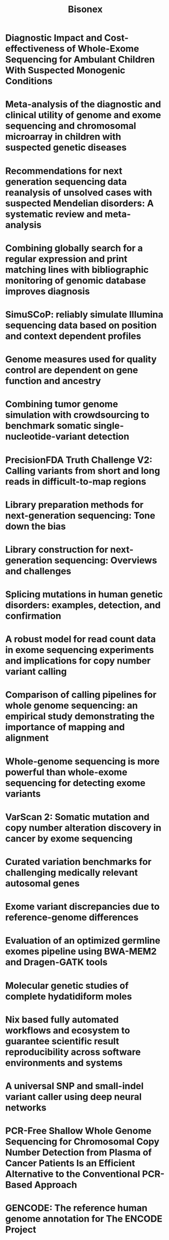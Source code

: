 #+title: Bisonex

* Diagnostic Impact and Cost-effectiveness of Whole-Exome Sequencing for Ambulant Children With Suspected Monogenic Conditions
:PROPERTIES:
:TITLE:    Diagnostic Impact and Cost-effectiveness of Whole-Exome Sequencing for Ambulant Children With Suspected Monogenic Conditions
:BTYPE:    article
:CUSTOM_ID: Tan2017
:AUTHOR:   Tan, Tiong Yang and Dillon, Oliver James and Stark, Zornitza and Schofield, Deborah and Alam, Khurshid and Shrestha, Rupendra and Chong, Belinda and Phelan, Dean and Brett, Gemma R. and Creed, Emma and Jarmolowicz, Anna and Yap, Patrick and Walsh, Maie and Downie, Lilian and Amor, David J. and Savarirayan, Ravi and McGillivray, George and Yeung, Alison and Peters, Heidi and Robertson, Susan J. and Robinson, Aaron J. and Macciocca, Ivan and Sadedin, Simon and Bell, Katrina and Oshlack, Alicia and Georgeson, Peter and Thorne, Natalie and Gaff, Clara and White, Susan M.
:DOI:      10.1001/jamapediatrics.2017.1755
:ISSUE:    9
:JOURNAL:  JAMA Pediatrics
:LANGUAGE: en
:MONTH:    9
:PAGES:    855
:PUBLISHER: American Medical Association (AMA)
:URL:      http://dx.doi.org/10.1001/jamapediatrics.2017.1755
:VOLUME:   171
:YEAR:     2017
:END:


* Meta-analysis of the diagnostic and clinical utility of genome and exome sequencing and chromosomal microarray in children with suspected genetic diseases
:PROPERTIES:
:TITLE:    Meta-analysis of the diagnostic and clinical utility of genome and exome sequencing and chromosomal microarray in children with suspected genetic diseases
:BTYPE:    article
:CUSTOM_ID: Clark2018
:ABSTRACT: <jats:title>Abstract</jats:title><jats:p>Genetic diseases are leading causes of childhood mortality. Whole-genome sequencing (WGS) and whole-exome sequencing (WES) are relatively new methods for diagnosing genetic diseases, whereas chromosomal microarray (CMA) is well established. Here we compared the diagnostic utility (rate of causative, pathogenic, or likely pathogenic genotypes in known disease genes) and clinical utility (proportion in whom medical or surgical management was changed by diagnosis) of WGS, WES, and CMA in children with suspected genetic diseases by systematic review of the literature (January 2011\textendash{}August 2017) and meta-analysis, following MOOSE/PRISMA guidelines. In 37 studies, comprising 20,068 children, diagnostic utility of WGS (0.41, 95\% CI 0.34\textendash{}0.48, <jats:italic>I</jats:italic><jats:sup>2</jats:sup>\hspace{0.167em}=\hspace{0.167em}44\%) and WES (0.36, 95\% CI 0.33\textendash{}0.40, <jats:italic>I</jats:italic><jats:sup>2</jats:sup>\hspace{0.167em}=\hspace{0.167em}83\%) were qualitatively greater than CMA (0.10, 95\% CI 0.08\textendash{}0.12, <jats:italic>I</jats:italic><jats:sup>2</jats:sup>\hspace{0.167em}=\hspace{0.167em}81\%). Among studies published in 2017, the diagnostic utility of WGS was significantly greater than CMA (<jats:italic>P</jats:italic>\hspace{0.167em}\&lt;\hspace{0.167em}0.0001, <jats:italic>I</jats:italic><jats:sup>2</jats:sup>\hspace{0.167em}=\hspace{0.167em}13\% and <jats:italic>I</jats:italic><jats:sup>2</jats:sup>\hspace{0.167em}=\hspace{0.167em}40\%, respectively). Among studies featuring within-cohort comparisons, the diagnostic utility of WES was significantly greater than CMA (<jats:italic>P</jats:italic>\hspace{0.167em}\&lt;\hspace{0.167em}0.001, <jats:italic>I</jats:italic><jats:sup>2</jats:sup>\hspace{0.167em}=\hspace{0.167em}36\%). The diagnostic utility of WGS and WES were not significantly different. In studies featuring within-cohort comparisons of WGS/WES, the likelihood of diagnosis was significantly greater for trios than singletons (odds ratio 2.04, 95\% CI 1.62\textendash{}2.56, <jats:italic>I</jats:italic><jats:sup>2</jats:sup>\hspace{0.167em}=\hspace{0.167em}12\%; <jats:italic>P</jats:italic>\hspace{0.167em}\&lt;\hspace{0.167em}0.0001). Diagnostic utility of WGS/WES with hospital-based interpretation (0.42, 95\% CI 0.38\textendash{}0.45, <jats:italic>I</jats:italic><jats:sup>2</jats:sup>\hspace{0.167em}=\hspace{0.167em}48\%) was qualitatively higher than that of reference laboratories (0.29, 95\% CI 0.27\textendash{}0.31, <jats:italic>I</jats:italic><jats:sup>2</jats:sup>\hspace{0.167em}=\hspace{0.167em}49\%); this difference was significant among studies published in 2017 (<jats:italic>P</jats:italic>\hspace{0.167em}\&lt;\hspace{0.167em}.0001, <jats:italic>I</jats:italic><jats:sup>2</jats:sup>\hspace{0.167em}=\hspace{0.167em}22\% and <jats:italic>I</jats:italic><jats:sup>2</jats:sup>\hspace{0.167em}=\hspace{0.167em}26\%, respectively). The clinical utility of WGS (0.27, 95\% CI 0.17\textendash{}0.40, <jats:italic>I</jats:italic><jats:sup>2</jats:sup>\hspace{0.167em}=\hspace{0.167em}54\%) and WES (0.17, 95\% CI 0.12\textendash{}0.24, <jats:italic>I</jats:italic><jats:sup>2</jats:sup>\hspace{0.167em}=\hspace{0.167em}76\%) were higher than CMA (0.06, 95\% CI 0.05\textendash{}0.07, <jats:italic>I</jats:italic><jats:sup>2</jats:sup>\hspace{0.167em}=\hspace{0.167em}42\%); this difference was significant for WGS vs CMA (<jats:italic>P</jats:italic>\hspace{0.167em}\&lt;\hspace{0.167em}0.0001). In conclusion, in children with suspected genetic diseases, the diagnostic and clinical utility of WGS/WES were greater than CMA. Subgroups with higher WGS/WES diagnostic utility were trios and those receiving hospital-based interpretation. WGS/WES should be considered a first-line genomic test for children with suspected genetic diseases.</jats:p>
:AUTHOR:   Clark, Michelle M. and Stark, Zornitza and Farnaes, Lauge and Tan, Tiong Y. and White, Susan M. and Dimmock, David and Kingsmore, Stephen F.
:DOI:      10.1038/s41525-018-0053-8
:ISSUE:    1
:JOURNAL:  npj Genomic Medicine
:LANGUAGE: en
:MONTH:    7
:PUBLISHER: Springer Science and Business Media LLC
:URL:      http://dx.doi.org/10.1038/s41525-018-0053-8
:VOLUME:   3
:YEAR:     2018
:END:

* Recommendations for next generation sequencing data reanalysis of unsolved cases with suspected Mendelian disorders: A systematic review and meta-analysis
:PROPERTIES:
:TITLE:    Recommendations for next generation sequencing data reanalysis of unsolved cases with suspected Mendelian disorders: A systematic review and meta-analysis
:BTYPE:    article
:CUSTOM_ID: Dai2022
:AUTHOR:   Dai, Pei and Honda, Andrew and Ewans, Lisa and McGaughran, Julie and Burnett, Leslie and Law, Matthew and Phan, Tri Giang
:DOI:      10.1016/j.gim.2022.04.021
:ISSUE:    8
:JOURNAL:  Genetics in Medicine
:LANGUAGE: en
:MONTH:    8
:PAGES:    1618--1629
:PUBLISHER: Elsevier BV
:URL:      http://dx.doi.org/10.1016/j.gim.2022.04.021
:VOLUME:   24
:YEAR:     2022
:END:


* Combining globally search for a regular expression and print matching lines with bibliographic monitoring of genomic database improves diagnosis
:PROPERTIES:
:TITLE:    Combining globally search for a regular expression and print matching lines with bibliographic monitoring of genomic database improves diagnosis
:BTYPE:    article
:CUSTOM_ID: TranMauThem2023
:ABSTRACT: <jats:p><jats:bold>Introduction:</jats:bold> Exome sequencing has a diagnostic yield ranging from 25\% to 70\% in rare diseases and regularly implicates genes in novel disorders. Retrospective data reanalysis has demonstrated strong efficacy in improving diagnosis, but poses organizational difficulties for clinical laboratories.</jats:p><jats:p><jats:bold>Patients and methods:</jats:bold> We applied a reanalysis strategy based on intensive prospective bibliographic monitoring along with direct application of the GREP command-line tool (to \textquotedblleft{}globally search for a regular expression and print matching lines\textquotedblright{}) in a large ES database. For 18 months, we submitted the same five keywords of interest [(<jats:italic>intellectual disability</jats:italic>, (<jats:italic>neuro</jats:italic>)<jats:italic>developmental delay</jats:italic>, and (<jats:italic>neuro</jats:italic>)<jats:italic>developmental disorder</jats:italic>)] to PubMed on a daily basis to identify recently published novel disease\textendash{}gene associations or new phenotypes in genes already implicated in human pathology. We used the Linux GREP tool and an in-house script to collect all variants of these genes from our 5,459 exome database.</jats:p><jats:p><jats:bold>Results:</jats:bold> After GREP queries and variant filtration, we identified 128 genes of interest and collected 56 candidate variants from 53 individuals. We confirmed causal diagnosis for 19/128 genes (15\%) in 21 individuals and identified variants of unknown significance for 19/128 genes (15\%) in 23 individuals. Altogether, GREP queries for only 128 genes over a period of 18 months permitted a causal diagnosis to be established in 21/2875 undiagnosed affected probands (0.7\%).</jats:p><jats:p><jats:bold>Conclusion:</jats:bold> The GREP query strategy is efficient and less tedious than complete periodic reanalysis. It is an interesting reanalysis strategy to improve diagnosis.</jats:p>
:AUTHOR:   Tran Mau-Them, Fr\'{e}d\'{e}ric and Overs, Alexis and Bruel, Ange-Line and Duquet, Romain and Thareau, Mylene and Denomm\'{e}-Pichon, Anne-Sophie and Vitobello, Antonio and Sorlin, Arthur and Safraou, Hana and Nambot, Sophie and Delanne, Julian and Moutton, Sebastien and Racine, Caroline and Engel, Camille and De Giraud d'Agay, Melchior and Lehalle, Daphne and Goldenberg, Alice and Willems, Marjolaine and Coubes, Christine and Genevieve, David and Verloes, Alain and Capri, Yline and Perrin, Laurence and Jacquemont, Marie-Line and Lambert, Laetitia and Lacaze, Elodie and Thevenon, Julien and Hana, Nadine and Van-Gils, Julien and Dubucs, Charlotte and Bizaoui, Varoona and Gerard-Blanluet, Marion and Lespinasse, James and Mercier, Sandra and Guerrot, Anne-Marie and Maystadt, Isabelle and Tisserant, Emilie and Faivre, Laurence and Philippe, Christophe and Duffourd, Yannis and Thauvin-Robinet, Christel
:DOI:      10.3389/fgene.2023.1122985
:JOURNAL:  Frontiers in Genetics
:MONTH:    4
:PUBLISHER: Frontiers Media SA
:URL:      http://dx.doi.org/10.3389/fgene.2023.1122985
:VOLUME:   14
:YEAR:     2023
:END:


* SimuSCoP: reliably simulate Illumina sequencing data based on position and context dependent profiles
:PROPERTIES:
:TITLE:    SimuSCoP: reliably simulate Illumina sequencing data based on position and context dependent profiles
:BTYPE:    article
:CUSTOM_ID: Yu2020
:ABSTRACT: <jats:title>Abstract</jats:title><jats:sec> <jats:title>Background</jats:title> <jats:p>A number of simulators have been developed for emulating next-generation sequencing data by incorporating known errors such as base substitutions and indels. However, their practicality may be degraded by functional and runtime limitations. Particularly, the positional and genomic contextual information is not effectively utilized for reliably characterizing base substitution patterns, as well as the positional and contextual difference of Phred quality scores is not fully investigated. Thus, a more effective and efficient bioinformatics tool is sorely required.</jats:p> </jats:sec><jats:sec> <jats:title>Results</jats:title> <jats:p>Here, we introduce a novel tool, SimuSCoP, to reliably emulate complex DNA sequencing data. The base substitution patterns and the statistical behavior of quality scores in Illumina sequencing data are fully explored and integrated into the simulation model for reliably emulating datasets for different applications. In addition, an integrated and easy-to-use pipeline is employed in SimuSCoP to facilitate end-to-end simulation of complex samples, and high runtime efficiency is achieved by implementing the tool to run in multithreading with low memory consumption. These features enable SimuSCoP to gets substantial improvements in reliability, functionality, practicality and runtime efficiency. The tool is comprehensively evaluated in multiple aspects including consistency of profiles, simulation of genomic variations and complex tumor samples, and the results demonstrate the advantages of SimuSCoP over existing tools.</jats:p> </jats:sec><jats:sec> <jats:title>Conclusions</jats:title> <jats:p>SimuSCoP, a new bioinformatics tool is developed to learn informative profiles from real sequencing data and reliably mimic complex data by introducing various genomic variations. We believe that the presented work will catalyse new development of downstream bioinformatics methods for analyzing sequencing data.</jats:p> </jats:sec>
:AUTHOR:   Yu, Zhenhua and Du, Fang and Ban, Rongjun and Zhang, Yuanwei
:DOI:      10.1186/s12859-020-03665-5
:ISSUE:    1
:JOURNAL:  BMC Bioinformatics
:LANGUAGE: en
:MONTH:    12
:PUBLISHER: Springer Science and Business Media LLC
:URL:      http://dx.doi.org/10.1186/s12859-020-03665-5
:VOLUME:   21
:YEAR:     2020
:END:


* Genome measures used for quality control are dependent on gene function and ancestry
:PROPERTIES:
:TITLE:    Genome measures used for quality control are dependent on gene function and ancestry
:BTYPE:    article
:CUSTOM_ID: Wang2015
:ABSTRACT: <jats:title>Abstract</jats:title> <jats:p>Motivation: The transition/transversion (Ti/Tv) ratio and heterozygous/nonreference-homozygous (het/nonref-hom) ratio have been commonly computed in genetic studies as a quality control (QC) measurement. Additionally, these two ratios are helpful in our understanding of the patterns of DNA sequence evolution.</jats:p> <jats:p>Results: To thoroughly understand these two genomic measures, we performed a study using 1000 Genomes Project (1000G) released genotype data ( N = 1092). An additional two datasets ( N = 581 and N = 6) were used to validate our findings from the 1000G dataset. We compared the two ratios among continental ancestry, genome regions and gene functionality. We found that the Ti/Tv ratio can be used as a quality indicator for single nucleotide polymorphisms inferred from high-throughput sequencing data. The Ti/Tv ratio varies greatly by genome region and functionality, but not by ancestry. The het/nonref-hom ratio varies greatly by ancestry, but not by genome regions and functionality. Furthermore, extreme guanine + cytosine content (either high or low) is negatively associated with the Ti/Tv ratio magnitude. Thus, when performing QC assessment using these two measures, care must be taken to apply the correct thresholds based on ancestry and genome region. Failure to take these considerations into account at the QC stage will bias any following analysis.</jats:p> <jats:p>Contact: yan.guo@vanderbilt.edu</jats:p> <jats:p>Supplementary information: Supplementary data are available at Bioinformatics online.</jats:p>
:AUTHOR:   Wang, Jing and Raskin, Leon and Samuels, David C. and Shyr, Yu and Guo, Yan
:DOI:      10.1093/bioinformatics/btu668
:ISSUE:    3
:JOURNAL:  Bioinformatics
:LANGUAGE: en
:MONTH:    2
:PAGES:    318--323
:PUBLISHER: Oxford University Press (OUP)
:URL:      http://dx.doi.org/10.1093/bioinformatics/btu668
:VOLUME:   31
:YEAR:     2015
:END:


* Combining tumor genome simulation with crowdsourcing to benchmark somatic single-nucleotide-variant detection
:PROPERTIES:
:TITLE:    Combining tumor genome simulation with crowdsourcing to benchmark somatic single-nucleotide-variant detection
:BTYPE:    article
:CUSTOM_ID: Ewing2015
:AUTHOR:   Ewing, Adam D and None, None and Houlahan, Kathleen E and Hu, Yin and Ellrott, Kyle and Caloian, Cristian and Yamaguchi, Takafumi N and Bare, J Christopher and P'ng, Christine and Waggott, Daryl and Sabelnykova, Veronica Y and Kellen, Michael R and Norman, Thea C and Haussler, David and Friend, Stephen H and Stolovitzky, Gustavo and Margolin, Adam A and Stuart, Joshua M and Boutros, Paul C
:DOI:      10.1038/nmeth.3407
:ISSUE:    7
:JOURNAL:  Nature Methods
:LANGUAGE: en
:MONTH:    7
:PAGES:    623--630
:PUBLISHER: Springer Science and Business Media LLC
:URL:      http://dx.doi.org/10.1038/nmeth.3407
:VOLUME:   12
:YEAR:     2015
:END:


* PrecisionFDA Truth Challenge V2: Calling variants from short and long reads in difficult-to-map regions
:PROPERTIES:
:TITLE:    PrecisionFDA Truth Challenge V2: Calling variants from short and long reads in difficult-to-map regions
:BTYPE:    article
:CUSTOM_ID: Olson2022
:AUTHOR:   Olson, Nathan D. and Wagner, Justin and McDaniel, Jennifer and Stephens, Sarah H. and Westreich, Samuel T. and Prasanna, Anish G. and Johanson, Elaine and Boja, Emily and Maier, Ezekiel J. and Serang, Omar and J\'{a}spez, David and Lorenzo-Salazar, Jos\'{e} M. and Mu\ {n}oz-Barrera, Adri\'{a}n and Rubio-Rodr\'{\i}guez, Luis A. and Flores, Carlos and Kyriakidis, Konstantinos and Malousi, Andigoni and Shafin, Kishwar and Pesout, Trevor and Jain, Miten and Paten, Benedict and Chang, Pi-Chuan and Kolesnikov, Alexey and Nattestad, Maria and Baid, Gunjan and Goel, Sidharth and Yang, Howard and Carroll, Andrew and Eveleigh, Robert and Bourgey, Mathieu and Bourque, Guillaume and Li, Gen and Ma, ChouXian and Tang, LinQi and Du, YuanPing and Zhang, ShaoWei and Morata, Jordi and Tonda, Ra\'{u}l and Parra, Gen\'{\i}s and Trotta, Jean-R\'{e}mi and Brueffer, Christian and Demirkaya-Budak, Sinem and Kabakci-Zorlu, Duygu and Turgut, Deniz and Kalay, \"{O}zem and Budak, Gungor and Narc\i{}, K\"{u}bra and Arslan, Elif and Brown, Richard and Johnson, Ivan J. and Dolgoborodov, Alexey and Semenyuk, Vladimir and Jain, Amit and Tetikol, H. Serhat and Jain, Varun and Ruehle, Mike and Lajoie, Bryan and Roddey, Cooper and Catreux, Severine and Mehio, Rami and Ahsan, Mian Umair and Liu, Qian and Wang, Kai and Ebrahim Sahraeian, Sayed Mohammad and Fang, Li Tai and Mohiyuddin, Marghoob and Hung, Calvin and Jain, Chirag and Feng, Hanying and Li, Zhipan and Chen, Luoqi and Sedlazeck, Fritz J. and Zook, Justin M.
:DOI:      10.1016/j.xgen.2022.100129
:ISSUE:    5
:JOURNAL:  Cell Genomics
:LANGUAGE: en
:MONTH:    5
:PAGES:    100129
:PUBLISHER: Elsevier BV
:URL:      http://dx.doi.org/10.1016/j.xgen.2022.100129
:VOLUME:   2
:YEAR:     2022
:END:


* Library preparation methods for next-generation sequencing: Tone down the bias
:PROPERTIES:
:TITLE:    Library preparation methods for next-generation sequencing: Tone down the bias
:BTYPE:    article
:CUSTOM_ID: VanDijk2014
:AUTHOR:   van Dijk, Erwin L. and Jaszczyszyn, Yan and Thermes, Claude
:DOI:      10.1016/j.yexcr.2014.01.008
:ISSUE:    1
:JOURNAL:  Experimental Cell Research
:LANGUAGE: en
:MONTH:    3
:PAGES:    12--20
:PUBLISHER: Elsevier BV
:URL:      http://dx.doi.org/10.1016/j.yexcr.2014.01.008
:VOLUME:   322
:YEAR:     2014
:END:


* Library construction for next-generation sequencing: Overviews and challenges
:PROPERTIES:
:TITLE:    Library construction for next-generation sequencing: Overviews and challenges
:BTYPE:    article
:CUSTOM_ID: Head2014
:ABSTRACT: <jats:p> High-throughput sequencing, also known as next-generation sequencing (NGS), has revolutionized genomic research. In recent years, NGS technology has steadily improved, with costs dropping and the number and range of sequencing applications increasing exponentially. Here, we examine the critical role of sequencing library quality and consider important challenges when preparing NGS libraries from DNA and RNA sources. Factors such as the quantity and physical characteristics of the RNA or DNA source material as well as the desired application (i.e., genome sequencing, targeted sequencing, RNA-seq, ChIP-seq, RIP-seq, and methylation) are addressed in the context of preparing high quality sequencing libraries. In addition, the current methods for preparing NGS libraries from single cells are also discussed. </jats:p>
:AUTHOR:   Head, Steven R. and Komori, H. Kiyomi and LaMere, Sarah A. and Whisenant, Thomas and Van Nieuwerburgh, Filip and Salomon, Daniel R. and Ordoukhanian, Phillip
:DOI:      10.2144/000114133
:ISSUE:    2
:JOURNAL:  BioTechniques
:LANGUAGE: en
:MONTH:    2
:PAGES:    61--77
:PUBLISHER: Future Science Ltd
:URL:      http://dx.doi.org/10.2144/000114133
:VOLUME:   56
:YEAR:     2014
:END:


* Splicing mutations in human genetic disorders: examples, detection, and confirmation
:PROPERTIES:
:TITLE:    Splicing mutations in human genetic disorders: examples, detection, and confirmation
:BTYPE:    article
:CUSTOM_ID: Anna2018
:ABSTRACT: <jats:title>Abstract</jats:title> <jats:p>Precise pre-mRNA splicing, essential for appropriate protein translation, depends on the presence of consensus \textquotedblleft{}cis\textquotedblright{} sequences that define exon-intron boundaries and regulatory sequences recognized by splicing machinery. Point mutations at these consensus sequences can cause improper exon and intron recognition and may result in the formation of an aberrant transcript of the mutated gene. The splicing mutation may occur in both introns and exons and disrupt existing splice sites or splicing regulatory sequences (intronic and exonic splicing silencers and enhancers), create new ones, or activate the cryptic ones. Usually such mutations result in errors during the splicing process and may lead to improper intron removal and thus cause alterations of the open reading frame. Recent research has underlined the abundance and importance of splicing mutations in the etiology of inherited diseases. The application of modern techniques allowed to identify synonymous and nonsynonymous variants as well as deep intronic mutations that affected pre-mRNA splicing. The bioinformatic algorithms can be applied as a tool to assess the possible effect of the identified changes. However, it should be underlined that the results of such tests are only predictive, and the exact effect of the specific mutation should be verified in functional studies. This article summarizes the current knowledge about the \textquotedblleft{}splicing mutations\textquotedblright{} and methods that help to identify such changes in clinical diagnosis.</jats:p>
:AUTHOR:   Anna, Abramowicz and Monika, Gos
:DOI:      10.1007/s13353-018-0444-7
:ISSUE:    3
:JOURNAL:  Journal of Applied Genetics
:LANGUAGE: en
:MONTH:    8
:PAGES:    253--268
:PUBLISHER: Springer Science and Business Media LLC
:URL:      http://dx.doi.org/10.1007/s13353-018-0444-7
:VOLUME:   59
:YEAR:     2018
:END:


* A robust model for read count data in exome sequencing experiments and implications for copy number variant calling
:PROPERTIES:
:TITLE:    A robust model for read count data in exome sequencing experiments and implications for copy number variant calling
:BTYPE:    article
:CUSTOM_ID: Plagnol2012
:ABSTRACT: <jats:title>Abstract</jats:title> <jats:p>Motivation: Exome sequencing has proven to be an effective tool to discover the genetic basis of Mendelian disorders. It is well established that copy number variants (CNVs) contribute to the etiology of these disorders. However, calling CNVs from exome sequence data is challenging. A typical read depth strategy consists of using another sample (or a combination of samples) as a reference to control for the variability at the capture and sequencing steps. However, technical variability between samples complicates the analysis and can create spurious CNV calls.</jats:p> <jats:p>Results: Here, we introduce ExomeDepth, a new CNV calling algorithm designed to control for this technical variability. ExomeDepth uses a robust model for the read count data and uses this model to build an optimized reference set in order to maximize the power to detect CNVs. As a result, ExomeDepth is effective across a wider range of exome datasets than the previously existing tools, even for small (e.g. one to two exons) and heterozygous deletions. We used this new approach to analyse exome data from 24 patients with primary immunodeficiencies. Depending on data quality and the exact target region, we find between 170 and 250 exonic CNV calls per sample. Our analysis identified two novel causative deletions in the genes GATA2 and DOCK8.</jats:p> <jats:p>Availability: The code used in this analysis has been implemented into an R package called ExomeDepth and is available at the Comprehensive R Archive Network (CRAN).</jats:p> <jats:p>Contact: v.plagnol@ucl.ac.uk</jats:p> <jats:p>Supplementary Information: Supplementary data are available at Bioinformatics online.</jats:p>
:AUTHOR:   Plagnol, Vincent and Curtis, James and Epstein, Michael and Mok, Kin Y. and Stebbings, Emma and Grigoriadou, Sofia and Wood, Nicholas W. and Hambleton, Sophie and Burns, Siobhan O. and Thrasher, Adrian J. and Kumararatne, Dinakantha and Doffinger, Rainer and Nejentsev, Sergey
:DOI:      10.1093/bioinformatics/bts526
:ISSUE:    21
:JOURNAL:  Bioinformatics
:LANGUAGE: en
:MONTH:    11
:PAGES:    2747--2754
:PUBLISHER: Oxford University Press (OUP)
:URL:      http://dx.doi.org/10.1093/bioinformatics/bts526
:VOLUME:   28
:YEAR:     2012
:END:


* Comparison of calling pipelines for whole genome sequencing: an empirical study demonstrating the importance of mapping and alignment
:PROPERTIES:
:TITLE:    Comparison of calling pipelines for whole genome sequencing: an empirical study demonstrating the importance of mapping and alignment
:BTYPE:    article
:CUSTOM_ID: Betschart2022
:ABSTRACT: <jats:title>Abstract</jats:title><jats:p>Rapid advances in high-throughput DNA sequencing technologies have enabled the conduct of whole genome sequencing (WGS) studies, and several bioinformatics pipelines have become available. The aim of this study was the comparison of 6 WGS data pre-processing pipelines, involving two mapping and alignment approaches (GATK utilizing BWA-MEM2 2.2.1, and DRAGEN 3.8.4) and three variant calling pipelines (GATK 4.2.4.1, DRAGEN 3.8.4 and DeepVariant 1.1.0). We sequenced one genome in a bottle (GIAB) sample 70 times in different runs, and one GIAB trio in triplicate. The truth set of the GIABs was used for comparison, and performance was assessed by computation time, F<jats:sub>1</jats:sub> score, precision, and recall. In the mapping and alignment step, the DRAGEN pipeline was faster than the GATK with BWA-MEM2 pipeline. DRAGEN showed systematically higher F<jats:sub>1</jats:sub> score, precision, and recall values than GATK for single nucleotide variations (SNVs) and Indels in simple-to-map, complex-to-map, coding and non-coding regions. In the variant calling step, DRAGEN was fastest. In terms of accuracy, DRAGEN and DeepVariant performed similarly and both superior to GATK, with slight advantages for DRAGEN for Indels and for DeepVariant for SNVs. The DRAGEN pipeline showed the lowest Mendelian inheritance error fraction for the GIAB trios. Mapping and alignment played a key role in variant calling of WGS, with the DRAGEN outperforming GATK.</jats:p>
:AUTHOR:   Betschart, Raphael O. and Thi\'{e}ry, Alexandre and Aguilera-Garcia, Domingo and Zoche, Martin and Moch, Holger and Twerenbold, Raphael and Zeller, Tanja and Blankenberg, Stefan and Ziegler, Andreas
:DOI:      10.1038/s41598-022-26181-3
:ISSUE:    1
:JOURNAL:  Scientific Reports
:LANGUAGE: en
:MONTH:    12
:PUBLISHER: Springer Science and Business Media LLC
:URL:      http://dx.doi.org/10.1038/s41598-022-26181-3
:VOLUME:   12
:YEAR:     2022
:END:


* Whole-genome sequencing is more powerful than whole-exome sequencing for detecting exome variants
:PROPERTIES:
:TITLE:    Whole-genome sequencing is more powerful than whole-exome sequencing for detecting exome variants
:BTYPE:    article
:CUSTOM_ID: Belkadi2015
:ABSTRACT: <jats:title>Significance</jats:title> <jats:p>Whole-exome sequencing (WES) is gradually being optimized to identify mutations in increasing proportions of the protein-coding exome, but whole-genome sequencing (WGS) is becoming an attractive alternative. WGS is currently more expensive than WES, but its cost should decrease more rapidly than that of WES. We compared WES and WGS on six unrelated individuals. The distribution of quality parameters for single-nucleotide variants (SNVs) and insertions/deletions (indels) was more uniform for WGS than for WES. The vast majority of SNVs and indels were identified by both techniques, but an estimated 650 high-quality coding SNVs (\sim{}3\% of coding variants) were detected by WGS and missed by WES. WGS is therefore slightly more efficient than WES for detecting mutations in the targeted exome.</jats:p>
:AUTHOR:   Belkadi, Aziz and Bolze, Alexandre and Itan, Yuval and Cobat, Aur\'{e}lie and Vincent, Quentin B. and Antipenko, Alexander and Shang, Lei and Boisson, Bertrand and Casanova, Jean-Laurent and Abel, Laurent
:DOI:      10.1073/pnas.1418631112
:ISSUE:    17
:JOURNAL:  Proceedings of the National Academy of Sciences
:LANGUAGE: en
:MONTH:    4
:PAGES:    5473--5478
:PUBLISHER: Proceedings of the National Academy of Sciences
:URL:      http://dx.doi.org/10.1073/pnas.1418631112
:VOLUME:   112
:YEAR:     2015
:END:


* VarScan 2: Somatic mutation and copy number alteration discovery in cancer by exome sequencing
:PROPERTIES:
:TITLE:    VarScan 2: Somatic mutation and copy number alteration discovery in cancer by exome sequencing
:BTYPE:    article
:CUSTOM_ID: Koboldt2012
:ABSTRACT: <jats:p>Cancer is a disease driven by genetic variation and mutation. Exome sequencing can be utilized for discovering these variants and mutations across hundreds of tumors. Here we present an analysis tool, VarScan 2, for the detection of somatic mutations and copy number alterations (CNAs) in exome data from tumor\textendash{}normal pairs. Unlike most current approaches, our algorithm reads data from both samples simultaneously; a heuristic and statistical algorithm detects sequence variants and classifies them by somatic status (germline, somatic, or LOH); while a comparison of normalized read depth delineates relative copy number changes. We apply these methods to the analysis of exome sequence data from 151 high-grade ovarian tumors characterized as part of the Cancer Genome Atlas (TCGA). We validated some 7790 somatic coding mutations, achieving 93\% sensitivity and 85\% precision for single nucleotide variant (SNV) detection. Exome-based CNA analysis identified 29 large-scale alterations and 619 focal events per tumor on average. As in our previous analysis of these data, we observed frequent amplification of oncogenes (e.g., <jats:italic>CCNE1</jats:italic>, <jats:italic>MYC</jats:italic>) and deletion of tumor suppressors (<jats:italic>NF1</jats:italic>, <jats:italic>PTEN</jats:italic>, and <jats:italic>CDKN2A</jats:italic>). We searched for additional recurrent focal CNAs using the correlation matrix diagonal segmentation (CMDS) algorithm, which identified 424 significant events affecting 582 genes. Taken together, our results demonstrate the robust performance of VarScan 2 for somatic mutation and CNA detection and shed new light on the landscape of genetic alterations in ovarian cancer.</jats:p>
:AUTHOR:   Koboldt, Daniel C. and Zhang, Qunyuan and Larson, David E. and Shen, Dong and McLellan, Michael D. and Lin, Ling and Miller, Christopher A. and Mardis, Elaine R. and Ding, Li and Wilson, Richard K.
:DOI:      10.1101/gr.129684.111
:ISSUE:    3
:JOURNAL:  Genome Research
:LANGUAGE: en
:MONTH:    3
:PAGES:    568--576
:PUBLISHER: Cold Spring Harbor Laboratory
:URL:      http://dx.doi.org/10.1101/gr.129684.111
:VOLUME:   22
:YEAR:     2012
:END:


* Curated variation benchmarks for challenging medically relevant autosomal genes
:PROPERTIES:
:TITLE:    Curated variation benchmarks for challenging medically relevant autosomal genes
:BTYPE:    article
:CUSTOM_ID: Wagner2022gene
:AUTHOR:   Wagner, Justin and Olson, Nathan D. and Harris, Lindsay and McDaniel, Jennifer and Cheng, Haoyu and Fungtammasan, Arkarachai and Hwang, Yih-Chii and Gupta, Richa and Wenger, Aaron M. and Rowell, William J. and Khan, Ziad M. and Farek, Jesse and Zhu, Yiming and Pisupati, Aishwarya and Mahmoud, Medhat and Xiao, Chunlin and Yoo, Byunggil and Sahraeian, Sayed Mohammad Ebrahim and Miller, Danny E. and J\'{a}spez, David and Lorenzo-Salazar, Jos\'{e} M. and Mu\ {n}oz-Barrera, Adri\'{a}n and Rubio-Rodr\'{\i}guez, Luis A. and Flores, Carlos and Narzisi, Giuseppe and Evani, Uday Shanker and Clarke, Wayne E. and Lee, Joyce and Mason, Christopher E. and Lincoln, Stephen E. and Miga, Karen H. and Ebbert, Mark T. W. and Shumate, Alaina and Li, Heng and Chin, Chen-Shan and Zook, Justin M. and Sedlazeck, Fritz J.
:DOI:      10.1038/s41587-021-01158-1
:ISSUE:    5
:JOURNAL:  Nature Biotechnology
:LANGUAGE: en
:MONTH:    5
:PAGES:    672--680
:PUBLISHER: Springer Science and Business Media LLC
:URL:      http://dx.doi.org/10.1038/s41587-021-01158-1
:VOLUME:   40
:YEAR:     2022
:END:


* Exome variant discrepancies due to reference-genome differences
:PROPERTIES:
:TITLE:    Exome variant discrepancies due to reference-genome differences
:BTYPE:    article
:CUSTOM_ID: Li2021
:AUTHOR:   Li, He and Dawood, Moez and Khayat, Michael M. and Farek, Jesse R. and Jhangiani, Shalini N. and Khan, Ziad M. and Mitani, Tadahiro and Coban-Akdemir, Zeynep and Lupski, James R. and Venner, Eric and Posey, Jennifer E. and Sabo, Aniko and Gibbs, Richard A.
:DOI:      10.1016/j.ajhg.2021.05.011
:ISSUE:    7
:JOURNAL:  The American Journal of Human Genetics
:LANGUAGE: en
:MONTH:    7
:PAGES:    1239--1250
:PUBLISHER: Elsevier BV
:URL:      http://dx.doi.org/10.1016/j.ajhg.2021.05.011
:VOLUME:   108
:YEAR:     2021
:END:


* Evaluation of an optimized germline exomes pipeline using BWA-MEM2 and Dragen-GATK tools
:PROPERTIES:
:TITLE:    Evaluation of an optimized germline exomes pipeline using BWA-MEM2 and Dragen-GATK tools
:BTYPE:    article
:CUSTOM_ID: Alganmi2023
:ABSTRACT: <jats:p>The next-generation sequencing (NGS) technology represents a significant advance in genomics and medical diagnosis. Nevertheless, the time it takes to perform sequencing, data analysis, and variant interpretation is a bottleneck in using next-generation sequencing in precision medicine. For accurate and efficient performance in clinical diagnostic lab practice, a consistent data analysis pipeline is necessary to avoid false variant calls and achieve optimum accuracy. This study aims to compare the performance of two NGS data analysis pipeline compartments, including short-read mapping (BWA-MEM and BWA-MEM2) and variant calling (GATK-HaplotypeCaller and DRAGEN-GATK). On Whole Exome Sequencing (WES) data, computational performance was assessed using several criteria, including mapping efficiency, variant calling performance, false positive calls rate, and time. We examined four gold-standard WES data sets: Ashkenazim father (NA24149), Ashkenazim mother (NA24143), Ashkenazim son (NA24385), and Asian son (NA25631). In addition, eighteen exome samples were analyzed based on different read counts, and coverage was used precisely in the run-time assessment. By using BWA-MEM 2 and Dragen-GATK, this study achieved faster and more accurate detection for SNVs and indels than the standard GATK Best Practices workflow. This systematic comparison will enable the bioinformatics community to develop a more efficient and faster solution for analyzing NGS data.</jats:p>
:AUTHOR:   Alganmi, Nofe and Abusamra, Heba
:DOI:      10.1371/journal.pone.0288371
:ISSUE:    8
:JOURNAL:  PLOS ONE
:LANGUAGE: en
:MONTH:    8
:PAGES:    e0288371
:PUBLISHER: Public Library of Science (PLoS)
:URL:      http://dx.doi.org/10.1371/journal.pone.0288371
:VOLUME:   18
:YEAR:     2023
:END:


* Molecular genetic studies of complete hydatidiform moles
:PROPERTIES:
:TITLE:    Molecular genetic studies of complete hydatidiform moles
:BTYPE:    article
:CUSTOM_ID: Carey
:ABSTRACT: Complete hydatidiform moles (CHM) are abnormal pregnancies with no fetal development resulting from having two paternal genomes with no maternal contribution. It is important to distinguish CHM from partial hydatidiform moles, and non-molar abortuses, ...
:AUTHOR:   Carey, Louise and Nash, Benjamin M. and Wright, Dale C.
:DATE:     2015 Apr
:DOI:      10.3978/j.issn.2224-4336.2015.04.02
:ISSUE:    2
:JOURNAL:  Translational Pediatrics
:LANGUAGE: en
:PUBLISHER: AME Publications
:URL:      /pmc/articles/PMC4729092/
:VOLUME:   4
:END:


* Nix based fully automated workflows and ecosystem to guarantee scientific result reproducibility across software environments and systems
:PROPERTIES:
:TITLE:    Nix based fully automated workflows and ecosystem to guarantee scientific result reproducibility across software environments and systems
:BTYPE:    inproceedings
:CUSTOM_ID: Devresse2015
:AUTHOR:   Devresse, Adrien and Delalondre, Fabien and Sch\"{u}rmann, Felix
:BOOKTITLE: SC15: The International Conference for High Performance Computing, Networking, Storage and Analysis
:DOI:      10.1145/2830168.2830172
:JOURNAL:  Proceedings of the 3rd International Workshop on Software Engineering for High Performance Computing in Computational Science and Engineering
:MONTH:    11
:PUBLISHER: ACM
:URL:      http://dx.doi.org/10.1145/2830168.2830172
:VENUE:    Austin Texas
:YEAR:     2015
:END:


* A universal SNP and small-indel variant caller using deep neural networks
:PROPERTIES:
:TITLE:    A universal SNP and small-indel variant caller using deep neural networks
:BTYPE:    article
:CUSTOM_ID: Poplin2018
:AUTHOR:   Poplin, Ryan and Chang, Pi-Chuan and Alexander, David and Schwartz, Scott and Colthurst, Thomas and Ku, Alexander and Newburger, Dan and Dijamco, Jojo and Nguyen, Nam and Afshar, Pegah T and Gross, Sam S and Dorfman, Lizzie and McLean, Cory Y and DePristo, Mark A
:DOI:      10.1038/nbt.4235
:ISSUE:    10
:JOURNAL:  Nature Biotechnology
:LANGUAGE: en
:MONTH:    11
:PAGES:    983--987
:PUBLISHER: Springer Science and Business Media LLC
:URL:      http://dx.doi.org/10.1038/nbt.4235
:VOLUME:   36
:YEAR:     2018
:END:


* PCR-Free Shallow Whole Genome Sequencing for Chromosomal Copy Number Detection from Plasma of Cancer Patients Is an Efficient Alternative to the Conventional PCR-Based Approach
:PROPERTIES:
:TITLE:    PCR-Free Shallow Whole Genome Sequencing for Chromosomal Copy Number Detection from Plasma of Cancer Patients Is an Efficient Alternative to the Conventional PCR-Based Approach
:BTYPE:    article
:CUSTOM_ID: Beagan2021
:ABSTRACT: Somatic copy number alterations can be detected in cell-free DNA (cfDNA) by shallow whole genome sequencing (sWGS). PCR is typically included in libra\ldots{}
:AUTHOR:   Beagan, Jamie J. and Drees, Esther E.E. and Stathi, Phylicia and Eijk, Paul P. and Meulenbroeks, Laura and Kessler, Floortje and Middeldorp, Jaap M. and Pegtel, D. Michiel and Zijlstra, Jos\'{e}e M. and Sie, Daoud and Heideman, Dani\"{e}lle A.M. and Thunnissen, Erik and Smit, Linda and de Jong, Daphne and Mouliere, Florent and Ylstra, Bauke and Roemer, Margaretha G.M. and van Dijk, Erik
:DOI:      10.1016/j.jmoldx.2021.08.008
:ISSN:     1525-1578
:ISSUE:    11
:JOURNAL:  The Journal of Molecular Diagnostics
:PAGES:    1553-1563
:PUBLISHER: Elsevier
:URL:      https://www.sciencedirect.com/science/article/pii/S1525157821002646
:VOLUME:   23
:YEAR:     2021
:END:


* GENCODE: The reference human genome annotation for The ENCODE Project
:PROPERTIES:
:TITLE:    GENCODE: The reference human genome annotation for The ENCODE Project
:BTYPE:    article
:CUSTOM_ID: Harrow
:ABSTRACT: An international, peer-reviewed genome sciences journal featuring outstanding original research that offers novel insights into the biology of all organisms
:AUTHOR:   Harrow, Jennifer and Frankish, Adam and Gonzalez, Jose M. and Tapanari, Electra and Diekhans, Mark and Kokocinski, Felix and Aken, Bronwen L. and Barrell, Daniel and Zadissa, Amonida and Searle, Stephen and Barnes, If and Bignell, Alexandra and Boychenko, Veronika and Hunt, Toby and Kay, Mike and Mukherjee, Gaurab and Rajan, Jeena and Despacio-Reyes, Gloria and Saunders, Gary and Steward, Charles and Harte, Rachel and Lin, Michael and Howald, C\'{e}dric and Tanzer, Andrea and Derrien, Thomas and Chrast, Jacqueline and Walters, Nathalie and Balasubramanian, Suganthi and Pei, Baikang and Tress, Michael and Rodriguez, Jose Manuel and Ezkurdia, Iakes and van Baren, Jeltje and Brent, Michael and Haussler, David and Kellis, Manolis and Valencia, Alfonso and Reymond, Alexandre and Gerstein, Mark and Guig\'{o}, Roderic and Hubbard, Tim J.
:DATE:     2012-09-01
:DOI:      10.1101/gr.135350.111
:ISSN:     1088-9051
:ISSUE:    9
:JOURNAL:  Genome Research
:LANGUAGE: en
:PUBLISHER: Cold Spring Harbor Laboratory Press
:URL:      https://genome.cshlp.org/content/22/9/1760.full
:VOLUME:   22
:END:


* Comparative analysis of whole-genome sequencing pipelines to minimize false negative findings
:PROPERTIES:
:TITLE:    Comparative analysis of whole-genome sequencing pipelines to minimize false negative findings
:BTYPE:    article
:CUSTOM_ID: Hwang2019
:ABSTRACT: Comprehensive and accurate detection of variants from whole-genome sequencing (WGS) is a strong prerequisite for translational genomic medicine; however, low concordance between analytic pipelines is an outstanding challenge. We processed a European and an African WGS samples with 70 analytic pipelines comprising the combination of 7 short-read aligners and 10 variant calling algorithms (VCAs), and observed remarkable differences in the number of variants called by different pipelines (max/min ratio: 1.3\textasciitilde{}3.4). The similarity between variant call sets was more closely determined by VCAs rather than by short-read aligners. Remarkably, reported minor allele frequency had a substantial effect on concordance between pipelines (concordance rate ratio: 0.11\textasciitilde{}0.92; Wald tests, P\hspace{0.167em}\&lt;\hspace{0.167em}0.001), entailing more discordant results for rare and novel variants. We compared the performance of analytic pipelines and pipeline ensembles using gold-standard variant call sets and the catalog of variants from the 1000 Genomes Project. Notably, a single pipeline using BWA-MEM and GATK-HaplotypeCaller performed comparable to the pipeline ensembles for `callable' regions (\textasciitilde{}97\%) of the human reference genome. While a single pipeline is capable of analyzing common variants in most genomic regions, our findings demonstrated the limitations and challenges in analyzing rare or novel variants, especially for non-European genomes.
:AUTHOR:   Hwang, Kyu-Baek and Lee, In-Hee and Li, Honglan and Won, Dhong-Geon and Hernandez-Ferrer, Carles and Negron, Jose Alberto and Kong, Sek Won
:DATE:     2019-03-01
:DOI:      10.1038/s41598-019-39108-2
:ISSN:     2045-2322
:ISSUE:    1
:JOURNAL:  Scientific Reports
:KEYWORDS: Genetics research
:LANGUAGE: En
:PUBLISHER: Nature Publishing Group
:URL:      https://www.nature.com/articles/s41598-019-39108-2
:VOLUME:   9
:YEAR:     2019
:END:


* Frequent nonallelic gene conversion on the human lineage and its effect on the divergence of gene duplicates
:PROPERTIES:
:TITLE:    Frequent nonallelic gene conversion on the human lineage and its effect on the divergence of gene duplicates
:BTYPE:    article
:CUSTOM_ID: Harpak2017
:ABSTRACT: <jats:title>Significance</jats:title> <jats:p>Nonallelic gene conversion (NAGC) is a driver of more than 20 diseases. It is also thought to drive the \textquotedblleft{}concerted evolution\textquotedblright{} of gene duplicates because it acts to eliminate any differences that accumulate between them. Despite its importance, the parameters that govern NAGC are not well characterized. We developed statistical tools to study NAGC and its consequences for human gene duplicates. We find that the baseline rate of NAGC in humans is 20 times faster than the point mutation rate. Despite this high rate, NAGC has a surprisingly small effect on the average sequence divergence of human duplicates\textemdash{}and concerted evolution is not as pervasive as previously thought.</jats:p>
:AUTHOR:   Harpak, Arbel and Lan, Xun and Gao, Ziyue and Pritchard, Jonathan K.
:DOI:      10.1073/pnas.1708151114
:ISSUE:    48
:JOURNAL:  Proceedings of the National Academy of Sciences
:LANGUAGE: en
:MONTH:    11
:PAGES:    12779--12784
:PUBLISHER: Proceedings of the National Academy of Sciences
:URL:      http://dx.doi.org/10.1073/pnas.1708151114
:VOLUME:   114
:YEAR:     2017
:END:


* Benchmarking challenging small variants with linked and long reads
:PROPERTIES:
:TITLE:    Benchmarking challenging small variants with linked and long reads
:BTYPE:    misc
:CUSTOM_ID: Wagner2022
:ABSTRACT: <jats:title>Summary</jats:title><jats:p>Genome in a Bottle (GIAB) benchmarks have been widely used to help validate clinical sequencing pipelines and develop new variant calling and sequencing methods. Here, we use accurate linked reads and long reads to expand the prior benchmarks in 7 samples to include difficult-to-map regions and segmental duplications that are not readily accessible to short reads. Our new benchmark adds more than 300,000 SNVs, 50,000 indels, and 16 \% new exonic variants, many in challenging, clinically relevant genes not previously covered (e.g., <jats:italic>PMS2</jats:italic>). For HG002, we include 92\% of the autosomal GRCh38 assembly, while excluding problematic regions for benchmarking small variants (e.g., copy number variants and reference errors) that should not have been in the previous version, which included 85\% of GRCh38. By including difficult-to-map regions, this benchmark identifies eight times more false negatives in a short read variant call set relative to our previous benchmark.We have demonstrated the utility of this benchmark to reliably identify false positives and false negatives across technologies in more challenging regions, which enables continued technology and bioinformatics development.</jats:p>
:AUTHOR:   Wagner, Justin and Olson, Nathan D and Harris, Lindsay and McDaniel, Jennifer and Khan, Ziad and Farek, Jesse and Mahmoud, Medhat and Stankovic, Ana and Kovacevic, Vladimir and Yoo, Byunggil and Miller, Neil and Rosenfeld, Jeffrey A. and Ni, Bohan and Zarate, Samantha and Kirsche, Melanie and Aganezov, Sergey and Schatz, Michael and Narzisi, Giuseppe and Byrska-Bishop, Marta and Clarke, Wayne and Evani, Uday S. and Markello, Charles and Shafin, Kishwar and Zhou, Xin and Sidow, Arend and Bansal, Vikas and Ebert, Peter and Marschall, Tobias and Lansdorp, Peter and Hanlon, Vincent and Mattsson, Carl-Adam and Barrio, Alvaro Martinez and Fiddes, Ian T and Xiao, Chunlin and Fungtammasan, Arkarachai and Chin, Chen-Shan and Wenger, Aaron M and Rowell, William J and Sedlazeck, Fritz J and Carroll, Andrew and Salit, Marc and Zook, Justin M
:DOI:      10.1101/2020.07.24.212712
:MONTH:    7
:PUBLISHER: Cold Spring Harbor Laboratory
:URL:      http://dx.doi.org/10.1101/2020.07.24.212712
:YEAR:     2022
:END:


* Alignment-free approaches for predicting novel Nuclear Mitochondrial Segments (NUMTs) in the human genome
:PROPERTIES:
:TITLE:    Alignment-free approaches for predicting novel Nuclear Mitochondrial Segments (NUMTs) in the human genome
:BTYPE:    article
:CUSTOM_ID: Li2019
:AUTHOR:   Li, Wentian and Freudenberg, Jerome and Freudenberg, Jan
:DOI:      10.1016/j.gene.2018.12.040
:JOURNAL:  Gene
:LANGUAGE: en
:MONTH:    4
:PAGES:    141--152
:PUBLISHER: Elsevier BV
:URL:      http://dx.doi.org/10.1016/j.gene.2018.12.040
:VOLUME:   691
:YEAR:     2019
:END:


* Enhanced copy number variants detection from whole-exome sequencing data using EXCAVATOR2
:PROPERTIES:
:TITLE:    Enhanced copy number variants detection from whole-exome sequencing data using EXCAVATOR2
:BTYPE:    article
:CUSTOM_ID: DAurizio2016
:AUTHOR:   D'Aurizio, Romina and Pippucci, Tommaso and Tattini, Lorenzo and Giusti, Betti and Pellegrini, Marco and Magi, Alberto
:DOI:      10.1093/nar/gkw695
:JOURNAL:  Nucleic Acids Research
:LANGUAGE: en
:MONTH:    8
:PAGES:    gkw695
:PUBLISHER: Oxford University Press (OUP)
:URL:      http://dx.doi.org/10.1093/nar/gkw695
:YEAR:     2016
:END:


* Scaling accurate genetic variant discovery to tens of thousands of samples
:PROPERTIES:
:TITLE:    Scaling accurate genetic variant discovery to tens of thousands of samples
:BTYPE:    misc
:CUSTOM_ID: Poplin2017
:ABSTRACT: <jats:title>Abstract</jats:title><jats:p>Comprehensive disease gene discovery in both common and rare diseases will require the efficient and accurate detection of all classes of genetic variation across tens to hundreds of thousands of human samples. We describe here a novel assembly-based approach to variant calling, the GATK HaplotypeCaller (HC) and Reference Confidence Model (RCM), that determines genotype likelihoods independently per-sample but performs joint calling across all samples within a project simultaneously. We show by calling over 90,000 samples from the Exome Aggregation Consortium (ExAC) that, in contrast to other algorithms, the HC-RCM scales efficiently to very large sample sizes without loss in accuracy; and that the accuracy of indel variant calling is superior in comparison to other algorithms. More importantly, the HC-RCM produces a fully squared-off matrix of genotypes across all samples at every genomic position being investigated. The HC-RCM is a novel, scalable, assembly-based algorithm with abundant applications for population genetics and clinical studies.</jats:p>
:AUTHOR:   Poplin, Ryan and Ruano-Rubio, Valentin and DePristo, Mark A. and Fennell, Tim J. and Carneiro, Mauricio O. and Van der Auwera, Geraldine A. and Kling, David E. and Gauthier, Laura D. and Levy-Moonshine, Ami and Roazen, David and Shakir, Khalid and Thibault, Joel and Chandran, Sheila and Whelan, Chris and Lek, Monkol and Gabriel, Stacey and Daly, Mark J and Neale, Ben and MacArthur, Daniel G. and Banks, Eric
:DOI:      10.1101/201178
:MONTH:    11
:PUBLISHER: Cold Spring Harbor Laboratory
:URL:      http://dx.doi.org/10.1101/201178
:YEAR:     2017
:END:


* Genomic variant annotation and prioritization with ANNOVAR and wANNOVAR
:PROPERTIES:
:TITLE:    Genomic variant annotation and prioritization with ANNOVAR and wANNOVAR
:BTYPE:    article
:CUSTOM_ID: Yang
:ABSTRACT: This protocol describes how to annotate genomic variants using either the ANNOVAR software or the web-based wANNOVAR tool. Recent developments in sequencing techniques have enabled rapid and high-throughput generation of sequence data, democratizing the ability to compile information on large amounts of genetic variations in individual laboratories. However, there is a growing gap between the generation of raw sequencing data and the extraction of meaningful biological information. Here, we describe a protocol to use the ANNOVAR (ANNOtate VARiation) software to facilitate fast and easy variant annotations, including gene-based, region-based and filter-based annotations on a variant call format (VCF) file generated from human genomes. We further describe a protocol for gene-based annotation of a newly sequenced nonhuman species. Finally, we describe how to use a user-friendly and easily accessible web server called wANNOVAR to prioritize candidate genes for a Mendelian disease. The variant annotation protocols take 5\textendash{}30 min of computer time, depending on the size of the variant file, and 5\textendash{}10 min of hands-on time. In summary, through the command-line tool and the web server, these protocols provide a convenient means to analyze genetic variants generated in humans and other species.
:AUTHOR:   Yang, Hui and Wang, Kai
:DATE:     2015-09-17
:DOI:      10.1038/nprot.2015.105
:ISSN:     1750-2799
:ISSUE:    10
:JOURNAL:  Nature Protocols
:KEYWORDS: Genetic variation
:LANGUAGE: En
:PUBLISHER: Nature Publishing Group
:URL:      https://www.nature.com/articles/nprot.2015.105
:VOLUME:   10
:YEAR:     2015
:END:


* Similarities and differences between variants called with human reference genome HG19 or HG38
:PROPERTIES:
:TITLE:    Similarities and differences between variants called with human reference genome HG19 or HG38
:BTYPE:    article
:CUSTOM_ID: Pan
:ABSTRACT: Reference genome selection is a prerequisite for successful analysis of next generation sequencing (NGS) data. Current practice employs one of the two most recent human reference genome versions: HG19 or HG38. To date, the impact of genome version on SNV identification has not been rigorously assessed. We conducted analysis comparing the SNVs identified based on HG19 vs HG38, leveraging whole genome sequencing (WGS) data from the genome-in-a-bottle (GIAB) project. First, SNVs were called using 26 different bioinformatics pipelines with either HG19 or HG38. Next, two tools were used to convert the called SNVs between HG19 and HG38. Lastly we calculated conversion rates, analyzed discordant rates between SNVs called with HG19 or HG38, and characterized the discordant SNVs. The conversion rates from HG38 to HG19 (average 95\%) were lower than the conversion rates from HG19 to HG38 (average 99\%). The conversion rates varied slightly among the various calling pipelines. Around 1.5\% SNVs were discordantly converted between HG19 or HG38. The conversions from HG38 to HG19 had more SNVs which failed conversion and more discordant SNVs than the opposite conversion (HG19 to HG38). Most of the discordant SNVs had low read depth, were low confidence SNVs as defined by GIAB, and/or were predominated by G/C alleles (52\% observed versus 42\% expected). A significant number of SNVs could not be converted between HG19 and HG38. Based on careful review of our comparisons, we recommend HG38 (the newer version) for NGS SNV analysis. To summarize, our findings suggest caution when translating identified SNVs between different versions of the human reference genome.
:AUTHOR:   Pan, Bohu and Kusko, Rebecca and Xiao, Wenming and Zheng, Yuanting and Liu, Zhichao and Xiao, Chunlin and Sakkiah, Sugunadevi and Guo, Wenjing and Gong, Ping and Zhang, Chaoyang and Ge, Weigong and Shi, Leming and Tong, Weida and Hong, Huixiao
:DATE:     2019-03-14
:DOI:      10.1186/s12859-019-2620-0
:ISSN:     1471-2105
:ISSUE:    2
:JOURNAL:  BMC Bioinformatics
:KEYWORDS: Bioinformatics
:LANGUAGE: En
:PUBLISHER: BioMed Central
:URL:      https://bmcbioinformatics.biomedcentral.com/articles/10.1186/s12859-019-2620-0
:VOLUME:   20
:END:


* Functional equivalence of genome sequencing analysis pipelines enables harmonized variant calling across human genetics projects
:PROPERTIES:
:TITLE:    Functional equivalence of genome sequencing analysis pipelines enables harmonized variant calling across human genetics projects
:BTYPE:    article
:CUSTOM_ID: Regier2018
:ABSTRACT: <jats:title>Abstract</jats:title><jats:p>Hundreds of thousands of human whole genome sequencing (WGS) datasets will be generated over the next few years. These data are more valuable in aggregate: joint analysis of genomes from many sources increases sample size and statistical power. A central challenge for joint analysis is that different WGS data processing pipelines cause substantial differences in variant calling in combined datasets, necessitating computationally expensive reprocessing. This approach is no longer tenable given the scale of current studies and data volumes. Here, we define WGS data processing standards that allow different groups to produce functionally equivalent (FE) results, yet still innovate on data processing pipelines. We present initial FE pipelines developed at five genome centers and show that they yield similar variant calling results and produce significantly less variability than sequencing replicates. This work alleviates a key technical bottleneck for genome aggregation and helps lay the foundation for community-wide human genetics studies.</jats:p>
:AUTHOR:   Regier, Allison A. and Farjoun, Yossi and Larson, David E. and Krasheninina, Olga and Kang, Hyun Min and Howrigan, Daniel P. and Chen, Bo-Juen and Kher, Manisha and Banks, Eric and Ames, Darren C. and English, Adam C. and Li, Heng and Xing, Jinchuan and Zhang, Yeting and Matise, Tara and Abecasis, Goncalo R. and Salerno, Will and Zody, Michael C. and Neale, Benjamin M. and Hall, Ira M.
:DOI:      10.1038/s41467-018-06159-4
:ISSUE:    1
:JOURNAL:  Nature Communications
:LANGUAGE: en
:MONTH:    10
:PUBLISHER: Springer Science and Business Media LLC
:URL:      http://dx.doi.org/10.1038/s41467-018-06159-4
:VOLUME:   9
:YEAR:     2018
:END:


* Unifying package managers, workflow engines, and containers: Computational reproducibility with BioNix
:PROPERTIES:
:TITLE:    Unifying package managers, workflow engines, and containers: Computational reproducibility with BioNix
:BTYPE:    article
:CUSTOM_ID: Bedo2020
:ABSTRACT: <jats:title>Abstract</jats:title> <jats:sec> <jats:title>Motivation</jats:title> <jats:p>A challenge for computational biologists is to make our analyses reproducible\textemdash{}i.e. to rerun, combine, and share, with the assurance that equivalent runs will generate identical results. Current best practice aims at this using a combination of package managers, workflow engines, and containers.</jats:p> </jats:sec> <jats:sec> <jats:title>Results</jats:title> <jats:p>We present BioNix, a lightweight library built on the Nix deployment system. BioNix manages software dependencies, computational environments, and workflow stages together using a single abstraction: pure functions. This lets users specify workflows in a clean, uniform way, with strong reproducibility guarantees.</jats:p> </jats:sec> <jats:sec> <jats:title>Availability and Implementation</jats:title> <jats:p>BioNix is implemented in the Nix expression language and is released on GitHub under the 3-clause BSD license: https://github.com/PapenfussLab/bionix (biotools:BioNix) (BioNix, RRID:SCR\_017662).</jats:p> </jats:sec>
:AUTHOR:   Bed\H{o}, Justin and Di Stefano, Leon and Papenfuss, Anthony T
:DOI:      10.1093/gigascience/giaa121
:ISSUE:    11
:JOURNAL:  GigaScience
:LANGUAGE: en
:MONTH:    11
:PUBLISHER: Oxford University Press (OUP)
:URL:      http://dx.doi.org/10.1093/gigascience/giaa121
:VOLUME:   9
:YEAR:     2020
:END:


* Mobster: accurate detection of mobile element insertions in next generation sequencing data
:PROPERTIES:
:TITLE:    Mobster: accurate detection of mobile element insertions in next generation sequencing data
:BTYPE:    article
:CUSTOM_ID: Thung2014
:AUTHOR:   Thung, Djie Tjwan and de Ligt, Joep and Vissers, Lisenka EM and Steehouwer, Marloes and Kroon, Mark and de Vries, Petra and Slagboom, Eline P and Ye, Kai and Veltman, Joris A and Hehir-Kwa, Jayne Y
:DOI:      10.1186/s13059-014-0488-x
:ISSUE:    10
:JOURNAL:  Genome Biology
:LANGUAGE: en
:MONTH:    10
:PUBLISHER: Springer Science and Business Media LLC
:URL:      http://dx.doi.org/10.1186/s13059-014-0488-x
:VOLUME:   15
:YEAR:     2014
:END:


* ANNOVAR documentation
:PROPERTIES:
:TITLE:    ANNOVAR documentation
:BTYPE:    article
:CUSTOM_ID: AnnovarDoc
:ABSTRACT: Documentation for ANNOVAR software
:AUTHOR:   ANNOVAR
:DOI:      10.1093/nar/gkz923/5603227
:URL:      https://annovar.openbioinformatics.org/en/latest/
:YEAR:     2023
:END:


* Variant calling: Considerations, practices, and developments
:PROPERTIES:
:TITLE:    Variant calling: Considerations, practices, and developments
:BTYPE:    article
:CUSTOM_ID: Zverinova2022
:AUTHOR:   Zverinova, Stepanka and Guryev, Victor
:DOI:      10.1002/humu.24311
:ISSUE:    8
:JOURNAL:  Human Mutation
:LANGUAGE: en
:MONTH:    8
:PAGES:    976--985
:PUBLISHER: Hindawi Limited
:URL:      http://dx.doi.org/10.1002/humu.24311
:VOLUME:   43
:YEAR:     2022
:END:


* De novo genome assembly: what every biologist should know
:PROPERTIES:
:TITLE:    De novo genome assembly: what every biologist should know
:BTYPE:    article
:CUSTOM_ID: Baker2012
:AUTHOR:   Baker, Monya
:DOI:      10.1038/nmeth.1935
:ISSUE:    4
:JOURNAL:  Nature Methods
:LANGUAGE: en
:MONTH:    4
:PAGES:    333--337
:PUBLISHER: Springer Science and Business Media LLC
:URL:      http://dx.doi.org/10.1038/nmeth.1935
:VOLUME:   9
:YEAR:     2012
:END:


* Variant calling and benchmarking in an era of complete human genome sequences
:PROPERTIES:
:TITLE:    Variant calling and benchmarking in an era of complete human genome sequences
:BTYPE:    article
:CUSTOM_ID: Olson
:ABSTRACT: Genetic variant calling from DNA sequencing has enabled understanding of germline variation in hundreds of thousands of humans. Sequencing technologies and variant-calling methods have advanced rapidly, routinely providing reliable variant calls in most of the human genome. We describe how advances in long reads, deep learning, de novo assembly and pangenomes have expanded access to variant calls in increasingly challenging, repetitive genomic regions, including medically relevant regions, and how new benchmark sets and benchmarking methods illuminate their strengths and limitations. Finally, we explore the possible future of more complete characterization of human genome variation in light of the recent completion of a telomere-to-telomere human genome reference assembly and human pangenomes, and we consider the innovations needed to benchmark their newly accessible repetitive regions and complex variants. Variant calling is the process of identifying genetic variants, which is important for characterizing population genetic diversity and for identifying disease-associated variants in clinical sequencing projects. In this Review, the authors discuss the state-of-the-art in variant calling, focusing on challenging types of genetic variants, advances in both sequencing technologies and computational pipelines, and benchmarking strategies to assess the robustness of variant-calling strategies.
:AUTHOR:   Olson, Nathan D. and Wagner, Justin and Dwarshuis, Nathan and Miga, Karen H. and Sedlazeck, Fritz J. and Salit, Marc and Zook, Justin M.
:DATE:     2023-04-14
:DOI:      10.1038/s41576-023-00590-0
:ISSN:     1471-0064
:ISSUE:    7
:JOURNAL:  Nature Reviews Genetics
:KEYWORDS: DNA sequencing
:LANGUAGE: En
:PUBLISHER: Nature Publishing Group
:URL:      https://www.nature.com/articles/s41576-023-00590-0.epdf?sharing\_token=g0rQWMn7wp4g\_pOXuSFBBtRgN0jAjWel9jnR3ZoTv0N-vGxs0JU76MliazF53ZilSipARn0MhRuH-GQkm\_Ozmxe6pLVKUtVDxOyTXgPQNV\_apvVT9cT3pRn\_v1iQDYVlp03nYAkpC5VvwWJ1maXqJG4cCSabFvnLoaGv0H6-SUg\%3D
:END:


* Detection of long repeat expansions from PCR-free whole-genome sequence data
:PROPERTIES:
:TITLE:    Detection of long repeat expansions from PCR-free whole-genome sequence data
:BTYPE:    article
:CUSTOM_ID: Dolzhenko2017
:ABSTRACT: <jats:p>Identifying large expansions of short tandem repeats (STRs), such as those that cause amyotrophic lateral sclerosis (ALS) and fragile X syndrome, is challenging for short-read whole-genome sequencing (WGS) data. A solution to this problem is an important step toward integrating WGS into precision medicine. We developed a software tool called ExpansionHunter that, using PCR-free WGS short-read data, can genotype repeats at the locus of interest, even if the expanded repeat is larger than the read length. We applied our algorithm to WGS data from 3001 ALS patients who have been tested for the presence of the <jats:italic>C9orf72</jats:italic> repeat expansion with repeat-primed PCR (RP-PCR). Compared against this truth data, ExpansionHunter correctly classified all (212/212, 95\% CI [0.98, 1.00]) of the expanded samples as either expansions (208) or potential expansions (4). Additionally, 99.9\% (2786/2789, 95\% CI [0.997, 1.00]) of the wild-type samples were correctly classified as wild type by this method with the remaining three samples identified as possible expansions. We further applied our algorithm to a set of 152 samples in which every sample had one of eight different pathogenic repeat expansions, including those associated with fragile X syndrome, Friedreich's ataxia, and Huntington's disease, and correctly flagged all but one of the known repeat expansions. Thus, ExpansionHunter can be used to accurately detect known pathogenic repeat expansions and provides researchers with a tool that can be used to identify new pathogenic repeat expansions.</jats:p>
:AUTHOR:   Dolzhenko, Egor and van Vugt, Joke J.F.A. and Shaw, Richard J. and Bekritsky, Mitchell A. and van Blitterswijk, Marka and Narzisi, Giuseppe and Ajay, Subramanian S. and Rajan, Vani and Lajoie, Bryan R. and Johnson, Nathan H. and Kingsbury, Zoya and Humphray, Sean J. and Schellevis, Raymond D. and Brands, William J. and Baker, Matt and Rademakers, Rosa and Kooyman, Maarten and Tazelaar, Gijs H.P. and van Es, Michael A. and McLaughlin, Russell and Sproviero, William and Shatunov, Aleksey and Jones, Ashley and Al Khleifat, Ahmad and Pittman, Alan and Morgan, Sarah and Hardiman, Orla and Al-Chalabi, Ammar and Shaw, Chris and Smith, Bradley and Neo, Edmund J. and Morrison, Karen and Shaw, Pamela J. and Reeves, Catherine and Winterkorn, Lara and Wexler, Nancy S. and Housman, David E. and Ng, Christopher W. and Li, Alina L. and Taft, Ryan J. and van den Berg, Leonard H. and Bentley, David R. and Veldink, Jan H. and Eberle, Michael A. and None, None
:DOI:      10.1101/gr.225672.117
:ISSUE:    11
:JOURNAL:  Genome Research
:LANGUAGE: en
:MONTH:    11
:PAGES:    1895--1903
:PUBLISHER: Cold Spring Harbor Laboratory
:URL:      http://dx.doi.org/10.1101/gr.225672.117
:VOLUME:   27
:YEAR:     2017
:END:


* Centromere reference models for human chromosomes X and Y satellite arrays
:PROPERTIES:
:TITLE:    Centromere reference models for human chromosomes X and Y satellite arrays
:BTYPE:    article
:CUSTOM_ID: Miga2014
:ABSTRACT: <jats:p>The human genome sequence remains incomplete, with multimegabase-sized gaps representing the endogenous centromeres and other heterochromatic regions. Available sequence-based studies within these sites in the genome have demonstrated a role in centromere function and chromosome pairing, necessary to ensure proper chromosome segregation during cell division. A common genomic feature of these regions is the enrichment of long arrays of near-identical tandem repeats, known as satellite DNAs, which offer a limited number of variant sites to differentiate individual repeat copies across millions of bases. This substantial sequence homogeneity challenges available assembly strategies and, as a result, centromeric regions are omitted from ongoing genomic studies. To address this problem, we utilize monomer sequence and ordering information obtained from whole-genome shotgun reads to model two haploid human satellite arrays on chromosomes X and Y, resulting in an initial characterization of 3.83 Mb of centromeric DNA within an individual genome. To further expand the utility of each centromeric reference sequence model, we evaluate sites within the arrays for short-read mappability and chromosome specificity. Because satellite DNAs evolve in a concerted manner, we use these centromeric assemblies to assess the extent of sequence variation among 366 individuals from distinct human populations. We thus identify two satellite array variants in both X and Y centromeres, as determined by array length and sequence composition. This study provides an initial sequence characterization of a regional centromere and establishes a foundation to extend genomic characterization to these sites as well as to other repeat-rich regions within complex genomes.</jats:p>
:AUTHOR:   Miga, Karen H. and Newton, Yulia and Jain, Miten and Altemose, Nicolas and Willard, Huntington F. and Kent, W. James
:DOI:      10.1101/gr.159624.113
:ISSUE:    4
:JOURNAL:  Genome Research
:LANGUAGE: en
:MONTH:    4
:PAGES:    697--707
:PUBLISHER: Cold Spring Harbor Laboratory
:URL:      http://dx.doi.org/10.1101/gr.159624.113
:VOLUME:   24
:YEAR:     2014
:END:


* DNA Sequencing Costs: Data
:PROPERTIES:
:TITLE:    DNA Sequencing Costs: Data
:BTYPE:    article
:CUSTOM_ID: Wetterstrand
:ABSTRACT: Data used to estimate the cost of sequencing the human genome over time since the Human Genome Project.
:AUTHOR:   Wetterstrand, Kris A.
:URL:      https://www.genome.gov/about-genomics/fact-sheets/DNA-Sequencing-Costs-Data
:END:


* Sustainable packaging of quantum chemistry software with the Nix package manager
:PROPERTIES:
:TITLE:    Sustainable packaging of quantum chemistry software with the Nix package manager
:BTYPE:    article
:CUSTOM_ID: Kowalewski2022
:ABSTRACT: <jats:title>Abstract</jats:title><jats:p>The installation of quantum chemistry software packages is commonly done manually and can be a time-consuming and complicated process. An update of the underlying Linux system requires a reinstallation in many cases and can quietly break software installed on the system. In this paper, we present an approach that allows for an easy installation of quantum chemistry software packages, which is also independent of operating system updates. The use of the Nix package manager allows building software in a reproducible manner, which allows for a reconstruction of the software for later reproduction of scientific results. The build recipes that are provided can be readily used by anyone to avoid complex installation procedures.</jats:p>
:AUTHOR:   Kowalewski, Markus and Seeber, Phillip
:DOI:      10.1002/qua.26872
:ISSUE:    9
:JOURNAL:  International Journal of Quantum Chemistry
:LANGUAGE: en
:MONTH:    5
:PUBLISHER: Wiley
:URL:      http://dx.doi.org/10.1002/qua.26872
:VOLUME:   122
:YEAR:     2022
:END:


* Snakemake\textemdash{}a scalable bioinformatics workflow engine
:PROPERTIES:
:TITLE:    Snakemake\textemdash{}a scalable bioinformatics workflow engine
:BTYPE:    article
:CUSTOM_ID: Koster2012
:ABSTRACT: <jats:title>Abstract</jats:title> <jats:p>Summary: Snakemake is a workflow engine that provides a readable Python-based workflow definition language and a powerful execution environment that scales from single-core workstations to compute clusters without modifying the workflow. It is the first system to support the use of automatically inferred multiple named wildcards (or variables) in input and output filenames.</jats:p> <jats:p>Availability: http://snakemake.googlecode.com.</jats:p> <jats:p>Contact: johannes.koester@uni-due.de</jats:p>
:AUTHOR:   K\"{o}ster, Johannes and Rahmann, Sven
:DOI:      10.1093/bioinformatics/bts480
:ISSUE:    19
:JOURNAL:  Bioinformatics
:LANGUAGE: en
:MONTH:    10
:PAGES:    2520--2522
:PUBLISHER: Oxford University Press (OUP)
:URL:      http://dx.doi.org/10.1093/bioinformatics/bts480
:VOLUME:   28
:YEAR:     2012
:END:


* An open resource for accurately benchmarking small variant and reference calls
:PROPERTIES:
:TITLE:    An open resource for accurately benchmarking small variant and reference calls
:BTYPE:    article
:CUSTOM_ID: Zook2019
:AUTHOR:   Zook, Justin M. and McDaniel, Jennifer and Olson, Nathan D. and Wagner, Justin and Parikh, Hemang and Heaton, Haynes and Irvine, Sean A. and Trigg, Len and Truty, Rebecca and McLean, Cory Y. and De La Vega, Francisco M. and Xiao, Chunlin and Sherry, Stephen and Salit, Marc
:DOI:      10.1038/s41587-019-0074-6
:ISSUE:    5
:JOURNAL:  Nature Biotechnology
:LANGUAGE: en
:MONTH:    5
:PAGES:    561--566
:PUBLISHER: Springer Science and Business Media LLC
:URL:      http://dx.doi.org/10.1038/s41587-019-0074-6
:VOLUME:   37
:YEAR:     2019
:END:


* Comparison of Short-Read Sequence Aligners Indicates Strengths and Weaknesses for Biologists to Consider
:PROPERTIES:
:TITLE:    Comparison of Short-Read Sequence Aligners Indicates Strengths and Weaknesses for Biologists to Consider
:BTYPE:    article
:CUSTOM_ID: Musich2021
:ABSTRACT: <jats:p>Aligning short-read sequences is the foundational step to most genomic and transcriptomic analyses, but not all tools perform equally, and choosing among the growing body of available tools can be daunting. Here, in order to increase awareness in the research community, we discuss the merits of common algorithms and programs in a way that should be approachable to biologists with limited experience in bioinformatics. We will only in passing consider the effects of data cleanup, a precursor analysis to most alignment tools, and no consideration will be given to downstream processing of the aligned fragments. To compare aligners [Bowtie2, Burrows Wheeler Aligner (BWA), HISAT2, MUMmer4, STAR, and TopHat2], an RNA-seq dataset was used containing data from 48 geographically distinct samples of the grapevine powdery mildew fungus <jats:italic>Erysiphe necator</jats:italic>. Based on alignment rate and gene coverage, all aligners performed well with the exception of TopHat2, which HISAT2 superseded. BWA perhaps had the best performance in these metrics, except for longer transcripts (\&amp;gt;500 bp) for which HISAT2 and STAR performed well. HISAT2 was \textasciitilde{}3-fold faster than the next fastest aligner in runtime, which we consider a secondary factor in most alignments. At the end, this direct comparison of commonly used aligners illustrates key considerations when choosing which tool to use for the specific sequencing data and objectives. No single tool meets all needs for every user, and there are many quality aligners available.</jats:p>
:AUTHOR:   Musich, Ryan and Cadle-Davidson, Lance and Osier, Michael V.
:DOI:      10.3389/fpls.2021.657240
:JOURNAL:  Frontiers in Plant Science
:MONTH:    4
:PUBLISHER: Frontiers Media SA
:URL:      http://dx.doi.org/10.3389/fpls.2021.657240
:VOLUME:   12
:YEAR:     2021
:END:


* Recommendations for whole genome sequencing in diagnostics for rare diseases
:PROPERTIES:
:TITLE:    Recommendations for whole genome sequencing in diagnostics for rare diseases
:BTYPE:    article
:CUSTOM_ID: Souche2022
:ABSTRACT: In 2016, guidelines for diagnostic Next Generation Sequencing (NGS) have been published by EuroGentest in order to assist laboratories in the implementation and accreditation of NGS in a diagnostic setting. These guidelines mainly focused on Whole Exome Sequencing (WES) and targeted (gene panels) sequencing detecting small germline variants (Single Nucleotide Variants (SNVs) and insertions/deletions (indels)). Since then, Whole Genome Sequencing (WGS) has been increasingly introduced in the diagnosis of rare diseases as WGS allows the simultaneous detection of SNVs, Structural Variants (SVs) and other types of variants such as repeat expansions. The use of WGS in diagnostics warrants the re-evaluation and update of previously published guidelines. This work was jointly initiated by EuroGentest and the Horizon2020 project Solve-RD. Statements from the 2016 guidelines have been reviewed in the context of WGS and updated where necessary. The aim of these recommendations is primarily to list the points to consider for clinical (laboratory) geneticists, bioinformaticians, and (non-)geneticists, to provide technical advice, aid clinical decision-making and the reporting of the results.
:AUTHOR:   Souche, Erika and Beltran, Sergi and Brosens, Erwin and Belmont, John W. and Fossum, Magdalena and Riess, Olaf and Gilissen, Christian and Ardeshirdavani, Amin and Houge, Gunnar and van Gijn, Marielle and Clayton-Smith, Jill and Synofzik, Matthis and de Leeuw, Nicole and Deans, Zandra C. and Dincer, Yasemin and Eck, Sebastian H. and van der Crabben, Saskia and Balasubramanian, Meena and Graessner, Holm and Sturm, Marc and Firth, Helen and Ferlini, Alessandra and Nabbout, Rima and De Baere, Elfride and Liehr, Thomas and Macek, Milan and Matthijs, Gert and Scheffer, Hans and Bauer, Peter and Yntema, Helger G. and Weiss, Marjan M.
:DATE:     2022-05-16
:DOI:      10.1038/s41431-022-01113-x
:ISSN:     1476-5438
:ISSUE:    9
:JOURNAL:  European Journal of Human Genetics
:KEYWORDS: Medical genetics
:LANGUAGE: En
:PUBLISHER: Nature Publishing Group
:URL:      https://www.nature.com/articles/s41431-022-01113-x
:VOLUME:   30
:YEAR:     2022
:END:


* SMIM1 variants rs1175550 and rs143702418 independently modulate Vel blood group antigen expression
:PROPERTIES:
:TITLE:    SMIM1 variants rs1175550 and rs143702418 independently modulate Vel blood group antigen expression
:BTYPE:    article
:CUSTOM_ID: Christophersen2017
:ABSTRACT: <jats:title>Abstract</jats:title><jats:p>The Vel blood group antigen is expressed on the red blood cells of most individuals. Recently, we described that homozygosity for inactivating mutations in <jats:italic>SMIM1</jats:italic> defines the rare Vel-negative phenotype. Still, Vel-positive individuals show great variability in Vel antigen expression, creating a risk for Vel blood typing errors and transfusion reactions. We fine-mapped the regulatory region located in <jats:italic>SMIM1</jats:italic> intron 2 in Swedish blood donors, and observed a strong correlation between expression and rs1175550 as well as with a previously unreported tri-nucleotide insertion (rs143702418; C\hspace{0.167em}\&gt;\hspace{0.167em}CGCA). While the two variants are tightly linked in Caucasians, we separated their effects in African Americans, and found that rs1175550G and to a lesser extent rs143702418C independently increase <jats:italic>SMIM1</jats:italic> and Vel antigen expression. Gel shift and luciferase assays indicate that both variants are transcriptionally active, and we identified binding of the transcription factor TAL1 as a potential mediator of the increased expression associated with rs1175550G. Our results provide insight into the regulatory logic of Vel antigen expression, and extend the set of markers for genetic Vel blood group typing.</jats:p>
:AUTHOR:   Christophersen, Mikael K. and J\"{o}ud, Magnus and Ajore, Ram and Vege, Sunitha and Ljungdahl, Klara W. and Westhoff, Connie M. and Olsson, Martin L. and Storry, Jill R. and Nilsson, Bj\"{o}rn
:DOI:      10.1038/srep40451
:ISSUE:    1
:JOURNAL:  Scientific Reports
:LANGUAGE: en
:MONTH:    1
:PUBLISHER: Springer Science and Business Media LLC
:URL:      http://dx.doi.org/10.1038/srep40451
:VOLUME:   7
:YEAR:     2017
:END:


* Comparing Variant Call Files for Performance Benchmarking of Next-Generation Sequencing Variant Calling Pipelines
:PROPERTIES:
:TITLE:    Comparing Variant Call Files for Performance Benchmarking of Next-Generation Sequencing Variant Calling Pipelines
:BTYPE:    misc
:CUSTOM_ID: Cleary2015
:ABSTRACT: <jats:p>To evaluate and compare the performance of variant calling methods and their confidence scores, comparisons between a test call set and a ?gold standard? need to be carried out. Unfortunately, these comparisons are not straightforward with the current Variant Call Files (VCF), which are the standard output of most variant calling algorithms for high-throughput sequencing data. Comparisons of VCFs are often confounded by the different representations of indels, MNPs, and combinations thereof with SNVs in complex regions of the genome, resulting in misleading results. A variant caller is inherently a classification method designed to score putative variants with confidence scores that could permit controlling the rate of false positives (FP) or false negatives (FN) for a given application. Receiver operator curves (ROC) and the area under the ROC (AUC) are efficient metrics to evaluate a test call set versus a gold standard. However, in the case of VCF data this also requires a special accounting to deal with discrepant representations. We developed a novel algorithm for comparing variant call sets that deals with complex call representation discrepancies and through a dynamic programing method that minimizes false positives and negatives globally across the entire call sets for accurate performance evaluation of VCFs.</jats:p>
:AUTHOR:   Cleary, John G. and Braithwaite, Ross and Gaastra, Kurt and Hilbush, Brian S and Inglis, Stuart and Irvine, Sean A and Jackson, Alan and Littin, Richard and Rathod, Mehul and Ware, David and Zook, Justin M. and Trigg, Len and De La Vega, Francisco M.
:DOI:      10.1101/023754
:MONTH:    8
:PUBLISHER: Cold Spring Harbor Laboratory
:URL:      http://dx.doi.org/10.1101/023754
:YEAR:     2015
:END:


* Systematic comparison of germline variant calling pipelines cross multiple next-generation sequencers
:PROPERTIES:
:TITLE:    Systematic comparison of germline variant calling pipelines cross multiple next-generation sequencers
:BTYPE:    article
:CUSTOM_ID: Chen2019
:ABSTRACT: The development and innovation of next generation sequencing (NGS) and the subsequent analysis tools have gain popularity in scientific researches and clinical diagnostic applications. Hence, a systematic comparison of the sequencing platforms and variant calling pipelines could provide significant guidance to NGS-based scientific and clinical genomics. In this study, we compared the performance, concordance and operating efficiency of 27 combinations of sequencing platforms and variant calling pipelines, testing three variant calling pipelines\textemdash{}Genome Analysis Tool Kit HaplotypeCaller, Strelka2 and Samtools-Varscan2 for nine data sets for the NA12878 genome sequenced by different platforms including BGISEQ500, MGISEQ2000, HiSeq4000, NovaSeq and HiSeq Xten. For the variants calling performance of 12 combinations in WES datasets, all combinations displayed good performance in calling SNPs, with their F-scores entirely higher than 0.96, and their performance in calling INDELs varies from 0.75 to 0.91. And all 15 combinations in WGS datasets also manifested good performance, with F-scores in calling SNPs were entirely higher than 0.975 and their performance in calling INDELs varies from 0.71 to 0.93. All of these combinations manifested high concordance in variant identification, while the divergence of variants identification in WGS datasets were larger than that in WES datasets. We also down-sampled the original WES and WGS datasets at a series of gradient coverage across multiple platforms, then the variants calling period consumed by the three pipelines at each coverage were counted, respectively. For the GIAB datasets on both BGI and Illumina platforms, Strelka2 manifested its ultra-performance in detecting accuracy and processing efficiency compared with other two pipelines on each sequencing platform, which was recommended in the further promotion and application of next generation sequencing technology. The results of our researches will provide useful and comprehensive guidelines for personal or organizational researchers in reliable and consistent variants identification.
:AUTHOR:   Chen, Jiayun and Li, Xingsong and Zhong, Hongbin and Meng, Yuhuan and Du, Hongli
:DATE:     2019-06-27
:DOI:      10.1038/s41598-019-45835-3
:ISSN:     2045-2322
:ISSUE:    1
:JOURNAL:  Scientific Reports
:KEYWORDS: DNA sequencing
:LANGUAGE: En
:PUBLISHER: Nature Publishing Group
:URL:      https://www.nature.com/articles/s41598-019-45835-3
:VOLUME:   9
:YEAR:     2019
:END:


* Strelka2: fast and accurate calling of germline and somatic variants
:PROPERTIES:
:TITLE:    Strelka2: fast and accurate calling of germline and somatic variants
:BTYPE:    article
:CUSTOM_ID: Kim2018
:AUTHOR:   Kim, Sangtae and Scheffler, Konrad and Halpern, Aaron L. and Bekritsky, Mitchell A. and Noh, Eunho and K\"{a}llberg, Morten and Chen, Xiaoyu and Kim, Yeonbin and Beyter, Doruk and Krusche, Peter and Saunders, Christopher T.
:DOI:      10.1038/s41592-018-0051-x
:ISSUE:    8
:JOURNAL:  Nature Methods
:LANGUAGE: en
:MONTH:    8
:PAGES:    591--594
:PUBLISHER: Springer Science and Business Media LLC
:URL:      http://dx.doi.org/10.1038/s41592-018-0051-x
:VOLUME:   15
:YEAR:     2018
:END:


* Systematic Evaluation of Sanger Validation of Next-Generation Sequencing Variants
:PROPERTIES:
:TITLE:    Systematic Evaluation of Sanger Validation of Next-Generation Sequencing Variants
:BTYPE:    article
:CUSTOM_ID: Beck2016
:ABSTRACT: AbstractBACKGROUND. Next-generation sequencing (NGS) data are used for both clinical care and clinical research. DNA sequence variants identified using NGS are
:AUTHOR:   Beck, Tyler F and Mullikin, James C and the NISC Comparative Sequencing Program, and Biesecker, Leslie G
:DOI:      10.1373/clinchem.2015.249623
:ISSN:     0009-9147
:ISSUE:    4
:JOURNAL:  Clinical Chemistry
:PUBLISHER: Oxford Academic
:URL:      https://dx.doi.org/10.1373/clinchem.2015.249623
:VOLUME:   62
:YEAR:     2016
:END:


* Manta: rapid detection of structural variants and indels for germline and cancer sequencing applications
:PROPERTIES:
:TITLE:    Manta: rapid detection of structural variants and indels for germline and cancer sequencing applications
:BTYPE:    article
:CUSTOM_ID: Chen2016
:ABSTRACT: <jats:p>Summary: We describe Manta, a method to discover structural variants and indels from next generation sequencing data. Manta is optimized for rapid germline and somatic analysis, calling structural variants, medium-sized indels and large insertions on standard compute hardware in less than a tenth of the time that comparable methods require to identify only subsets of these variant types: for example NA12878 at 50\texttimes{} genomic coverage is analyzed in less than 20\hspace{0.167em}min. Manta can discover and score variants based on supporting paired and split-read evidence, with scoring models optimized for germline analysis of diploid individuals and somatic analysis of tumor-normal sample pairs. Call quality is similar to or better than comparable methods, as determined by pedigree consistency of germline calls and comparison of somatic calls to COSMIC database variants. Manta consistently assembles a higher fraction of its calls to base-pair resolution, allowing for improved downstream annotation and analysis of clinical significance. We provide Manta as a community resource to facilitate practical and routine structural variant analysis in clinical and research sequencing scenarios.</jats:p> <jats:p>Availability and implementation: Manta is released under the open-source GPLv3 license. Source code, documentation and Linux binaries are available from https://github.com/Illumina/manta.</jats:p> <jats:p>Contact: csaunders@illumina.com</jats:p> <jats:p>Supplementary information: Supplementary data are available at Bioinformatics online.</jats:p>
:AUTHOR:   Chen, Xiaoyu and Schulz-Trieglaff, Ole and Shaw, Richard and Barnes, Bret and Schlesinger, Felix and K\"{a}llberg, Morten and Cox, Anthony J. and Kruglyak, Semyon and Saunders, Christopher T.
:DOI:      10.1093/bioinformatics/btv710
:ISSUE:    8
:JOURNAL:  Bioinformatics
:LANGUAGE: en
:MONTH:    4
:PAGES:    1220--1222
:PUBLISHER: Oxford University Press (OUP)
:URL:      http://dx.doi.org/10.1093/bioinformatics/btv710
:VOLUME:   32
:YEAR:     2016
:END:


* Integrating mapping-, assembly- and haplotype-based approaches for calling variants in clinical sequencing applications
:PROPERTIES:
:TITLE:    Integrating mapping-, assembly- and haplotype-based approaches for calling variants in clinical sequencing applications
:BTYPE:    article
:CUSTOM_ID: Rimmer2014
:AUTHOR:   Rimmer, Andy and None, None and Phan, Hang and Mathieson, Iain and Iqbal, Zamin and Twigg, Stephen R F and Wilkie, Andrew O M and McVean, Gil and Lunter, Gerton
:DOI:      10.1038/ng.3036
:ISSUE:    8
:JOURNAL:  Nature Genetics
:LANGUAGE: en
:MONTH:    8
:PAGES:    912--918
:PUBLISHER: Springer Science and Business Media LLC
:URL:      http://dx.doi.org/10.1038/ng.3036
:VOLUME:   46
:YEAR:     2014
:END:


* New evaluation methods of read mapping by 17 aligners on simulated and empirical NGS data: an updated comparison of DNA- and RNA-Seq data from Illumina and Ion Torrent technologies
:PROPERTIES:
:TITLE:    New evaluation methods of read mapping by 17 aligners on simulated and empirical NGS data: an updated comparison of DNA- and RNA-Seq data from Illumina and Ion Torrent technologies
:BTYPE:    article
:CUSTOM_ID: Donato2021
:AUTHOR:   Donato, Luigi and Scimone, Concetta and Rinaldi, Carmela and D'Angelo, Rosalia and Sidoti, Antonina
:DOI:      10.1007/s00521-021-06188-z
:ISSUE:    22
:JOURNAL:  Neural Computing and Applications
:LANGUAGE: en
:MONTH:    11
:PAGES:    15669--15692
:PUBLISHER: Springer Science and Business Media LLC
:URL:      http://dx.doi.org/10.1007/s00521-021-06188-z
:VOLUME:   33
:YEAR:     2021
:END:


* Systematic comparison of variant calling pipelines using gold standard personal exome variants
:PROPERTIES:
:TITLE:    Systematic comparison of variant calling pipelines using gold standard personal exome variants
:BTYPE:    article
:CUSTOM_ID: Hwang2015
:ABSTRACT: <jats:title>Abstract</jats:title><jats:p>The success of clinical genomics using next generation sequencing (NGS) requires the accurate and consistent identification of personal genome variants. Assorted variant calling methods have been developed, which show low concordance between their calls. Hence, a systematic comparison of the variant callers could give important guidance to NGS-based clinical genomics. Recently, a set of high-confident variant calls for one individual (NA12878) has been published by the Genome in a Bottle (GIAB) consortium, enabling performance benchmarking of different variant calling pipelines. Based on the gold standard reference variant calls from GIAB, we compared the performance of thirteen variant calling pipelines, testing combinations of three read aligners\textemdash{}BWA-MEM, Bowtie2 and Novoalign\textemdash{}and four variant callers\textemdash{}Genome Analysis Tool Kit HaplotypeCaller (GATK-HC), Samtools mpileup, Freebayes and Ion Proton Variant Caller (TVC), for twelve data sets for the NA12878 genome sequenced by different platforms including Illumina2000, Illumina2500 and Ion Proton, with various exome capture systems and exome coverage. We observed different biases toward specific types of SNP genotyping errors by the different variant callers. The results of our study provide useful guidelines for reliable variant identification from deep sequencing of personal genomes.</jats:p>
:AUTHOR:   Hwang, Sohyun and Kim, Eiru and Lee, Insuk and Marcotte, Edward M.
:DOI:      10.1038/srep17875
:ISSUE:    1
:JOURNAL:  Scientific Reports
:LANGUAGE: en
:MONTH:    12
:PUBLISHER: Springer Science and Business Media LLC
:URL:      http://dx.doi.org/10.1038/srep17875
:VOLUME:   5
:YEAR:     2015
:END:


* Extensive sequencing of seven human genomes to characterize benchmark reference materials
:PROPERTIES:
:TITLE:    Extensive sequencing of seven human genomes to characterize benchmark reference materials
:BTYPE:    article
:CUSTOM_ID: Zook2016
:ABSTRACT: The Genome in a Bottle Consortium, hosted by the National Institute of Standards and Technology (NIST) is creating reference materials and data for human genome sequencing, as well as methods for genome comparison and benchmarking. Here, we describe a ...
:AUTHOR:   Zook, Justin M. and Catoe, David and McDaniel, Jennifer and Vang, Lindsay and Spies, Noah and Sidow, Arend and Weng, Ziming and Liu, Yuling and Mason, Christopher E. and Alexander, Noah and Henaff, Elizabeth and McIntyre, Alexa B.R. and Chandramohan, Dhruva and Chen, Feng and Jaeger, Erich and Moshrefi, Ali and Pham, Khoa and Stedman, William and Liang, Tiffany and Saghbini, Michael and Dzakula, Zeljko and Hastie, Alex and Cao, Han and Deikus, Gintaras and Schadt, Eric and Sebra, Robert and Bashir, Ali and Truty, Rebecca M. and Chang, Christopher C. and Gulbahce, Natali and Zhao, Keyan and Ghosh, Srinka and Hyland, Fiona and Fu, Yutao and Chaisson, Mark and Xiao, Chunlin and Trow, Jonathan and Sherry, Stephen T. and Zaranek, Alexander W. and Ball, Madeleine and Bobe, Jason and Estep, Preston and Church, George M. and Marks, Patrick and Kyriazopoulou-Panagiotopoulou, Sofia and Zheng, Grace X.Y. and Schnall-Levin, Michael and Ordonez, Heather S. and Mudivarti, Patrice A. and Giorda, Kristina and Sheng, Ying and Rypdal, Karoline Bjarnesdatter and Salit, Marc
:DATE:     2016
:DOI:      10.1038/sdata.2016.25
:JOURNAL:  Scientific Data
:LANGUAGE: en
:PUBLISHER: Nature Publishing Group
:URL:      /pmc/articles/PMC4896128/
:VOLUME:   3
:YEAR:     2016
:END:


* A robust benchmark for detection of germline large deletions and insertions
:PROPERTIES:
:TITLE:    A robust benchmark for detection of germline large deletions and insertions
:BTYPE:    article
:CUSTOM_ID: Zook2020
:AUTHOR:   Zook, Justin M. and Hansen, Nancy F. and Olson, Nathan D. and Chapman, Lesley and Mullikin, James C. and Xiao, Chunlin and Sherry, Stephen and Koren, Sergey and Phillippy, Adam M. and Boutros, Paul C. and Sahraeian, Sayed Mohammad E. and Huang, Vincent and Rouette, Alexandre and Alexander, Noah and Mason, Christopher E. and Hajirasouliha, Iman and Ricketts, Camir and Lee, Joyce and Tearle, Rick and Fiddes, Ian T. and Barrio, Alvaro Martinez and Wala, Jeremiah and Carroll, Andrew and Ghaffari, Noushin and Rodriguez, Oscar L. and Bashir, Ali and Jackman, Shaun and Farrell, John J. and Wenger, Aaron M. and Alkan, Can and Soylev, Arda and Schatz, Michael C. and Garg, Shilpa and Church, George and Marschall, Tobias and Chen, Ken and Fan, Xian and English, Adam C. and Rosenfeld, Jeffrey A. and Zhou, Weichen and Mills, Ryan E. and Sage, Jay M. and Davis, Jennifer R. and Kaiser, Michael D. and Oliver, John S. and Catalano, Anthony P. and Chaisson, Mark J. P. and Spies, Noah and Sedlazeck, Fritz J. and Salit, Marc
:DOI:      10.1038/s41587-020-0538-8
:ISSUE:    11
:JOURNAL:  Nature Biotechnology
:LANGUAGE: en
:MONTH:    11
:PAGES:    1347--1355
:PUBLISHER: Springer Science and Business Media LLC
:URL:      http://dx.doi.org/10.1038/s41587-020-0538-8
:VOLUME:   38
:YEAR:     2020
:END:


* Next-generation sequencing technologies: An overview
:PROPERTIES:
:TITLE:    Next-generation sequencing technologies: An overview
:BTYPE:    article
:CUSTOM_ID: Hu2021
:AUTHOR:   Hu, Taishan and Chitnis, Nilesh and Monos, Dimitri and Dinh, Anh
:DOI:      10.1016/j.humimm.2021.02.012
:ISSUE:    11
:JOURNAL:  Human Immunology
:LANGUAGE: en
:MONTH:    11
:PAGES:    801--811
:PUBLISHER: Elsevier BV
:URL:      http://dx.doi.org/10.1016/j.humimm.2021.02.012
:VOLUME:   82
:YEAR:     2021
:END:


* Guidelines for diagnostic next-generation sequencing
:PROPERTIES:
:TITLE:    Guidelines for diagnostic next-generation sequencing
:BTYPE:    article
:CUSTOM_ID: Matthijs2015
:ABSTRACT: We present, on behalf of EuroGentest and the European Society of Human Genetics, guidelines for the evaluation and validation of next-generation sequencing (NGS) applications for the diagnosis of genetic disorders. The work was performed by a group of laboratory geneticists and bioinformaticians, and discussed with clinical geneticists, industry and patients' representatives, and other stakeholders in the field of human genetics. The statements that were written during the elaboration of the guidelines are presented here. The background document and full guidelines are available as supplementary material. They include many examples to assist the laboratories in the implementation of NGS and accreditation of this service. The work and ideas presented by others in guidelines that have emerged elsewhere in the course of the past few years were also considered and are acknowledged in the full text. Interestingly, a few new insights that have not been cited before have emerged during the preparation of the guidelines. The most important new feature is the presentation of a `rating system' for NGS-based diagnostic tests. The guidelines and statements have been applauded by the genetic diagnostic community, and thus seem to be valuable for the harmonization and quality assurance of NGS diagnostics in Europe.
:AUTHOR:   Matthijs, Gert and Souche, Erika and Alders, Mari\"{e}lle and Corveleyn, Anniek and Eck, Sebastian and Feenstra, Ilse and Race, Val\'{e}rie and Sistermans, Erik and Sturm, Marc and Weiss, Marjan and Yntema, Helger and Bakker, Egbert and Scheffer, Hans and Bauer, Peter
:DATE:     2015-10-28
:DOI:      10.1038/ejhg.2015.226
:ISSN:     1476-5438
:ISSUE:    1
:JOURNAL:  European Journal of Human Genetics
:KEYWORDS: Genetic testing
:LANGUAGE: En
:PUBLISHER: Nature Publishing Group
:URL:      https://www.nature.com/articles/ejhg2015226
:VOLUME:   24
:YEAR:     2015
:END:


* Ruffus: a lightweight Python library for computational pipelines
:PROPERTIES:
:TITLE:    Ruffus: a lightweight Python library for computational pipelines
:BTYPE:    article
:CUSTOM_ID: Goodstadt
:ABSTRACT: Abstract. Summary: Computational pipelines are common place in scientific research. However, most of the resources for constructing pipelines are heavyweight sy
:AUTHOR:   Goodstadt, Leo
:DOI:      10.1093/bioinformatics/btq524
:ISSN:     1367-4803
:ISSUE:    21
:JOURNAL:  Bioinformatics
:PUBLISHER: Oxford Academic
:URL:      https://dx.doi.org/10.1093/bioinformatics/btq524
:VOLUME:   26
:END:


* A synthetic-diploid benchmark for accurate variant-calling evaluation
:PROPERTIES:
:TITLE:    A synthetic-diploid benchmark for accurate variant-calling evaluation
:BTYPE:    article
:CUSTOM_ID: Li2018
:AUTHOR:   Li, Heng and Bloom, Jonathan M. and Farjoun, Yossi and Fleharty, Mark and Gauthier, Laura and Neale, Benjamin and MacArthur, Daniel
:DOI:      10.1038/s41592-018-0054-7
:ISSUE:    8
:JOURNAL:  Nature Methods
:LANGUAGE: en
:MONTH:    8
:PAGES:    595--597
:PUBLISHER: Springer Science and Business Media LLC
:URL:      http://dx.doi.org/10.1038/s41592-018-0054-7
:VOLUME:   15
:YEAR:     2018
:END:


* VC@Scale: Scalable and high-performance variant calling on cluster environments
:PROPERTIES:
:TITLE:    VC@Scale: Scalable and high-performance variant calling on cluster environments
:BTYPE:    article
:CUSTOM_ID: Ahmad2021
:ABSTRACT: <jats:title>Abstract</jats:title> <jats:sec> <jats:title>Background</jats:title> <jats:p>Recently many new deep learning\textendash{}based variant-calling methods like DeepVariant have emerged as more accurate compared with conventional variant-calling algorithms such as GATK HaplotypeCaller, Sterlka2, and Freebayes albeit at higher computational costs. Therefore, there is a need for more scalable and higher performance workflows of these deep learning methods. Almost all existing cluster-scaled variant-calling workflows that use Apache Spark/Hadoop as big data frameworks loosely integrate existing single-node pre-processing and variant-calling applications. Using Apache Spark just for distributing/scheduling data among loosely coupled applications or using I/O-based storage for storing the output of intermediate applications does not exploit the full benefit of Apache Spark in-memory processing. To achieve this, we propose a native Spark-based workflow that uses Python and Apache Arrow to enable efficient transfer of data between different workflow stages. This benefits from the ease of programmability of Python and the high efficiency of Arrow's columnar in-memory data transformations.</jats:p> </jats:sec> <jats:sec> <jats:title>Results</jats:title> <jats:p>Here we present a scalable, parallel, and efficient implementation of next-generation sequencing data pre-processing and variant-calling workflows. Our design tightly integrates most pre-processing workflow stages, using Spark built-in functions to sort reads by coordinates and mark duplicates efficiently. Our approach outperforms state-of-the-art implementations by \&amp;gt;2 times for the pre-processing stages, creating a scalable and high-performance solution for DeepVariant for both CPU-only and CPU + GPU clusters.</jats:p> </jats:sec> <jats:sec> <jats:title>Conclusions</jats:title> <jats:p>We show the feasibility and easy scalability of our approach to achieve high performance and efficient resource utilization for variant-calling analysis on high-performance computing clusters using the standardized Apache Arrow data representations. All codes, scripts, and configurations used to run our implementations are publicly available and open sourced; see https://github.com/abs-tudelft/variant-calling-at-scale.</jats:p> </jats:sec>
:AUTHOR:   Ahmad, Tanveer and Al Ars, Zaid and Hofstee, H Peter
:DOI:      10.1093/gigascience/giab057
:ISSUE:    9
:JOURNAL:  GigaScience
:LANGUAGE: en
:MONTH:    9
:PUBLISHER: Oxford University Press (OUP)
:URL:      http://dx.doi.org/10.1093/gigascience/giab057
:VOLUME:   10
:YEAR:     2021
:END:


* Nextflow enables reproducible computational workflows
:PROPERTIES:
:TITLE:    Nextflow enables reproducible computational workflows
:BTYPE:    article
:CUSTOM_ID: DiTommaso2017
:AUTHOR:   Di Tommaso, Paolo and Chatzou, Maria and Floden, Evan W and Barja, Pablo Prieto and Palumbo, Emilio and Notredame, Cedric
:DOI:      10.1038/nbt.3820
:ISSUE:    4
:JOURNAL:  Nature Biotechnology
:LANGUAGE: en
:MONTH:    4
:PAGES:    316--319
:PUBLISHER: Springer Science and Business Media LLC
:URL:      http://dx.doi.org/10.1038/nbt.3820
:VOLUME:   35
:YEAR:     2017
:END:


* Heterozygosity Ratio, a Robust Global Genomic Measure of Autozygosity and Its Association with Height and Disease Risk
:PROPERTIES:
:TITLE:    Heterozygosity Ratio, a Robust Global Genomic Measure of Autozygosity and Its Association with Height and Disease Risk
:BTYPE:    article
:CUSTOM_ID: Samuels2016
:ABSTRACT: <jats:title>Abstract</jats:title> <jats:p>Greater genetic variability in an individual is protective against recessive disease. However, existing quantifications of autozygosity, such as runs of homozygosity (ROH), have proved highly sensitive to genotyping density and have yielded inconclusive results about the relationship of diversity and disease risk. Using genotyping data from three data sets with \&amp;gt;43,000 subjects, we demonstrated that an alternative approach to quantifying genetic variability, the heterozygosity ratio, is a robust measure of diversity and is positively associated with the nondisease trait height and several disease phenotypes in subjects of European ancestry. The heterozygosity ratio is the number of heterozygous sites in an individual divided by the number of nonreference homozygous sites and is strongly affected by the degree of genetic admixture of the population and varies across human populations. Unlike quantifications of ROH, the heterozygosity ratio is not sensitive to the density of genotyping performed. Our results establish the heterozygosity ratio as a powerful new statistic for exploring the patterns and phenotypic effects of different levels of genetic variation in populations.</jats:p>
:AUTHOR:   Samuels, David C and Wang, Jing and Ye, Fei and He, Jing and Levinson, Rebecca T and Sheng, Quanhu and Zhao, Shilin and Capra, John A and Shyr, Yu and Zheng, Wei and Guo, Yan
:DOI:      10.1534/genetics.116.189936
:ISSUE:    3
:JOURNAL:  Genetics
:LANGUAGE: en
:MONTH:    11
:PAGES:    893--904
:PUBLISHER: Oxford University Press (OUP)
:URL:      http://dx.doi.org/10.1534/genetics.116.189936
:VOLUME:   204
:YEAR:     2016
:END:


* Declining transition/transversion ratios through time reveal limitations to the accuracy of nucleotide substitution models
:PROPERTIES:
:TITLE:    Declining transition/transversion ratios through time reveal limitations to the accuracy of nucleotide substitution models
:BTYPE:    article
:CUSTOM_ID: Duchene2015
:AUTHOR:   Duch\^{e}ne, Sebasti\'{a}n and Ho, Simon YW and Holmes, Edward C
:DOI:      10.1186/s12862-015-0312-6
:ISSUE:    1
:JOURNAL:  BMC Evolutionary Biology
:LANGUAGE: en
:MONTH:    12
:PUBLISHER: Springer Science and Business Media LLC
:URL:      http://dx.doi.org/10.1186/s12862-015-0312-6
:VOLUME:   15
:YEAR:     2015
:END:


* Coming of age: ten years of next-generation sequencing technologies
:PROPERTIES:
:TITLE:    Coming of age: ten years of next-generation sequencing technologies
:BTYPE:    article
:CUSTOM_ID: Goodwin2016
:AUTHOR:   Goodwin, Sara and McPherson, John D. and McCombie, W. Richard
:DOI:      10.1038/nrg.2016.49
:ISSUE:    6
:JOURNAL:  Nature Reviews Genetics
:LANGUAGE: en
:MONTH:    6
:PAGES:    333--351
:PUBLISHER: Springer Science and Business Media LLC
:URL:      http://dx.doi.org/10.1038/nrg.2016.49
:VOLUME:   17
:YEAR:     2016
:END:


* SPiP: Splicing Prediction Pipeline, a machine learning tool for massive detection of exonic and intronic variant effects on mRNA splicing
:PROPERTIES:
:TITLE:    SPiP: Splicing Prediction Pipeline, a machine learning tool for massive detection of exonic and intronic variant effects on mRNA splicing
:BTYPE:    article
:CUSTOM_ID: Leman2022
:AUTHOR:   Leman, Rapha\"{e}l and Parfait, B\'{e}atrice and Vidaud, Dominique and Girodon, Emmanuelle and Pacot, Laurence and Le Gac, G\'{e}rald and Ka, Chandran and Ferec, Claude and Fichou, Yann and Quesnelle, C\'{e}line and Aucouturier, Camille and Muller, Etienne and Vaur, Dominique and Castera, Laurent and Boulouard, Flavie and Ricou, Agathe and Tubeuf, H\'{e}l\`{e}ne and Soukarieh, Omar and Gaildrat, Pascaline and Riant, Florence and Guillaud-Bataille, Marine and Caputo, Sandrine M. and Caux-Moncoutier, Virginie and Boutry-Kryza, Nadia and Bonnet-Dorion, Fran\c{c}oise and Schultz, Ines and Rossing, Maria and Quenez, Olivier and Goldenberg, Louis and Harter, Valentin and Parsons, Michael T. and Spurdle, Amanda B. and Fr\'{e}bourg, Thierry and Martins, Alexandra and Houdayer, Claude and Krieger, Sophie
:DOI:      10.1002/humu.24491
:ISSUE:    12
:JOURNAL:  Human Mutation
:LANGUAGE: en
:MONTH:    12
:PAGES:    2308--2323
:PUBLISHER: Hindawi Limited
:URL:      http://dx.doi.org/10.1002/humu.24491
:VOLUME:   43
:YEAR:     2022
:END:


* Recommendations for the Use of in Silico Approaches for Next-Generation Sequencing Bioinformatic Pipeline Validation
:PROPERTIES:
:TITLE:    Recommendations for the Use of in Silico Approaches for Next-Generation Sequencing Bioinformatic Pipeline Validation
:BTYPE:    article
:CUSTOM_ID: Duncavage2023
:AUTHOR:   Duncavage, Eric J. and Coleman, Joshua F. and de Baca, Monica E. and Kadri, Sabah and Leon, Annette and Routbort, Mark and Roy, Somak and Suarez, Carlos J. and Vanderbilt, Chad and Zook, Justin M.
:DOI:      10.1016/j.jmoldx.2022.09.007
:ISSUE:    1
:JOURNAL:  The Journal of Molecular Diagnostics
:LANGUAGE: en
:MONTH:    1
:PAGES:    3--16
:PUBLISHER: Elsevier BV
:URL:      http://dx.doi.org/10.1016/j.jmoldx.2022.09.007
:VOLUME:   25
:YEAR:     2023
:END:


* VarBen: Generating in Silico Reference Data Sets for Clinical Next-Generation Sequencing Bioinformatics Pipeline Evaluation
:PROPERTIES:
:TITLE:    VarBen: Generating in Silico Reference Data Sets for Clinical Next-Generation Sequencing Bioinformatics Pipeline Evaluation
:BTYPE:    article
:CUSTOM_ID: Li2021Varben
:ABSTRACT: Next-generation sequencing is increasingly being adopted as a valuable method for the detection of somatic variants in clinical oncology. However, it \ldots{}
:AUTHOR:   Li, Ziyang and Fang, Shuangsang and Zhang, Rui and Yu, Lijia and Zhang, Jiawei and Bu, Dechao and Sun, Liang and Zhao, Yi and Li, Jinming
:DOI:      10.1016/j.jmoldx.2020.11.010
:ISSN:     1525-1578
:ISSUE:    3
:JOURNAL:  The Journal of Molecular Diagnostics
:PAGES:    285-299
:PUBLISHER: Elsevier
:URL:      https://www.sciencedirect.com/science/article/pii/S1525157820305857
:VOLUME:   23
:YEAR:     2021
:END:


* Firing patterns in the adaptive exponential integrate-and-fire model
:PROPERTIES:
:TITLE:    Firing patterns in the adaptive exponential integrate-and-fire model
:BTYPE:    article
:CUSTOM_ID: Naud2008
:AUTHOR:   Naud, Richard and Marcille, Nicolas and Clopath, Claudia and Gerstner, Wulfram
:DOI:      10.1007/s00422-008-0264-7
:ISSUE:    4-5
:JOURNAL:  Biological Cybernetics
:LANGUAGE: en
:MONTH:    11
:PAGES:    335--347
:PUBLISHER: Springer Science and Business Media LLC
:URL:      http://dx.doi.org/10.1007/s00422-008-0264-7
:VOLUME:   99
:YEAR:     2008
:END:


* Protocol for unbiased, consolidated variant calling from whole exome sequencing data
:PROPERTIES:
:TITLE:    Protocol for unbiased, consolidated variant calling from whole exome sequencing data
:BTYPE:    article
:CUSTOM_ID: Verrou2022
:AUTHOR:   Verrou, Kleio-Maria and Pavlopoulos, Georgios A. and Moulos, Panagiotis
:DOI:      10.1016/j.xpro.2022.101418
:ISSUE:    2
:JOURNAL:  STAR Protocols
:LANGUAGE: en
:MONTH:    6
:PAGES:    101418
:PUBLISHER: Elsevier BV
:URL:      http://dx.doi.org/10.1016/j.xpro.2022.101418
:VOLUME:   3
:YEAR:     2022
:END:


* Accuracy and efficiency of germline variant calling pipelines for human genome data
:PROPERTIES:
:TITLE:    Accuracy and efficiency of germline variant calling pipelines for human genome data
:BTYPE:    article
:CUSTOM_ID: Zhao2020
:ABSTRACT: <jats:title>Abstract</jats:title><jats:p>Advances in next-generation sequencing technology have enabled whole genome sequencing (WGS) to be widely used for identification of causal variants in a spectrum of genetic-related disorders, and provided new insight into how genetic polymorphisms affect disease phenotypes. The development of different bioinformatics pipelines has continuously improved the variant analysis of WGS data. However, there is a necessity for a systematic performance comparison of these pipelines to provide guidance on the application of WGS-based scientific and clinical genomics. In this study, we evaluated the performance of three variant calling pipelines (GATK, DRAGEN and DeepVariant) using the Genome in a Bottle Consortium, \textquotedblleft{}synthetic-diploid\textquotedblright{} and simulated WGS datasets. DRAGEN and DeepVariant show better accuracy in SNP and indel calling, with no significant differences in their F1-score. DRAGEN platform offers accuracy, flexibility and a highly-efficient execution speed, and therefore superior performance in the analysis of WGS data on a large scale. The combination of DRAGEN and DeepVariant also suggests a good balance of accuracy and efficiency as an alternative solution for germline variant detection in further applications. Our results facilitate the standardization of benchmarking analysis of bioinformatics pipelines for reliable variant detection, which is critical in genetics-based medical research and clinical applications.</jats:p>
:AUTHOR:   Zhao, Sen and Agafonov, Oleg and Azab, Abdulrahman and Stokowy, Tomasz and Hovig, Eivind
:DOI:      10.1038/s41598-020-77218-4
:ISSUE:    1
:JOURNAL:  Scientific Reports
:LANGUAGE: en
:MONTH:    11
:PUBLISHER: Springer Science and Business Media LLC
:URL:      http://dx.doi.org/10.1038/s41598-020-77218-4
:VOLUME:   10
:YEAR:     2020
:END:


* A global reference for human genetic variation
:PROPERTIES:
:TITLE:    A global reference for human genetic variation
:BTYPE:    article
:CUSTOM_ID: 1000Genomes
:AUTHOR:   The 1000 Genomes Project Consortium
:DOI:      10.1038/nature15393
:ISSUE:    7571
:JOURNAL:  Nature
:LANGUAGE: en
:MONTH:    10
:PAGES:    68--74
:PUBLISHER: Springer Science and Business Media LLC
:URL:      http://dx.doi.org/10.1038/nature15393
:VOLUME:   526
:YEAR:     2015
:END:


* Genomics in the cloud: using Docker, GATK, and WDL in Terra
:PROPERTIES:
:TITLE:    Genomics in the cloud: using Docker, GATK, and WDL in Terra
:BTYPE:    article
:CUSTOM_ID: Auwera2020
:AUTHOR:   Van der Auwera, Geraldine A and O'Connor, Brian D.
:PUBLISHER: O'Reilly Media
:YEAR:     2020
:END:


* A reference data set of 5.4 million phased human variants validated by genetic inheritance from sequencing a three-generation 17-member pedigree
:PROPERTIES:
:TITLE:    A reference data set of 5.4 million phased human variants validated by genetic inheritance from sequencing a three-generation 17-member pedigree
:BTYPE:    article
:CUSTOM_ID: Eberle2017
:ABSTRACT: <jats:p>Improvement of variant calling in next-generation sequence data requires a comprehensive, genome-wide catalog of high-confidence variants called in a set of genomes for use as a benchmark. We generated deep, whole-genome sequence data of 17 individuals in a three-generation pedigree and called variants in each genome using a range of currently available algorithms. We used haplotype transmission information to create a phased \textquotedblleft{}Platinum\textquotedblright{} variant catalog of 4.7 million single-nucleotide variants (SNVs) plus 0.7 million small (1\textendash{}50 bp) insertions and deletions (indels) that are consistent with the pattern of inheritance in the parents and 11 children of this pedigree. Platinum genotypes are highly concordant with the current catalog of the National Institute of Standards and Technology for both SNVs (\&gt;99.99\%) and indels (99.92\%) and add a validated truth catalog that has 26\% more SNVs and 45\% more indels. Analysis of 334,652 SNVs that were consistent between informatics pipelines yet inconsistent with haplotype transmission (\textquotedblleft{}nonplatinum\textquotedblright{}) revealed that the majority of these variants are de novo and cell-line mutations or reside within previously unidentified duplications and deletions. The reference materials from this study are a resource for objective assessment of the accuracy of variant calls throughout genomes.</jats:p>
:AUTHOR:   Eberle, Michael A. and Fritzilas, Epameinondas and Krusche, Peter and K\"{a}llberg, Morten and Moore, Benjamin L. and Bekritsky, Mitchell A. and Iqbal, Zamin and Chuang, Han-Yu and Humphray, Sean J. and Halpern, Aaron L. and Kruglyak, Semyon and Margulies, Elliott H. and McVean, Gil and Bentley, David R.
:DOI:      10.1101/gr.210500.116
:ISSUE:    1
:JOURNAL:  Genome Research
:LANGUAGE: en
:MONTH:    1
:PAGES:    157--164
:PUBLISHER: Cold Spring Harbor Laboratory
:URL:      http://dx.doi.org/10.1101/gr.210500.116
:VOLUME:   27
:YEAR:     2017
:END:


* A program for annotating and predicting the effects of single nucleotide polymorphisms, SnpEff
:PROPERTIES:
:TITLE:    A program for annotating and predicting the effects of single nucleotide polymorphisms, SnpEff
:BTYPE:    article
:CUSTOM_ID: Cingolani2012
:AUTHOR:   Cingolani, Pablo and Platts, Adrian and Wang, Le Lily and Coon, Melissa and Nguyen, Tung and Wang, Luan and Land, Susan J. and Lu, Xiangyi and Ruden, Douglas M.
:DOI:      10.4161/fly.19695
:ISSUE:    2
:JOURNAL:  Fly
:LANGUAGE: en
:MONTH:    4
:PAGES:    80--92
:PUBLISHER: Informa UK Limited
:URL:      http://dx.doi.org/10.4161/fly.19695
:VOLUME:   6
:YEAR:     2012
:END:


* Best practices for the interpretation and reporting of clinical whole genome sequencing
:PROPERTIES:
:TITLE:    Best practices for the interpretation and reporting of clinical whole genome sequencing
:BTYPE:    article
:CUSTOM_ID: AustinTse2022
:ABSTRACT: <jats:title>Abstract</jats:title><jats:p>Whole genome sequencing (WGS) shows promise as a first-tier diagnostic test for patients with rare genetic disorders. However, standards addressing the definition and deployment practice of a best-in-class test are lacking. To address these gaps, the Medical Genome Initiative, a consortium of leading health care and research organizations in the US and Canada, was formed to expand access to high quality clinical WGS by convening experts and publishing best practices. Here, we present best practice recommendations for the interpretation and reporting of clinical diagnostic WGS, including discussion of challenges and emerging approaches that will be critical to harness the full potential of this comprehensive test.</jats:p>
:AUTHOR:   Austin-Tse, Christina A. and Jobanputra, Vaidehi and Perry, Denise L. and Bick, David and Taft, Ryan J. and Venner, Eric and Gibbs, Richard A. and Young, Ted and Barnett, Sarah and Belmont, John W. and Boczek, Nicole and Chowdhury, Shimul and Ellsworth, Katarzyna A. and Guha, Saurav and Kulkarni, Shashikant and Marcou, Cherisse and Meng, Linyan and Murdock, David R. and Rehman, Atteeq U. and Spiteri, Elizabeth and Thomas-Wilson, Amanda and Kearney, Hutton M. and Rehm, Heidi L. and None, None
:DOI:      10.1038/s41525-022-00295-z
:ISSUE:    1
:JOURNAL:  npj Genomic Medicine
:LANGUAGE: en
:MONTH:    4
:PUBLISHER: Springer Science and Business Media LLC
:URL:      http://dx.doi.org/10.1038/s41525-022-00295-z
:VOLUME:   7
:YEAR:     2022
:END:


* Whole Exome Sequencing Achieved a Definite Diagnosis of Kaufman Oculocerebrofacial Syndrome in a Bahraini Family: A Case Report
:PROPERTIES:
:TITLE:    Whole Exome Sequencing Achieved a Definite Diagnosis of Kaufman Oculocerebrofacial Syndrome in a Bahraini Family: A Case Report
:BTYPE:    article
:CUSTOM_ID: Fida2023
:ABSTRACT: <jats:p> A 1\hspace{0.167em}year and 7\hspace{0.167em}months old girl presented to the medical genetic clinic as a referral from the pediatrics clinic. Upon examining the patient and assessing past medical history, an autosomal recessive disorder was suspected. The family underwent whole exome sequencing, which resulted in the diagnosis of Kaufman oculocerebrofacial syndrome (OMIM \#244450) in the patient due to the fact that both parents were heterozygous carriers of a novel pathogenic variant in the gene UBE3B that lies on 12q24. It has been recommended for the family that preimplantation genetic testing should be considered for future pregnancies. In this case report, we present a novel variant of the gene and highlight the support of whole exome sequencing in the unveiling of genetic disorders. </jats:p>
:AUTHOR:   Fida, Mariam and Sinan, Israa and Finan, Alan
:DOI:      10.1177/11795565231200130
:JOURNAL:  Clinical Medicine Insights: Pediatrics
:LANGUAGE: en
:MONTH:    1
:PUBLISHER: SAGE Publications
:URL:      http://dx.doi.org/10.1177/11795565231200130
:VOLUME:   17
:YEAR:     2023
:END:


* On genomic repeats and reproducibility
:PROPERTIES:
:TITLE:    On genomic repeats and reproducibility
:BTYPE:    article
:CUSTOM_ID: Firtina2016
:ABSTRACT: <jats:title>Abstract</jats:title> <jats:p>Results: Here, we present a comprehensive analysis on the reproducibility of computational characterization of genomic variants using high throughput sequencing data. We reanalyzed the same datasets twice, using the same tools with the same parameters, where we only altered the order of reads in the input (i.e. FASTQ file). Reshuffling caused the reads from repetitive regions being mapped to different locations in the second alignment, and we observed similar results when we only applied a scatter/gather approach for read mapping\textemdash{}without prior shuffling. Our results show that, some of the most common variation discovery algorithms do not handle the ambiguous read mappings accurately when random locations are selected. In addition, we also observed that even when the exact same alignment is used, the GATK HaplotypeCaller generates slightly different call sets, which we pinpoint to the variant filtration step. We conclude that, algorithms at each step of genomic variation discovery and characterization need to treat ambiguous mappings in a deterministic fashion to ensure full replication of results.</jats:p> <jats:p>Availability and Implementation: Code, scripts and the generated VCF files are available at DOI:10.5281/zenodo.32611.</jats:p> <jats:p>Contact: calkan@cs.bilkent.edu.tr</jats:p> <jats:p>Supplementary information: Supplementary data are available at Bioinformatics online.</jats:p>
:AUTHOR:   Firtina, Can and Alkan, Can
:DOI:      10.1093/bioinformatics/btw139
:ISSUE:    15
:JOURNAL:  Bioinformatics
:LANGUAGE: en
:MONTH:    8
:PAGES:    2243--2247
:PUBLISHER: Oxford University Press (OUP)
:URL:      http://dx.doi.org/10.1093/bioinformatics/btw139
:VOLUME:   32
:YEAR:     2016
:END:


* OMIM.org: Online Mendelian Inheritance in Man (OMIM\textregistered{}), an online catalog of human genes and genetic disorders
:PROPERTIES:
:TITLE:    OMIM.org: Online Mendelian Inheritance in Man (OMIM\textregistered{}), an online catalog of human genes and genetic disorders
:BTYPE:    article
:CUSTOM_ID: Amberger2015
:AUTHOR:   Amberger, Joanna S. and Bocchini, Carol A. and Schiettecatte, Fran\c{c}ois and Scott, Alan F. and Hamosh, Ada
:DOI:      10.1093/nar/gku1205
:ISSUE:    D1
:JOURNAL:  Nucleic Acids Research
:LANGUAGE: en
:MONTH:    1
:PAGES:    D789--D798
:PUBLISHER: Oxford University Press (OUP)
:URL:      http://dx.doi.org/10.1093/nar/gku1205
:VOLUME:   43
:YEAR:     2015
:END:


* Sarek: A portable workflow for whole-genome sequencing analysis of germline and somatic variants
:PROPERTIES:
:TITLE:    Sarek: A portable workflow for whole-genome sequencing analysis of germline and somatic variants
:BTYPE:    article
:CUSTOM_ID: Garcia2020
:ABSTRACT: <ns4:p>Whole-genome sequencing (WGS) is a fundamental technology for research to advance precision medicine, but the limited availability of portable and user-friendly workflows for WGS analyses poses a major challenge for many research groups and hampers scientific progress. Here we present Sarek, an open-source workflow to detect germline variants and somatic mutations based on sequencing data from WGS, whole-exome sequencing (WES), or gene panels. Sarek features (i) easy installation, (ii) robust portability across different computer environments, (iii) comprehensive documentation, (iv) transparent and easy-to-read code, and (v) extensive quality metrics reporting. Sarek is implemented in the Nextflow workflow language and supports both Docker and Singularity containers as well as Conda environments, making it ideal for easy deployment on any POSIX-compatible computers and cloud compute environments. Sarek follows the GATK best-practice recommendations for read alignment and pre-processing, and includes a wide range of software for the identification and annotation of germline and somatic single-nucleotide variants, insertion and deletion variants, structural variants, tumour sample purity, and variations in ploidy and copy number. Sarek offers easy, efficient, and reproducible WGS analyses, and can readily be used both as a production workflow at sequencing facilities and as a powerful stand-alone tool for individual research groups. The Sarek source code, documentation and installation instructions are freely available at <ns4:ext-link xmlns:ns3="http://www.w3.org/1999/xlink" ext-link-type="uri" ns3:href="https://github.com/nf-core/sarek">https://github.com/nf-core/sarek</ns4:ext-link> and at <ns4:ext-link xmlns:ns3="http://www.w3.org/1999/xlink" ext-link-type="uri" ns3:href="https://nf-co.re/sarek/">https://nf-co.re/sarek/</ns4:ext-link>.</ns4:p>
:AUTHOR:   Garcia, Maxime and Juhos, Szilveszter and Larsson, Malin and Olason, Pall I. and Martin, Marcel and Eisfeldt, Jesper and DiLorenzo, Sebastian and Sandgren, Johanna and D\'{\i}az De St\aa{}hl, Teresita and Ewels, Philip and Wirta, Valtteri and Nist\'{e}r, Monica and K\"{a}ller, Max and Nystedt, Bj\"{o}rn
:DOI:      10.12688/f1000research.16665.2
:JOURNAL:  F1000Research
:LANGUAGE: en
:MONTH:    9
:PAGES:    63
:PUBLISHER: F1000 Research Ltd
:URL:      http://dx.doi.org/10.12688/f1000research.16665.2
:VOLUME:   9
:YEAR:     2020
:END:


* Predicting Splicing from Primary Sequence with Deep Learning
:PROPERTIES:
:TITLE:    Predicting Splicing from Primary Sequence with Deep Learning
:BTYPE:    article
:CUSTOM_ID: Jaganathan2019
:AUTHOR:   Jaganathan, Kishore and Kyriazopoulou Panagiotopoulou, Sofia and McRae, Jeremy F. and Darbandi, Siavash Fazel and Knowles, David and Li, Yang I. and Kosmicki, Jack A. and Arbelaez, Juan and Cui, Wenwu and Schwartz, Grace B. and Chow, Eric D. and Kanterakis, Efstathios and Gao, Hong and Kia, Amirali and Batzoglou, Serafim and Sanders, Stephan J. and Farh, Kyle Kai-How
:DOI:      10.1016/j.cell.2018.12.015
:ISSUE:    3
:JOURNAL:  Cell
:LANGUAGE: en
:MONTH:    1
:PAGES:    535--548.e24
:PUBLISHER: Elsevier BV
:URL:      http://dx.doi.org/10.1016/j.cell.2018.12.015
:VOLUME:   176
:YEAR:     2019
:END:


* A draft human pangenome reference
:PROPERTIES:
:TITLE:    A draft human pangenome reference
:BTYPE:    article
:CUSTOM_ID: Liao2023
:ABSTRACT: <jats:title>Abstract</jats:title><jats:p>Here the Human Pangenome Reference Consortium presents a first draft of the human pangenome reference. The pangenome contains 47 phased, diploid assemblies from a cohort of genetically diverse individuals<jats:sup>1</jats:sup>. These assemblies cover more than 99\% of the expected sequence in each genome and are more than 99\% accurate at the structural and base pair levels. Based on alignments of the assemblies, we generate a draft pangenome that captures known variants and haplotypes and reveals new alleles at structurally complex loci. We also add 119\hspace{0.167em}million base pairs of euchromatic polymorphic sequences and 1,115 gene duplications relative to the existing reference GRCh38. Roughly 90\hspace{0.167em}million of the additional base pairs are derived from structural variation. Using our draft pangenome to analyse short-read data reduced small variant discovery errors by 34\% and increased the number of structural variants detected per haplotype by 104\% compared with GRCh38-based workflows, which enabled the typing of the vast majority of structural variant alleles per sample.</jats:p>
:AUTHOR:   Liao, Wen-Wei and Asri, Mobin and Ebler, Jana and Doerr, Daniel and Haukness, Marina and Hickey, Glenn and Lu, Shuangjia and Lucas, Julian K. and Monlong, Jean and Abel, Haley J. and Buonaiuto, Silvia and Chang, Xian H. and Cheng, Haoyu and Chu, Justin and Colonna, Vincenza and Eizenga, Jordan M. and Feng, Xiaowen and Fischer, Christian and Fulton, Robert S. and Garg, Shilpa and Groza, Cristian and Guarracino, Andrea and Harvey, William T. and Heumos, Simon and Howe, Kerstin and Jain, Miten and Lu, Tsung-Yu and Markello, Charles and Martin, Fergal J. and Mitchell, Matthew W. and Munson, Katherine M. and Mwaniki, Moses Njagi and Novak, Adam M. and Olsen, Hugh E. and Pesout, Trevor and Porubsky, David and Prins, Pjotr and Sibbesen, Jonas A. and Sir\'{e}n, Jouni and Tomlinson, Chad and Villani, Flavia and Vollger, Mitchell R. and Antonacci-Fulton, Lucinda L. and Baid, Gunjan and Baker, Carl A. and Belyaeva, Anastasiya and Billis, Konstantinos and Carroll, Andrew and Chang, Pi-Chuan and Cody, Sarah and Cook, Daniel E. and Cook-Deegan, Robert M. and Cornejo, Omar E. and Diekhans, Mark and Ebert, Peter and Fairley, Susan and Fedrigo, Olivier and Felsenfeld, Adam L. and Formenti, Giulio and Frankish, Adam and Gao, Yan and Garrison, Nanibaa' A. and Giron, Carlos Garcia and Green, Richard E. and Haggerty, Leanne and Hoekzema, Kendra and Hourlier, Thibaut and Ji, Hanlee P. and Kenny, Eimear E. and Koenig, Barbara A. and Kolesnikov, Alexey and Korbel, Jan O. and Kordosky, Jennifer and Koren, Sergey and Lee, HoJoon and Lewis, Alexandra P. and Magalh\ {a}es, Hugo and Marco-Sola, Santiago and Marijon, Pierre and McCartney, Ann and McDaniel, Jennifer and Mountcastle, Jacquelyn and Nattestad, Maria and Nurk, Sergey and Olson, Nathan D. and Popejoy, Alice B. and Puiu, Daniela and Rautiainen, Mikko and Regier, Allison A. and Rhie, Arang and Sacco, Samuel and Sanders, Ashley D. and Schneider, Valerie A. and Schultz, Baergen I. and Shafin, Kishwar and Smith, Michael W. and Sofia, Heidi J. and Abou Tayoun, Ahmad N. and Thibaud-Nissen, Fran\c{c}oise and Tricomi, Francesca Floriana and Wagner, Justin and Walenz, Brian and Wood, Jonathan M. D. and Zimin, Aleksey V. and Bourque, Guillaume and Chaisson, Mark J. P. and Flicek, Paul and Phillippy, Adam M. and Zook, Justin M. and Eichler, Evan E. and Haussler, David and Wang, Ting and Jarvis, Erich D. and Miga, Karen H. and Garrison, Erik and Marschall, Tobias and Hall, Ira M. and Li, Heng and Paten, Benedict
:DOI:      10.1038/s41586-023-05896-x
:ISSUE:    7960
:JOURNAL:  Nature
:LANGUAGE: en
:MONTH:    5
:PAGES:    312--324
:PUBLISHER: Springer Science and Business Media LLC
:URL:      http://dx.doi.org/10.1038/s41586-023-05896-x
:VOLUME:   617
:YEAR:     2023
:END:


* Standards and Guidelines for Validating Next-Generation Sequencing Bioinformatics Pipelines
:PROPERTIES:
:TITLE:    Standards and Guidelines for Validating Next-Generation Sequencing Bioinformatics Pipelines
:BTYPE:    article
:CUSTOM_ID: Roy2018
:AUTHOR:   Roy, Somak and Coldren, Christopher and Karunamurthy, Arivarasan and Kip, Nefize S. and Klee, Eric W. and Lincoln, Stephen E. and Leon, Annette and Pullambhatla, Mrudula and Temple-Smolkin, Robyn L. and Voelkerding, Karl V. and Wang, Chen and Carter, Alexis B.
:DOI:      10.1016/j.jmoldx.2017.11.003
:ISSUE:    1
:JOURNAL:  The Journal of Molecular Diagnostics
:LANGUAGE: en
:MONTH:    1
:PAGES:    4--27
:PUBLISHER: Elsevier BV
:URL:      http://dx.doi.org/10.1016/j.jmoldx.2017.11.003
:VOLUME:   20
:YEAR:     2018
:END:


* Evaluation of GRCh38 and de novo haploid genome assemblies demonstrates the enduring quality of the reference assembly
:PROPERTIES:
:TITLE:    Evaluation of GRCh38 and de novo haploid genome assemblies demonstrates the enduring quality of the reference assembly
:BTYPE:    article
:CUSTOM_ID: Schneider2017
:ABSTRACT: <jats:p>The human reference genome assembly plays a central role in nearly all aspects of today's basic and clinical research. GRCh38 is the first coordinate-changing assembly update since 2009; it reflects the resolution of roughly 1000 issues and encompasses modifications ranging from thousands of single base changes to megabase-scale path reorganizations, gap closures, and localization of previously orphaned sequences. We developed a new approach to sequence generation for targeted base updates and used data from new genome mapping technologies and single haplotype resources to identify and resolve larger assembly issues. For the first time, the reference assembly contains sequence-based representations for the centromeres. We also expanded the number of alternate loci to create a reference that provides a more robust representation of human population variation. We demonstrate that the updates render the reference an improved annotation substrate, alter read alignments in unchanged regions, and impact variant interpretation at clinically relevant loci. We additionally evaluated a collection of new de novo long-read haploid assemblies and conclude that although the new assemblies compare favorably to the reference with respect to continuity, error rate, and gene completeness, the reference still provides the best representation for complex genomic regions and coding sequences. We assert that the collected updates in GRCh38 make the newer assembly a more robust substrate for comprehensive analyses that will promote our understanding of human biology and advance our efforts to improve health.</jats:p>
:AUTHOR:   Schneider, Valerie A. and Graves-Lindsay, Tina and Howe, Kerstin and Bouk, Nathan and Chen, Hsiu-Chuan and Kitts, Paul A. and Murphy, Terence D. and Pruitt, Kim D. and Thibaud-Nissen, Fran\c{c}oise and Albracht, Derek and Fulton, Robert S. and Kremitzki, Milinn and Magrini, Vincent and Markovic, Chris and McGrath, Sean and Steinberg, Karyn Meltz and Auger, Kate and Chow, William and Collins, Joanna and Harden, Glenn and Hubbard, Timothy and Pelan, Sarah and Simpson, Jared T. and Threadgold, Glen and Torrance, James and Wood, Jonathan M. and Clarke, Laura and Koren, Sergey and Boitano, Matthew and Peluso, Paul and Li, Heng and Chin, Chen-Shan and Phillippy, Adam M. and Durbin, Richard and Wilson, Richard K. and Flicek, Paul and Eichler, Evan E. and Church, Deanna M.
:DOI:      10.1101/gr.213611.116
:ISSUE:    5
:JOURNAL:  Genome Research
:LANGUAGE: en
:MONTH:    5
:PAGES:    849--864
:PUBLISHER: Cold Spring Harbor Laboratory
:URL:      http://dx.doi.org/10.1101/gr.213611.116
:VOLUME:   27
:YEAR:     2017
:END:


* Haplotype-based variant detection from short-read sequencing
:PROPERTIES:
:TITLE:    Haplotype-based variant detection from short-read sequencing
:BTYPE:    article
:CUSTOM_ID: Garrison2012
:ABSTRACT: The direct detection of haplotypes from short-read DNA sequencing data requires changes to existing small-variant detection methods. Here, we develop a Bayesian statistical framework which is capable of modeling multiallelic loci in sets of individuals with non-uniform copy number. We then describe our implementation of this framework in a haplotype-based variant detector, FreeBayes.
:ARCHIVEPREFIX: arXiv
:AUTHOR:   Garrison, Erik and Marth, Gabor
:EPRINT:   1207.3907v2
:FILE:     1207.3907v2.pdf
:MONTH:    Jul
:PRIMARYCLASS: q-bio.GN
:URL:      http://arxiv.org/abs/1207.3907v2
:YEAR:     2012
:END:


* Assembling and Validating Bioinformatic Pipelines for Next-Generation Sequencing Clinical Assays
:PROPERTIES:
:TITLE:    Assembling and Validating Bioinformatic Pipelines for Next-Generation Sequencing Clinical Assays
:BTYPE:    article
:CUSTOM_ID: Sorelle2020
:ABSTRACT: <jats:sec> <jats:title>Context.\textemdash{}</jats:title> <jats:p>Clinical next-generation sequencing (NGS) is being rapidly adopted, but analysis and interpretation of large data sets prompt new challenges for a clinical laboratory setting. Clinical NGS results rely heavily on the bioinformatics pipeline for identifying genetic variation in complex samples. The choice of bioinformatics algorithms, genome assembly, and genetic annotation databases are important for determining genetic alterations associated with disease. The analysis methods are often tuned to the assay to maximize accuracy. Once a pipeline has been developed, it must be validated to determine accuracy and reproducibility for samples similar to real-world cases. In silico proficiency testing or institutional data exchange will ensure consistency among clinical laboratories.</jats:p> </jats:sec> <jats:sec> <jats:title>Objective.\textemdash{}</jats:title> <jats:p>To provide molecular pathologists a step-by-step guide to bioinformatics analysis and validation design in order to navigate the regulatory and validation standards of implementing a bioinformatic pipeline as a part of a new clinical NGS assay.</jats:p> </jats:sec> <jats:sec> <jats:title>Data Sources.\textemdash{}</jats:title> <jats:p>This guide uses published studies on genomic analysis, bioinformatics methods, and methods comparison studies to inform the reader on what resources, including open source software tools and databases, are available for genetic variant detection and interpretation.</jats:p> </jats:sec> <jats:sec> <jats:title>Conclusions.\textemdash{}</jats:title> <jats:p>This review covers 4 key concepts: (1) bioinformatic analysis design for detecting genetic variation, (2) the resources for assessing genetic effects, (3) analysis validation assessment experiments and data sets, including a diverse set of samples to mimic real-world challenges that assess accuracy and reproducibility, and (4) if concordance between clinical laboratories will be improved by proficiency testing designed to test bioinformatic pipelines.</jats:p> </jats:sec>
:AUTHOR:   SoRelle, Jeffrey A and Wachsmann, Megan and Cantarel, Brandi L.
:DOI:      10.5858/arpa.2019-0476-ra
:ISSUE:    9
:JOURNAL:  Archives of Pathology \textbackslash{}\&amp; Laboratory Medicine
:LANGUAGE: en
:MONTH:    9
:PAGES:    1118--1130
:PUBLISHER: Archives of Pathology and Laboratory Medicine
:URL:      http://dx.doi.org/10.5858/arpa.2019-0476-ra
:VOLUME:   144
:YEAR:     2020
:END:


* SpliceAI-visual: a free online tool to improve SpliceAI splicing variant interpretation
:PROPERTIES:
:TITLE:    SpliceAI-visual: a free online tool to improve SpliceAI splicing variant interpretation
:BTYPE:    article
:CUSTOM_ID: DeSainteAgathe
:ABSTRACT: SpliceAI is an open-source deep learning splicing prediction algorithm that has demonstrated in the past few years its high ability to predict splicing defects caused by DNA variations. However, its outputs present several drawbacks: (1) although the numerical values are very convenient for batch filtering, their precise interpretation can be difficult, (2) the outputs are delta scores which can sometimes mask a severe consequence, and (3) complex delins are most often not handled. We present here SpliceAI-visual, a free online tool based on the SpliceAI algorithm, and show how it complements the traditional SpliceAI analysis. First, SpliceAI-visual manipulates raw scores and not delta scores, as the latter can be misleading in certain circumstances. Second, the outcome of SpliceAI-visual is user-friendly thanks to the graphical presentation. Third, SpliceAI-visual is currently one of the only SpliceAI-derived implementations able to annotate complex variants (e.g., complex delins). We report here the benefits of using SpliceAI-visual and demonstrate its relevance in the assessment/modulation of the PVS1 classification criteria. We also show how SpliceAI-visual can elucidate several complex splicing defects taken from the literature but also from unpublished cases. SpliceAI-visual is available as a Google Colab notebook and has also been fully integrated in a free online variant interpretation tool, MobiDetails ( https://mobidetails.iurc.montp.inserm.fr/MD ).
:AUTHOR:   de Sainte Agathe, Jean-Madeleine and Filser, Mathilde and Isidor, Bertrand and Besnard, Thomas and Gueguen, Paul and Perrin, Aur\'{e}lien and Van Goethem, Charles and Verebi, Camille and Masingue, Marion and Rendu, John and Coss\'{e}e, Mireille and Bergougnoux, Anne and Frobert, Laurent and Buratti, Julien and Lejeune, \'{E}lodie and Le Guern, \'{E}ric and Pasquier, Florence and Clot, Fabienne and Kalatzis, Vasiliki and Roux, Anne-Fran\c{c}oise and Cogn\'{e}, Benjamin and Baux, David
:DATE:     2023-02-10
:DOI:      10.1186/s40246-023-00451-1
:ISSN:     1479-7364
:ISSUE:    1
:JOURNAL:  Human Genomics
:KEYWORDS: Human Genetics
:LANGUAGE: En
:PUBLISHER: BioMed Central
:URL:      https://humgenomics.biomedcentral.com/articles/10.1186/s40246-023-00451-1
:VOLUME:   17
:END:


* Toil enables reproducible, open source, big biomedical data analyses
:PROPERTIES:
:TITLE:    Toil enables reproducible, open source, big biomedical data analyses
:BTYPE:    article
:CUSTOM_ID: Vivian2017
:AUTHOR:   Vivian, John and Rao, Arjun Arkal and Nothaft, Frank Austin and Ketchum, Christopher and Armstrong, Joel and Novak, Adam and Pfeil, Jacob and Narkizian, Jake and Deran, Alden D and Musselman-Brown, Audrey and Schmidt, Hannes and Amstutz, Peter and Craft, Brian and Goldman, Mary and Rosenbloom, Kate and Cline, Melissa and O'Connor, Brian and Hanna, Megan and Birger, Chet and Kent, W James and Patterson, David A and Joseph, Anthony D and Zhu, Jingchun and Zaranek, Sasha and Getz, Gad and Haussler, David and Paten, Benedict
:DOI:      10.1038/nbt.3772
:ISSUE:    4
:JOURNAL:  Nature Biotechnology
:LANGUAGE: en
:MONTH:    4
:PAGES:    314--316
:PUBLISHER: Springer Science and Business Media LLC
:URL:      http://dx.doi.org/10.1038/nbt.3772
:VOLUME:   35
:YEAR:     2017
:END:


* Split-Read Indel and Structural Variant Calling Using PINDEL
:PROPERTIES:
:TITLE:    Split-Read Indel and Structural Variant Calling Using PINDEL
:BTYPE:    inbook
:CUSTOM_ID: Ye2018
:AUTHOR:   Ye, Kai and Guo, Li and Yang, Xiaofei and Lamijer, Eric-Wubbo and Raine, Keiran and Ning, Zemin
:DOI:      10.1007/978-1-4939-8666-8\_7
:ISBN:     ['9781493986651', '9781493986668']
:JOURNAL:  Methods in Molecular Biology
:MONTH:    7
:PAGES:    95--105
:PUBLISHER: Springer New York
:URL:      http://dx.doi.org/10.1007/978-1-4939-8666-8\_7
:YEAR:     2018
:END:


* VarScan: variant detection in massively parallel sequencing of individual and pooled samples
:PROPERTIES:
:TITLE:    VarScan: variant detection in massively parallel sequencing of individual and pooled samples
:BTYPE:    article
:CUSTOM_ID: Koboldt2009
:ABSTRACT: <jats:title>Abstract</jats:title> <jats:p>Summary: Massively parallel sequencing technologies hold incredible promise for the study of DNA sequence variation, particularly the identification of variants affecting human disease. The unprecedented throughput and relatively short read lengths of Roche/454, Illumina/Solexa, and other platforms have spurred development of a new generation of sequence alignment algorithms. Yet detection of sequence variants based on short read alignments remains challenging, and most currently available tools are limited to a single platform or aligner type. We present VarScan, an open source tool for variant detection that is compatible with several short read aligners. We demonstrate VarScan's ability to detect SNPs and indels with high sensitivity and specificity, in both Roche/454 sequencing of individuals and deep Illumina/Solexa sequencing of pooled samples.</jats:p> <jats:p>Availability and Implementation: Source code and documentation freely available at http://genome.wustl.edu/tools/cancer-genomics implemented as a Perl package and supported on Linux/UNIX, MS Windows and Mac OSX.</jats:p> <jats:p>Contact: dkoboldt@genome.wustl.edu</jats:p> <jats:p>Supplementary information: Supplementary data are available at Bioinformatics online.</jats:p>
:AUTHOR:   Koboldt, Daniel C. and Chen, Ken and Wylie, Todd and Larson, David E. and McLellan, Michael D. and Mardis, Elaine R. and Weinstock, George M. and Wilson, Richard K. and Ding, Li
:DOI:      10.1093/bioinformatics/btp373
:ISSUE:    17
:JOURNAL:  Bioinformatics
:LANGUAGE: en
:MONTH:    9
:PAGES:    2283--2285
:PUBLISHER: Oxford University Press (OUP)
:URL:      http://dx.doi.org/10.1093/bioinformatics/btp373
:VOLUME:   25
:YEAR:     2009
:END:


* Sensitive detection of somatic point mutations in impure and heterogeneous cancer samples
:PROPERTIES:
:TITLE:    Sensitive detection of somatic point mutations in impure and heterogeneous cancer samples
:BTYPE:    article
:CUSTOM_ID: Cibulskis2013
:AUTHOR:   Cibulskis, Kristian and Lawrence, Michael S and Carter, Scott L and Sivachenko, Andrey and Jaffe, David and Sougnez, Carrie and Gabriel, Stacey and Meyerson, Matthew and Lander, Eric S and Getz, Gad
:DOI:      10.1038/nbt.2514
:ISSUE:    3
:JOURNAL:  Nature Biotechnology
:LANGUAGE: en
:MONTH:    3
:PAGES:    213--219
:PUBLISHER: Springer Science and Business Media LLC
:URL:      http://dx.doi.org/10.1038/nbt.2514
:VOLUME:   31
:YEAR:     2013
:END:


* Semi-automated assembly of high-quality diploid human reference genomes
:PROPERTIES:
:TITLE:    Semi-automated assembly of high-quality diploid human reference genomes
:BTYPE:    article
:CUSTOM_ID: Jarvis2022
:ABSTRACT: <jats:title>Abstract</jats:title><jats:p>The current human reference genome, GRCh38, represents over 20 years of effort to generate a high-quality assembly, which has benefitted society<jats:sup>1,2</jats:sup>. However, it still has many gaps and errors, and does not represent a biological genome as it is a blend of multiple individuals<jats:sup>3,4</jats:sup>. Recently, a high-quality telomere-to-telomere reference, CHM13, was generated with the latest long-read technologies, but it was derived from a hydatidiform mole cell line with a nearly homozygous genome<jats:sup>5</jats:sup>. To address these limitations, the Human Pangenome Reference Consortium formed with the goal of creating high-quality, cost-effective, diploid genome assemblies for a pangenome reference that represents human genetic diversity<jats:sup>6</jats:sup>. Here, in our first scientific report, we determined which combination of current genome sequencing and assembly approaches yield the most complete and accurate diploid genome assembly with minimal manual curation. Approaches that used highly accurate long reads and parent\textendash{}child data with graph-based haplotype phasing during assembly outperformed those that did not. Developing a combination of the top-performing methods, we generated our first high-quality diploid reference assembly, containing only approximately four gaps per chromosome on average, with most chromosomes within \pm{}1\% of the length of CHM13. Nearly 48\% of protein-coding genes have non-synonymous amino acid changes between haplotypes, and centromeric regions showed the highest diversity. Our findings serve as a foundation for assembling near-complete diploid human genomes at scale for a pangenome reference to capture global genetic variation from single nucleotides to structural rearrangements.</jats:p>
:AUTHOR:   Jarvis, Erich D. and Formenti, Giulio and Rhie, Arang and Guarracino, Andrea and Yang, Chentao and Wood, Jonathan and Tracey, Alan and Thibaud-Nissen, Francoise and Vollger, Mitchell R. and Porubsky, David and Cheng, Haoyu and Asri, Mobin and Logsdon, Glennis A. and Carnevali, Paolo and Chaisson, Mark J. P. and Chin, Chen-Shan and Cody, Sarah and Collins, Joanna and Ebert, Peter and Escalona, Merly and Fedrigo, Olivier and Fulton, Robert S. and Fulton, Lucinda L. and Garg, Shilpa and Gerton, Jennifer L. and Ghurye, Jay and Granat, Anastasiya and Green, Richard E. and Harvey, William and Hasenfeld, Patrick and Hastie, Alex and Haukness, Marina and Jaeger, Erich B. and Jain, Miten and Kirsche, Melanie and Kolmogorov, Mikhail and Korbel, Jan O. and Koren, Sergey and Korlach, Jonas and Lee, Joyce and Li, Daofeng and Lindsay, Tina and Lucas, Julian and Luo, Feng and Marschall, Tobias and Mitchell, Matthew W. and McDaniel, Jennifer and Nie, Fan and Olsen, Hugh E. and Olson, Nathan D. and Pesout, Trevor and Potapova, Tamara and Puiu, Daniela and Regier, Allison and Ruan, Jue and Salzberg, Steven L. and Sanders, Ashley D. and Schatz, Michael C. and Schmitt, Anthony and Schneider, Valerie A. and Selvaraj, Siddarth and Shafin, Kishwar and Shumate, Alaina and Stitziel, Nathan O. and Stober, Catherine and Torrance, James and Wagner, Justin and Wang, Jianxin and Wenger, Aaron and Xiao, Chuanle and Zimin, Aleksey V. and Zhang, Guojie and Wang, Ting and Li, Heng and Garrison, Erik and Haussler, David and Hall, Ira and Zook, Justin M. and Eichler, Evan E. and Phillippy, Adam M. and Paten, Benedict and Howe, Kerstin and Miga, Karen H. and None, None
:DOI:      10.1038/s41586-022-05325-5
:ISSUE:    7936
:JOURNAL:  Nature
:LANGUAGE: en
:MONTH:    11
:PAGES:    519--531
:PUBLISHER: Springer Science and Business Media LLC
:URL:      http://dx.doi.org/10.1038/s41586-022-05325-5
:VOLUME:   611
:YEAR:     2022
:END:


* The complete sequence of a human Y chromosome
:PROPERTIES:
:TITLE:    The complete sequence of a human Y chromosome
:BTYPE:    article
:CUSTOM_ID: Rhie2023
:AUTHOR:   Rhie, Arang and Nurk, Sergey and Cechova, Monika and Hoyt, Savannah J. and Taylor, Dylan J. and Altemose, Nicolas and Hook, Paul W. and Koren, Sergey and Rautiainen, Mikko and Alexandrov, Ivan A. and Allen, Jamie and Asri, Mobin and Bzikadze, Andrey V. and Chen, Nae-Chyun and Chin, Chen-Shan and Diekhans, Mark and Flicek, Paul and Formenti, Giulio and Fungtammasan, Arkarachai and Garcia Giron, Carlos and Garrison, Erik and Gershman, Ariel and Gerton, Jennifer L. and Grady, Patrick G. S. and Guarracino, Andrea and Haggerty, Leanne and Halabian, Reza and Hansen, Nancy F. and Harris, Robert and Hartley, Gabrielle A. and Harvey, William T. and Haukness, Marina and Heinz, Jakob and Hourlier, Thibaut and Hubley, Robert M. and Hunt, Sarah E. and Hwang, Stephen and Jain, Miten and Kesharwani, Rupesh K. and Lewis, Alexandra P. and Li, Heng and Logsdon, Glennis A. and Lucas, Julian K. and Makalowski, Wojciech and Markovic, Christopher and Martin, Fergal J. and Mc Cartney, Ann M. and McCoy, Rajiv C. and McDaniel, Jennifer and McNulty, Brandy M. and Medvedev, Paul and Mikheenko, Alla and Munson, Katherine M. and Murphy, Terence D. and Olsen, Hugh E. and Olson, Nathan D. and Paulin, Luis F. and Porubsky, David and Potapova, Tamara and Ryabov, Fedor and Salzberg, Steven L. and Sauria, Michael E. G. and Sedlazeck, Fritz J. and Shafin, Kishwar and Shepelev, Valery A. and Shumate, Alaina and Storer, Jessica M. and Surapaneni, Likhitha and Taravella Oill, Angela M. and Thibaud-Nissen, Fran\c{c}oise and Timp, Winston and Tomaszkiewicz, Marta and Vollger, Mitchell R. and Walenz, Brian P. and Watwood, Allison C. and Weissensteiner, Matthias H. and Wenger, Aaron M. and Wilson, Melissa A. and Zarate, Samantha and Zhu, Yiming and Zook, Justin M. and Eichler, Evan E. and O'Neill, Rachel J. and Schatz, Michael C. and Miga, Karen H. and Makova, Kateryna D. and Phillippy, Adam M.
:DOI:      10.1038/s41586-023-06457-y
:ISSUE:    7978
:JOURNAL:  Nature
:LANGUAGE: en
:MONTH:    9
:PAGES:    344--354
:PUBLISHER: Springer Science and Business Media LLC
:URL:      http://dx.doi.org/10.1038/s41586-023-06457-y
:VOLUME:   621
:YEAR:     2023
:END:


* The Ensembl Variant Effect Predictor
:PROPERTIES:
:TITLE:    The Ensembl Variant Effect Predictor
:BTYPE:    article
:CUSTOM_ID: Mclaren
:ABSTRACT: The Ensembl Variant Effect Predictor is a powerful toolset for the analysis, annotation, and prioritization of genomic variants in coding and non-coding regions. It provides access to an extensive collection of genomic annotation, with a variety of interfaces to suit different requirements, and simple options for configuring and extending analysis. It is open source, free to use, and supports full reproducibility of results. The Ensembl Variant Effect Predictor can simplify and accelerate variant interpretation in a wide range of study designs.
:AUTHOR:   McLaren, William and Gil, Laurent and Hunt, Sarah E. and Riat, Harpreet Singh and Ritchie, Graham R. S. and Thormann, Anja and Flicek, Paul and Cunningham, Fiona
:DATE:     2016-06-06
:DOI:      10.1186/s13059-016-0974-4
:ISSN:     1474-760X
:ISSUE:    1
:JOURNAL:  Genome Biology
:KEYWORDS: Animal Genetics and Genomics
:LANGUAGE: En
:PUBLISHER: BioMed Central
:URL:      https://genomebiology.biomedcentral.com/articles/10.1186/s13059-016-0974-4
:VOLUME:   17
:END:


* RefSeq: an update on mammalian reference sequences
:PROPERTIES:
:TITLE:    RefSeq: an update on mammalian reference sequences
:BTYPE:    article
:CUSTOM_ID: Pruitt
:ABSTRACT: Abstract. The National Center for Biotechnology Information (NCBI) Reference Sequence (RefSeq) database is a collection of annotated genomic, transcript and pro
:AUTHOR:   Pruitt, Kim D. and Brown, Garth R. and Hiatt, Susan M. and Thibaud-Nissen, Fran\c{c}oise and Astashyn, Alexander and Ermolaeva, Olga and Farrell, Catherine M. and Hart, Jennifer and Landrum, Melissa J. and McGarvey, Kelly M. and Murphy, Michael R. and O'Leary, Nuala A. and Pujar, Shashikant and Rajput, Bhanu and Rangwala, Sanjida H. and Riddick, Lillian D. and Shkeda, Andrei and Sun, Hanzhen and Tamez, Pamela and Tully, Raymond E. and Wallin, Craig and Webb, David and Weber, Janet and Wu, Wendy and DiCuccio, Michael and Kitts, Paul and Maglott, Donna R. and Murphy, Terence D. and Ostell, James M.
:DOI:      10.1093/nar/gkt1114
:ISSN:     0305-1048
:ISSUE:    D1
:JOURNAL:  Nucleic Acids Research
:PUBLISHER: Oxford Academic
:URL:      https://dx.doi.org/10.1093/nar/gkt1114
:VOLUME:   42
:END:


* Reference standards for next-generation sequencing
:PROPERTIES:
:TITLE:    Reference standards for next-generation sequencing
:BTYPE:    article
:CUSTOM_ID: Hardwick2017
:AUTHOR:   Hardwick, Simon A. and Deveson, Ira W. and Mercer, Tim R.
:DOI:      10.1038/nrg.2017.44
:ISSUE:    8
:JOURNAL:  Nature Reviews Genetics
:LANGUAGE: en
:MONTH:    8
:PAGES:    473--484
:PUBLISHER: Springer Science and Business Media LLC
:URL:      http://dx.doi.org/10.1038/nrg.2017.44
:VOLUME:   18
:YEAR:     2017
:END:


* Twelve years of SAMtools and BCFtools
:PROPERTIES:
:TITLE:    Twelve years of SAMtools and BCFtools
:BTYPE:    article
:CUSTOM_ID: Danecek2021
:ABSTRACT: <jats:title>Abstract</jats:title> <jats:sec> <jats:title>Background</jats:title> <jats:p>SAMtools and BCFtools are widely used programs for processing and analysing high-throughput sequencing data. They include tools for file format conversion and manipulation, sorting, querying, statistics, variant calling, and effect analysis amongst other methods.</jats:p> </jats:sec> <jats:sec> <jats:title>Findings</jats:title> <jats:p>The first version appeared online 12 years ago and has been maintained and further developed ever since, with many new features and improvements added over the years. The SAMtools and BCFtools packages represent a unique collection of tools that have been used in numerous other software projects and countless genomic pipelines.</jats:p> </jats:sec> <jats:sec> <jats:title>Conclusion</jats:title> <jats:p>Both SAMtools and BCFtools are freely available on GitHub under the permissive MIT licence, free for both non-commercial and commercial use. Both packages have been installed \&amp;gt;1 million times via Bioconda. The source code and documentation are available from https://www.htslib.org.</jats:p> </jats:sec>
:AUTHOR:   Danecek, Petr and Bonfield, James K and Liddle, Jennifer and Marshall, John and Ohan, Valeriu and Pollard, Martin O and Whitwham, Andrew and Keane, Thomas and McCarthy, Shane A and Davies, Robert M and Li, Heng
:DOI:      10.1093/gigascience/giab008
:ISSUE:    2
:JOURNAL:  GigaScience
:LANGUAGE: en
:MONTH:    1
:PUBLISHER: Oxford University Press (OUP)
:URL:      http://dx.doi.org/10.1093/gigascience/giab008
:VOLUME:   10
:YEAR:     2021
:END:


* sideRETRO: a pipeline for identifying somatic and polymorphic insertions of processed pseudogenes or retrocopies
:PROPERTIES:
:TITLE:    sideRETRO: a pipeline for identifying somatic and polymorphic insertions of processed pseudogenes or retrocopies
:BTYPE:    article
:CUSTOM_ID: Miller2021
:ABSTRACT: <jats:title>Abstract</jats:title> <jats:sec> <jats:title>Motivation</jats:title> <jats:p>Retrocopies or processed pseudogenes are gene copies resulting from mRNA retrotransposition. These gene duplicates can be fixed, somatically inserted or polymorphic in the genome. However, knowledge regarding unfixed retrocopies (retroCNVs) is still limited, and the development of computational tools for effectively identifying and genotyping them is an urgent need.</jats:p> </jats:sec> <jats:sec> <jats:title>Results</jats:title> <jats:p>Here, we present sideRETRO, a pipeline dedicated not only to detecting retroCNVs in whole-genome or whole-exome sequencing data but also to revealing their insertion sites, zygosity and genomic context and classifying them as somatic or polymorphic events. We show that sideRETRO can identify novel retroCNVs and genotype them, in addition to finding polymorphic retroCNVs in whole-genome and whole-exome data. Therefore, sideRETRO fills a gap in the literature and presents an efficient and straightforward algorithm to accelerate the study of bona fide retroCNVs.</jats:p> </jats:sec> <jats:sec> <jats:title>Availability and implementation</jats:title> <jats:p>sideRETRO is available at https://github.com/galantelab/sideRETRO</jats:p> </jats:sec> <jats:sec> <jats:title>Supplementary information</jats:title> <jats:p>Supplementary data are available at Bioinformatics online.</jats:p> </jats:sec>
:AUTHOR:   Miller, Thiago L A and Orpinelli Rego, Fernanda and Buzzo, Jos\'{e} Leonel L and Galante, Pedro A F
:DOI:      10.1093/bioinformatics/btaa689
:ISSUE:    3
:JOURNAL:  Bioinformatics
:LANGUAGE: en
:MONTH:    4
:PAGES:    419--421
:PUBLISHER: Oxford University Press (OUP)
:URL:      http://dx.doi.org/10.1093/bioinformatics/btaa689
:VOLUME:   37
:YEAR:     2021
:END:


* precisionFDA Truth Challenge V2: Calling variants from short- and long-reads in difficult-to-map regions
:PROPERTIES:
:TITLE:    precisionFDA Truth Challenge V2: Calling variants from short- and long-reads in difficult-to-map regions
:BTYPE:    misc
:CUSTOM_ID: Olson2020
:ABSTRACT: <jats:title>Summary</jats:title><jats:p>The precisionFDA Truth Challenge V2 aimed to assess the state-of-the-art of variant calling in difficult-to-map regions and the Major Histocompatibility Complex (MHC). Starting with FASTQ files, 20 challenge participants applied their variant calling pipelines and submitted 64 variant callsets for one or more sequencing technologies (\textasciitilde{}35X Illumina, \textasciitilde{}35X PacBio HiFi, and \textasciitilde{}50X Oxford Nanopore Technologies). Submissions were evaluated following best practices for benchmarking small variants with the new GIAB benchmark sets and genome stratifications. Challenge submissions included a number of innovative methods for all three technologies, with graph-based and machine-learning methods scoring best for short-read and long-read datasets, respectively. New methods out-performed the 2016 Truth Challenge winners, and new machine-learning approaches combining multiple sequencing technologies performed particularly well. Recent developments in sequencing and variant calling have enabled benchmarking variants in challenging genomic regions, paving the way for the identification of previously unknown clinically relevant variants.</jats:p>
:AUTHOR:   Olson, Nathan D. and Wagner, Justin and McDaniel, Jennifer and Stephens, Sarah H. and Westreich, Samuel T. and Prasanna, Anish G. and Johanson, Elaine and Boja, Emily and Maier, Ezekiel J. and Serang, Omar and J\'{a}spez, David and Lorenzo-Salazar, Jos\'{e} M. and Mu\ {n}oz-Barrera, Adri\'{a}n and Rubio-Rodr\'{\i}guez, Luis A. and Flores, Carlos and Kyriakidis, Konstantinos and Malousi, Andigoni and Shafin, Kishwar and Pesout, Trevor and Jain, Miten and Paten, Benedict and Chang, Pi-Chuan and Kolesnikov, Alexey and Nattestad, Maria and Baid, Gunjan and Goel, Sidharth and Yang, Howard and Carroll, Andrew and Eveleigh, Robert and Bourgey, Mathieu and Bourque, Guillaume and Li, Gen and ChouXian, MA and Tang, LinQi and YuanPing, DU and Zhang, ShaoWei and Morata, Jordi and Tonda, Ra\'{u}l and Parra, Gen\'{\i}s and Trotta, Jean-R\'{e}mi and Brueffer, Christian and Demirkaya-Budak, Sinem and Kabakci-Zorlu, Duygu and Turgut, Deniz and Kalay, \"{O}zem and Budak, Gungor and Narc\i{}, K\"{u}bra and Arslan, Elif and Brown, Richard and Johnson, Ivan J and Dolgoborodov, Alexey and Semenyuk, Vladimir and Jain, Amit and Tetikol, H. Serhat and Jain, Varun and Ruehle, Mike and Lajoie, Bryan and Roddey, Cooper and Catreux, Severine and Mehio, Rami and Ahsan, Mian Umair and Liu, Qian and Wang, Kai and Sahraeian, Sayed Mohammad Ebrahim and Fang, Li Tai and Mohiyuddin, Marghoob and Hung, Calvin and Jain, Chirag and Feng, Hanying and Li, Zhipan and Chen, Luoqi and Sedlazeck, Fritz J. and Zook, Justin M.
:DOI:      10.1101/2020.11.13.380741
:MONTH:    11
:PUBLISHER: Cold Spring Harbor Laboratory
:URL:      http://dx.doi.org/10.1101/2020.11.13.380741
:YEAR:     2020
:END:


* Integrating human sequence data sets provides a resource of benchmark SNP and indel genotype calls
:PROPERTIES:
:TITLE:    Integrating human sequence data sets provides a resource of benchmark SNP and indel genotype calls
:BTYPE:    article
:CUSTOM_ID: Zook2014
:AUTHOR:   Zook, Justin M and Chapman, Brad and Wang, Jason and Mittelman, David and Hofmann, Oliver and Hide, Winston and Salit, Marc
:DOI:      10.1038/nbt.2835
:ISSUE:    3
:JOURNAL:  Nature Biotechnology
:LANGUAGE: en
:MONTH:    3
:PAGES:    246--251
:PUBLISHER: Springer Science and Business Media LLC
:URL:      http://dx.doi.org/10.1038/nbt.2835
:VOLUME:   32
:YEAR:     2014
:END:


* A complete reference genome improves analysis of human genetic variation
:PROPERTIES:
:TITLE:    A complete reference genome improves analysis of human genetic variation
:BTYPE:    article
:CUSTOM_ID: Aganezov2022
:ABSTRACT: <jats:p>Compared to its predecessors, the Telomere-to-Telomere CHM13 genome adds nearly 200 million base pairs of sequence, corrects thousands of structural errors, and unlocks the most complex regions of the human genome for clinical and functional study. We show how this reference universally improves read mapping and variant calling for 3202 and 17 globally diverse samples sequenced with short and long reads, respectively. We identify hundreds of thousands of variants per sample in previously unresolved regions, showcasing the promise of the T2T-CHM13 reference for evolutionary and biomedical discovery. Simultaneously, this reference eliminates tens of thousands of spurious variants per sample, including reduction of false positives in 269 medically relevant genes by up to a factor of 12. Because of these improvements in variant discovery coupled with population and functional genomic resources, T2T-CHM13 is positioned to replace GRCh38 as the prevailing reference for human genetics.</jats:p>
:AUTHOR:   Aganezov, Sergey and Yan, Stephanie M. and Soto, Daniela C. and Kirsche, Melanie and Zarate, Samantha and Avdeyev, Pavel and Taylor, Dylan J. and Shafin, Kishwar and Shumate, Alaina and Xiao, Chunlin and Wagner, Justin and McDaniel, Jennifer and Olson, Nathan D. and Sauria, Michael E. G. and Vollger, Mitchell R. and Rhie, Arang and Meredith, Melissa and Martin, Skylar and Lee, Joyce and Koren, Sergey and Rosenfeld, Jeffrey A. and Paten, Benedict and Layer, Ryan and Chin, Chen-Shan and Sedlazeck, Fritz J. and Hansen, Nancy F. and Miller, Danny E. and Phillippy, Adam M. and Miga, Karen H. and McCoy, Rajiv C. and Dennis, Megan Y. and Zook, Justin M. and Schatz, Michael C.
:DOI:      10.1126/science.abl3533
:ISSUE:    6588
:JOURNAL:  Science
:LANGUAGE: en
:MONTH:    4
:PUBLISHER: American Association for the Advancement of Science (AAAS)
:URL:      http://dx.doi.org/10.1126/science.abl3533
:VOLUME:   376
:YEAR:     2022
:END:


* Nix: A Safe and Policy-Free System for Software Deployment
:PROPERTIES:
:TITLE:    Nix: A Safe and Policy-Free System for Software Deployment
:BTYPE:    inbook
:CUSTOM_ID: Dolstra2004
:AUTHOR:   Eelco Dolstra and Merijn de Jonge and Eelco Visser
:URL:      https://edolstra.github.io/pubs/nspfssd-lisa2004-final.pdf
:YEAR:     2004
:END:


* An Extensive Sequence Dataset of Gold-Standard Samples for Benchmarking and Development
:PROPERTIES:
:TITLE:    An Extensive Sequence Dataset of Gold-Standard Samples for Benchmarking and Development
:BTYPE:    misc
:CUSTOM_ID: Baid2020
:ABSTRACT: <jats:title>Abstract</jats:title><jats:p>Accurate standards and extensive development datasets are the foundation of technical progress. To facilitate benchmarking and development, we sequence 9 samples, covering the Genome in a Bottle truth sets on multiple instruments (NovaSeq, HiSeqX, HiSeq4000, PacBio Sequel II System) and sample preparations (PCR-Free, PCR-Positive) for both whole genome and multiple exome kits. We benchmark pipelines, quantifying strengths and limitations for sequencing and analysis methods. We identify variability within and between instruments, preparation methods, and analytical pipelines, across various sequencing depths. We discuss the relevance of this variability to downstream analyses, and strategies to reduce variability.</jats:p>
:AUTHOR:   Baid, Gunjan and Nattestad, Maria and Kolesnikov, Alexey and Goel, Sidharth and Yang, Howard and Chang, Pi-Chuan and Carroll, Andrew
:DOI:      10.1101/2020.12.11.422022
:MONTH:    12
:PUBLISHER: Cold Spring Harbor Laboratory
:URL:      http://dx.doi.org/10.1101/2020.12.11.422022
:YEAR:     2020
:END:


* Best practices for benchmarking germline small-variant calls in human genomes
:PROPERTIES:
:TITLE:    Best practices for benchmarking germline small-variant calls in human genomes
:BTYPE:    article
:CUSTOM_ID: Krusche2019
:AUTHOR:   Krusche, Peter and None, None and Trigg, Len and Boutros, Paul C. and Mason, Christopher E. and De La Vega, Francisco M. and Moore, Benjamin L. and Gonzalez-Porta, Mar and Eberle, Michael A. and Tezak, Zivana and Lababidi, Samir and Truty, Rebecca and Asimenos, George and Funke, Birgit and Fleharty, Mark and Chapman, Brad A. and Salit, Marc and Zook, Justin M.
:DOI:      10.1038/s41587-019-0054-x
:ISSUE:    5
:JOURNAL:  Nature Biotechnology
:LANGUAGE: en
:MONTH:    5
:PAGES:    555--560
:PUBLISHER: Springer Science and Business Media LLC
:URL:      http://dx.doi.org/10.1038/s41587-019-0054-x
:VOLUME:   37
:YEAR:     2019
:END:


* ANNOVAR: functional annotation of genetic variants from high-throughput sequencing data
:PROPERTIES:
:TITLE:    ANNOVAR: functional annotation of genetic variants from high-throughput sequencing data
:BTYPE:    article
:CUSTOM_ID: Wang
:ABSTRACT: Abstract. High-throughput sequencing platforms are generating massive amounts of genetic variation data for diverse genomes, but it remains a challenge to pinpo
:AUTHOR:   Wang, Kai and Li, Mingyao and Hakonarson, Hakon
:DOI:      10.1093/nar/gkq603
:ISSN:     0305-1048
:ISSUE:    16
:JOURNAL:  Nucleic Acids Research
:PUBLISHER: Oxford Academic
:URL:      https://dx.doi.org/10.1093/nar/gkq603
:VOLUME:   38
:YEAR:     2010
:END:


* Benchmarking variant callers in next-generation and third-generation sequencing analysis
:PROPERTIES:
:TITLE:    Benchmarking variant callers in next-generation and third-generation sequencing analysis
:BTYPE:    article
:CUSTOM_ID: Pei2021
:ABSTRACT: <jats:title>Abstract</jats:title><jats:p>DNA variants represent an important source of genetic variations among individuals. Next- generation sequencing (NGS) is the most popular technology for genome-wide variant calling. Third-generation sequencing (TGS) has also recently been used in genetic studies. Although many variant callers are available, no single caller can call both types of variants on NGS or TGS data with high sensitivity and specificity. In this study, we systematically evaluated 11 variant callers on 12 NGS and TGS datasets. For germline variant calling, we tested DNAseq and DNAscope modes from Sentieon, HaplotypeCaller mode from GATK and WGS mode from DeepVariant. All the four callers had comparable performance on NGS data and 30\texttimes{} coverage of WGS data was recommended. For germline variant calling on TGS data, we tested DNAseq mode from Sentieon, HaplotypeCaller mode from GATK and PACBIO mode from DeepVariant. All the three callers had similar performance in SNP calling, while DeepVariant outperformed the others in InDel calling. TGS detected more variants than NGS, particularly in complex and repetitive regions. For somatic variant calling on NGS, we tested TNscope and TNseq modes from Sentieon, MuTect2 mode from GATK, NeuSomatic, VarScan2, and Strelka2. TNscope and Mutect2 outperformed the other callers. A higher proportion of tumor sample purity (from 10 to 20\%) significantly increased the recall value of calling. Finally, computational costs of the callers were compared and Sentieon required the least computational cost. These results suggest that careful selection of a tool and parameters is needed for accurate SNP or InDel calling under different scenarios.</jats:p>
:AUTHOR:   Pei, Surui and Liu, Tao and Ren, Xue and Li, Weizhong and Chen, Chongjian and Xie, Zhi
:DOI:      10.1093/bib/bbaa148
:ISSUE:    3
:JOURNAL:  Briefings in Bioinformatics
:LANGUAGE: en
:MONTH:    5
:PUBLISHER: Oxford University Press (OUP)
:URL:      http://dx.doi.org/10.1093/bib/bbaa148
:VOLUME:   22
:YEAR:     2021
:END:


* dbSNP: the NCBI database of genetic variation
:PROPERTIES:
:TITLE:    dbSNP: the NCBI database of genetic variation
:BTYPE:    article
:CUSTOM_ID: Sherry2001
:AUTHOR:   Sherry, S. T.
:DOI:      10.1093/nar/29.1.308
:ISSUE:    1
:JOURNAL:  Nucleic Acids Research
:MONTH:    1
:PAGES:    308--311
:PUBLISHER: Oxford University Press (OUP)
:URL:      http://dx.doi.org/10.1093/nar/29.1.308
:VOLUME:   29
:YEAR:     2001
:END:


* GRIDSS2: comprehensive characterisation of somatic structural variation using single breakend variants and structural variant phasing
:PROPERTIES:
:TITLE:    GRIDSS2: comprehensive characterisation of somatic structural variation using single breakend variants and structural variant phasing
:BTYPE:    article
:CUSTOM_ID: Cameron2021
:ABSTRACT: <jats:title>Abstract</jats:title><jats:p>GRIDSS2 is the first structural variant caller to explicitly report single breakends\textemdash{}breakpoints in which only one side can be unambiguously determined. By treating single breakends as a fundamental genomic rearrangement signal on par with breakpoints, GRIDSS2 can explain 47\% of somatic centromere copy number changes using single breakends to non-centromere sequence. On a cohort of 3782 deeply sequenced metastatic cancers, GRIDSS2 achieves an unprecedented 3.1\% false negative rate and 3.3\% false discovery rate and identifies a novel 32\textendash{}100\hspace{0.167em}bp duplication signature. GRIDSS2 simplifies complex rearrangement interpretation through phasing of structural variants with 16\% of somatic calls phasable using paired-end sequencing.</jats:p>
:AUTHOR:   Cameron, Daniel L. and Baber, Jonathan and Shale, Charles and Valle-Inclan, Jose Espejo and Besselink, Nicolle and van Hoeck, Arne and Janssen, Roel and Cuppen, Edwin and Priestley, Peter and Papenfuss, Anthony T.
:DOI:      10.1186/s13059-021-02423-x
:ISSUE:    1
:JOURNAL:  Genome Biology
:LANGUAGE: en
:MONTH:    12
:PUBLISHER: Springer Science and Business Media LLC
:URL:      http://dx.doi.org/10.1186/s13059-021-02423-x
:VOLUME:   22
:YEAR:     2021
:END:


* Creation of an Expert Curated Variant List for Clinical Genomic Test Development and Validation
:PROPERTIES:
:TITLE:    Creation of an Expert Curated Variant List for Clinical Genomic Test Development and Validation
:BTYPE:    article
:CUSTOM_ID: Wilcox2021
:AUTHOR:   Wilcox, Emma and Harrison, Steven M. and Lockhart, Edward and Voelkerding, Karl and Lubin, Ira M. and Rehm, Heidi L. and Kalman, Lisa V. and Funke, Birgit
:DOI:      10.1016/j.jmoldx.2021.07.018
:ISSUE:    11
:JOURNAL:  The Journal of Molecular Diagnostics
:LANGUAGE: en
:MONTH:    11
:PAGES:    1500--1505
:PUBLISHER: Elsevier BV
:URL:      http://dx.doi.org/10.1016/j.jmoldx.2021.07.018
:VOLUME:   23
:YEAR:     2021
:END:


* DELLY: structural variant discovery by integrated paired-end and split-read analysis
:PROPERTIES:
:TITLE:    DELLY: structural variant discovery by integrated paired-end and split-read analysis
:BTYPE:    article
:CUSTOM_ID: Rausch2012
:ABSTRACT: <jats:title>Abstract</jats:title> <jats:p>Motivation: The discovery of genomic structural variants (SVs) at high sensitivity and specificity is an essential requirement for characterizing naturally occurring variation and for understanding pathological somatic rearrangements in personal genome sequencing data. Of particular interest are integrated methods that accurately identify simple and complex rearrangements in heterogeneous sequencing datasets at single-nucleotide resolution, as an optimal basis for investigating the formation mechanisms and functional consequences of SVs.</jats:p> <jats:p>Results: We have developed an SV discovery method, called DELLY, that integrates short insert paired-ends, long-range mate-pairs and split-read alignments to accurately delineate genomic rearrangements at single-nucleotide resolution. DELLY is suitable for detecting copy-number variable deletion and tandem duplication events as well as balanced rearrangements such as inversions or reciprocal translocations. DELLY, thus, enables to ascertain the full spectrum of genomic rearrangements, including complex events. On simulated data, DELLY compares favorably to other SV prediction methods across a wide range of sequencing parameters. On real data, DELLY reliably uncovers SVs from the 1000 Genomes Project and cancer genomes, and validation experiments of randomly selected deletion loci show a high specificity.</jats:p> <jats:p>Availability: DELLY is available at www.korbel.embl.de/software.html</jats:p> <jats:p>Contact: tobias.rausch@embl.de</jats:p>
:AUTHOR:   Rausch, Tobias and Zichner, Thomas and Schlattl, Andreas and St\"{u}tz, Adrian M. and Benes, Vladimir and Korbel, Jan O.
:DOI:      10.1093/bioinformatics/bts378
:ISSUE:    18
:JOURNAL:  Bioinformatics
:LANGUAGE: en
:MONTH:    9
:PAGES:    i333--i339
:PUBLISHER: Oxford University Press (OUP)
:URL:      http://dx.doi.org/10.1093/bioinformatics/bts378
:VOLUME:   28
:YEAR:     2012
:END:


* Les ph\'{e}notypes \'{e}rythrocytaires rares : un enjeu de sant\'{e} publique
:PROPERTIES:
:TITLE:    Les ph\'{e}notypes \'{e}rythrocytaires rares : un enjeu de sant\'{e} publique
:BTYPE:    article
:CUSTOM_ID: Peyrard2008
:AUTHOR:   Peyrard, T. and Pham, B.-N. and Le Pennec, P.-Y. and Rouger, P.
:DOI:      10.1016/j.tracli.2008.02.001
:ISSUE:    3
:JOURNAL:  Transfusion Clinique et Biologique
:LANGUAGE: fr
:MONTH:    6
:PAGES:    109--119
:PUBLISHER: Elsevier BV
:URL:      http://dx.doi.org/10.1016/j.tracli.2008.02.001
:VOLUME:   15
:YEAR:     2008
:END:


* Predicting RNA splicing from DNA sequence using Pangolin
:PROPERTIES:
:TITLE:    Predicting RNA splicing from DNA sequence using Pangolin
:BTYPE:    article
:CUSTOM_ID: Zeng2022
:ABSTRACT: Recent progress in deep learning has greatly improved the prediction of RNA splicing from DNA sequence. Here, we present Pangolin, a deep learning model to predict splice site strength in multiple tissues. Pangolin outperforms state-of-the-art methods for predicting RNA splicing on a variety of prediction tasks. Pangolin improves prediction of the impact of genetic variants on RNA splicing, including common, rare, and lineage-specific genetic variation. In addition, Pangolin identifies loss-of-function mutations with high accuracy and recall, particularly for mutations that are not missense or nonsense, demonstrating remarkable potential for identifying pathogenic variants.
:AUTHOR:   Zeng, Tony and Li, Yang I
:DATE:     2022-04-21
:DOI:      10.1186/s13059-022-02664-4
:ISSN:     1474-760X
:ISSUE:    1
:JOURNAL:  Genome Biology
:KEYWORDS: Animal Genetics and Genomics
:LANGUAGE: En
:PUBLISHER: BioMed Central
:URL:      https://genomebiology.biomedcentral.com/articles/10.1186/s13059-022-02664-4
:VOLUME:   23
:YEAR:     2022
:END:


* From FastQ Data to High-Confidence Variant Calls: The Genome Analysis Toolkit Best Practices Pipeline
:PROPERTIES:
:TITLE:    From FastQ Data to High-Confidence Variant Calls: The Genome Analysis Toolkit Best Practices Pipeline
:BTYPE:    article
:CUSTOM_ID: VanDerAuwera2013
:ABSTRACT: <jats:title>Abstract</jats:title><jats:p>This unit describes how to use BWA and the Genome Analysis Toolkit (GATK) to map genome sequencing data to a reference and produce high-quality variant calls that can be used in downstream analyses. The complete workflow includes the core NGS data-processing steps that are necessary to make the raw data suitable for analysis by the GATK, as well as the key methods involved in variant discovery using the GATK. <jats:italic>Curr. Protoc. Bioinform</jats:italic>. 43:11.10.1-11.10.33. \textcopyright{} 2013 by John Wiley \&amp; Sons, Inc.</jats:p>
:AUTHOR:   Van der Auwera, Geraldine A. and Carneiro, Mauricio O. and Hartl, Christopher and Poplin, Ryan and del Angel, Guillermo and Levy-Moonshine, Ami and Jordan, Tadeusz and Shakir, Khalid and Roazen, David and Thibault, Joel and Banks, Eric and Garimella, Kiran V. and Altshuler, David and Gabriel, Stacey and DePristo, Mark A.
:DOI:      10.1002/0471250953.bi1110s43
:ISSUE:    1
:JOURNAL:  Current Protocols in Bioinformatics
:LANGUAGE: en
:MONTH:    10
:PUBLISHER: Wiley
:URL:      http://dx.doi.org/10.1002/0471250953.bi1110s43
:VOLUME:   43
:YEAR:     2013
:END:


* ClinVar: public archive of interpretations of clinically relevant variants
:PROPERTIES:
:TITLE:    ClinVar: public archive of interpretations of clinically relevant variants
:BTYPE:    article
:CUSTOM_ID: Landrum2016
:AUTHOR:   Landrum, Melissa J. and Lee, Jennifer M. and Benson, Mark and Brown, Garth and Chao, Chen and Chitipiralla, Shanmuga and Gu, Baoshan and Hart, Jennifer and Hoffman, Douglas and Hoover, Jeffrey and Jang, Wonhee and Katz, Kenneth and Ovetsky, Michael and Riley, George and Sethi, Amanjeev and Tully, Ray and Villamarin-Salomon, Ricardo and Rubinstein, Wendy and Maglott, Donna R.
:DOI:      10.1093/nar/gkv1222
:ISSUE:    D1
:JOURNAL:  Nucleic Acids Research
:LANGUAGE: en
:MONTH:    1
:PAGES:    D862--D868
:PUBLISHER: Oxford University Press (OUP)
:URL:      http://dx.doi.org/10.1093/nar/gkv1222
:VOLUME:   44
:YEAR:     2016
:END:


* Guide technique d\textbackslash{}'accr\'{e}ditation de la technologie de s\'{e}quen\c{c}age \`{a} haut d\'{e}bit
:PROPERTIES:
:TITLE:    Guide technique d\textbackslash{}'accr\'{e}ditation de la technologie de s\'{e}quen\c{c}age \`{a} haut d\'{e}bit
:BTYPE:    article
:CUSTOM_ID: CofracSHGTA16
:AUTHOR:   COFRAC
:URLDATE:  2024-01-13-19:59:59
:YEAR:     2019
:END:


* Systematic benchmark of state-of-the-art variant calling pipelines identifies major factors affecting accuracy of coding sequence variant discovery
:PROPERTIES:
:TITLE:    Systematic benchmark of state-of-the-art variant calling pipelines identifies major factors affecting accuracy of coding sequence variant discovery
:BTYPE:    article
:CUSTOM_ID: Barbitoff2022
:ABSTRACT: <jats:title>Abstract</jats:title><jats:sec><jats:title>Background</jats:title><jats:p>Accurate variant detection in the coding regions of the human genome is a key requirement for molecular diagnostics of Mendelian disorders. Efficiency of variant discovery from next-generation sequencing (NGS) data depends on multiple factors, including reproducible coverage biases of NGS methods and the performance of read alignment and variant calling software. Although variant caller benchmarks are published constantly, no previous publications have leveraged the full extent of available gold standard whole-genome (WGS) and whole-exome (WES) sequencing datasets.</jats:p></jats:sec><jats:sec><jats:title>Results</jats:title><jats:p>In this work, we systematically evaluated the performance of 4 popular short read aligners (Bowtie2, BWA, Isaac, and Novoalign) and 9 novel and well-established variant calling and filtering methods (Clair3, DeepVariant, Octopus, GATK, FreeBayes, and Strelka2) using a set of 14 \textquotedblleft{}gold standard\textquotedblright{} WES and WGS datasets available from Genome In A Bottle (GIAB) consortium. Additionally, we have indirectly evaluated each pipeline's performance using a set of 6 non-GIAB samples of African and Russian ethnicity. In our benchmark, Bowtie2 performed significantly worse than other aligners, suggesting it should not be used for medical variant calling. When other aligners were considered, the accuracy of variant discovery mostly depended on the variant caller and not the read aligner. Among the tested variant callers, DeepVariant consistently showed the best performance and the highest robustness. Other actively developed tools, such as Clair3, Octopus, and Strelka2, also performed well, although their efficiency had greater dependence on the quality and type of the input data. We have also compared the consistency of variant calls in GIAB and non-GIAB samples. With few important caveats, best-performing tools have shown little evidence of overfitting.</jats:p></jats:sec><jats:sec><jats:title>Conclusions</jats:title><jats:p>The results show surprisingly large differences in the performance of cutting-edge tools even in high confidence regions of the coding genome. This highlights the importance of regular benchmarking of quickly evolving tools and pipelines. We also discuss the need for a more diverse set of gold standard genomes that would include samples of African, Hispanic, or mixed ancestry. Additionally, there is also a need for better variant caller assessment in the repetitive regions of the coding genome.</jats:p></jats:sec>
:AUTHOR:   Barbitoff, Yury A. and Abasov, Ruslan and Tvorogova, Varvara E. and Glotov, Andrey S. and Predeus, Alexander V.
:DOI:      10.1186/s12864-022-08365-3
:ISSUE:    1
:JOURNAL:  BMC Genomics
:LANGUAGE: en
:MONTH:    12
:PUBLISHER: Springer Science and Business Media LLC
:URL:      http://dx.doi.org/10.1186/s12864-022-08365-3
:VOLUME:   23
:YEAR:     2022
:END:


* Performance assessment of variant calling pipelines using human whole exome sequencing and simulated data
:PROPERTIES:
:TITLE:    Performance assessment of variant calling pipelines using human whole exome sequencing and simulated data
:BTYPE:    article
:CUSTOM_ID: Kumaran2019
:AUTHOR:   Kumaran, Manojkumar and Subramanian, Umadevi and Devarajan, Bharanidharan
:DOI:      10.1186/s12859-019-2928-9
:ISSUE:    1
:JOURNAL:  BMC Bioinformatics
:LANGUAGE: en
:MONTH:    12
:PUBLISHER: Springer Science and Business Media LLC
:URL:      http://dx.doi.org/10.1186/s12859-019-2928-9
:VOLUME:   20
:YEAR:     2019
:END:


* Benchmarking short sequence mapping tools
:PROPERTIES:
:TITLE:    Benchmarking short sequence mapping tools
:BTYPE:    article
:CUSTOM_ID: Hatem2013
:ABSTRACT: <jats:title>Abstract</jats:title> <jats:sec> <jats:title>Background</jats:title> <jats:p>The development of next-generation sequencing instruments has led to the generation of millions of short sequences in a single run. The process of aligning these reads to a reference genome is time consuming and demands the development of fast and accurate alignment tools. However, the current proposed tools make different compromises between the accuracy and the speed of mapping. Moreover, many important aspects are overlooked while comparing the performance of a newly developed tool to the state of the art. Therefore, there is a need for an objective evaluation method that covers all the aspects. In this work, we introduce a benchmarking suite to extensively analyze sequencing tools with respect to various aspects and provide an objective comparison.</jats:p> </jats:sec> <jats:sec> <jats:title>Results</jats:title> <jats:p>We applied our benchmarking tests on 9 well known mapping tools, namely, Bowtie, Bowtie2, BWA, SOAP2, MAQ, RMAP, GSNAP, Novoalign, and mrsFAST (mrFAST) using synthetic data and real RNA-Seq data. MAQ and RMAP are based on building hash tables for the reads, whereas the remaining tools are based on indexing the reference genome. The benchmarking tests reveal the strengths and weaknesses of each tool. The results show that no single tool outperforms all others in all metrics. However, Bowtie maintained the best throughput for most of the tests while BWA performed better for longer read lengths. The benchmarking tests are not restricted to the mentioned tools and can be further applied to others.</jats:p> </jats:sec> <jats:sec> <jats:title>Conclusion</jats:title> <jats:p>The mapping process is still a hard problem that is affected by many factors. In this work, we provided a benchmarking suite that reveals and evaluates the different factors affecting the mapping process. Still, there is no tool that outperforms all of the others in all the tests. Therefore, the end user should clearly specify his needs in order to choose the tool that provides the best results.</jats:p> </jats:sec>
:AUTHOR:   Hatem, Ayat and Bozda\u{g}, Doruk and Toland, Amanda E and \c{C}ataly\"{u}rek, \"{U}mit V
:DOI:      10.1186/1471-2105-14-184
:ISSUE:    1
:JOURNAL:  BMC Bioinformatics
:LANGUAGE: en
:MONTH:    12
:PUBLISHER: Springer Science and Business Media LLC
:URL:      http://dx.doi.org/10.1186/1471-2105-14-184
:VOLUME:   14
:YEAR:     2013
:END:


* The use of next-generation sequencing for the determination of rare blood group genotypes
:PROPERTIES:
:TITLE:    The use of next-generation sequencing for the determination of rare blood group genotypes
:BTYPE:    article
:CUSTOM_ID: Jakobsen2019
:ABSTRACT: <jats:title>SUMMARY</jats:title><jats:sec><jats:title>Objectives</jats:title><jats:p>Next-generation sequencing (NGS) for the determination of rare blood group genotypes was tested in 72 individuals from different ethnicities.</jats:p></jats:sec><jats:sec><jats:title>Background</jats:title><jats:p>Traditional serological-based antigen detection methods, as well as genotyping based on specific single nucleotide polymorphisms (SNPs) or single nucleotide variants (SNVs), are limited to detecting only a limited number of known antigens or alleles. NGS methods do not have this limitation.</jats:p></jats:sec><jats:sec><jats:title>Methods</jats:title><jats:p>NGS using Ion torrent Personal Genome Machine (PGM) was performed with a customised Ampliseq panel targeting 15 different blood group systems on 72 blood donors of various ethnicities (Caucasian, Hispanic, Asian, Middle Eastern and Black).</jats:p></jats:sec><jats:sec><jats:title>Results</jats:title><jats:p>Blood group genotypes for 70 of 72 samples could be obtained for 15 blood group systems in one step using the NGS assay and, for common SNPs, are consistent with previously determined genotypes using commercial SNP assays. However, particularly for the Kidd, Duffy and Lutheran blood group systems, several SNVs were detected by the NGS assay that revealed additional coding information compared to other methods. Furthermore, the NGS assay allowed for the detection of genotypes related to VEL, Knops, Gerbich, Globoside, P1PK and Landsteiner-Wiener blood group systems.</jats:p></jats:sec><jats:sec><jats:title>Conclusions</jats:title><jats:p>The NGS assay enables a comprehensive genotype analysis of many blood group systems and is capable of detecting common and rare alleles, including alleles not currently detected by commercial assays.</jats:p></jats:sec>
:AUTHOR:   Jakobsen, M. A. and Dellgren, C. and Sheppard, C. and Yazer, M. and Sprog\o{}e, U.
:DOI:      10.1111/tme.12496
:ISSUE:    3
:JOURNAL:  Transfusion Medicine
:LANGUAGE: en
:MONTH:    6
:PAGES:    162--168
:PUBLISHER: Wiley
:URL:      http://dx.doi.org/10.1111/tme.12496
:VOLUME:   29
:YEAR:     2019
:END:


* The complete sequence of a human genome
:PROPERTIES:
:TITLE:    The complete sequence of a human genome
:BTYPE:    article
:CUSTOM_ID: Nurk2022
:ABSTRACT: <jats:p>Since its initial release in 2000, the human reference genome has covered only the euchromatic fraction of the genome, leaving important heterochromatic regions unfinished. Addressing the remaining 8\% of the genome, the Telomere-to-Telomere (T2T) Consortium presents a complete 3.055 billion\textendash{}base pair sequence of a human genome, T2T-CHM13, that includes gapless assemblies for all chromosomes except Y, corrects errors in the prior references, and introduces nearly 200 million base pairs of sequence containing 1956 gene predictions, 99 of which are predicted to be protein coding. The completed regions include all centromeric satellite arrays, recent segmental duplications, and the short arms of all five acrocentric chromosomes, unlocking these complex regions of the genome to variational and functional studies.</jats:p>
:AUTHOR:   Nurk, Sergey and Koren, Sergey and Rhie, Arang and Rautiainen, Mikko and Bzikadze, Andrey V. and Mikheenko, Alla and Vollger, Mitchell R. and Altemose, Nicolas and Uralsky, Lev and Gershman, Ariel and Aganezov, Sergey and Hoyt, Savannah J. and Diekhans, Mark and Logsdon, Glennis A. and Alonge, Michael and Antonarakis, Stylianos E. and Borchers, Matthew and Bouffard, Gerard G. and Brooks, Shelise Y. and Caldas, Gina V. and Chen, Nae-Chyun and Cheng, Haoyu and Chin, Chen-Shan and Chow, William and de Lima, Leonardo G. and Dishuck, Philip C. and Durbin, Richard and Dvorkina, Tatiana and Fiddes, Ian T. and Formenti, Giulio and Fulton, Robert S. and Fungtammasan, Arkarachai and Garrison, Erik and Grady, Patrick G. S. and Graves-Lindsay, Tina A. and Hall, Ira M. and Hansen, Nancy F. and Hartley, Gabrielle A. and Haukness, Marina and Howe, Kerstin and Hunkapiller, Michael W. and Jain, Chirag and Jain, Miten and Jarvis, Erich D. and Kerpedjiev, Peter and Kirsche, Melanie and Kolmogorov, Mikhail and Korlach, Jonas and Kremitzki, Milinn and Li, Heng and Maduro, Valerie V. and Marschall, Tobias and McCartney, Ann M. and McDaniel, Jennifer and Miller, Danny E. and Mullikin, James C. and Myers, Eugene W. and Olson, Nathan D. and Paten, Benedict and Peluso, Paul and Pevzner, Pavel A. and Porubsky, David and Potapova, Tamara and Rogaev, Evgeny I. and Rosenfeld, Jeffrey A. and Salzberg, Steven L. and Schneider, Valerie A. and Sedlazeck, Fritz J. and Shafin, Kishwar and Shew, Colin J. and Shumate, Alaina and Sims, Ying and Smit, Arian F. A. and Soto, Daniela C. and Sovi\'{c}, Ivan and Storer, Jessica M. and Streets, Aaron and Sullivan, Beth A. and Thibaud-Nissen, Fran\c{c}oise and Torrance, James and Wagner, Justin and Walenz, Brian P. and Wenger, Aaron and Wood, Jonathan M. D. and Xiao, Chunlin and Yan, Stephanie M. and Young, Alice C. and Zarate, Samantha and Surti, Urvashi and McCoy, Rajiv C. and Dennis, Megan Y. and Alexandrov, Ivan A. and Gerton, Jennifer L. and O'Neill, Rachel J. and Timp, Winston and Zook, Justin M. and Schatz, Michael C. and Eichler, Evan E. and Miga, Karen H. and Phillippy, Adam M.
:DOI:      10.1126/science.abj6987
:ISSUE:    6588
:JOURNAL:  Science
:LANGUAGE: en
:MONTH:    4
:PAGES:    44--53
:PUBLISHER: American Association for the Advancement of Science (AAAS)
:URL:      http://dx.doi.org/10.1126/science.abj6987
:VOLUME:   376
:YEAR:     2022
:END:


* A variant by any name: quantifying annotation discordance across tools and clinical databases
:PROPERTIES:
:TITLE:    A variant by any name: quantifying annotation discordance across tools and clinical databases
:BTYPE:    article
:CUSTOM_ID: Yen2017
:ABSTRACT: Clinical genomic testing is dependent on the robust identification and reporting of variant-level information in relation to disease. With the shift to high-throughput sequencing, a major challenge for clinical diagnostics is the cross-identification of variants called on their genomic position to resources that rely on transcript- or protein-based descriptions. We evaluated the accuracy of three tools (SnpEff, Variant Effect Predictor, and Variation Reporter) that generate transcript and protein-based variant nomenclature from genomic coordinates according to guidelines by the Human Genome Variation Society (HGVS). Our evaluation was based on transcript-controlled comparisons to a manually curated set of 126 test variants of various types drawn from data sources, each with HGVS-compliant transcript and protein descriptors. We further evaluated the concordance between annotations generated by Snpeff and Variant Effect Predictor and those in major germline and cancer databases: ClinVar and COSMIC, respectively. We find that there is substantial discordance between the annotation tools and databases in the description of insertions and/or deletions. Using our ground truth set of variants, constructed specifically to identify challenging events, accuracy was between 80 and 90\% for coding and 50 and 70\% for protein changes for 114 to 126 variants. Exact concordance for SNV syntax was over 99.5\% between ClinVar and Variant Effect Predictor and SnpEff, but less than 90\% for non-SNV variants. For COSMIC, exact concordance for coding and protein SNVs was between 65 and 88\% and less than 15\% for insertions. Across the tools and datasets, there was a wide range of different but equivalent expressions describing protein variants. Our results reveal significant inconsistency in variant representation across tools and databases. While some of these syntax differences may be clear to a clinician, they can confound variant matching, an important step in variant classification. These results highlight the urgent need for the adoption and adherence to uniform standards in variant annotation, with consistent reporting on the genomic reference, to enable accurate and efficient data-driven clinical care.
:AUTHOR:   Yen, Jennifer L. and Garcia, Sarah and Montana, Aldrin and Harris, Jason and Chervitz, Stephen and Morra, Massimo and West, John and Chen, Richard and Church, Deanna M.
:DATE:     2017-01-26
:DOI:      10.1186/s13073-016-0396-7
:ISSN:     1756-994X
:ISSUE:    1
:JOURNAL:  Genome Medicine
:KEYWORDS: Human Genetics
:LANGUAGE: En
:PUBLISHER: BioMed Central
:URL:      https://genomemedicine.biomedcentral.com/articles/10.1186/s13073-016-0396-7
:VOLUME:   9
:YEAR:     2017
:END:


* Toward practical transparent verifiable and long-term reproducible research using Guix
:PROPERTIES:
:TITLE:    Toward practical transparent verifiable and long-term reproducible research using Guix
:BTYPE:    article
:CUSTOM_ID: Vallet2022
:ABSTRACT: <jats:title>Abstract</jats:title><jats:p>Reproducibility crisis urge scientists to promote transparency which allows peers to draw same conclusions after performing identical steps from hypothesis to results. Growing resources are developed to open the access to methods, data and source codes. Still, the computational environment, an interface between data and source code running analyses, is not addressed. Environments are usually described with software and library names associated with version labels or provided as an opaque container image. This is not enough to describe the complexity of the dependencies on which they rely to operate on. We describe this issue and illustrate how open tools like Guix can be used by any scientist to share their environment and allow peers to reproduce it. Some steps of research might not be fully reproducible, but at least, transparency for computation is technically addressable. These tools should be considered by scientists willing to promote transparency and open science.</jats:p>
:AUTHOR:   Vallet, Nicolas and Michonneau, David and Tournier, Simon
:DOI:      10.1038/s41597-022-01720-9
:ISSUE:    1
:JOURNAL:  Scientific Data
:LANGUAGE: en
:MONTH:    10
:PUBLISHER: Springer Science and Business Media LLC
:URL:      http://dx.doi.org/10.1038/s41597-022-01720-9
:VOLUME:   9
:YEAR:     2022
:END:


* Technology dictates algorithms: recent developments in read alignment
:PROPERTIES:
:TITLE:    Technology dictates algorithms: recent developments in read alignment
:BTYPE:    article
:CUSTOM_ID: Alser2021
:ABSTRACT: <jats:title>Abstract</jats:title><jats:p>Aligning sequencing reads onto a reference is an essential step of the majority of genomic analysis pipelines. Computational algorithms for read alignment have evolved in accordance with technological advances, leading to today's diverse array of alignment methods. We provide a systematic survey of algorithmic foundations and methodologies across 107 alignment methods, for both short and long reads. We provide a rigorous experimental evaluation of 11 read aligners to demonstrate the effect of these underlying algorithms on speed and efficiency of read alignment. We discuss how general alignment algorithms have been tailored to the specific needs of various domains in biology.</jats:p>
:AUTHOR:   Alser, Mohammed and Rotman, Jeremy and Deshpande, Dhrithi and Taraszka, Kodi and Shi, Huwenbo and Baykal, Pelin Icer and Yang, Harry Taegyun and Xue, Victor and Knyazev, Sergey and Singer, Benjamin D. and Balliu, Brunilda and Koslicki, David and Skums, Pavel and Zelikovsky, Alex and Alkan, Can and Mutlu, Onur and Mangul, Serghei
:DOI:      10.1186/s13059-021-02443-7
:ISSUE:    1
:JOURNAL:  Genome Biology
:LANGUAGE: en
:MONTH:    12
:PUBLISHER: Springer Science and Business Media LLC
:URL:      http://dx.doi.org/10.1186/s13059-021-02443-7
:VOLUME:   22
:YEAR:     2021
:END:


* Qualification des solution bioinformatiques: note technique
:PROPERTIES:
:TITLE:    Qualification des solution bioinformatiques: note technique
:BTYPE:    article
:CUSTOM_ID: ngsdiag2019
:AUTHOR:   NGS-Diag
:YEAR:     2019
:END:


* The Sequence Alignment/Map format and SAMtools
:PROPERTIES:
:TITLE:    The Sequence Alignment/Map format and SAMtools
:BTYPE:    article
:CUSTOM_ID: Li2009
:ABSTRACT: <jats:title>Abstract</jats:title> <jats:p>Summary: The Sequence Alignment/Map (SAM) format is a generic alignment format for storing read alignments against reference sequences, supporting short and long reads (up to 128 Mbp) produced by different sequencing platforms. It is flexible in style, compact in size, efficient in random access and is the format in which alignments from the 1000 Genomes Project are released. SAMtools implements various utilities for post-processing alignments in the SAM format, such as indexing, variant caller and alignment viewer, and thus provides universal tools for processing read alignments.</jats:p> <jats:p>Availability: http://samtools.sourceforge.net</jats:p> <jats:p>Contact: rd@sanger.ac.uk</jats:p>
:AUTHOR:   Li, Heng and Handsaker, Bob and Wysoker, Alec and Fennell, Tim and Ruan, Jue and Homer, Nils and Marth, Gabor and Abecasis, Goncalo and Durbin, Richard and None, None
:DOI:      10.1093/bioinformatics/btp352
:ISSUE:    16
:JOURNAL:  Bioinformatics
:LANGUAGE: en
:MONTH:    8
:PAGES:    2078--2079
:PUBLISHER: Oxford University Press (OUP)
:URL:      http://dx.doi.org/10.1093/bioinformatics/btp352
:VOLUME:   25
:YEAR:     2009
:END:


* Meta-analysis of the diagnostic and clinical utility of genome and exome sequencing and chromosomal microarray in children with suspected genetic diseases
:PROPERTIES:
:TITLE:    Meta-analysis of the diagnostic and clinical utility of genome and exome sequencing and chromosomal microarray in children with suspected genetic diseases
:BTYPE:    article
:CUSTOM_ID: Clark2018
:ABSTRACT: <jats:title>Abstract</jats:title><jats:p>Genetic diseases are leading causes of childhood mortality. Whole-genome sequencing (WGS) and whole-exome sequencing (WES) are relatively new methods for diagnosing genetic diseases, whereas chromosomal microarray (CMA) is well established. Here we compared the diagnostic utility (rate of causative, pathogenic, or likely pathogenic genotypes in known disease genes) and clinical utility (proportion in whom medical or surgical management was changed by diagnosis) of WGS, WES, and CMA in children with suspected genetic diseases by systematic review of the literature (January 2011\textendash{}August 2017) and meta-analysis, following MOOSE/PRISMA guidelines. In 37 studies, comprising 20,068 children, diagnostic utility of WGS (0.41, 95\% CI 0.34\textendash{}0.48, <jats:italic>I</jats:italic><jats:sup>2</jats:sup>\hspace{0.167em}=\hspace{0.167em}44\%) and WES (0.36, 95\% CI 0.33\textendash{}0.40, <jats:italic>I</jats:italic><jats:sup>2</jats:sup>\hspace{0.167em}=\hspace{0.167em}83\%) were qualitatively greater than CMA (0.10, 95\% CI 0.08\textendash{}0.12, <jats:italic>I</jats:italic><jats:sup>2</jats:sup>\hspace{0.167em}=\hspace{0.167em}81\%). Among studies published in 2017, the diagnostic utility of WGS was significantly greater than CMA (<jats:italic>P</jats:italic>\hspace{0.167em}\&lt;\hspace{0.167em}0.0001, <jats:italic>I</jats:italic><jats:sup>2</jats:sup>\hspace{0.167em}=\hspace{0.167em}13\% and <jats:italic>I</jats:italic><jats:sup>2</jats:sup>\hspace{0.167em}=\hspace{0.167em}40\%, respectively). Among studies featuring within-cohort comparisons, the diagnostic utility of WES was significantly greater than CMA (<jats:italic>P</jats:italic>\hspace{0.167em}\&lt;\hspace{0.167em}0.001, <jats:italic>I</jats:italic><jats:sup>2</jats:sup>\hspace{0.167em}=\hspace{0.167em}36\%). The diagnostic utility of WGS and WES were not significantly different. In studies featuring within-cohort comparisons of WGS/WES, the likelihood of diagnosis was significantly greater for trios than singletons (odds ratio 2.04, 95\% CI 1.62\textendash{}2.56, <jats:italic>I</jats:italic><jats:sup>2</jats:sup>\hspace{0.167em}=\hspace{0.167em}12\%; <jats:italic>P</jats:italic>\hspace{0.167em}\&lt;\hspace{0.167em}0.0001). Diagnostic utility of WGS/WES with hospital-based interpretation (0.42, 95\% CI 0.38\textendash{}0.45, <jats:italic>I</jats:italic><jats:sup>2</jats:sup>\hspace{0.167em}=\hspace{0.167em}48\%) was qualitatively higher than that of reference laboratories (0.29, 95\% CI 0.27\textendash{}0.31, <jats:italic>I</jats:italic><jats:sup>2</jats:sup>\hspace{0.167em}=\hspace{0.167em}49\%); this difference was significant among studies published in 2017 (<jats:italic>P</jats:italic>\hspace{0.167em}\&lt;\hspace{0.167em}.0001, <jats:italic>I</jats:italic><jats:sup>2</jats:sup>\hspace{0.167em}=\hspace{0.167em}22\% and <jats:italic>I</jats:italic><jats:sup>2</jats:sup>\hspace{0.167em}=\hspace{0.167em}26\%, respectively). The clinical utility of WGS (0.27, 95\% CI 0.17\textendash{}0.40, <jats:italic>I</jats:italic><jats:sup>2</jats:sup>\hspace{0.167em}=\hspace{0.167em}54\%) and WES (0.17, 95\% CI 0.12\textendash{}0.24, <jats:italic>I</jats:italic><jats:sup>2</jats:sup>\hspace{0.167em}=\hspace{0.167em}76\%) were higher than CMA (0.06, 95\% CI 0.05\textendash{}0.07, <jats:italic>I</jats:italic><jats:sup>2</jats:sup>\hspace{0.167em}=\hspace{0.167em}42\%); this difference was significant for WGS vs CMA (<jats:italic>P</jats:italic>\hspace{0.167em}\&lt;\hspace{0.167em}0.0001). In conclusion, in children with suspected genetic diseases, the diagnostic and clinical utility of WGS/WES were greater than CMA. Subgroups with higher WGS/WES diagnostic utility were trios and those receiving hospital-based interpretation. WGS/WES should be considered a first-line genomic test for children with suspected genetic diseases.</jats:p>
:AUTHOR:   Clark, Michelle M. and Stark, Zornitza and Farnaes, Lauge and Tan, Tiong Y. and White, Susan M. and Dimmock, David and Kingsmore, Stephen F.
:DOI:      10.1038/s41525-018-0053-8
:ISSUE:    1
:JOURNAL:  npj Genomic Medicine
:LANGUAGE: en
:MONTH:    7
:PUBLISHER: Springer Science and Business Media LLC
:URL:      http://dx.doi.org/10.1038/s41525-018-0053-8
:VOLUME:   3
:YEAR:     2018
:END:


* Diagnostic Impact and Cost-effectiveness of Whole-Exome Sequencing for Ambulant Children With Suspected Monogenic Conditions
:PROPERTIES:
:TITLE:    Diagnostic Impact and Cost-effectiveness of Whole-Exome Sequencing for Ambulant Children With Suspected Monogenic Conditions
:BTYPE:    article
:CUSTOM_ID: Tan2017
:AUTHOR:   Tan, Tiong Yang and Dillon, Oliver James and Stark, Zornitza and Schofield, Deborah and Alam, Khurshid and Shrestha, Rupendra and Chong, Belinda and Phelan, Dean and Brett, Gemma R. and Creed, Emma and Jarmolowicz, Anna and Yap, Patrick and Walsh, Maie and Downie, Lilian and Amor, David J. and Savarirayan, Ravi and McGillivray, George and Yeung, Alison and Peters, Heidi and Robertson, Susan J. and Robinson, Aaron J. and Macciocca, Ivan and Sadedin, Simon and Bell, Katrina and Oshlack, Alicia and Georgeson, Peter and Thorne, Natalie and Gaff, Clara and White, Susan M.
:DOI:      10.1001/jamapediatrics.2017.1755
:ISSUE:    9
:JOURNAL:  JAMA Pediatrics
:LANGUAGE: en
:MONTH:    9
:PAGES:    855
:PUBLISHER: American Medical Association (AMA)
:URL:      http://dx.doi.org/10.1001/jamapediatrics.2017.1755
:VOLUME:   171
:YEAR:     2017
:END:


* Recommendations for next generation sequencing data reanalysis of unsolved cases with suspected Mendelian disorders: A systematic review and meta-analysis
:PROPERTIES:
:TITLE:    Recommendations for next generation sequencing data reanalysis of unsolved cases with suspected Mendelian disorders: A systematic review and meta-analysis
:BTYPE:    article
:CUSTOM_ID: Dai2022
:AUTHOR:   Dai, Pei and Honda, Andrew and Ewans, Lisa and McGaughran, Julie and Burnett, Leslie and Law, Matthew and Phan, Tri Giang
:DOI:      10.1016/j.gim.2022.04.021
:ISSUE:    8
:JOURNAL:  Genetics in Medicine
:LANGUAGE: en
:MONTH:    8
:PAGES:    1618--1629
:PUBLISHER: Elsevier BV
:URL:      http://dx.doi.org/10.1016/j.gim.2022.04.021
:VOLUME:   24
:YEAR:     2022
:END:


* Combining globally search for a regular expression and print matching lines with bibliographic monitoring of genomic database improves diagnosis
:PROPERTIES:
:TITLE:    Combining globally search for a regular expression and print matching lines with bibliographic monitoring of genomic database improves diagnosis
:BTYPE:    article
:CUSTOM_ID: TranMauThem2023
:ABSTRACT: <jats:p><jats:bold>Introduction:</jats:bold> Exome sequencing has a diagnostic yield ranging from 25\% to 70\% in rare diseases and regularly implicates genes in novel disorders. Retrospective data reanalysis has demonstrated strong efficacy in improving diagnosis, but poses organizational difficulties for clinical laboratories.</jats:p><jats:p><jats:bold>Patients and methods:</jats:bold> We applied a reanalysis strategy based on intensive prospective bibliographic monitoring along with direct application of the GREP command-line tool (to \textquotedblleft{}globally search for a regular expression and print matching lines\textquotedblright{}) in a large ES database. For 18 months, we submitted the same five keywords of interest [(<jats:italic>intellectual disability</jats:italic>, (<jats:italic>neuro</jats:italic>)<jats:italic>developmental delay</jats:italic>, and (<jats:italic>neuro</jats:italic>)<jats:italic>developmental disorder</jats:italic>)] to PubMed on a daily basis to identify recently published novel disease\textendash{}gene associations or new phenotypes in genes already implicated in human pathology. We used the Linux GREP tool and an in-house script to collect all variants of these genes from our 5,459 exome database.</jats:p><jats:p><jats:bold>Results:</jats:bold> After GREP queries and variant filtration, we identified 128 genes of interest and collected 56 candidate variants from 53 individuals. We confirmed causal diagnosis for 19/128 genes (15\%) in 21 individuals and identified variants of unknown significance for 19/128 genes (15\%) in 23 individuals. Altogether, GREP queries for only 128 genes over a period of 18 months permitted a causal diagnosis to be established in 21/2875 undiagnosed affected probands (0.7\%).</jats:p><jats:p><jats:bold>Conclusion:</jats:bold> The GREP query strategy is efficient and less tedious than complete periodic reanalysis. It is an interesting reanalysis strategy to improve diagnosis.</jats:p>
:AUTHOR:   Tran Mau-Them, Fr\'{e}d\'{e}ric and Overs, Alexis and Bruel, Ange-Line and Duquet, Romain and Thareau, Mylene and Denomm\'{e}-Pichon, Anne-Sophie and Vitobello, Antonio and Sorlin, Arthur and Safraou, Hana and Nambot, Sophie and Delanne, Julian and Moutton, Sebastien and Racine, Caroline and Engel, Camille and De Giraud d'Agay, Melchior and Lehalle, Daphne and Goldenberg, Alice and Willems, Marjolaine and Coubes, Christine and Genevieve, David and Verloes, Alain and Capri, Yline and Perrin, Laurence and Jacquemont, Marie-Line and Lambert, Laetitia and Lacaze, Elodie and Thevenon, Julien and Hana, Nadine and Van-Gils, Julien and Dubucs, Charlotte and Bizaoui, Varoona and Gerard-Blanluet, Marion and Lespinasse, James and Mercier, Sandra and Guerrot, Anne-Marie and Maystadt, Isabelle and Tisserant, Emilie and Faivre, Laurence and Philippe, Christophe and Duffourd, Yannis and Thauvin-Robinet, Christel
:DOI:      10.3389/fgene.2023.1122985
:JOURNAL:  Frontiers in Genetics
:MONTH:    4
:PUBLISHER: Frontiers Media SA
:URL:      http://dx.doi.org/10.3389/fgene.2023.1122985
:VOLUME:   14
:YEAR:     2023
:END:


* SimuSCoP: reliably simulate Illumina sequencing data based on position and context dependent profiles
:PROPERTIES:
:TITLE:    SimuSCoP: reliably simulate Illumina sequencing data based on position and context dependent profiles
:BTYPE:    article
:CUSTOM_ID: Yu2020
:ABSTRACT: <jats:title>Abstract</jats:title><jats:sec> <jats:title>Background</jats:title> <jats:p>A number of simulators have been developed for emulating next-generation sequencing data by incorporating known errors such as base substitutions and indels. However, their practicality may be degraded by functional and runtime limitations. Particularly, the positional and genomic contextual information is not effectively utilized for reliably characterizing base substitution patterns, as well as the positional and contextual difference of Phred quality scores is not fully investigated. Thus, a more effective and efficient bioinformatics tool is sorely required.</jats:p> </jats:sec><jats:sec> <jats:title>Results</jats:title> <jats:p>Here, we introduce a novel tool, SimuSCoP, to reliably emulate complex DNA sequencing data. The base substitution patterns and the statistical behavior of quality scores in Illumina sequencing data are fully explored and integrated into the simulation model for reliably emulating datasets for different applications. In addition, an integrated and easy-to-use pipeline is employed in SimuSCoP to facilitate end-to-end simulation of complex samples, and high runtime efficiency is achieved by implementing the tool to run in multithreading with low memory consumption. These features enable SimuSCoP to gets substantial improvements in reliability, functionality, practicality and runtime efficiency. The tool is comprehensively evaluated in multiple aspects including consistency of profiles, simulation of genomic variations and complex tumor samples, and the results demonstrate the advantages of SimuSCoP over existing tools.</jats:p> </jats:sec><jats:sec> <jats:title>Conclusions</jats:title> <jats:p>SimuSCoP, a new bioinformatics tool is developed to learn informative profiles from real sequencing data and reliably mimic complex data by introducing various genomic variations. We believe that the presented work will catalyse new development of downstream bioinformatics methods for analyzing sequencing data.</jats:p> </jats:sec>
:AUTHOR:   Yu, Zhenhua and Du, Fang and Ban, Rongjun and Zhang, Yuanwei
:DOI:      10.1186/s12859-020-03665-5
:ISSUE:    1
:JOURNAL:  BMC Bioinformatics
:LANGUAGE: en
:MONTH:    12
:PUBLISHER: Springer Science and Business Media LLC
:URL:      http://dx.doi.org/10.1186/s12859-020-03665-5
:VOLUME:   21
:YEAR:     2020
:END:


* Genome measures used for quality control are dependent on gene function and ancestry
:PROPERTIES:
:TITLE:    Genome measures used for quality control are dependent on gene function and ancestry
:BTYPE:    article
:CUSTOM_ID: Wang2015
:ABSTRACT: <jats:title>Abstract</jats:title> <jats:p>Motivation: The transition/transversion (Ti/Tv) ratio and heterozygous/nonreference-homozygous (het/nonref-hom) ratio have been commonly computed in genetic studies as a quality control (QC) measurement. Additionally, these two ratios are helpful in our understanding of the patterns of DNA sequence evolution.</jats:p> <jats:p>Results: To thoroughly understand these two genomic measures, we performed a study using 1000 Genomes Project (1000G) released genotype data ( N = 1092). An additional two datasets ( N = 581 and N = 6) were used to validate our findings from the 1000G dataset. We compared the two ratios among continental ancestry, genome regions and gene functionality. We found that the Ti/Tv ratio can be used as a quality indicator for single nucleotide polymorphisms inferred from high-throughput sequencing data. The Ti/Tv ratio varies greatly by genome region and functionality, but not by ancestry. The het/nonref-hom ratio varies greatly by ancestry, but not by genome regions and functionality. Furthermore, extreme guanine + cytosine content (either high or low) is negatively associated with the Ti/Tv ratio magnitude. Thus, when performing QC assessment using these two measures, care must be taken to apply the correct thresholds based on ancestry and genome region. Failure to take these considerations into account at the QC stage will bias any following analysis.</jats:p> <jats:p>Contact: yan.guo@vanderbilt.edu</jats:p> <jats:p>Supplementary information: Supplementary data are available at Bioinformatics online.</jats:p>
:AUTHOR:   Wang, Jing and Raskin, Leon and Samuels, David C. and Shyr, Yu and Guo, Yan
:DOI:      10.1093/bioinformatics/btu668
:ISSUE:    3
:JOURNAL:  Bioinformatics
:LANGUAGE: en
:MONTH:    2
:PAGES:    318--323
:PUBLISHER: Oxford University Press (OUP)
:URL:      http://dx.doi.org/10.1093/bioinformatics/btu668
:VOLUME:   31
:YEAR:     2015
:END:


* Combining tumor genome simulation with crowdsourcing to benchmark somatic single-nucleotide-variant detection
:PROPERTIES:
:TITLE:    Combining tumor genome simulation with crowdsourcing to benchmark somatic single-nucleotide-variant detection
:BTYPE:    article
:CUSTOM_ID: Ewing2015
:AUTHOR:   Ewing, Adam D and None, None and Houlahan, Kathleen E and Hu, Yin and Ellrott, Kyle and Caloian, Cristian and Yamaguchi, Takafumi N and Bare, J Christopher and P'ng, Christine and Waggott, Daryl and Sabelnykova, Veronica Y and Kellen, Michael R and Norman, Thea C and Haussler, David and Friend, Stephen H and Stolovitzky, Gustavo and Margolin, Adam A and Stuart, Joshua M and Boutros, Paul C
:DOI:      10.1038/nmeth.3407
:ISSUE:    7
:JOURNAL:  Nature Methods
:LANGUAGE: en
:MONTH:    7
:PAGES:    623--630
:PUBLISHER: Springer Science and Business Media LLC
:URL:      http://dx.doi.org/10.1038/nmeth.3407
:VOLUME:   12
:YEAR:     2015
:END:


* PrecisionFDA Truth Challenge V2: Calling variants from short and long reads in difficult-to-map regions
:PROPERTIES:
:TITLE:    PrecisionFDA Truth Challenge V2: Calling variants from short and long reads in difficult-to-map regions
:BTYPE:    article
:CUSTOM_ID: Olson2022
:AUTHOR:   Olson, Nathan D. and Wagner, Justin and McDaniel, Jennifer and Stephens, Sarah H. and Westreich, Samuel T. and Prasanna, Anish G. and Johanson, Elaine and Boja, Emily and Maier, Ezekiel J. and Serang, Omar and J\'{a}spez, David and Lorenzo-Salazar, Jos\'{e} M. and Mu\ {n}oz-Barrera, Adri\'{a}n and Rubio-Rodr\'{\i}guez, Luis A. and Flores, Carlos and Kyriakidis, Konstantinos and Malousi, Andigoni and Shafin, Kishwar and Pesout, Trevor and Jain, Miten and Paten, Benedict and Chang, Pi-Chuan and Kolesnikov, Alexey and Nattestad, Maria and Baid, Gunjan and Goel, Sidharth and Yang, Howard and Carroll, Andrew and Eveleigh, Robert and Bourgey, Mathieu and Bourque, Guillaume and Li, Gen and Ma, ChouXian and Tang, LinQi and Du, YuanPing and Zhang, ShaoWei and Morata, Jordi and Tonda, Ra\'{u}l and Parra, Gen\'{\i}s and Trotta, Jean-R\'{e}mi and Brueffer, Christian and Demirkaya-Budak, Sinem and Kabakci-Zorlu, Duygu and Turgut, Deniz and Kalay, \"{O}zem and Budak, Gungor and Narc\i{}, K\"{u}bra and Arslan, Elif and Brown, Richard and Johnson, Ivan J. and Dolgoborodov, Alexey and Semenyuk, Vladimir and Jain, Amit and Tetikol, H. Serhat and Jain, Varun and Ruehle, Mike and Lajoie, Bryan and Roddey, Cooper and Catreux, Severine and Mehio, Rami and Ahsan, Mian Umair and Liu, Qian and Wang, Kai and Ebrahim Sahraeian, Sayed Mohammad and Fang, Li Tai and Mohiyuddin, Marghoob and Hung, Calvin and Jain, Chirag and Feng, Hanying and Li, Zhipan and Chen, Luoqi and Sedlazeck, Fritz J. and Zook, Justin M.
:DOI:      10.1016/j.xgen.2022.100129
:ISSUE:    5
:JOURNAL:  Cell Genomics
:LANGUAGE: en
:MONTH:    5
:PAGES:    100129
:PUBLISHER: Elsevier BV
:URL:      http://dx.doi.org/10.1016/j.xgen.2022.100129
:VOLUME:   2
:YEAR:     2022
:END:


* Library preparation methods for next-generation sequencing: Tone down the bias
:PROPERTIES:
:TITLE:    Library preparation methods for next-generation sequencing: Tone down the bias
:BTYPE:    article
:CUSTOM_ID: VanDijk2014
:AUTHOR:   van Dijk, Erwin L. and Jaszczyszyn, Yan and Thermes, Claude
:DOI:      10.1016/j.yexcr.2014.01.008
:ISSUE:    1
:JOURNAL:  Experimental Cell Research
:LANGUAGE: en
:MONTH:    3
:PAGES:    12--20
:PUBLISHER: Elsevier BV
:URL:      http://dx.doi.org/10.1016/j.yexcr.2014.01.008
:VOLUME:   322
:YEAR:     2014
:END:


* Library construction for next-generation sequencing: Overviews and challenges
:PROPERTIES:
:TITLE:    Library construction for next-generation sequencing: Overviews and challenges
:BTYPE:    article
:CUSTOM_ID: Head2014
:ABSTRACT: <jats:p> High-throughput sequencing, also known as next-generation sequencing (NGS), has revolutionized genomic research. In recent years, NGS technology has steadily improved, with costs dropping and the number and range of sequencing applications increasing exponentially. Here, we examine the critical role of sequencing library quality and consider important challenges when preparing NGS libraries from DNA and RNA sources. Factors such as the quantity and physical characteristics of the RNA or DNA source material as well as the desired application (i.e., genome sequencing, targeted sequencing, RNA-seq, ChIP-seq, RIP-seq, and methylation) are addressed in the context of preparing high quality sequencing libraries. In addition, the current methods for preparing NGS libraries from single cells are also discussed. </jats:p>
:AUTHOR:   Head, Steven R. and Komori, H. Kiyomi and LaMere, Sarah A. and Whisenant, Thomas and Van Nieuwerburgh, Filip and Salomon, Daniel R. and Ordoukhanian, Phillip
:DOI:      10.2144/000114133
:ISSUE:    2
:JOURNAL:  BioTechniques
:LANGUAGE: en
:MONTH:    2
:PAGES:    61--77
:PUBLISHER: Future Science Ltd
:URL:      http://dx.doi.org/10.2144/000114133
:VOLUME:   56
:YEAR:     2014
:END:


* Splicing mutations in human genetic disorders: examples, detection, and confirmation
:PROPERTIES:
:TITLE:    Splicing mutations in human genetic disorders: examples, detection, and confirmation
:BTYPE:    article
:CUSTOM_ID: Anna2018
:ABSTRACT: <jats:title>Abstract</jats:title> <jats:p>Precise pre-mRNA splicing, essential for appropriate protein translation, depends on the presence of consensus \textquotedblleft{}cis\textquotedblright{} sequences that define exon-intron boundaries and regulatory sequences recognized by splicing machinery. Point mutations at these consensus sequences can cause improper exon and intron recognition and may result in the formation of an aberrant transcript of the mutated gene. The splicing mutation may occur in both introns and exons and disrupt existing splice sites or splicing regulatory sequences (intronic and exonic splicing silencers and enhancers), create new ones, or activate the cryptic ones. Usually such mutations result in errors during the splicing process and may lead to improper intron removal and thus cause alterations of the open reading frame. Recent research has underlined the abundance and importance of splicing mutations in the etiology of inherited diseases. The application of modern techniques allowed to identify synonymous and nonsynonymous variants as well as deep intronic mutations that affected pre-mRNA splicing. The bioinformatic algorithms can be applied as a tool to assess the possible effect of the identified changes. However, it should be underlined that the results of such tests are only predictive, and the exact effect of the specific mutation should be verified in functional studies. This article summarizes the current knowledge about the \textquotedblleft{}splicing mutations\textquotedblright{} and methods that help to identify such changes in clinical diagnosis.</jats:p>
:AUTHOR:   Anna, Abramowicz and Monika, Gos
:DOI:      10.1007/s13353-018-0444-7
:ISSUE:    3
:JOURNAL:  Journal of Applied Genetics
:LANGUAGE: en
:MONTH:    8
:PAGES:    253--268
:PUBLISHER: Springer Science and Business Media LLC
:URL:      http://dx.doi.org/10.1007/s13353-018-0444-7
:VOLUME:   59
:YEAR:     2018
:END:


* A robust model for read count data in exome sequencing experiments and implications for copy number variant calling
:PROPERTIES:
:TITLE:    A robust model for read count data in exome sequencing experiments and implications for copy number variant calling
:BTYPE:    article
:CUSTOM_ID: Plagnol2012
:ABSTRACT: <jats:title>Abstract</jats:title> <jats:p>Motivation: Exome sequencing has proven to be an effective tool to discover the genetic basis of Mendelian disorders. It is well established that copy number variants (CNVs) contribute to the etiology of these disorders. However, calling CNVs from exome sequence data is challenging. A typical read depth strategy consists of using another sample (or a combination of samples) as a reference to control for the variability at the capture and sequencing steps. However, technical variability between samples complicates the analysis and can create spurious CNV calls.</jats:p> <jats:p>Results: Here, we introduce ExomeDepth, a new CNV calling algorithm designed to control for this technical variability. ExomeDepth uses a robust model for the read count data and uses this model to build an optimized reference set in order to maximize the power to detect CNVs. As a result, ExomeDepth is effective across a wider range of exome datasets than the previously existing tools, even for small (e.g. one to two exons) and heterozygous deletions. We used this new approach to analyse exome data from 24 patients with primary immunodeficiencies. Depending on data quality and the exact target region, we find between 170 and 250 exonic CNV calls per sample. Our analysis identified two novel causative deletions in the genes GATA2 and DOCK8.</jats:p> <jats:p>Availability: The code used in this analysis has been implemented into an R package called ExomeDepth and is available at the Comprehensive R Archive Network (CRAN).</jats:p> <jats:p>Contact: v.plagnol@ucl.ac.uk</jats:p> <jats:p>Supplementary Information: Supplementary data are available at Bioinformatics online.</jats:p>
:AUTHOR:   Plagnol, Vincent and Curtis, James and Epstein, Michael and Mok, Kin Y. and Stebbings, Emma and Grigoriadou, Sofia and Wood, Nicholas W. and Hambleton, Sophie and Burns, Siobhan O. and Thrasher, Adrian J. and Kumararatne, Dinakantha and Doffinger, Rainer and Nejentsev, Sergey
:DOI:      10.1093/bioinformatics/bts526
:ISSUE:    21
:JOURNAL:  Bioinformatics
:LANGUAGE: en
:MONTH:    11
:PAGES:    2747--2754
:PUBLISHER: Oxford University Press (OUP)
:URL:      http://dx.doi.org/10.1093/bioinformatics/bts526
:VOLUME:   28
:YEAR:     2012
:END:


* Comparison of calling pipelines for whole genome sequencing: an empirical study demonstrating the importance of mapping and alignment
:PROPERTIES:
:TITLE:    Comparison of calling pipelines for whole genome sequencing: an empirical study demonstrating the importance of mapping and alignment
:BTYPE:    article
:CUSTOM_ID: Betschart2022
:ABSTRACT: <jats:title>Abstract</jats:title><jats:p>Rapid advances in high-throughput DNA sequencing technologies have enabled the conduct of whole genome sequencing (WGS) studies, and several bioinformatics pipelines have become available. The aim of this study was the comparison of 6 WGS data pre-processing pipelines, involving two mapping and alignment approaches (GATK utilizing BWA-MEM2 2.2.1, and DRAGEN 3.8.4) and three variant calling pipelines (GATK 4.2.4.1, DRAGEN 3.8.4 and DeepVariant 1.1.0). We sequenced one genome in a bottle (GIAB) sample 70 times in different runs, and one GIAB trio in triplicate. The truth set of the GIABs was used for comparison, and performance was assessed by computation time, F<jats:sub>1</jats:sub> score, precision, and recall. In the mapping and alignment step, the DRAGEN pipeline was faster than the GATK with BWA-MEM2 pipeline. DRAGEN showed systematically higher F<jats:sub>1</jats:sub> score, precision, and recall values than GATK for single nucleotide variations (SNVs) and Indels in simple-to-map, complex-to-map, coding and non-coding regions. In the variant calling step, DRAGEN was fastest. In terms of accuracy, DRAGEN and DeepVariant performed similarly and both superior to GATK, with slight advantages for DRAGEN for Indels and for DeepVariant for SNVs. The DRAGEN pipeline showed the lowest Mendelian inheritance error fraction for the GIAB trios. Mapping and alignment played a key role in variant calling of WGS, with the DRAGEN outperforming GATK.</jats:p>
:AUTHOR:   Betschart, Raphael O. and Thi\'{e}ry, Alexandre and Aguilera-Garcia, Domingo and Zoche, Martin and Moch, Holger and Twerenbold, Raphael and Zeller, Tanja and Blankenberg, Stefan and Ziegler, Andreas
:DOI:      10.1038/s41598-022-26181-3
:ISSUE:    1
:JOURNAL:  Scientific Reports
:LANGUAGE: en
:MONTH:    12
:PUBLISHER: Springer Science and Business Media LLC
:URL:      http://dx.doi.org/10.1038/s41598-022-26181-3
:VOLUME:   12
:YEAR:     2022
:END:


* Whole-genome sequencing is more powerful than whole-exome sequencing for detecting exome variants
:PROPERTIES:
:TITLE:    Whole-genome sequencing is more powerful than whole-exome sequencing for detecting exome variants
:BTYPE:    article
:CUSTOM_ID: Belkadi2015
:ABSTRACT: <jats:title>Significance</jats:title> <jats:p>Whole-exome sequencing (WES) is gradually being optimized to identify mutations in increasing proportions of the protein-coding exome, but whole-genome sequencing (WGS) is becoming an attractive alternative. WGS is currently more expensive than WES, but its cost should decrease more rapidly than that of WES. We compared WES and WGS on six unrelated individuals. The distribution of quality parameters for single-nucleotide variants (SNVs) and insertions/deletions (indels) was more uniform for WGS than for WES. The vast majority of SNVs and indels were identified by both techniques, but an estimated 650 high-quality coding SNVs (\sim{}3\% of coding variants) were detected by WGS and missed by WES. WGS is therefore slightly more efficient than WES for detecting mutations in the targeted exome.</jats:p>
:AUTHOR:   Belkadi, Aziz and Bolze, Alexandre and Itan, Yuval and Cobat, Aur\'{e}lie and Vincent, Quentin B. and Antipenko, Alexander and Shang, Lei and Boisson, Bertrand and Casanova, Jean-Laurent and Abel, Laurent
:DOI:      10.1073/pnas.1418631112
:ISSUE:    17
:JOURNAL:  Proceedings of the National Academy of Sciences
:LANGUAGE: en
:MONTH:    4
:PAGES:    5473--5478
:PUBLISHER: Proceedings of the National Academy of Sciences
:URL:      http://dx.doi.org/10.1073/pnas.1418631112
:VOLUME:   112
:YEAR:     2015
:END:


* VarScan 2: Somatic mutation and copy number alteration discovery in cancer by exome sequencing
:PROPERTIES:
:TITLE:    VarScan 2: Somatic mutation and copy number alteration discovery in cancer by exome sequencing
:BTYPE:    article
:CUSTOM_ID: Koboldt2012
:ABSTRACT: <jats:p>Cancer is a disease driven by genetic variation and mutation. Exome sequencing can be utilized for discovering these variants and mutations across hundreds of tumors. Here we present an analysis tool, VarScan 2, for the detection of somatic mutations and copy number alterations (CNAs) in exome data from tumor\textendash{}normal pairs. Unlike most current approaches, our algorithm reads data from both samples simultaneously; a heuristic and statistical algorithm detects sequence variants and classifies them by somatic status (germline, somatic, or LOH); while a comparison of normalized read depth delineates relative copy number changes. We apply these methods to the analysis of exome sequence data from 151 high-grade ovarian tumors characterized as part of the Cancer Genome Atlas (TCGA). We validated some 7790 somatic coding mutations, achieving 93\% sensitivity and 85\% precision for single nucleotide variant (SNV) detection. Exome-based CNA analysis identified 29 large-scale alterations and 619 focal events per tumor on average. As in our previous analysis of these data, we observed frequent amplification of oncogenes (e.g., <jats:italic>CCNE1</jats:italic>, <jats:italic>MYC</jats:italic>) and deletion of tumor suppressors (<jats:italic>NF1</jats:italic>, <jats:italic>PTEN</jats:italic>, and <jats:italic>CDKN2A</jats:italic>). We searched for additional recurrent focal CNAs using the correlation matrix diagonal segmentation (CMDS) algorithm, which identified 424 significant events affecting 582 genes. Taken together, our results demonstrate the robust performance of VarScan 2 for somatic mutation and CNA detection and shed new light on the landscape of genetic alterations in ovarian cancer.</jats:p>
:AUTHOR:   Koboldt, Daniel C. and Zhang, Qunyuan and Larson, David E. and Shen, Dong and McLellan, Michael D. and Lin, Ling and Miller, Christopher A. and Mardis, Elaine R. and Ding, Li and Wilson, Richard K.
:DOI:      10.1101/gr.129684.111
:ISSUE:    3
:JOURNAL:  Genome Research
:LANGUAGE: en
:MONTH:    3
:PAGES:    568--576
:PUBLISHER: Cold Spring Harbor Laboratory
:URL:      http://dx.doi.org/10.1101/gr.129684.111
:VOLUME:   22
:YEAR:     2012
:END:


* Curated variation benchmarks for challenging medically relevant autosomal genes
:PROPERTIES:
:TITLE:    Curated variation benchmarks for challenging medically relevant autosomal genes
:BTYPE:    article
:CUSTOM_ID: Wagner2022gene
:AUTHOR:   Wagner, Justin and Olson, Nathan D. and Harris, Lindsay and McDaniel, Jennifer and Cheng, Haoyu and Fungtammasan, Arkarachai and Hwang, Yih-Chii and Gupta, Richa and Wenger, Aaron M. and Rowell, William J. and Khan, Ziad M. and Farek, Jesse and Zhu, Yiming and Pisupati, Aishwarya and Mahmoud, Medhat and Xiao, Chunlin and Yoo, Byunggil and Sahraeian, Sayed Mohammad Ebrahim and Miller, Danny E. and J\'{a}spez, David and Lorenzo-Salazar, Jos\'{e} M. and Mu\ {n}oz-Barrera, Adri\'{a}n and Rubio-Rodr\'{\i}guez, Luis A. and Flores, Carlos and Narzisi, Giuseppe and Evani, Uday Shanker and Clarke, Wayne E. and Lee, Joyce and Mason, Christopher E. and Lincoln, Stephen E. and Miga, Karen H. and Ebbert, Mark T. W. and Shumate, Alaina and Li, Heng and Chin, Chen-Shan and Zook, Justin M. and Sedlazeck, Fritz J.
:DOI:      10.1038/s41587-021-01158-1
:ISSUE:    5
:JOURNAL:  Nature Biotechnology
:LANGUAGE: en
:MONTH:    5
:PAGES:    672--680
:PUBLISHER: Springer Science and Business Media LLC
:URL:      http://dx.doi.org/10.1038/s41587-021-01158-1
:VOLUME:   40
:YEAR:     2022
:END:


* Exome variant discrepancies due to reference-genome differences
:PROPERTIES:
:TITLE:    Exome variant discrepancies due to reference-genome differences
:BTYPE:    article
:CUSTOM_ID: Li2021
:AUTHOR:   Li, He and Dawood, Moez and Khayat, Michael M. and Farek, Jesse R. and Jhangiani, Shalini N. and Khan, Ziad M. and Mitani, Tadahiro and Coban-Akdemir, Zeynep and Lupski, James R. and Venner, Eric and Posey, Jennifer E. and Sabo, Aniko and Gibbs, Richard A.
:DOI:      10.1016/j.ajhg.2021.05.011
:ISSUE:    7
:JOURNAL:  The American Journal of Human Genetics
:LANGUAGE: en
:MONTH:    7
:PAGES:    1239--1250
:PUBLISHER: Elsevier BV
:URL:      http://dx.doi.org/10.1016/j.ajhg.2021.05.011
:VOLUME:   108
:YEAR:     2021
:END:


* Evaluation of an optimized germline exomes pipeline using BWA-MEM2 and Dragen-GATK tools
:PROPERTIES:
:TITLE:    Evaluation of an optimized germline exomes pipeline using BWA-MEM2 and Dragen-GATK tools
:BTYPE:    article
:CUSTOM_ID: Alganmi2023
:ABSTRACT: <jats:p>The next-generation sequencing (NGS) technology represents a significant advance in genomics and medical diagnosis. Nevertheless, the time it takes to perform sequencing, data analysis, and variant interpretation is a bottleneck in using next-generation sequencing in precision medicine. For accurate and efficient performance in clinical diagnostic lab practice, a consistent data analysis pipeline is necessary to avoid false variant calls and achieve optimum accuracy. This study aims to compare the performance of two NGS data analysis pipeline compartments, including short-read mapping (BWA-MEM and BWA-MEM2) and variant calling (GATK-HaplotypeCaller and DRAGEN-GATK). On Whole Exome Sequencing (WES) data, computational performance was assessed using several criteria, including mapping efficiency, variant calling performance, false positive calls rate, and time. We examined four gold-standard WES data sets: Ashkenazim father (NA24149), Ashkenazim mother (NA24143), Ashkenazim son (NA24385), and Asian son (NA25631). In addition, eighteen exome samples were analyzed based on different read counts, and coverage was used precisely in the run-time assessment. By using BWA-MEM 2 and Dragen-GATK, this study achieved faster and more accurate detection for SNVs and indels than the standard GATK Best Practices workflow. This systematic comparison will enable the bioinformatics community to develop a more efficient and faster solution for analyzing NGS data.</jats:p>
:AUTHOR:   Alganmi, Nofe and Abusamra, Heba
:DOI:      10.1371/journal.pone.0288371
:ISSUE:    8
:JOURNAL:  PLOS ONE
:LANGUAGE: en
:MONTH:    8
:PAGES:    e0288371
:PUBLISHER: Public Library of Science (PLoS)
:URL:      http://dx.doi.org/10.1371/journal.pone.0288371
:VOLUME:   18
:YEAR:     2023
:END:


* Molecular genetic studies of complete hydatidiform moles
:PROPERTIES:
:TITLE:    Molecular genetic studies of complete hydatidiform moles
:BTYPE:    article
:CUSTOM_ID: Carey
:ABSTRACT: Complete hydatidiform moles (CHM) are abnormal pregnancies with no fetal development resulting from having two paternal genomes with no maternal contribution. It is important to distinguish CHM from partial hydatidiform moles, and non-molar abortuses, ...
:AUTHOR:   Carey, Louise and Nash, Benjamin M. and Wright, Dale C.
:DATE:     2015 Apr
:DOI:      10.3978/j.issn.2224-4336.2015.04.02
:ISSUE:    2
:JOURNAL:  Translational Pediatrics
:LANGUAGE: en
:PUBLISHER: AME Publications
:URL:      /pmc/articles/PMC4729092/
:VOLUME:   4
:END:


* Nix based fully automated workflows and ecosystem to guarantee scientific result reproducibility across software environments and systems
:PROPERTIES:
:TITLE:    Nix based fully automated workflows and ecosystem to guarantee scientific result reproducibility across software environments and systems
:BTYPE:    inproceedings
:CUSTOM_ID: Devresse2015
:AUTHOR:   Devresse, Adrien and Delalondre, Fabien and Sch\"{u}rmann, Felix
:BOOKTITLE: SC15: The International Conference for High Performance Computing, Networking, Storage and Analysis
:DOI:      10.1145/2830168.2830172
:JOURNAL:  Proceedings of the 3rd International Workshop on Software Engineering for High Performance Computing in Computational Science and Engineering
:MONTH:    11
:PUBLISHER: ACM
:URL:      http://dx.doi.org/10.1145/2830168.2830172
:VENUE:    Austin Texas
:YEAR:     2015
:END:


* A universal SNP and small-indel variant caller using deep neural networks
:PROPERTIES:
:TITLE:    A universal SNP and small-indel variant caller using deep neural networks
:BTYPE:    article
:CUSTOM_ID: Poplin2018
:AUTHOR:   Poplin, Ryan and Chang, Pi-Chuan and Alexander, David and Schwartz, Scott and Colthurst, Thomas and Ku, Alexander and Newburger, Dan and Dijamco, Jojo and Nguyen, Nam and Afshar, Pegah T and Gross, Sam S and Dorfman, Lizzie and McLean, Cory Y and DePristo, Mark A
:DOI:      10.1038/nbt.4235
:ISSUE:    10
:JOURNAL:  Nature Biotechnology
:LANGUAGE: en
:MONTH:    11
:PAGES:    983--987
:PUBLISHER: Springer Science and Business Media LLC
:URL:      http://dx.doi.org/10.1038/nbt.4235
:VOLUME:   36
:YEAR:     2018
:END:


* PCR-Free Shallow Whole Genome Sequencing for Chromosomal Copy Number Detection from Plasma of Cancer Patients Is an Efficient Alternative to the Conventional PCR-Based Approach
:PROPERTIES:
:TITLE:    PCR-Free Shallow Whole Genome Sequencing for Chromosomal Copy Number Detection from Plasma of Cancer Patients Is an Efficient Alternative to the Conventional PCR-Based Approach
:BTYPE:    article
:CUSTOM_ID: Beagan2021
:ABSTRACT: Somatic copy number alterations can be detected in cell-free DNA (cfDNA) by shallow whole genome sequencing (sWGS). PCR is typically included in libra\ldots{}
:AUTHOR:   Beagan, Jamie J. and Drees, Esther E.E. and Stathi, Phylicia and Eijk, Paul P. and Meulenbroeks, Laura and Kessler, Floortje and Middeldorp, Jaap M. and Pegtel, D. Michiel and Zijlstra, Jos\'{e}e M. and Sie, Daoud and Heideman, Dani\"{e}lle A.M. and Thunnissen, Erik and Smit, Linda and de Jong, Daphne and Mouliere, Florent and Ylstra, Bauke and Roemer, Margaretha G.M. and van Dijk, Erik
:DOI:      10.1016/j.jmoldx.2021.08.008
:ISSN:     1525-1578
:ISSUE:    11
:JOURNAL:  The Journal of Molecular Diagnostics
:PAGES:    1553-1563
:PUBLISHER: Elsevier
:URL:      https://www.sciencedirect.com/science/article/pii/S1525157821002646
:VOLUME:   23
:YEAR:     2021
:END:


* GENCODE: The reference human genome annotation for The ENCODE Project
:PROPERTIES:
:TITLE:    GENCODE: The reference human genome annotation for The ENCODE Project
:BTYPE:    article
:CUSTOM_ID: Harrow
:ABSTRACT: An international, peer-reviewed genome sciences journal featuring outstanding original research that offers novel insights into the biology of all organisms
:AUTHOR:   Harrow, Jennifer and Frankish, Adam and Gonzalez, Jose M. and Tapanari, Electra and Diekhans, Mark and Kokocinski, Felix and Aken, Bronwen L. and Barrell, Daniel and Zadissa, Amonida and Searle, Stephen and Barnes, If and Bignell, Alexandra and Boychenko, Veronika and Hunt, Toby and Kay, Mike and Mukherjee, Gaurab and Rajan, Jeena and Despacio-Reyes, Gloria and Saunders, Gary and Steward, Charles and Harte, Rachel and Lin, Michael and Howald, C\'{e}dric and Tanzer, Andrea and Derrien, Thomas and Chrast, Jacqueline and Walters, Nathalie and Balasubramanian, Suganthi and Pei, Baikang and Tress, Michael and Rodriguez, Jose Manuel and Ezkurdia, Iakes and van Baren, Jeltje and Brent, Michael and Haussler, David and Kellis, Manolis and Valencia, Alfonso and Reymond, Alexandre and Gerstein, Mark and Guig\'{o}, Roderic and Hubbard, Tim J.
:DATE:     2012-09-01
:DOI:      10.1101/gr.135350.111
:ISSN:     1088-9051
:ISSUE:    9
:JOURNAL:  Genome Research
:LANGUAGE: en
:PUBLISHER: Cold Spring Harbor Laboratory Press
:URL:      https://genome.cshlp.org/content/22/9/1760.full
:VOLUME:   22
:END:


* Comparative analysis of whole-genome sequencing pipelines to minimize false negative findings
:PROPERTIES:
:TITLE:    Comparative analysis of whole-genome sequencing pipelines to minimize false negative findings
:BTYPE:    article
:CUSTOM_ID: Hwang2019
:ABSTRACT: Comprehensive and accurate detection of variants from whole-genome sequencing (WGS) is a strong prerequisite for translational genomic medicine; however, low concordance between analytic pipelines is an outstanding challenge. We processed a European and an African WGS samples with 70 analytic pipelines comprising the combination of 7 short-read aligners and 10 variant calling algorithms (VCAs), and observed remarkable differences in the number of variants called by different pipelines (max/min ratio: 1.3\textasciitilde{}3.4). The similarity between variant call sets was more closely determined by VCAs rather than by short-read aligners. Remarkably, reported minor allele frequency had a substantial effect on concordance between pipelines (concordance rate ratio: 0.11\textasciitilde{}0.92; Wald tests, P\hspace{0.167em}\&lt;\hspace{0.167em}0.001), entailing more discordant results for rare and novel variants. We compared the performance of analytic pipelines and pipeline ensembles using gold-standard variant call sets and the catalog of variants from the 1000 Genomes Project. Notably, a single pipeline using BWA-MEM and GATK-HaplotypeCaller performed comparable to the pipeline ensembles for `callable' regions (\textasciitilde{}97\%) of the human reference genome. While a single pipeline is capable of analyzing common variants in most genomic regions, our findings demonstrated the limitations and challenges in analyzing rare or novel variants, especially for non-European genomes.
:AUTHOR:   Hwang, Kyu-Baek and Lee, In-Hee and Li, Honglan and Won, Dhong-Geon and Hernandez-Ferrer, Carles and Negron, Jose Alberto and Kong, Sek Won
:DATE:     2019-03-01
:DOI:      10.1038/s41598-019-39108-2
:ISSN:     2045-2322
:ISSUE:    1
:JOURNAL:  Scientific Reports
:KEYWORDS: Genetics research
:LANGUAGE: En
:PUBLISHER: Nature Publishing Group
:URL:      https://www.nature.com/articles/s41598-019-39108-2
:VOLUME:   9
:YEAR:     2019
:END:


* Frequent nonallelic gene conversion on the human lineage and its effect on the divergence of gene duplicates
:PROPERTIES:
:TITLE:    Frequent nonallelic gene conversion on the human lineage and its effect on the divergence of gene duplicates
:BTYPE:    article
:CUSTOM_ID: Harpak2017
:ABSTRACT: <jats:title>Significance</jats:title> <jats:p>Nonallelic gene conversion (NAGC) is a driver of more than 20 diseases. It is also thought to drive the \textquotedblleft{}concerted evolution\textquotedblright{} of gene duplicates because it acts to eliminate any differences that accumulate between them. Despite its importance, the parameters that govern NAGC are not well characterized. We developed statistical tools to study NAGC and its consequences for human gene duplicates. We find that the baseline rate of NAGC in humans is 20 times faster than the point mutation rate. Despite this high rate, NAGC has a surprisingly small effect on the average sequence divergence of human duplicates\textemdash{}and concerted evolution is not as pervasive as previously thought.</jats:p>
:AUTHOR:   Harpak, Arbel and Lan, Xun and Gao, Ziyue and Pritchard, Jonathan K.
:DOI:      10.1073/pnas.1708151114
:ISSUE:    48
:JOURNAL:  Proceedings of the National Academy of Sciences
:LANGUAGE: en
:MONTH:    11
:PAGES:    12779--12784
:PUBLISHER: Proceedings of the National Academy of Sciences
:URL:      http://dx.doi.org/10.1073/pnas.1708151114
:VOLUME:   114
:YEAR:     2017
:END:


* Benchmarking challenging small variants with linked and long reads
:PROPERTIES:
:TITLE:    Benchmarking challenging small variants with linked and long reads
:BTYPE:    misc
:CUSTOM_ID: Wagner2022
:ABSTRACT: <jats:title>Summary</jats:title><jats:p>Genome in a Bottle (GIAB) benchmarks have been widely used to help validate clinical sequencing pipelines and develop new variant calling and sequencing methods. Here, we use accurate linked reads and long reads to expand the prior benchmarks in 7 samples to include difficult-to-map regions and segmental duplications that are not readily accessible to short reads. Our new benchmark adds more than 300,000 SNVs, 50,000 indels, and 16 \% new exonic variants, many in challenging, clinically relevant genes not previously covered (e.g., <jats:italic>PMS2</jats:italic>). For HG002, we include 92\% of the autosomal GRCh38 assembly, while excluding problematic regions for benchmarking small variants (e.g., copy number variants and reference errors) that should not have been in the previous version, which included 85\% of GRCh38. By including difficult-to-map regions, this benchmark identifies eight times more false negatives in a short read variant call set relative to our previous benchmark.We have demonstrated the utility of this benchmark to reliably identify false positives and false negatives across technologies in more challenging regions, which enables continued technology and bioinformatics development.</jats:p>
:AUTHOR:   Wagner, Justin and Olson, Nathan D and Harris, Lindsay and McDaniel, Jennifer and Khan, Ziad and Farek, Jesse and Mahmoud, Medhat and Stankovic, Ana and Kovacevic, Vladimir and Yoo, Byunggil and Miller, Neil and Rosenfeld, Jeffrey A. and Ni, Bohan and Zarate, Samantha and Kirsche, Melanie and Aganezov, Sergey and Schatz, Michael and Narzisi, Giuseppe and Byrska-Bishop, Marta and Clarke, Wayne and Evani, Uday S. and Markello, Charles and Shafin, Kishwar and Zhou, Xin and Sidow, Arend and Bansal, Vikas and Ebert, Peter and Marschall, Tobias and Lansdorp, Peter and Hanlon, Vincent and Mattsson, Carl-Adam and Barrio, Alvaro Martinez and Fiddes, Ian T and Xiao, Chunlin and Fungtammasan, Arkarachai and Chin, Chen-Shan and Wenger, Aaron M and Rowell, William J and Sedlazeck, Fritz J and Carroll, Andrew and Salit, Marc and Zook, Justin M
:DOI:      10.1101/2020.07.24.212712
:MONTH:    7
:PUBLISHER: Cold Spring Harbor Laboratory
:URL:      http://dx.doi.org/10.1101/2020.07.24.212712
:YEAR:     2022
:END:


* Alignment-free approaches for predicting novel Nuclear Mitochondrial Segments (NUMTs) in the human genome
:PROPERTIES:
:TITLE:    Alignment-free approaches for predicting novel Nuclear Mitochondrial Segments (NUMTs) in the human genome
:BTYPE:    article
:CUSTOM_ID: Li2019
:AUTHOR:   Li, Wentian and Freudenberg, Jerome and Freudenberg, Jan
:DOI:      10.1016/j.gene.2018.12.040
:JOURNAL:  Gene
:LANGUAGE: en
:MONTH:    4
:PAGES:    141--152
:PUBLISHER: Elsevier BV
:URL:      http://dx.doi.org/10.1016/j.gene.2018.12.040
:VOLUME:   691
:YEAR:     2019
:END:


* Enhanced copy number variants detection from whole-exome sequencing data using EXCAVATOR2
:PROPERTIES:
:TITLE:    Enhanced copy number variants detection from whole-exome sequencing data using EXCAVATOR2
:BTYPE:    article
:CUSTOM_ID: DAurizio2016
:AUTHOR:   D'Aurizio, Romina and Pippucci, Tommaso and Tattini, Lorenzo and Giusti, Betti and Pellegrini, Marco and Magi, Alberto
:DOI:      10.1093/nar/gkw695
:JOURNAL:  Nucleic Acids Research
:LANGUAGE: en
:MONTH:    8
:PAGES:    gkw695
:PUBLISHER: Oxford University Press (OUP)
:URL:      http://dx.doi.org/10.1093/nar/gkw695
:YEAR:     2016
:END:


* Scaling accurate genetic variant discovery to tens of thousands of samples
:PROPERTIES:
:TITLE:    Scaling accurate genetic variant discovery to tens of thousands of samples
:BTYPE:    misc
:CUSTOM_ID: Poplin2017
:ABSTRACT: <jats:title>Abstract</jats:title><jats:p>Comprehensive disease gene discovery in both common and rare diseases will require the efficient and accurate detection of all classes of genetic variation across tens to hundreds of thousands of human samples. We describe here a novel assembly-based approach to variant calling, the GATK HaplotypeCaller (HC) and Reference Confidence Model (RCM), that determines genotype likelihoods independently per-sample but performs joint calling across all samples within a project simultaneously. We show by calling over 90,000 samples from the Exome Aggregation Consortium (ExAC) that, in contrast to other algorithms, the HC-RCM scales efficiently to very large sample sizes without loss in accuracy; and that the accuracy of indel variant calling is superior in comparison to other algorithms. More importantly, the HC-RCM produces a fully squared-off matrix of genotypes across all samples at every genomic position being investigated. The HC-RCM is a novel, scalable, assembly-based algorithm with abundant applications for population genetics and clinical studies.</jats:p>
:AUTHOR:   Poplin, Ryan and Ruano-Rubio, Valentin and DePristo, Mark A. and Fennell, Tim J. and Carneiro, Mauricio O. and Van der Auwera, Geraldine A. and Kling, David E. and Gauthier, Laura D. and Levy-Moonshine, Ami and Roazen, David and Shakir, Khalid and Thibault, Joel and Chandran, Sheila and Whelan, Chris and Lek, Monkol and Gabriel, Stacey and Daly, Mark J and Neale, Ben and MacArthur, Daniel G. and Banks, Eric
:DOI:      10.1101/201178
:MONTH:    11
:PUBLISHER: Cold Spring Harbor Laboratory
:URL:      http://dx.doi.org/10.1101/201178
:YEAR:     2017
:END:


* Genomic variant annotation and prioritization with ANNOVAR and wANNOVAR
:PROPERTIES:
:TITLE:    Genomic variant annotation and prioritization with ANNOVAR and wANNOVAR
:BTYPE:    article
:CUSTOM_ID: Yang
:ABSTRACT: This protocol describes how to annotate genomic variants using either the ANNOVAR software or the web-based wANNOVAR tool. Recent developments in sequencing techniques have enabled rapid and high-throughput generation of sequence data, democratizing the ability to compile information on large amounts of genetic variations in individual laboratories. However, there is a growing gap between the generation of raw sequencing data and the extraction of meaningful biological information. Here, we describe a protocol to use the ANNOVAR (ANNOtate VARiation) software to facilitate fast and easy variant annotations, including gene-based, region-based and filter-based annotations on a variant call format (VCF) file generated from human genomes. We further describe a protocol for gene-based annotation of a newly sequenced nonhuman species. Finally, we describe how to use a user-friendly and easily accessible web server called wANNOVAR to prioritize candidate genes for a Mendelian disease. The variant annotation protocols take 5\textendash{}30 min of computer time, depending on the size of the variant file, and 5\textendash{}10 min of hands-on time. In summary, through the command-line tool and the web server, these protocols provide a convenient means to analyze genetic variants generated in humans and other species.
:AUTHOR:   Yang, Hui and Wang, Kai
:DATE:     2015-09-17
:DOI:      10.1038/nprot.2015.105
:ISSN:     1750-2799
:ISSUE:    10
:JOURNAL:  Nature Protocols
:KEYWORDS: Genetic variation
:LANGUAGE: En
:PUBLISHER: Nature Publishing Group
:URL:      https://www.nature.com/articles/nprot.2015.105
:VOLUME:   10
:YEAR:     2015
:END:


* Similarities and differences between variants called with human reference genome HG19 or HG38
:PROPERTIES:
:TITLE:    Similarities and differences between variants called with human reference genome HG19 or HG38
:BTYPE:    article
:CUSTOM_ID: Pan
:ABSTRACT: Reference genome selection is a prerequisite for successful analysis of next generation sequencing (NGS) data. Current practice employs one of the two most recent human reference genome versions: HG19 or HG38. To date, the impact of genome version on SNV identification has not been rigorously assessed. We conducted analysis comparing the SNVs identified based on HG19 vs HG38, leveraging whole genome sequencing (WGS) data from the genome-in-a-bottle (GIAB) project. First, SNVs were called using 26 different bioinformatics pipelines with either HG19 or HG38. Next, two tools were used to convert the called SNVs between HG19 and HG38. Lastly we calculated conversion rates, analyzed discordant rates between SNVs called with HG19 or HG38, and characterized the discordant SNVs. The conversion rates from HG38 to HG19 (average 95\%) were lower than the conversion rates from HG19 to HG38 (average 99\%). The conversion rates varied slightly among the various calling pipelines. Around 1.5\% SNVs were discordantly converted between HG19 or HG38. The conversions from HG38 to HG19 had more SNVs which failed conversion and more discordant SNVs than the opposite conversion (HG19 to HG38). Most of the discordant SNVs had low read depth, were low confidence SNVs as defined by GIAB, and/or were predominated by G/C alleles (52\% observed versus 42\% expected). A significant number of SNVs could not be converted between HG19 and HG38. Based on careful review of our comparisons, we recommend HG38 (the newer version) for NGS SNV analysis. To summarize, our findings suggest caution when translating identified SNVs between different versions of the human reference genome.
:AUTHOR:   Pan, Bohu and Kusko, Rebecca and Xiao, Wenming and Zheng, Yuanting and Liu, Zhichao and Xiao, Chunlin and Sakkiah, Sugunadevi and Guo, Wenjing and Gong, Ping and Zhang, Chaoyang and Ge, Weigong and Shi, Leming and Tong, Weida and Hong, Huixiao
:DATE:     2019-03-14
:DOI:      10.1186/s12859-019-2620-0
:ISSN:     1471-2105
:ISSUE:    2
:JOURNAL:  BMC Bioinformatics
:KEYWORDS: Bioinformatics
:LANGUAGE: En
:PUBLISHER: BioMed Central
:URL:      https://bmcbioinformatics.biomedcentral.com/articles/10.1186/s12859-019-2620-0
:VOLUME:   20
:END:


* Functional equivalence of genome sequencing analysis pipelines enables harmonized variant calling across human genetics projects
:PROPERTIES:
:TITLE:    Functional equivalence of genome sequencing analysis pipelines enables harmonized variant calling across human genetics projects
:BTYPE:    article
:CUSTOM_ID: Regier2018
:ABSTRACT: <jats:title>Abstract</jats:title><jats:p>Hundreds of thousands of human whole genome sequencing (WGS) datasets will be generated over the next few years. These data are more valuable in aggregate: joint analysis of genomes from many sources increases sample size and statistical power. A central challenge for joint analysis is that different WGS data processing pipelines cause substantial differences in variant calling in combined datasets, necessitating computationally expensive reprocessing. This approach is no longer tenable given the scale of current studies and data volumes. Here, we define WGS data processing standards that allow different groups to produce functionally equivalent (FE) results, yet still innovate on data processing pipelines. We present initial FE pipelines developed at five genome centers and show that they yield similar variant calling results and produce significantly less variability than sequencing replicates. This work alleviates a key technical bottleneck for genome aggregation and helps lay the foundation for community-wide human genetics studies.</jats:p>
:AUTHOR:   Regier, Allison A. and Farjoun, Yossi and Larson, David E. and Krasheninina, Olga and Kang, Hyun Min and Howrigan, Daniel P. and Chen, Bo-Juen and Kher, Manisha and Banks, Eric and Ames, Darren C. and English, Adam C. and Li, Heng and Xing, Jinchuan and Zhang, Yeting and Matise, Tara and Abecasis, Goncalo R. and Salerno, Will and Zody, Michael C. and Neale, Benjamin M. and Hall, Ira M.
:DOI:      10.1038/s41467-018-06159-4
:ISSUE:    1
:JOURNAL:  Nature Communications
:LANGUAGE: en
:MONTH:    10
:PUBLISHER: Springer Science and Business Media LLC
:URL:      http://dx.doi.org/10.1038/s41467-018-06159-4
:VOLUME:   9
:YEAR:     2018
:END:


* Unifying package managers, workflow engines, and containers: Computational reproducibility with BioNix
:PROPERTIES:
:TITLE:    Unifying package managers, workflow engines, and containers: Computational reproducibility with BioNix
:BTYPE:    article
:CUSTOM_ID: Bedo2020
:ABSTRACT: <jats:title>Abstract</jats:title> <jats:sec> <jats:title>Motivation</jats:title> <jats:p>A challenge for computational biologists is to make our analyses reproducible\textemdash{}i.e. to rerun, combine, and share, with the assurance that equivalent runs will generate identical results. Current best practice aims at this using a combination of package managers, workflow engines, and containers.</jats:p> </jats:sec> <jats:sec> <jats:title>Results</jats:title> <jats:p>We present BioNix, a lightweight library built on the Nix deployment system. BioNix manages software dependencies, computational environments, and workflow stages together using a single abstraction: pure functions. This lets users specify workflows in a clean, uniform way, with strong reproducibility guarantees.</jats:p> </jats:sec> <jats:sec> <jats:title>Availability and Implementation</jats:title> <jats:p>BioNix is implemented in the Nix expression language and is released on GitHub under the 3-clause BSD license: https://github.com/PapenfussLab/bionix (biotools:BioNix) (BioNix, RRID:SCR\_017662).</jats:p> </jats:sec>
:AUTHOR:   Bed\H{o}, Justin and Di Stefano, Leon and Papenfuss, Anthony T
:DOI:      10.1093/gigascience/giaa121
:ISSUE:    11
:JOURNAL:  GigaScience
:LANGUAGE: en
:MONTH:    11
:PUBLISHER: Oxford University Press (OUP)
:URL:      http://dx.doi.org/10.1093/gigascience/giaa121
:VOLUME:   9
:YEAR:     2020
:END:


* Mobster: accurate detection of mobile element insertions in next generation sequencing data
:PROPERTIES:
:TITLE:    Mobster: accurate detection of mobile element insertions in next generation sequencing data
:BTYPE:    article
:CUSTOM_ID: Thung2014
:AUTHOR:   Thung, Djie Tjwan and de Ligt, Joep and Vissers, Lisenka EM and Steehouwer, Marloes and Kroon, Mark and de Vries, Petra and Slagboom, Eline P and Ye, Kai and Veltman, Joris A and Hehir-Kwa, Jayne Y
:DOI:      10.1186/s13059-014-0488-x
:ISSUE:    10
:JOURNAL:  Genome Biology
:LANGUAGE: en
:MONTH:    10
:PUBLISHER: Springer Science and Business Media LLC
:URL:      http://dx.doi.org/10.1186/s13059-014-0488-x
:VOLUME:   15
:YEAR:     2014
:END:


* ANNOVAR documentation
:PROPERTIES:
:TITLE:    ANNOVAR documentation
:BTYPE:    article
:CUSTOM_ID: AnnovarDoc
:ABSTRACT: Documentation for ANNOVAR software
:AUTHOR:   ANNOVAR
:DOI:      10.1093/nar/gkz923/5603227
:URL:      https://annovar.openbioinformatics.org/en/latest/
:YEAR:     2023
:END:


* Variant calling: Considerations, practices, and developments
:PROPERTIES:
:TITLE:    Variant calling: Considerations, practices, and developments
:BTYPE:    article
:CUSTOM_ID: Zverinova2022
:AUTHOR:   Zverinova, Stepanka and Guryev, Victor
:DOI:      10.1002/humu.24311
:ISSUE:    8
:JOURNAL:  Human Mutation
:LANGUAGE: en
:MONTH:    8
:PAGES:    976--985
:PUBLISHER: Hindawi Limited
:URL:      http://dx.doi.org/10.1002/humu.24311
:VOLUME:   43
:YEAR:     2022
:END:


* De novo genome assembly: what every biologist should know
:PROPERTIES:
:TITLE:    De novo genome assembly: what every biologist should know
:BTYPE:    article
:CUSTOM_ID: Baker2012
:AUTHOR:   Baker, Monya
:DOI:      10.1038/nmeth.1935
:ISSUE:    4
:JOURNAL:  Nature Methods
:LANGUAGE: en
:MONTH:    4
:PAGES:    333--337
:PUBLISHER: Springer Science and Business Media LLC
:URL:      http://dx.doi.org/10.1038/nmeth.1935
:VOLUME:   9
:YEAR:     2012
:END:


* Variant calling and benchmarking in an era of complete human genome sequences
:PROPERTIES:
:TITLE:    Variant calling and benchmarking in an era of complete human genome sequences
:BTYPE:    article
:CUSTOM_ID: Olson
:ABSTRACT: Genetic variant calling from DNA sequencing has enabled understanding of germline variation in hundreds of thousands of humans. Sequencing technologies and variant-calling methods have advanced rapidly, routinely providing reliable variant calls in most of the human genome. We describe how advances in long reads, deep learning, de novo assembly and pangenomes have expanded access to variant calls in increasingly challenging, repetitive genomic regions, including medically relevant regions, and how new benchmark sets and benchmarking methods illuminate their strengths and limitations. Finally, we explore the possible future of more complete characterization of human genome variation in light of the recent completion of a telomere-to-telomere human genome reference assembly and human pangenomes, and we consider the innovations needed to benchmark their newly accessible repetitive regions and complex variants. Variant calling is the process of identifying genetic variants, which is important for characterizing population genetic diversity and for identifying disease-associated variants in clinical sequencing projects. In this Review, the authors discuss the state-of-the-art in variant calling, focusing on challenging types of genetic variants, advances in both sequencing technologies and computational pipelines, and benchmarking strategies to assess the robustness of variant-calling strategies.
:AUTHOR:   Olson, Nathan D. and Wagner, Justin and Dwarshuis, Nathan and Miga, Karen H. and Sedlazeck, Fritz J. and Salit, Marc and Zook, Justin M.
:DATE:     2023-04-14
:DOI:      10.1038/s41576-023-00590-0
:ISSN:     1471-0064
:ISSUE:    7
:JOURNAL:  Nature Reviews Genetics
:KEYWORDS: DNA sequencing
:LANGUAGE: En
:PUBLISHER: Nature Publishing Group
:URL:      https://www.nature.com/articles/s41576-023-00590-0.epdf?sharing\_token=g0rQWMn7wp4g\_pOXuSFBBtRgN0jAjWel9jnR3ZoTv0N-vGxs0JU76MliazF53ZilSipARn0MhRuH-GQkm\_Ozmxe6pLVKUtVDxOyTXgPQNV\_apvVT9cT3pRn\_v1iQDYVlp03nYAkpC5VvwWJ1maXqJG4cCSabFvnLoaGv0H6-SUg\%3D
:END:


* Detection of long repeat expansions from PCR-free whole-genome sequence data
:PROPERTIES:
:TITLE:    Detection of long repeat expansions from PCR-free whole-genome sequence data
:BTYPE:    article
:CUSTOM_ID: Dolzhenko2017
:ABSTRACT: <jats:p>Identifying large expansions of short tandem repeats (STRs), such as those that cause amyotrophic lateral sclerosis (ALS) and fragile X syndrome, is challenging for short-read whole-genome sequencing (WGS) data. A solution to this problem is an important step toward integrating WGS into precision medicine. We developed a software tool called ExpansionHunter that, using PCR-free WGS short-read data, can genotype repeats at the locus of interest, even if the expanded repeat is larger than the read length. We applied our algorithm to WGS data from 3001 ALS patients who have been tested for the presence of the <jats:italic>C9orf72</jats:italic> repeat expansion with repeat-primed PCR (RP-PCR). Compared against this truth data, ExpansionHunter correctly classified all (212/212, 95\% CI [0.98, 1.00]) of the expanded samples as either expansions (208) or potential expansions (4). Additionally, 99.9\% (2786/2789, 95\% CI [0.997, 1.00]) of the wild-type samples were correctly classified as wild type by this method with the remaining three samples identified as possible expansions. We further applied our algorithm to a set of 152 samples in which every sample had one of eight different pathogenic repeat expansions, including those associated with fragile X syndrome, Friedreich's ataxia, and Huntington's disease, and correctly flagged all but one of the known repeat expansions. Thus, ExpansionHunter can be used to accurately detect known pathogenic repeat expansions and provides researchers with a tool that can be used to identify new pathogenic repeat expansions.</jats:p>
:AUTHOR:   Dolzhenko, Egor and van Vugt, Joke J.F.A. and Shaw, Richard J. and Bekritsky, Mitchell A. and van Blitterswijk, Marka and Narzisi, Giuseppe and Ajay, Subramanian S. and Rajan, Vani and Lajoie, Bryan R. and Johnson, Nathan H. and Kingsbury, Zoya and Humphray, Sean J. and Schellevis, Raymond D. and Brands, William J. and Baker, Matt and Rademakers, Rosa and Kooyman, Maarten and Tazelaar, Gijs H.P. and van Es, Michael A. and McLaughlin, Russell and Sproviero, William and Shatunov, Aleksey and Jones, Ashley and Al Khleifat, Ahmad and Pittman, Alan and Morgan, Sarah and Hardiman, Orla and Al-Chalabi, Ammar and Shaw, Chris and Smith, Bradley and Neo, Edmund J. and Morrison, Karen and Shaw, Pamela J. and Reeves, Catherine and Winterkorn, Lara and Wexler, Nancy S. and Housman, David E. and Ng, Christopher W. and Li, Alina L. and Taft, Ryan J. and van den Berg, Leonard H. and Bentley, David R. and Veldink, Jan H. and Eberle, Michael A. and None, None
:DOI:      10.1101/gr.225672.117
:ISSUE:    11
:JOURNAL:  Genome Research
:LANGUAGE: en
:MONTH:    11
:PAGES:    1895--1903
:PUBLISHER: Cold Spring Harbor Laboratory
:URL:      http://dx.doi.org/10.1101/gr.225672.117
:VOLUME:   27
:YEAR:     2017
:END:


* Centromere reference models for human chromosomes X and Y satellite arrays
:PROPERTIES:
:TITLE:    Centromere reference models for human chromosomes X and Y satellite arrays
:BTYPE:    article
:CUSTOM_ID: Miga2014
:ABSTRACT: <jats:p>The human genome sequence remains incomplete, with multimegabase-sized gaps representing the endogenous centromeres and other heterochromatic regions. Available sequence-based studies within these sites in the genome have demonstrated a role in centromere function and chromosome pairing, necessary to ensure proper chromosome segregation during cell division. A common genomic feature of these regions is the enrichment of long arrays of near-identical tandem repeats, known as satellite DNAs, which offer a limited number of variant sites to differentiate individual repeat copies across millions of bases. This substantial sequence homogeneity challenges available assembly strategies and, as a result, centromeric regions are omitted from ongoing genomic studies. To address this problem, we utilize monomer sequence and ordering information obtained from whole-genome shotgun reads to model two haploid human satellite arrays on chromosomes X and Y, resulting in an initial characterization of 3.83 Mb of centromeric DNA within an individual genome. To further expand the utility of each centromeric reference sequence model, we evaluate sites within the arrays for short-read mappability and chromosome specificity. Because satellite DNAs evolve in a concerted manner, we use these centromeric assemblies to assess the extent of sequence variation among 366 individuals from distinct human populations. We thus identify two satellite array variants in both X and Y centromeres, as determined by array length and sequence composition. This study provides an initial sequence characterization of a regional centromere and establishes a foundation to extend genomic characterization to these sites as well as to other repeat-rich regions within complex genomes.</jats:p>
:AUTHOR:   Miga, Karen H. and Newton, Yulia and Jain, Miten and Altemose, Nicolas and Willard, Huntington F. and Kent, W. James
:DOI:      10.1101/gr.159624.113
:ISSUE:    4
:JOURNAL:  Genome Research
:LANGUAGE: en
:MONTH:    4
:PAGES:    697--707
:PUBLISHER: Cold Spring Harbor Laboratory
:URL:      http://dx.doi.org/10.1101/gr.159624.113
:VOLUME:   24
:YEAR:     2014
:END:


* DNA Sequencing Costs: Data
:PROPERTIES:
:TITLE:    DNA Sequencing Costs: Data
:BTYPE:    article
:CUSTOM_ID: Wetterstrand
:ABSTRACT: Data used to estimate the cost of sequencing the human genome over time since the Human Genome Project.
:AUTHOR:   Wetterstrand, Kris A.
:URL:      https://www.genome.gov/about-genomics/fact-sheets/DNA-Sequencing-Costs-Data
:END:


* Sustainable packaging of quantum chemistry software with the Nix package manager
:PROPERTIES:
:TITLE:    Sustainable packaging of quantum chemistry software with the Nix package manager
:BTYPE:    article
:CUSTOM_ID: Kowalewski2022
:ABSTRACT: <jats:title>Abstract</jats:title><jats:p>The installation of quantum chemistry software packages is commonly done manually and can be a time-consuming and complicated process. An update of the underlying Linux system requires a reinstallation in many cases and can quietly break software installed on the system. In this paper, we present an approach that allows for an easy installation of quantum chemistry software packages, which is also independent of operating system updates. The use of the Nix package manager allows building software in a reproducible manner, which allows for a reconstruction of the software for later reproduction of scientific results. The build recipes that are provided can be readily used by anyone to avoid complex installation procedures.</jats:p>
:AUTHOR:   Kowalewski, Markus and Seeber, Phillip
:DOI:      10.1002/qua.26872
:ISSUE:    9
:JOURNAL:  International Journal of Quantum Chemistry
:LANGUAGE: en
:MONTH:    5
:PUBLISHER: Wiley
:URL:      http://dx.doi.org/10.1002/qua.26872
:VOLUME:   122
:YEAR:     2022
:END:


* Snakemake\textemdash{}a scalable bioinformatics workflow engine
:PROPERTIES:
:TITLE:    Snakemake\textemdash{}a scalable bioinformatics workflow engine
:BTYPE:    article
:CUSTOM_ID: Koster2012
:ABSTRACT: <jats:title>Abstract</jats:title> <jats:p>Summary: Snakemake is a workflow engine that provides a readable Python-based workflow definition language and a powerful execution environment that scales from single-core workstations to compute clusters without modifying the workflow. It is the first system to support the use of automatically inferred multiple named wildcards (or variables) in input and output filenames.</jats:p> <jats:p>Availability: http://snakemake.googlecode.com.</jats:p> <jats:p>Contact: johannes.koester@uni-due.de</jats:p>
:AUTHOR:   K\"{o}ster, Johannes and Rahmann, Sven
:DOI:      10.1093/bioinformatics/bts480
:ISSUE:    19
:JOURNAL:  Bioinformatics
:LANGUAGE: en
:MONTH:    10
:PAGES:    2520--2522
:PUBLISHER: Oxford University Press (OUP)
:URL:      http://dx.doi.org/10.1093/bioinformatics/bts480
:VOLUME:   28
:YEAR:     2012
:END:


* An open resource for accurately benchmarking small variant and reference calls
:PROPERTIES:
:TITLE:    An open resource for accurately benchmarking small variant and reference calls
:BTYPE:    article
:CUSTOM_ID: Zook2019
:AUTHOR:   Zook, Justin M. and McDaniel, Jennifer and Olson, Nathan D. and Wagner, Justin and Parikh, Hemang and Heaton, Haynes and Irvine, Sean A. and Trigg, Len and Truty, Rebecca and McLean, Cory Y. and De La Vega, Francisco M. and Xiao, Chunlin and Sherry, Stephen and Salit, Marc
:DOI:      10.1038/s41587-019-0074-6
:ISSUE:    5
:JOURNAL:  Nature Biotechnology
:LANGUAGE: en
:MONTH:    5
:PAGES:    561--566
:PUBLISHER: Springer Science and Business Media LLC
:URL:      http://dx.doi.org/10.1038/s41587-019-0074-6
:VOLUME:   37
:YEAR:     2019
:END:


* Comparison of Short-Read Sequence Aligners Indicates Strengths and Weaknesses for Biologists to Consider
:PROPERTIES:
:TITLE:    Comparison of Short-Read Sequence Aligners Indicates Strengths and Weaknesses for Biologists to Consider
:BTYPE:    article
:CUSTOM_ID: Musich2021
:ABSTRACT: <jats:p>Aligning short-read sequences is the foundational step to most genomic and transcriptomic analyses, but not all tools perform equally, and choosing among the growing body of available tools can be daunting. Here, in order to increase awareness in the research community, we discuss the merits of common algorithms and programs in a way that should be approachable to biologists with limited experience in bioinformatics. We will only in passing consider the effects of data cleanup, a precursor analysis to most alignment tools, and no consideration will be given to downstream processing of the aligned fragments. To compare aligners [Bowtie2, Burrows Wheeler Aligner (BWA), HISAT2, MUMmer4, STAR, and TopHat2], an RNA-seq dataset was used containing data from 48 geographically distinct samples of the grapevine powdery mildew fungus <jats:italic>Erysiphe necator</jats:italic>. Based on alignment rate and gene coverage, all aligners performed well with the exception of TopHat2, which HISAT2 superseded. BWA perhaps had the best performance in these metrics, except for longer transcripts (\&amp;gt;500 bp) for which HISAT2 and STAR performed well. HISAT2 was \textasciitilde{}3-fold faster than the next fastest aligner in runtime, which we consider a secondary factor in most alignments. At the end, this direct comparison of commonly used aligners illustrates key considerations when choosing which tool to use for the specific sequencing data and objectives. No single tool meets all needs for every user, and there are many quality aligners available.</jats:p>
:AUTHOR:   Musich, Ryan and Cadle-Davidson, Lance and Osier, Michael V.
:DOI:      10.3389/fpls.2021.657240
:JOURNAL:  Frontiers in Plant Science
:MONTH:    4
:PUBLISHER: Frontiers Media SA
:URL:      http://dx.doi.org/10.3389/fpls.2021.657240
:VOLUME:   12
:YEAR:     2021
:END:


* Recommendations for whole genome sequencing in diagnostics for rare diseases
:PROPERTIES:
:TITLE:    Recommendations for whole genome sequencing in diagnostics for rare diseases
:BTYPE:    article
:CUSTOM_ID: Souche2022
:ABSTRACT: In 2016, guidelines for diagnostic Next Generation Sequencing (NGS) have been published by EuroGentest in order to assist laboratories in the implementation and accreditation of NGS in a diagnostic setting. These guidelines mainly focused on Whole Exome Sequencing (WES) and targeted (gene panels) sequencing detecting small germline variants (Single Nucleotide Variants (SNVs) and insertions/deletions (indels)). Since then, Whole Genome Sequencing (WGS) has been increasingly introduced in the diagnosis of rare diseases as WGS allows the simultaneous detection of SNVs, Structural Variants (SVs) and other types of variants such as repeat expansions. The use of WGS in diagnostics warrants the re-evaluation and update of previously published guidelines. This work was jointly initiated by EuroGentest and the Horizon2020 project Solve-RD. Statements from the 2016 guidelines have been reviewed in the context of WGS and updated where necessary. The aim of these recommendations is primarily to list the points to consider for clinical (laboratory) geneticists, bioinformaticians, and (non-)geneticists, to provide technical advice, aid clinical decision-making and the reporting of the results.
:AUTHOR:   Souche, Erika and Beltran, Sergi and Brosens, Erwin and Belmont, John W. and Fossum, Magdalena and Riess, Olaf and Gilissen, Christian and Ardeshirdavani, Amin and Houge, Gunnar and van Gijn, Marielle and Clayton-Smith, Jill and Synofzik, Matthis and de Leeuw, Nicole and Deans, Zandra C. and Dincer, Yasemin and Eck, Sebastian H. and van der Crabben, Saskia and Balasubramanian, Meena and Graessner, Holm and Sturm, Marc and Firth, Helen and Ferlini, Alessandra and Nabbout, Rima and De Baere, Elfride and Liehr, Thomas and Macek, Milan and Matthijs, Gert and Scheffer, Hans and Bauer, Peter and Yntema, Helger G. and Weiss, Marjan M.
:DATE:     2022-05-16
:DOI:      10.1038/s41431-022-01113-x
:ISSN:     1476-5438
:ISSUE:    9
:JOURNAL:  European Journal of Human Genetics
:KEYWORDS: Medical genetics
:LANGUAGE: En
:PUBLISHER: Nature Publishing Group
:URL:      https://www.nature.com/articles/s41431-022-01113-x
:VOLUME:   30
:YEAR:     2022
:END:


* SMIM1 variants rs1175550 and rs143702418 independently modulate Vel blood group antigen expression
:PROPERTIES:
:TITLE:    SMIM1 variants rs1175550 and rs143702418 independently modulate Vel blood group antigen expression
:BTYPE:    article
:CUSTOM_ID: Christophersen2017
:ABSTRACT: <jats:title>Abstract</jats:title><jats:p>The Vel blood group antigen is expressed on the red blood cells of most individuals. Recently, we described that homozygosity for inactivating mutations in <jats:italic>SMIM1</jats:italic> defines the rare Vel-negative phenotype. Still, Vel-positive individuals show great variability in Vel antigen expression, creating a risk for Vel blood typing errors and transfusion reactions. We fine-mapped the regulatory region located in <jats:italic>SMIM1</jats:italic> intron 2 in Swedish blood donors, and observed a strong correlation between expression and rs1175550 as well as with a previously unreported tri-nucleotide insertion (rs143702418; C\hspace{0.167em}\&gt;\hspace{0.167em}CGCA). While the two variants are tightly linked in Caucasians, we separated their effects in African Americans, and found that rs1175550G and to a lesser extent rs143702418C independently increase <jats:italic>SMIM1</jats:italic> and Vel antigen expression. Gel shift and luciferase assays indicate that both variants are transcriptionally active, and we identified binding of the transcription factor TAL1 as a potential mediator of the increased expression associated with rs1175550G. Our results provide insight into the regulatory logic of Vel antigen expression, and extend the set of markers for genetic Vel blood group typing.</jats:p>
:AUTHOR:   Christophersen, Mikael K. and J\"{o}ud, Magnus and Ajore, Ram and Vege, Sunitha and Ljungdahl, Klara W. and Westhoff, Connie M. and Olsson, Martin L. and Storry, Jill R. and Nilsson, Bj\"{o}rn
:DOI:      10.1038/srep40451
:ISSUE:    1
:JOURNAL:  Scientific Reports
:LANGUAGE: en
:MONTH:    1
:PUBLISHER: Springer Science and Business Media LLC
:URL:      http://dx.doi.org/10.1038/srep40451
:VOLUME:   7
:YEAR:     2017
:END:


* Comparing Variant Call Files for Performance Benchmarking of Next-Generation Sequencing Variant Calling Pipelines
:PROPERTIES:
:TITLE:    Comparing Variant Call Files for Performance Benchmarking of Next-Generation Sequencing Variant Calling Pipelines
:BTYPE:    misc
:CUSTOM_ID: Cleary2015
:ABSTRACT: <jats:p>To evaluate and compare the performance of variant calling methods and their confidence scores, comparisons between a test call set and a ?gold standard? need to be carried out. Unfortunately, these comparisons are not straightforward with the current Variant Call Files (VCF), which are the standard output of most variant calling algorithms for high-throughput sequencing data. Comparisons of VCFs are often confounded by the different representations of indels, MNPs, and combinations thereof with SNVs in complex regions of the genome, resulting in misleading results. A variant caller is inherently a classification method designed to score putative variants with confidence scores that could permit controlling the rate of false positives (FP) or false negatives (FN) for a given application. Receiver operator curves (ROC) and the area under the ROC (AUC) are efficient metrics to evaluate a test call set versus a gold standard. However, in the case of VCF data this also requires a special accounting to deal with discrepant representations. We developed a novel algorithm for comparing variant call sets that deals with complex call representation discrepancies and through a dynamic programing method that minimizes false positives and negatives globally across the entire call sets for accurate performance evaluation of VCFs.</jats:p>
:AUTHOR:   Cleary, John G. and Braithwaite, Ross and Gaastra, Kurt and Hilbush, Brian S and Inglis, Stuart and Irvine, Sean A and Jackson, Alan and Littin, Richard and Rathod, Mehul and Ware, David and Zook, Justin M. and Trigg, Len and De La Vega, Francisco M.
:DOI:      10.1101/023754
:MONTH:    8
:PUBLISHER: Cold Spring Harbor Laboratory
:URL:      http://dx.doi.org/10.1101/023754
:YEAR:     2015
:END:


* Systematic comparison of germline variant calling pipelines cross multiple next-generation sequencers
:PROPERTIES:
:TITLE:    Systematic comparison of germline variant calling pipelines cross multiple next-generation sequencers
:BTYPE:    article
:CUSTOM_ID: Chen2019
:ABSTRACT: The development and innovation of next generation sequencing (NGS) and the subsequent analysis tools have gain popularity in scientific researches and clinical diagnostic applications. Hence, a systematic comparison of the sequencing platforms and variant calling pipelines could provide significant guidance to NGS-based scientific and clinical genomics. In this study, we compared the performance, concordance and operating efficiency of 27 combinations of sequencing platforms and variant calling pipelines, testing three variant calling pipelines\textemdash{}Genome Analysis Tool Kit HaplotypeCaller, Strelka2 and Samtools-Varscan2 for nine data sets for the NA12878 genome sequenced by different platforms including BGISEQ500, MGISEQ2000, HiSeq4000, NovaSeq and HiSeq Xten. For the variants calling performance of 12 combinations in WES datasets, all combinations displayed good performance in calling SNPs, with their F-scores entirely higher than 0.96, and their performance in calling INDELs varies from 0.75 to 0.91. And all 15 combinations in WGS datasets also manifested good performance, with F-scores in calling SNPs were entirely higher than 0.975 and their performance in calling INDELs varies from 0.71 to 0.93. All of these combinations manifested high concordance in variant identification, while the divergence of variants identification in WGS datasets were larger than that in WES datasets. We also down-sampled the original WES and WGS datasets at a series of gradient coverage across multiple platforms, then the variants calling period consumed by the three pipelines at each coverage were counted, respectively. For the GIAB datasets on both BGI and Illumina platforms, Strelka2 manifested its ultra-performance in detecting accuracy and processing efficiency compared with other two pipelines on each sequencing platform, which was recommended in the further promotion and application of next generation sequencing technology. The results of our researches will provide useful and comprehensive guidelines for personal or organizational researchers in reliable and consistent variants identification.
:AUTHOR:   Chen, Jiayun and Li, Xingsong and Zhong, Hongbin and Meng, Yuhuan and Du, Hongli
:DATE:     2019-06-27
:DOI:      10.1038/s41598-019-45835-3
:ISSN:     2045-2322
:ISSUE:    1
:JOURNAL:  Scientific Reports
:KEYWORDS: DNA sequencing
:LANGUAGE: En
:PUBLISHER: Nature Publishing Group
:URL:      https://www.nature.com/articles/s41598-019-45835-3
:VOLUME:   9
:YEAR:     2019
:END:


* Strelka2: fast and accurate calling of germline and somatic variants
:PROPERTIES:
:TITLE:    Strelka2: fast and accurate calling of germline and somatic variants
:BTYPE:    article
:CUSTOM_ID: Kim2018
:AUTHOR:   Kim, Sangtae and Scheffler, Konrad and Halpern, Aaron L. and Bekritsky, Mitchell A. and Noh, Eunho and K\"{a}llberg, Morten and Chen, Xiaoyu and Kim, Yeonbin and Beyter, Doruk and Krusche, Peter and Saunders, Christopher T.
:DOI:      10.1038/s41592-018-0051-x
:ISSUE:    8
:JOURNAL:  Nature Methods
:LANGUAGE: en
:MONTH:    8
:PAGES:    591--594
:PUBLISHER: Springer Science and Business Media LLC
:URL:      http://dx.doi.org/10.1038/s41592-018-0051-x
:VOLUME:   15
:YEAR:     2018
:END:


* Systematic Evaluation of Sanger Validation of Next-Generation Sequencing Variants
:PROPERTIES:
:TITLE:    Systematic Evaluation of Sanger Validation of Next-Generation Sequencing Variants
:BTYPE:    article
:CUSTOM_ID: Beck2016
:ABSTRACT: AbstractBACKGROUND. Next-generation sequencing (NGS) data are used for both clinical care and clinical research. DNA sequence variants identified using NGS are
:AUTHOR:   Beck, Tyler F and Mullikin, James C and the NISC Comparative Sequencing Program, and Biesecker, Leslie G
:DOI:      10.1373/clinchem.2015.249623
:ISSN:     0009-9147
:ISSUE:    4
:JOURNAL:  Clinical Chemistry
:PUBLISHER: Oxford Academic
:URL:      https://dx.doi.org/10.1373/clinchem.2015.249623
:VOLUME:   62
:YEAR:     2016
:END:


* Manta: rapid detection of structural variants and indels for germline and cancer sequencing applications
:PROPERTIES:
:TITLE:    Manta: rapid detection of structural variants and indels for germline and cancer sequencing applications
:BTYPE:    article
:CUSTOM_ID: Chen2016
:ABSTRACT: <jats:p>Summary: We describe Manta, a method to discover structural variants and indels from next generation sequencing data. Manta is optimized for rapid germline and somatic analysis, calling structural variants, medium-sized indels and large insertions on standard compute hardware in less than a tenth of the time that comparable methods require to identify only subsets of these variant types: for example NA12878 at 50\texttimes{} genomic coverage is analyzed in less than 20\hspace{0.167em}min. Manta can discover and score variants based on supporting paired and split-read evidence, with scoring models optimized for germline analysis of diploid individuals and somatic analysis of tumor-normal sample pairs. Call quality is similar to or better than comparable methods, as determined by pedigree consistency of germline calls and comparison of somatic calls to COSMIC database variants. Manta consistently assembles a higher fraction of its calls to base-pair resolution, allowing for improved downstream annotation and analysis of clinical significance. We provide Manta as a community resource to facilitate practical and routine structural variant analysis in clinical and research sequencing scenarios.</jats:p> <jats:p>Availability and implementation: Manta is released under the open-source GPLv3 license. Source code, documentation and Linux binaries are available from https://github.com/Illumina/manta.</jats:p> <jats:p>Contact: csaunders@illumina.com</jats:p> <jats:p>Supplementary information: Supplementary data are available at Bioinformatics online.</jats:p>
:AUTHOR:   Chen, Xiaoyu and Schulz-Trieglaff, Ole and Shaw, Richard and Barnes, Bret and Schlesinger, Felix and K\"{a}llberg, Morten and Cox, Anthony J. and Kruglyak, Semyon and Saunders, Christopher T.
:DOI:      10.1093/bioinformatics/btv710
:ISSUE:    8
:JOURNAL:  Bioinformatics
:LANGUAGE: en
:MONTH:    4
:PAGES:    1220--1222
:PUBLISHER: Oxford University Press (OUP)
:URL:      http://dx.doi.org/10.1093/bioinformatics/btv710
:VOLUME:   32
:YEAR:     2016
:END:


* Integrating mapping-, assembly- and haplotype-based approaches for calling variants in clinical sequencing applications
:PROPERTIES:
:TITLE:    Integrating mapping-, assembly- and haplotype-based approaches for calling variants in clinical sequencing applications
:BTYPE:    article
:CUSTOM_ID: Rimmer2014
:AUTHOR:   Rimmer, Andy and None, None and Phan, Hang and Mathieson, Iain and Iqbal, Zamin and Twigg, Stephen R F and Wilkie, Andrew O M and McVean, Gil and Lunter, Gerton
:DOI:      10.1038/ng.3036
:ISSUE:    8
:JOURNAL:  Nature Genetics
:LANGUAGE: en
:MONTH:    8
:PAGES:    912--918
:PUBLISHER: Springer Science and Business Media LLC
:URL:      http://dx.doi.org/10.1038/ng.3036
:VOLUME:   46
:YEAR:     2014
:END:


* New evaluation methods of read mapping by 17 aligners on simulated and empirical NGS data: an updated comparison of DNA- and RNA-Seq data from Illumina and Ion Torrent technologies
:PROPERTIES:
:TITLE:    New evaluation methods of read mapping by 17 aligners on simulated and empirical NGS data: an updated comparison of DNA- and RNA-Seq data from Illumina and Ion Torrent technologies
:BTYPE:    article
:CUSTOM_ID: Donato2021
:AUTHOR:   Donato, Luigi and Scimone, Concetta and Rinaldi, Carmela and D'Angelo, Rosalia and Sidoti, Antonina
:DOI:      10.1007/s00521-021-06188-z
:ISSUE:    22
:JOURNAL:  Neural Computing and Applications
:LANGUAGE: en
:MONTH:    11
:PAGES:    15669--15692
:PUBLISHER: Springer Science and Business Media LLC
:URL:      http://dx.doi.org/10.1007/s00521-021-06188-z
:VOLUME:   33
:YEAR:     2021
:END:


* Systematic comparison of variant calling pipelines using gold standard personal exome variants
:PROPERTIES:
:TITLE:    Systematic comparison of variant calling pipelines using gold standard personal exome variants
:BTYPE:    article
:CUSTOM_ID: Hwang2015
:ABSTRACT: <jats:title>Abstract</jats:title><jats:p>The success of clinical genomics using next generation sequencing (NGS) requires the accurate and consistent identification of personal genome variants. Assorted variant calling methods have been developed, which show low concordance between their calls. Hence, a systematic comparison of the variant callers could give important guidance to NGS-based clinical genomics. Recently, a set of high-confident variant calls for one individual (NA12878) has been published by the Genome in a Bottle (GIAB) consortium, enabling performance benchmarking of different variant calling pipelines. Based on the gold standard reference variant calls from GIAB, we compared the performance of thirteen variant calling pipelines, testing combinations of three read aligners\textemdash{}BWA-MEM, Bowtie2 and Novoalign\textemdash{}and four variant callers\textemdash{}Genome Analysis Tool Kit HaplotypeCaller (GATK-HC), Samtools mpileup, Freebayes and Ion Proton Variant Caller (TVC), for twelve data sets for the NA12878 genome sequenced by different platforms including Illumina2000, Illumina2500 and Ion Proton, with various exome capture systems and exome coverage. We observed different biases toward specific types of SNP genotyping errors by the different variant callers. The results of our study provide useful guidelines for reliable variant identification from deep sequencing of personal genomes.</jats:p>
:AUTHOR:   Hwang, Sohyun and Kim, Eiru and Lee, Insuk and Marcotte, Edward M.
:DOI:      10.1038/srep17875
:ISSUE:    1
:JOURNAL:  Scientific Reports
:LANGUAGE: en
:MONTH:    12
:PUBLISHER: Springer Science and Business Media LLC
:URL:      http://dx.doi.org/10.1038/srep17875
:VOLUME:   5
:YEAR:     2015
:END:


* Extensive sequencing of seven human genomes to characterize benchmark reference materials
:PROPERTIES:
:TITLE:    Extensive sequencing of seven human genomes to characterize benchmark reference materials
:BTYPE:    article
:CUSTOM_ID: Zook2016
:ABSTRACT: The Genome in a Bottle Consortium, hosted by the National Institute of Standards and Technology (NIST) is creating reference materials and data for human genome sequencing, as well as methods for genome comparison and benchmarking. Here, we describe a ...
:AUTHOR:   Zook, Justin M. and Catoe, David and McDaniel, Jennifer and Vang, Lindsay and Spies, Noah and Sidow, Arend and Weng, Ziming and Liu, Yuling and Mason, Christopher E. and Alexander, Noah and Henaff, Elizabeth and McIntyre, Alexa B.R. and Chandramohan, Dhruva and Chen, Feng and Jaeger, Erich and Moshrefi, Ali and Pham, Khoa and Stedman, William and Liang, Tiffany and Saghbini, Michael and Dzakula, Zeljko and Hastie, Alex and Cao, Han and Deikus, Gintaras and Schadt, Eric and Sebra, Robert and Bashir, Ali and Truty, Rebecca M. and Chang, Christopher C. and Gulbahce, Natali and Zhao, Keyan and Ghosh, Srinka and Hyland, Fiona and Fu, Yutao and Chaisson, Mark and Xiao, Chunlin and Trow, Jonathan and Sherry, Stephen T. and Zaranek, Alexander W. and Ball, Madeleine and Bobe, Jason and Estep, Preston and Church, George M. and Marks, Patrick and Kyriazopoulou-Panagiotopoulou, Sofia and Zheng, Grace X.Y. and Schnall-Levin, Michael and Ordonez, Heather S. and Mudivarti, Patrice A. and Giorda, Kristina and Sheng, Ying and Rypdal, Karoline Bjarnesdatter and Salit, Marc
:DATE:     2016
:DOI:      10.1038/sdata.2016.25
:JOURNAL:  Scientific Data
:LANGUAGE: en
:PUBLISHER: Nature Publishing Group
:URL:      /pmc/articles/PMC4896128/
:VOLUME:   3
:YEAR:     2016
:END:


* A robust benchmark for detection of germline large deletions and insertions
:PROPERTIES:
:TITLE:    A robust benchmark for detection of germline large deletions and insertions
:BTYPE:    article
:CUSTOM_ID: Zook2020
:AUTHOR:   Zook, Justin M. and Hansen, Nancy F. and Olson, Nathan D. and Chapman, Lesley and Mullikin, James C. and Xiao, Chunlin and Sherry, Stephen and Koren, Sergey and Phillippy, Adam M. and Boutros, Paul C. and Sahraeian, Sayed Mohammad E. and Huang, Vincent and Rouette, Alexandre and Alexander, Noah and Mason, Christopher E. and Hajirasouliha, Iman and Ricketts, Camir and Lee, Joyce and Tearle, Rick and Fiddes, Ian T. and Barrio, Alvaro Martinez and Wala, Jeremiah and Carroll, Andrew and Ghaffari, Noushin and Rodriguez, Oscar L. and Bashir, Ali and Jackman, Shaun and Farrell, John J. and Wenger, Aaron M. and Alkan, Can and Soylev, Arda and Schatz, Michael C. and Garg, Shilpa and Church, George and Marschall, Tobias and Chen, Ken and Fan, Xian and English, Adam C. and Rosenfeld, Jeffrey A. and Zhou, Weichen and Mills, Ryan E. and Sage, Jay M. and Davis, Jennifer R. and Kaiser, Michael D. and Oliver, John S. and Catalano, Anthony P. and Chaisson, Mark J. P. and Spies, Noah and Sedlazeck, Fritz J. and Salit, Marc
:DOI:      10.1038/s41587-020-0538-8
:ISSUE:    11
:JOURNAL:  Nature Biotechnology
:LANGUAGE: en
:MONTH:    11
:PAGES:    1347--1355
:PUBLISHER: Springer Science and Business Media LLC
:URL:      http://dx.doi.org/10.1038/s41587-020-0538-8
:VOLUME:   38
:YEAR:     2020
:END:


* Next-generation sequencing technologies: An overview
:PROPERTIES:
:TITLE:    Next-generation sequencing technologies: An overview
:BTYPE:    article
:CUSTOM_ID: Hu2021
:AUTHOR:   Hu, Taishan and Chitnis, Nilesh and Monos, Dimitri and Dinh, Anh
:DOI:      10.1016/j.humimm.2021.02.012
:ISSUE:    11
:JOURNAL:  Human Immunology
:LANGUAGE: en
:MONTH:    11
:PAGES:    801--811
:PUBLISHER: Elsevier BV
:URL:      http://dx.doi.org/10.1016/j.humimm.2021.02.012
:VOLUME:   82
:YEAR:     2021
:END:


* Guidelines for diagnostic next-generation sequencing
:PROPERTIES:
:TITLE:    Guidelines for diagnostic next-generation sequencing
:BTYPE:    article
:CUSTOM_ID: Matthijs2015
:ABSTRACT: We present, on behalf of EuroGentest and the European Society of Human Genetics, guidelines for the evaluation and validation of next-generation sequencing (NGS) applications for the diagnosis of genetic disorders. The work was performed by a group of laboratory geneticists and bioinformaticians, and discussed with clinical geneticists, industry and patients' representatives, and other stakeholders in the field of human genetics. The statements that were written during the elaboration of the guidelines are presented here. The background document and full guidelines are available as supplementary material. They include many examples to assist the laboratories in the implementation of NGS and accreditation of this service. The work and ideas presented by others in guidelines that have emerged elsewhere in the course of the past few years were also considered and are acknowledged in the full text. Interestingly, a few new insights that have not been cited before have emerged during the preparation of the guidelines. The most important new feature is the presentation of a `rating system' for NGS-based diagnostic tests. The guidelines and statements have been applauded by the genetic diagnostic community, and thus seem to be valuable for the harmonization and quality assurance of NGS diagnostics in Europe.
:AUTHOR:   Matthijs, Gert and Souche, Erika and Alders, Mari\"{e}lle and Corveleyn, Anniek and Eck, Sebastian and Feenstra, Ilse and Race, Val\'{e}rie and Sistermans, Erik and Sturm, Marc and Weiss, Marjan and Yntema, Helger and Bakker, Egbert and Scheffer, Hans and Bauer, Peter
:DATE:     2015-10-28
:DOI:      10.1038/ejhg.2015.226
:ISSN:     1476-5438
:ISSUE:    1
:JOURNAL:  European Journal of Human Genetics
:KEYWORDS: Genetic testing
:LANGUAGE: En
:PUBLISHER: Nature Publishing Group
:URL:      https://www.nature.com/articles/ejhg2015226
:VOLUME:   24
:YEAR:     2015
:END:


* Ruffus: a lightweight Python library for computational pipelines
:PROPERTIES:
:TITLE:    Ruffus: a lightweight Python library for computational pipelines
:BTYPE:    article
:CUSTOM_ID: Goodstadt
:ABSTRACT: Abstract. Summary: Computational pipelines are common place in scientific research. However, most of the resources for constructing pipelines are heavyweight sy
:AUTHOR:   Goodstadt, Leo
:DOI:      10.1093/bioinformatics/btq524
:ISSN:     1367-4803
:ISSUE:    21
:JOURNAL:  Bioinformatics
:PUBLISHER: Oxford Academic
:URL:      https://dx.doi.org/10.1093/bioinformatics/btq524
:VOLUME:   26
:END:


* A synthetic-diploid benchmark for accurate variant-calling evaluation
:PROPERTIES:
:TITLE:    A synthetic-diploid benchmark for accurate variant-calling evaluation
:BTYPE:    article
:CUSTOM_ID: Li2018
:AUTHOR:   Li, Heng and Bloom, Jonathan M. and Farjoun, Yossi and Fleharty, Mark and Gauthier, Laura and Neale, Benjamin and MacArthur, Daniel
:DOI:      10.1038/s41592-018-0054-7
:ISSUE:    8
:JOURNAL:  Nature Methods
:LANGUAGE: en
:MONTH:    8
:PAGES:    595--597
:PUBLISHER: Springer Science and Business Media LLC
:URL:      http://dx.doi.org/10.1038/s41592-018-0054-7
:VOLUME:   15
:YEAR:     2018
:END:


* VC@Scale: Scalable and high-performance variant calling on cluster environments
:PROPERTIES:
:TITLE:    VC@Scale: Scalable and high-performance variant calling on cluster environments
:BTYPE:    article
:CUSTOM_ID: Ahmad2021
:ABSTRACT: <jats:title>Abstract</jats:title> <jats:sec> <jats:title>Background</jats:title> <jats:p>Recently many new deep learning\textendash{}based variant-calling methods like DeepVariant have emerged as more accurate compared with conventional variant-calling algorithms such as GATK HaplotypeCaller, Sterlka2, and Freebayes albeit at higher computational costs. Therefore, there is a need for more scalable and higher performance workflows of these deep learning methods. Almost all existing cluster-scaled variant-calling workflows that use Apache Spark/Hadoop as big data frameworks loosely integrate existing single-node pre-processing and variant-calling applications. Using Apache Spark just for distributing/scheduling data among loosely coupled applications or using I/O-based storage for storing the output of intermediate applications does not exploit the full benefit of Apache Spark in-memory processing. To achieve this, we propose a native Spark-based workflow that uses Python and Apache Arrow to enable efficient transfer of data between different workflow stages. This benefits from the ease of programmability of Python and the high efficiency of Arrow's columnar in-memory data transformations.</jats:p> </jats:sec> <jats:sec> <jats:title>Results</jats:title> <jats:p>Here we present a scalable, parallel, and efficient implementation of next-generation sequencing data pre-processing and variant-calling workflows. Our design tightly integrates most pre-processing workflow stages, using Spark built-in functions to sort reads by coordinates and mark duplicates efficiently. Our approach outperforms state-of-the-art implementations by \&amp;gt;2 times for the pre-processing stages, creating a scalable and high-performance solution for DeepVariant for both CPU-only and CPU + GPU clusters.</jats:p> </jats:sec> <jats:sec> <jats:title>Conclusions</jats:title> <jats:p>We show the feasibility and easy scalability of our approach to achieve high performance and efficient resource utilization for variant-calling analysis on high-performance computing clusters using the standardized Apache Arrow data representations. All codes, scripts, and configurations used to run our implementations are publicly available and open sourced; see https://github.com/abs-tudelft/variant-calling-at-scale.</jats:p> </jats:sec>
:AUTHOR:   Ahmad, Tanveer and Al Ars, Zaid and Hofstee, H Peter
:DOI:      10.1093/gigascience/giab057
:ISSUE:    9
:JOURNAL:  GigaScience
:LANGUAGE: en
:MONTH:    9
:PUBLISHER: Oxford University Press (OUP)
:URL:      http://dx.doi.org/10.1093/gigascience/giab057
:VOLUME:   10
:YEAR:     2021
:END:


* Nextflow enables reproducible computational workflows
:PROPERTIES:
:TITLE:    Nextflow enables reproducible computational workflows
:BTYPE:    article
:CUSTOM_ID: DiTommaso2017
:AUTHOR:   Di Tommaso, Paolo and Chatzou, Maria and Floden, Evan W and Barja, Pablo Prieto and Palumbo, Emilio and Notredame, Cedric
:DOI:      10.1038/nbt.3820
:ISSUE:    4
:JOURNAL:  Nature Biotechnology
:LANGUAGE: en
:MONTH:    4
:PAGES:    316--319
:PUBLISHER: Springer Science and Business Media LLC
:URL:      http://dx.doi.org/10.1038/nbt.3820
:VOLUME:   35
:YEAR:     2017
:END:


* Heterozygosity Ratio, a Robust Global Genomic Measure of Autozygosity and Its Association with Height and Disease Risk
:PROPERTIES:
:TITLE:    Heterozygosity Ratio, a Robust Global Genomic Measure of Autozygosity and Its Association with Height and Disease Risk
:BTYPE:    article
:CUSTOM_ID: Samuels2016
:ABSTRACT: <jats:title>Abstract</jats:title> <jats:p>Greater genetic variability in an individual is protective against recessive disease. However, existing quantifications of autozygosity, such as runs of homozygosity (ROH), have proved highly sensitive to genotyping density and have yielded inconclusive results about the relationship of diversity and disease risk. Using genotyping data from three data sets with \&amp;gt;43,000 subjects, we demonstrated that an alternative approach to quantifying genetic variability, the heterozygosity ratio, is a robust measure of diversity and is positively associated with the nondisease trait height and several disease phenotypes in subjects of European ancestry. The heterozygosity ratio is the number of heterozygous sites in an individual divided by the number of nonreference homozygous sites and is strongly affected by the degree of genetic admixture of the population and varies across human populations. Unlike quantifications of ROH, the heterozygosity ratio is not sensitive to the density of genotyping performed. Our results establish the heterozygosity ratio as a powerful new statistic for exploring the patterns and phenotypic effects of different levels of genetic variation in populations.</jats:p>
:AUTHOR:   Samuels, David C and Wang, Jing and Ye, Fei and He, Jing and Levinson, Rebecca T and Sheng, Quanhu and Zhao, Shilin and Capra, John A and Shyr, Yu and Zheng, Wei and Guo, Yan
:DOI:      10.1534/genetics.116.189936
:ISSUE:    3
:JOURNAL:  Genetics
:LANGUAGE: en
:MONTH:    11
:PAGES:    893--904
:PUBLISHER: Oxford University Press (OUP)
:URL:      http://dx.doi.org/10.1534/genetics.116.189936
:VOLUME:   204
:YEAR:     2016
:END:


* Declining transition/transversion ratios through time reveal limitations to the accuracy of nucleotide substitution models
:PROPERTIES:
:TITLE:    Declining transition/transversion ratios through time reveal limitations to the accuracy of nucleotide substitution models
:BTYPE:    article
:CUSTOM_ID: Duchene2015
:AUTHOR:   Duch\^{e}ne, Sebasti\'{a}n and Ho, Simon YW and Holmes, Edward C
:DOI:      10.1186/s12862-015-0312-6
:ISSUE:    1
:JOURNAL:  BMC Evolutionary Biology
:LANGUAGE: en
:MONTH:    12
:PUBLISHER: Springer Science and Business Media LLC
:URL:      http://dx.doi.org/10.1186/s12862-015-0312-6
:VOLUME:   15
:YEAR:     2015
:END:


* Coming of age: ten years of next-generation sequencing technologies
:PROPERTIES:
:TITLE:    Coming of age: ten years of next-generation sequencing technologies
:BTYPE:    article
:CUSTOM_ID: Goodwin2016
:AUTHOR:   Goodwin, Sara and McPherson, John D. and McCombie, W. Richard
:DOI:      10.1038/nrg.2016.49
:ISSUE:    6
:JOURNAL:  Nature Reviews Genetics
:LANGUAGE: en
:MONTH:    6
:PAGES:    333--351
:PUBLISHER: Springer Science and Business Media LLC
:URL:      http://dx.doi.org/10.1038/nrg.2016.49
:VOLUME:   17
:YEAR:     2016
:END:


* SPiP: Splicing Prediction Pipeline, a machine learning tool for massive detection of exonic and intronic variant effects on mRNA splicing
:PROPERTIES:
:TITLE:    SPiP: Splicing Prediction Pipeline, a machine learning tool for massive detection of exonic and intronic variant effects on mRNA splicing
:BTYPE:    article
:CUSTOM_ID: Leman2022
:AUTHOR:   Leman, Rapha\"{e}l and Parfait, B\'{e}atrice and Vidaud, Dominique and Girodon, Emmanuelle and Pacot, Laurence and Le Gac, G\'{e}rald and Ka, Chandran and Ferec, Claude and Fichou, Yann and Quesnelle, C\'{e}line and Aucouturier, Camille and Muller, Etienne and Vaur, Dominique and Castera, Laurent and Boulouard, Flavie and Ricou, Agathe and Tubeuf, H\'{e}l\`{e}ne and Soukarieh, Omar and Gaildrat, Pascaline and Riant, Florence and Guillaud-Bataille, Marine and Caputo, Sandrine M. and Caux-Moncoutier, Virginie and Boutry-Kryza, Nadia and Bonnet-Dorion, Fran\c{c}oise and Schultz, Ines and Rossing, Maria and Quenez, Olivier and Goldenberg, Louis and Harter, Valentin and Parsons, Michael T. and Spurdle, Amanda B. and Fr\'{e}bourg, Thierry and Martins, Alexandra and Houdayer, Claude and Krieger, Sophie
:DOI:      10.1002/humu.24491
:ISSUE:    12
:JOURNAL:  Human Mutation
:LANGUAGE: en
:MONTH:    12
:PAGES:    2308--2323
:PUBLISHER: Hindawi Limited
:URL:      http://dx.doi.org/10.1002/humu.24491
:VOLUME:   43
:YEAR:     2022
:END:


* Recommendations for the Use of in Silico Approaches for Next-Generation Sequencing Bioinformatic Pipeline Validation
:PROPERTIES:
:TITLE:    Recommendations for the Use of in Silico Approaches for Next-Generation Sequencing Bioinformatic Pipeline Validation
:BTYPE:    article
:CUSTOM_ID: Duncavage2023
:AUTHOR:   Duncavage, Eric J. and Coleman, Joshua F. and de Baca, Monica E. and Kadri, Sabah and Leon, Annette and Routbort, Mark and Roy, Somak and Suarez, Carlos J. and Vanderbilt, Chad and Zook, Justin M.
:DOI:      10.1016/j.jmoldx.2022.09.007
:ISSUE:    1
:JOURNAL:  The Journal of Molecular Diagnostics
:LANGUAGE: en
:MONTH:    1
:PAGES:    3--16
:PUBLISHER: Elsevier BV
:URL:      http://dx.doi.org/10.1016/j.jmoldx.2022.09.007
:VOLUME:   25
:YEAR:     2023
:END:


* VarBen: Generating in Silico Reference Data Sets for Clinical Next-Generation Sequencing Bioinformatics Pipeline Evaluation
:PROPERTIES:
:TITLE:    VarBen: Generating in Silico Reference Data Sets for Clinical Next-Generation Sequencing Bioinformatics Pipeline Evaluation
:BTYPE:    article
:CUSTOM_ID: Li2021Varben
:ABSTRACT: Next-generation sequencing is increasingly being adopted as a valuable method for the detection of somatic variants in clinical oncology. However, it \ldots{}
:AUTHOR:   Li, Ziyang and Fang, Shuangsang and Zhang, Rui and Yu, Lijia and Zhang, Jiawei and Bu, Dechao and Sun, Liang and Zhao, Yi and Li, Jinming
:DOI:      10.1016/j.jmoldx.2020.11.010
:ISSN:     1525-1578
:ISSUE:    3
:JOURNAL:  The Journal of Molecular Diagnostics
:PAGES:    285-299
:PUBLISHER: Elsevier
:URL:      https://www.sciencedirect.com/science/article/pii/S1525157820305857
:VOLUME:   23
:YEAR:     2021
:END:


* Firing patterns in the adaptive exponential integrate-and-fire model
:PROPERTIES:
:TITLE:    Firing patterns in the adaptive exponential integrate-and-fire model
:BTYPE:    article
:CUSTOM_ID: Naud2008
:AUTHOR:   Naud, Richard and Marcille, Nicolas and Clopath, Claudia and Gerstner, Wulfram
:DOI:      10.1007/s00422-008-0264-7
:ISSUE:    4-5
:JOURNAL:  Biological Cybernetics
:LANGUAGE: en
:MONTH:    11
:PAGES:    335--347
:PUBLISHER: Springer Science and Business Media LLC
:URL:      http://dx.doi.org/10.1007/s00422-008-0264-7
:VOLUME:   99
:YEAR:     2008
:END:


* Protocol for unbiased, consolidated variant calling from whole exome sequencing data
:PROPERTIES:
:TITLE:    Protocol for unbiased, consolidated variant calling from whole exome sequencing data
:BTYPE:    article
:CUSTOM_ID: Verrou2022
:AUTHOR:   Verrou, Kleio-Maria and Pavlopoulos, Georgios A. and Moulos, Panagiotis
:DOI:      10.1016/j.xpro.2022.101418
:ISSUE:    2
:JOURNAL:  STAR Protocols
:LANGUAGE: en
:MONTH:    6
:PAGES:    101418
:PUBLISHER: Elsevier BV
:URL:      http://dx.doi.org/10.1016/j.xpro.2022.101418
:VOLUME:   3
:YEAR:     2022
:END:


* Accuracy and efficiency of germline variant calling pipelines for human genome data
:PROPERTIES:
:TITLE:    Accuracy and efficiency of germline variant calling pipelines for human genome data
:BTYPE:    article
:CUSTOM_ID: Zhao2020
:ABSTRACT: <jats:title>Abstract</jats:title><jats:p>Advances in next-generation sequencing technology have enabled whole genome sequencing (WGS) to be widely used for identification of causal variants in a spectrum of genetic-related disorders, and provided new insight into how genetic polymorphisms affect disease phenotypes. The development of different bioinformatics pipelines has continuously improved the variant analysis of WGS data. However, there is a necessity for a systematic performance comparison of these pipelines to provide guidance on the application of WGS-based scientific and clinical genomics. In this study, we evaluated the performance of three variant calling pipelines (GATK, DRAGEN and DeepVariant) using the Genome in a Bottle Consortium, \textquotedblleft{}synthetic-diploid\textquotedblright{} and simulated WGS datasets. DRAGEN and DeepVariant show better accuracy in SNP and indel calling, with no significant differences in their F1-score. DRAGEN platform offers accuracy, flexibility and a highly-efficient execution speed, and therefore superior performance in the analysis of WGS data on a large scale. The combination of DRAGEN and DeepVariant also suggests a good balance of accuracy and efficiency as an alternative solution for germline variant detection in further applications. Our results facilitate the standardization of benchmarking analysis of bioinformatics pipelines for reliable variant detection, which is critical in genetics-based medical research and clinical applications.</jats:p>
:AUTHOR:   Zhao, Sen and Agafonov, Oleg and Azab, Abdulrahman and Stokowy, Tomasz and Hovig, Eivind
:DOI:      10.1038/s41598-020-77218-4
:ISSUE:    1
:JOURNAL:  Scientific Reports
:LANGUAGE: en
:MONTH:    11
:PUBLISHER: Springer Science and Business Media LLC
:URL:      http://dx.doi.org/10.1038/s41598-020-77218-4
:VOLUME:   10
:YEAR:     2020
:END:


* A global reference for human genetic variation
:PROPERTIES:
:TITLE:    A global reference for human genetic variation
:BTYPE:    article
:CUSTOM_ID: 1000Genomes
:AUTHOR:   The 1000 Genomes Project Consortium
:DOI:      10.1038/nature15393
:ISSUE:    7571
:JOURNAL:  Nature
:LANGUAGE: en
:MONTH:    10
:PAGES:    68--74
:PUBLISHER: Springer Science and Business Media LLC
:URL:      http://dx.doi.org/10.1038/nature15393
:VOLUME:   526
:YEAR:     2015
:END:


* Genomics in the cloud: using Docker, GATK, and WDL in Terra
:PROPERTIES:
:TITLE:    Genomics in the cloud: using Docker, GATK, and WDL in Terra
:BTYPE:    article
:CUSTOM_ID: Auwera2020
:AUTHOR:   Van der Auwera, Geraldine A and O'Connor, Brian D.
:PUBLISHER: O'Reilly Media
:YEAR:     2020
:END:


* A reference data set of 5.4 million phased human variants validated by genetic inheritance from sequencing a three-generation 17-member pedigree
:PROPERTIES:
:TITLE:    A reference data set of 5.4 million phased human variants validated by genetic inheritance from sequencing a three-generation 17-member pedigree
:BTYPE:    article
:CUSTOM_ID: Eberle2017
:ABSTRACT: <jats:p>Improvement of variant calling in next-generation sequence data requires a comprehensive, genome-wide catalog of high-confidence variants called in a set of genomes for use as a benchmark. We generated deep, whole-genome sequence data of 17 individuals in a three-generation pedigree and called variants in each genome using a range of currently available algorithms. We used haplotype transmission information to create a phased \textquotedblleft{}Platinum\textquotedblright{} variant catalog of 4.7 million single-nucleotide variants (SNVs) plus 0.7 million small (1\textendash{}50 bp) insertions and deletions (indels) that are consistent with the pattern of inheritance in the parents and 11 children of this pedigree. Platinum genotypes are highly concordant with the current catalog of the National Institute of Standards and Technology for both SNVs (\&gt;99.99\%) and indels (99.92\%) and add a validated truth catalog that has 26\% more SNVs and 45\% more indels. Analysis of 334,652 SNVs that were consistent between informatics pipelines yet inconsistent with haplotype transmission (\textquotedblleft{}nonplatinum\textquotedblright{}) revealed that the majority of these variants are de novo and cell-line mutations or reside within previously unidentified duplications and deletions. The reference materials from this study are a resource for objective assessment of the accuracy of variant calls throughout genomes.</jats:p>
:AUTHOR:   Eberle, Michael A. and Fritzilas, Epameinondas and Krusche, Peter and K\"{a}llberg, Morten and Moore, Benjamin L. and Bekritsky, Mitchell A. and Iqbal, Zamin and Chuang, Han-Yu and Humphray, Sean J. and Halpern, Aaron L. and Kruglyak, Semyon and Margulies, Elliott H. and McVean, Gil and Bentley, David R.
:DOI:      10.1101/gr.210500.116
:ISSUE:    1
:JOURNAL:  Genome Research
:LANGUAGE: en
:MONTH:    1
:PAGES:    157--164
:PUBLISHER: Cold Spring Harbor Laboratory
:URL:      http://dx.doi.org/10.1101/gr.210500.116
:VOLUME:   27
:YEAR:     2017
:END:


* A program for annotating and predicting the effects of single nucleotide polymorphisms, SnpEff
:PROPERTIES:
:TITLE:    A program for annotating and predicting the effects of single nucleotide polymorphisms, SnpEff
:BTYPE:    article
:CUSTOM_ID: Cingolani2012
:AUTHOR:   Cingolani, Pablo and Platts, Adrian and Wang, Le Lily and Coon, Melissa and Nguyen, Tung and Wang, Luan and Land, Susan J. and Lu, Xiangyi and Ruden, Douglas M.
:DOI:      10.4161/fly.19695
:ISSUE:    2
:JOURNAL:  Fly
:LANGUAGE: en
:MONTH:    4
:PAGES:    80--92
:PUBLISHER: Informa UK Limited
:URL:      http://dx.doi.org/10.4161/fly.19695
:VOLUME:   6
:YEAR:     2012
:END:


* Best practices for the interpretation and reporting of clinical whole genome sequencing
:PROPERTIES:
:TITLE:    Best practices for the interpretation and reporting of clinical whole genome sequencing
:BTYPE:    article
:CUSTOM_ID: AustinTse2022
:ABSTRACT: <jats:title>Abstract</jats:title><jats:p>Whole genome sequencing (WGS) shows promise as a first-tier diagnostic test for patients with rare genetic disorders. However, standards addressing the definition and deployment practice of a best-in-class test are lacking. To address these gaps, the Medical Genome Initiative, a consortium of leading health care and research organizations in the US and Canada, was formed to expand access to high quality clinical WGS by convening experts and publishing best practices. Here, we present best practice recommendations for the interpretation and reporting of clinical diagnostic WGS, including discussion of challenges and emerging approaches that will be critical to harness the full potential of this comprehensive test.</jats:p>
:AUTHOR:   Austin-Tse, Christina A. and Jobanputra, Vaidehi and Perry, Denise L. and Bick, David and Taft, Ryan J. and Venner, Eric and Gibbs, Richard A. and Young, Ted and Barnett, Sarah and Belmont, John W. and Boczek, Nicole and Chowdhury, Shimul and Ellsworth, Katarzyna A. and Guha, Saurav and Kulkarni, Shashikant and Marcou, Cherisse and Meng, Linyan and Murdock, David R. and Rehman, Atteeq U. and Spiteri, Elizabeth and Thomas-Wilson, Amanda and Kearney, Hutton M. and Rehm, Heidi L. and None, None
:DOI:      10.1038/s41525-022-00295-z
:ISSUE:    1
:JOURNAL:  npj Genomic Medicine
:LANGUAGE: en
:MONTH:    4
:PUBLISHER: Springer Science and Business Media LLC
:URL:      http://dx.doi.org/10.1038/s41525-022-00295-z
:VOLUME:   7
:YEAR:     2022
:END:


* Whole Exome Sequencing Achieved a Definite Diagnosis of Kaufman Oculocerebrofacial Syndrome in a Bahraini Family: A Case Report
:PROPERTIES:
:TITLE:    Whole Exome Sequencing Achieved a Definite Diagnosis of Kaufman Oculocerebrofacial Syndrome in a Bahraini Family: A Case Report
:BTYPE:    article
:CUSTOM_ID: Fida2023
:ABSTRACT: <jats:p> A 1\hspace{0.167em}year and 7\hspace{0.167em}months old girl presented to the medical genetic clinic as a referral from the pediatrics clinic. Upon examining the patient and assessing past medical history, an autosomal recessive disorder was suspected. The family underwent whole exome sequencing, which resulted in the diagnosis of Kaufman oculocerebrofacial syndrome (OMIM \#244450) in the patient due to the fact that both parents were heterozygous carriers of a novel pathogenic variant in the gene UBE3B that lies on 12q24. It has been recommended for the family that preimplantation genetic testing should be considered for future pregnancies. In this case report, we present a novel variant of the gene and highlight the support of whole exome sequencing in the unveiling of genetic disorders. </jats:p>
:AUTHOR:   Fida, Mariam and Sinan, Israa and Finan, Alan
:DOI:      10.1177/11795565231200130
:JOURNAL:  Clinical Medicine Insights: Pediatrics
:LANGUAGE: en
:MONTH:    1
:PUBLISHER: SAGE Publications
:URL:      http://dx.doi.org/10.1177/11795565231200130
:VOLUME:   17
:YEAR:     2023
:END:


* On genomic repeats and reproducibility
:PROPERTIES:
:TITLE:    On genomic repeats and reproducibility
:BTYPE:    article
:CUSTOM_ID: Firtina2016
:ABSTRACT: <jats:title>Abstract</jats:title> <jats:p>Results: Here, we present a comprehensive analysis on the reproducibility of computational characterization of genomic variants using high throughput sequencing data. We reanalyzed the same datasets twice, using the same tools with the same parameters, where we only altered the order of reads in the input (i.e. FASTQ file). Reshuffling caused the reads from repetitive regions being mapped to different locations in the second alignment, and we observed similar results when we only applied a scatter/gather approach for read mapping\textemdash{}without prior shuffling. Our results show that, some of the most common variation discovery algorithms do not handle the ambiguous read mappings accurately when random locations are selected. In addition, we also observed that even when the exact same alignment is used, the GATK HaplotypeCaller generates slightly different call sets, which we pinpoint to the variant filtration step. We conclude that, algorithms at each step of genomic variation discovery and characterization need to treat ambiguous mappings in a deterministic fashion to ensure full replication of results.</jats:p> <jats:p>Availability and Implementation: Code, scripts and the generated VCF files are available at DOI:10.5281/zenodo.32611.</jats:p> <jats:p>Contact: calkan@cs.bilkent.edu.tr</jats:p> <jats:p>Supplementary information: Supplementary data are available at Bioinformatics online.</jats:p>
:AUTHOR:   Firtina, Can and Alkan, Can
:DOI:      10.1093/bioinformatics/btw139
:ISSUE:    15
:JOURNAL:  Bioinformatics
:LANGUAGE: en
:MONTH:    8
:PAGES:    2243--2247
:PUBLISHER: Oxford University Press (OUP)
:URL:      http://dx.doi.org/10.1093/bioinformatics/btw139
:VOLUME:   32
:YEAR:     2016
:END:


* OMIM.org: Online Mendelian Inheritance in Man (OMIM\textregistered{}), an online catalog of human genes and genetic disorders
:PROPERTIES:
:TITLE:    OMIM.org: Online Mendelian Inheritance in Man (OMIM\textregistered{}), an online catalog of human genes and genetic disorders
:BTYPE:    article
:CUSTOM_ID: Amberger2015
:AUTHOR:   Amberger, Joanna S. and Bocchini, Carol A. and Schiettecatte, Fran\c{c}ois and Scott, Alan F. and Hamosh, Ada
:DOI:      10.1093/nar/gku1205
:ISSUE:    D1
:JOURNAL:  Nucleic Acids Research
:LANGUAGE: en
:MONTH:    1
:PAGES:    D789--D798
:PUBLISHER: Oxford University Press (OUP)
:URL:      http://dx.doi.org/10.1093/nar/gku1205
:VOLUME:   43
:YEAR:     2015
:END:


* Sarek: A portable workflow for whole-genome sequencing analysis of germline and somatic variants
:PROPERTIES:
:TITLE:    Sarek: A portable workflow for whole-genome sequencing analysis of germline and somatic variants
:BTYPE:    article
:CUSTOM_ID: Garcia2020
:ABSTRACT: <ns4:p>Whole-genome sequencing (WGS) is a fundamental technology for research to advance precision medicine, but the limited availability of portable and user-friendly workflows for WGS analyses poses a major challenge for many research groups and hampers scientific progress. Here we present Sarek, an open-source workflow to detect germline variants and somatic mutations based on sequencing data from WGS, whole-exome sequencing (WES), or gene panels. Sarek features (i) easy installation, (ii) robust portability across different computer environments, (iii) comprehensive documentation, (iv) transparent and easy-to-read code, and (v) extensive quality metrics reporting. Sarek is implemented in the Nextflow workflow language and supports both Docker and Singularity containers as well as Conda environments, making it ideal for easy deployment on any POSIX-compatible computers and cloud compute environments. Sarek follows the GATK best-practice recommendations for read alignment and pre-processing, and includes a wide range of software for the identification and annotation of germline and somatic single-nucleotide variants, insertion and deletion variants, structural variants, tumour sample purity, and variations in ploidy and copy number. Sarek offers easy, efficient, and reproducible WGS analyses, and can readily be used both as a production workflow at sequencing facilities and as a powerful stand-alone tool for individual research groups. The Sarek source code, documentation and installation instructions are freely available at <ns4:ext-link xmlns:ns3="http://www.w3.org/1999/xlink" ext-link-type="uri" ns3:href="https://github.com/nf-core/sarek">https://github.com/nf-core/sarek</ns4:ext-link> and at <ns4:ext-link xmlns:ns3="http://www.w3.org/1999/xlink" ext-link-type="uri" ns3:href="https://nf-co.re/sarek/">https://nf-co.re/sarek/</ns4:ext-link>.</ns4:p>
:AUTHOR:   Garcia, Maxime and Juhos, Szilveszter and Larsson, Malin and Olason, Pall I. and Martin, Marcel and Eisfeldt, Jesper and DiLorenzo, Sebastian and Sandgren, Johanna and D\'{\i}az De St\aa{}hl, Teresita and Ewels, Philip and Wirta, Valtteri and Nist\'{e}r, Monica and K\"{a}ller, Max and Nystedt, Bj\"{o}rn
:DOI:      10.12688/f1000research.16665.2
:JOURNAL:  F1000Research
:LANGUAGE: en
:MONTH:    9
:PAGES:    63
:PUBLISHER: F1000 Research Ltd
:URL:      http://dx.doi.org/10.12688/f1000research.16665.2
:VOLUME:   9
:YEAR:     2020
:END:


* Predicting Splicing from Primary Sequence with Deep Learning
:PROPERTIES:
:TITLE:    Predicting Splicing from Primary Sequence with Deep Learning
:BTYPE:    article
:CUSTOM_ID: Jaganathan2019
:AUTHOR:   Jaganathan, Kishore and Kyriazopoulou Panagiotopoulou, Sofia and McRae, Jeremy F. and Darbandi, Siavash Fazel and Knowles, David and Li, Yang I. and Kosmicki, Jack A. and Arbelaez, Juan and Cui, Wenwu and Schwartz, Grace B. and Chow, Eric D. and Kanterakis, Efstathios and Gao, Hong and Kia, Amirali and Batzoglou, Serafim and Sanders, Stephan J. and Farh, Kyle Kai-How
:DOI:      10.1016/j.cell.2018.12.015
:ISSUE:    3
:JOURNAL:  Cell
:LANGUAGE: en
:MONTH:    1
:PAGES:    535--548.e24
:PUBLISHER: Elsevier BV
:URL:      http://dx.doi.org/10.1016/j.cell.2018.12.015
:VOLUME:   176
:YEAR:     2019
:END:


* A draft human pangenome reference
:PROPERTIES:
:TITLE:    A draft human pangenome reference
:BTYPE:    article
:CUSTOM_ID: Liao2023
:ABSTRACT: <jats:title>Abstract</jats:title><jats:p>Here the Human Pangenome Reference Consortium presents a first draft of the human pangenome reference. The pangenome contains 47 phased, diploid assemblies from a cohort of genetically diverse individuals<jats:sup>1</jats:sup>. These assemblies cover more than 99\% of the expected sequence in each genome and are more than 99\% accurate at the structural and base pair levels. Based on alignments of the assemblies, we generate a draft pangenome that captures known variants and haplotypes and reveals new alleles at structurally complex loci. We also add 119\hspace{0.167em}million base pairs of euchromatic polymorphic sequences and 1,115 gene duplications relative to the existing reference GRCh38. Roughly 90\hspace{0.167em}million of the additional base pairs are derived from structural variation. Using our draft pangenome to analyse short-read data reduced small variant discovery errors by 34\% and increased the number of structural variants detected per haplotype by 104\% compared with GRCh38-based workflows, which enabled the typing of the vast majority of structural variant alleles per sample.</jats:p>
:AUTHOR:   Liao, Wen-Wei and Asri, Mobin and Ebler, Jana and Doerr, Daniel and Haukness, Marina and Hickey, Glenn and Lu, Shuangjia and Lucas, Julian K. and Monlong, Jean and Abel, Haley J. and Buonaiuto, Silvia and Chang, Xian H. and Cheng, Haoyu and Chu, Justin and Colonna, Vincenza and Eizenga, Jordan M. and Feng, Xiaowen and Fischer, Christian and Fulton, Robert S. and Garg, Shilpa and Groza, Cristian and Guarracino, Andrea and Harvey, William T. and Heumos, Simon and Howe, Kerstin and Jain, Miten and Lu, Tsung-Yu and Markello, Charles and Martin, Fergal J. and Mitchell, Matthew W. and Munson, Katherine M. and Mwaniki, Moses Njagi and Novak, Adam M. and Olsen, Hugh E. and Pesout, Trevor and Porubsky, David and Prins, Pjotr and Sibbesen, Jonas A. and Sir\'{e}n, Jouni and Tomlinson, Chad and Villani, Flavia and Vollger, Mitchell R. and Antonacci-Fulton, Lucinda L. and Baid, Gunjan and Baker, Carl A. and Belyaeva, Anastasiya and Billis, Konstantinos and Carroll, Andrew and Chang, Pi-Chuan and Cody, Sarah and Cook, Daniel E. and Cook-Deegan, Robert M. and Cornejo, Omar E. and Diekhans, Mark and Ebert, Peter and Fairley, Susan and Fedrigo, Olivier and Felsenfeld, Adam L. and Formenti, Giulio and Frankish, Adam and Gao, Yan and Garrison, Nanibaa' A. and Giron, Carlos Garcia and Green, Richard E. and Haggerty, Leanne and Hoekzema, Kendra and Hourlier, Thibaut and Ji, Hanlee P. and Kenny, Eimear E. and Koenig, Barbara A. and Kolesnikov, Alexey and Korbel, Jan O. and Kordosky, Jennifer and Koren, Sergey and Lee, HoJoon and Lewis, Alexandra P. and Magalh\ {a}es, Hugo and Marco-Sola, Santiago and Marijon, Pierre and McCartney, Ann and McDaniel, Jennifer and Mountcastle, Jacquelyn and Nattestad, Maria and Nurk, Sergey and Olson, Nathan D. and Popejoy, Alice B. and Puiu, Daniela and Rautiainen, Mikko and Regier, Allison A. and Rhie, Arang and Sacco, Samuel and Sanders, Ashley D. and Schneider, Valerie A. and Schultz, Baergen I. and Shafin, Kishwar and Smith, Michael W. and Sofia, Heidi J. and Abou Tayoun, Ahmad N. and Thibaud-Nissen, Fran\c{c}oise and Tricomi, Francesca Floriana and Wagner, Justin and Walenz, Brian and Wood, Jonathan M. D. and Zimin, Aleksey V. and Bourque, Guillaume and Chaisson, Mark J. P. and Flicek, Paul and Phillippy, Adam M. and Zook, Justin M. and Eichler, Evan E. and Haussler, David and Wang, Ting and Jarvis, Erich D. and Miga, Karen H. and Garrison, Erik and Marschall, Tobias and Hall, Ira M. and Li, Heng and Paten, Benedict
:DOI:      10.1038/s41586-023-05896-x
:ISSUE:    7960
:JOURNAL:  Nature
:LANGUAGE: en
:MONTH:    5
:PAGES:    312--324
:PUBLISHER: Springer Science and Business Media LLC
:URL:      http://dx.doi.org/10.1038/s41586-023-05896-x
:VOLUME:   617
:YEAR:     2023
:END:


* Standards and Guidelines for Validating Next-Generation Sequencing Bioinformatics Pipelines
:PROPERTIES:
:TITLE:    Standards and Guidelines for Validating Next-Generation Sequencing Bioinformatics Pipelines
:BTYPE:    article
:CUSTOM_ID: Roy2018
:AUTHOR:   Roy, Somak and Coldren, Christopher and Karunamurthy, Arivarasan and Kip, Nefize S. and Klee, Eric W. and Lincoln, Stephen E. and Leon, Annette and Pullambhatla, Mrudula and Temple-Smolkin, Robyn L. and Voelkerding, Karl V. and Wang, Chen and Carter, Alexis B.
:DOI:      10.1016/j.jmoldx.2017.11.003
:ISSUE:    1
:JOURNAL:  The Journal of Molecular Diagnostics
:LANGUAGE: en
:MONTH:    1
:PAGES:    4--27
:PUBLISHER: Elsevier BV
:URL:      http://dx.doi.org/10.1016/j.jmoldx.2017.11.003
:VOLUME:   20
:YEAR:     2018
:END:


* Evaluation of GRCh38 and de novo haploid genome assemblies demonstrates the enduring quality of the reference assembly
:PROPERTIES:
:TITLE:    Evaluation of GRCh38 and de novo haploid genome assemblies demonstrates the enduring quality of the reference assembly
:BTYPE:    article
:CUSTOM_ID: Schneider2017
:ABSTRACT: <jats:p>The human reference genome assembly plays a central role in nearly all aspects of today's basic and clinical research. GRCh38 is the first coordinate-changing assembly update since 2009; it reflects the resolution of roughly 1000 issues and encompasses modifications ranging from thousands of single base changes to megabase-scale path reorganizations, gap closures, and localization of previously orphaned sequences. We developed a new approach to sequence generation for targeted base updates and used data from new genome mapping technologies and single haplotype resources to identify and resolve larger assembly issues. For the first time, the reference assembly contains sequence-based representations for the centromeres. We also expanded the number of alternate loci to create a reference that provides a more robust representation of human population variation. We demonstrate that the updates render the reference an improved annotation substrate, alter read alignments in unchanged regions, and impact variant interpretation at clinically relevant loci. We additionally evaluated a collection of new de novo long-read haploid assemblies and conclude that although the new assemblies compare favorably to the reference with respect to continuity, error rate, and gene completeness, the reference still provides the best representation for complex genomic regions and coding sequences. We assert that the collected updates in GRCh38 make the newer assembly a more robust substrate for comprehensive analyses that will promote our understanding of human biology and advance our efforts to improve health.</jats:p>
:AUTHOR:   Schneider, Valerie A. and Graves-Lindsay, Tina and Howe, Kerstin and Bouk, Nathan and Chen, Hsiu-Chuan and Kitts, Paul A. and Murphy, Terence D. and Pruitt, Kim D. and Thibaud-Nissen, Fran\c{c}oise and Albracht, Derek and Fulton, Robert S. and Kremitzki, Milinn and Magrini, Vincent and Markovic, Chris and McGrath, Sean and Steinberg, Karyn Meltz and Auger, Kate and Chow, William and Collins, Joanna and Harden, Glenn and Hubbard, Timothy and Pelan, Sarah and Simpson, Jared T. and Threadgold, Glen and Torrance, James and Wood, Jonathan M. and Clarke, Laura and Koren, Sergey and Boitano, Matthew and Peluso, Paul and Li, Heng and Chin, Chen-Shan and Phillippy, Adam M. and Durbin, Richard and Wilson, Richard K. and Flicek, Paul and Eichler, Evan E. and Church, Deanna M.
:DOI:      10.1101/gr.213611.116
:ISSUE:    5
:JOURNAL:  Genome Research
:LANGUAGE: en
:MONTH:    5
:PAGES:    849--864
:PUBLISHER: Cold Spring Harbor Laboratory
:URL:      http://dx.doi.org/10.1101/gr.213611.116
:VOLUME:   27
:YEAR:     2017
:END:


* Haplotype-based variant detection from short-read sequencing
:PROPERTIES:
:TITLE:    Haplotype-based variant detection from short-read sequencing
:BTYPE:    article
:CUSTOM_ID: Garrison2012
:ABSTRACT: The direct detection of haplotypes from short-read DNA sequencing data requires changes to existing small-variant detection methods. Here, we develop a Bayesian statistical framework which is capable of modeling multiallelic loci in sets of individuals with non-uniform copy number. We then describe our implementation of this framework in a haplotype-based variant detector, FreeBayes.
:ARCHIVEPREFIX: arXiv
:AUTHOR:   Garrison, Erik and Marth, Gabor
:EPRINT:   1207.3907v2
:FILE:     1207.3907v2.pdf
:MONTH:    Jul
:PRIMARYCLASS: q-bio.GN
:URL:      http://arxiv.org/abs/1207.3907v2
:YEAR:     2012
:END:


* Assembling and Validating Bioinformatic Pipelines for Next-Generation Sequencing Clinical Assays
:PROPERTIES:
:TITLE:    Assembling and Validating Bioinformatic Pipelines for Next-Generation Sequencing Clinical Assays
:BTYPE:    article
:CUSTOM_ID: Sorelle2020
:ABSTRACT: <jats:sec> <jats:title>Context.\textemdash{}</jats:title> <jats:p>Clinical next-generation sequencing (NGS) is being rapidly adopted, but analysis and interpretation of large data sets prompt new challenges for a clinical laboratory setting. Clinical NGS results rely heavily on the bioinformatics pipeline for identifying genetic variation in complex samples. The choice of bioinformatics algorithms, genome assembly, and genetic annotation databases are important for determining genetic alterations associated with disease. The analysis methods are often tuned to the assay to maximize accuracy. Once a pipeline has been developed, it must be validated to determine accuracy and reproducibility for samples similar to real-world cases. In silico proficiency testing or institutional data exchange will ensure consistency among clinical laboratories.</jats:p> </jats:sec> <jats:sec> <jats:title>Objective.\textemdash{}</jats:title> <jats:p>To provide molecular pathologists a step-by-step guide to bioinformatics analysis and validation design in order to navigate the regulatory and validation standards of implementing a bioinformatic pipeline as a part of a new clinical NGS assay.</jats:p> </jats:sec> <jats:sec> <jats:title>Data Sources.\textemdash{}</jats:title> <jats:p>This guide uses published studies on genomic analysis, bioinformatics methods, and methods comparison studies to inform the reader on what resources, including open source software tools and databases, are available for genetic variant detection and interpretation.</jats:p> </jats:sec> <jats:sec> <jats:title>Conclusions.\textemdash{}</jats:title> <jats:p>This review covers 4 key concepts: (1) bioinformatic analysis design for detecting genetic variation, (2) the resources for assessing genetic effects, (3) analysis validation assessment experiments and data sets, including a diverse set of samples to mimic real-world challenges that assess accuracy and reproducibility, and (4) if concordance between clinical laboratories will be improved by proficiency testing designed to test bioinformatic pipelines.</jats:p> </jats:sec>
:AUTHOR:   SoRelle, Jeffrey A and Wachsmann, Megan and Cantarel, Brandi L.
:DOI:      10.5858/arpa.2019-0476-ra
:ISSUE:    9
:JOURNAL:  Archives of Pathology \textbackslash{}\&amp; Laboratory Medicine
:LANGUAGE: en
:MONTH:    9
:PAGES:    1118--1130
:PUBLISHER: Archives of Pathology and Laboratory Medicine
:URL:      http://dx.doi.org/10.5858/arpa.2019-0476-ra
:VOLUME:   144
:YEAR:     2020
:END:


* SpliceAI-visual: a free online tool to improve SpliceAI splicing variant interpretation
:PROPERTIES:
:TITLE:    SpliceAI-visual: a free online tool to improve SpliceAI splicing variant interpretation
:BTYPE:    article
:CUSTOM_ID: DeSainteAgathe
:ABSTRACT: SpliceAI is an open-source deep learning splicing prediction algorithm that has demonstrated in the past few years its high ability to predict splicing defects caused by DNA variations. However, its outputs present several drawbacks: (1) although the numerical values are very convenient for batch filtering, their precise interpretation can be difficult, (2) the outputs are delta scores which can sometimes mask a severe consequence, and (3) complex delins are most often not handled. We present here SpliceAI-visual, a free online tool based on the SpliceAI algorithm, and show how it complements the traditional SpliceAI analysis. First, SpliceAI-visual manipulates raw scores and not delta scores, as the latter can be misleading in certain circumstances. Second, the outcome of SpliceAI-visual is user-friendly thanks to the graphical presentation. Third, SpliceAI-visual is currently one of the only SpliceAI-derived implementations able to annotate complex variants (e.g., complex delins). We report here the benefits of using SpliceAI-visual and demonstrate its relevance in the assessment/modulation of the PVS1 classification criteria. We also show how SpliceAI-visual can elucidate several complex splicing defects taken from the literature but also from unpublished cases. SpliceAI-visual is available as a Google Colab notebook and has also been fully integrated in a free online variant interpretation tool, MobiDetails ( https://mobidetails.iurc.montp.inserm.fr/MD ).
:AUTHOR:   de Sainte Agathe, Jean-Madeleine and Filser, Mathilde and Isidor, Bertrand and Besnard, Thomas and Gueguen, Paul and Perrin, Aur\'{e}lien and Van Goethem, Charles and Verebi, Camille and Masingue, Marion and Rendu, John and Coss\'{e}e, Mireille and Bergougnoux, Anne and Frobert, Laurent and Buratti, Julien and Lejeune, \'{E}lodie and Le Guern, \'{E}ric and Pasquier, Florence and Clot, Fabienne and Kalatzis, Vasiliki and Roux, Anne-Fran\c{c}oise and Cogn\'{e}, Benjamin and Baux, David
:DATE:     2023-02-10
:DOI:      10.1186/s40246-023-00451-1
:ISSN:     1479-7364
:ISSUE:    1
:JOURNAL:  Human Genomics
:KEYWORDS: Human Genetics
:LANGUAGE: En
:PUBLISHER: BioMed Central
:URL:      https://humgenomics.biomedcentral.com/articles/10.1186/s40246-023-00451-1
:VOLUME:   17
:END:


* Toil enables reproducible, open source, big biomedical data analyses
:PROPERTIES:
:TITLE:    Toil enables reproducible, open source, big biomedical data analyses
:BTYPE:    article
:CUSTOM_ID: Vivian2017
:AUTHOR:   Vivian, John and Rao, Arjun Arkal and Nothaft, Frank Austin and Ketchum, Christopher and Armstrong, Joel and Novak, Adam and Pfeil, Jacob and Narkizian, Jake and Deran, Alden D and Musselman-Brown, Audrey and Schmidt, Hannes and Amstutz, Peter and Craft, Brian and Goldman, Mary and Rosenbloom, Kate and Cline, Melissa and O'Connor, Brian and Hanna, Megan and Birger, Chet and Kent, W James and Patterson, David A and Joseph, Anthony D and Zhu, Jingchun and Zaranek, Sasha and Getz, Gad and Haussler, David and Paten, Benedict
:DOI:      10.1038/nbt.3772
:ISSUE:    4
:JOURNAL:  Nature Biotechnology
:LANGUAGE: en
:MONTH:    4
:PAGES:    314--316
:PUBLISHER: Springer Science and Business Media LLC
:URL:      http://dx.doi.org/10.1038/nbt.3772
:VOLUME:   35
:YEAR:     2017
:END:


* Split-Read Indel and Structural Variant Calling Using PINDEL
:PROPERTIES:
:TITLE:    Split-Read Indel and Structural Variant Calling Using PINDEL
:BTYPE:    inbook
:CUSTOM_ID: Ye2018
:AUTHOR:   Ye, Kai and Guo, Li and Yang, Xiaofei and Lamijer, Eric-Wubbo and Raine, Keiran and Ning, Zemin
:DOI:      10.1007/978-1-4939-8666-8\_7
:ISBN:     ['9781493986651', '9781493986668']
:JOURNAL:  Methods in Molecular Biology
:MONTH:    7
:PAGES:    95--105
:PUBLISHER: Springer New York
:URL:      http://dx.doi.org/10.1007/978-1-4939-8666-8\_7
:YEAR:     2018
:END:


* VarScan: variant detection in massively parallel sequencing of individual and pooled samples
:PROPERTIES:
:TITLE:    VarScan: variant detection in massively parallel sequencing of individual and pooled samples
:BTYPE:    article
:CUSTOM_ID: Koboldt2009
:ABSTRACT: <jats:title>Abstract</jats:title> <jats:p>Summary: Massively parallel sequencing technologies hold incredible promise for the study of DNA sequence variation, particularly the identification of variants affecting human disease. The unprecedented throughput and relatively short read lengths of Roche/454, Illumina/Solexa, and other platforms have spurred development of a new generation of sequence alignment algorithms. Yet detection of sequence variants based on short read alignments remains challenging, and most currently available tools are limited to a single platform or aligner type. We present VarScan, an open source tool for variant detection that is compatible with several short read aligners. We demonstrate VarScan's ability to detect SNPs and indels with high sensitivity and specificity, in both Roche/454 sequencing of individuals and deep Illumina/Solexa sequencing of pooled samples.</jats:p> <jats:p>Availability and Implementation: Source code and documentation freely available at http://genome.wustl.edu/tools/cancer-genomics implemented as a Perl package and supported on Linux/UNIX, MS Windows and Mac OSX.</jats:p> <jats:p>Contact: dkoboldt@genome.wustl.edu</jats:p> <jats:p>Supplementary information: Supplementary data are available at Bioinformatics online.</jats:p>
:AUTHOR:   Koboldt, Daniel C. and Chen, Ken and Wylie, Todd and Larson, David E. and McLellan, Michael D. and Mardis, Elaine R. and Weinstock, George M. and Wilson, Richard K. and Ding, Li
:DOI:      10.1093/bioinformatics/btp373
:ISSUE:    17
:JOURNAL:  Bioinformatics
:LANGUAGE: en
:MONTH:    9
:PAGES:    2283--2285
:PUBLISHER: Oxford University Press (OUP)
:URL:      http://dx.doi.org/10.1093/bioinformatics/btp373
:VOLUME:   25
:YEAR:     2009
:END:


* Sensitive detection of somatic point mutations in impure and heterogeneous cancer samples
:PROPERTIES:
:TITLE:    Sensitive detection of somatic point mutations in impure and heterogeneous cancer samples
:BTYPE:    article
:CUSTOM_ID: Cibulskis2013
:AUTHOR:   Cibulskis, Kristian and Lawrence, Michael S and Carter, Scott L and Sivachenko, Andrey and Jaffe, David and Sougnez, Carrie and Gabriel, Stacey and Meyerson, Matthew and Lander, Eric S and Getz, Gad
:DOI:      10.1038/nbt.2514
:ISSUE:    3
:JOURNAL:  Nature Biotechnology
:LANGUAGE: en
:MONTH:    3
:PAGES:    213--219
:PUBLISHER: Springer Science and Business Media LLC
:URL:      http://dx.doi.org/10.1038/nbt.2514
:VOLUME:   31
:YEAR:     2013
:END:


* Semi-automated assembly of high-quality diploid human reference genomes
:PROPERTIES:
:TITLE:    Semi-automated assembly of high-quality diploid human reference genomes
:BTYPE:    article
:CUSTOM_ID: Jarvis2022
:ABSTRACT: <jats:title>Abstract</jats:title><jats:p>The current human reference genome, GRCh38, represents over 20 years of effort to generate a high-quality assembly, which has benefitted society<jats:sup>1,2</jats:sup>. However, it still has many gaps and errors, and does not represent a biological genome as it is a blend of multiple individuals<jats:sup>3,4</jats:sup>. Recently, a high-quality telomere-to-telomere reference, CHM13, was generated with the latest long-read technologies, but it was derived from a hydatidiform mole cell line with a nearly homozygous genome<jats:sup>5</jats:sup>. To address these limitations, the Human Pangenome Reference Consortium formed with the goal of creating high-quality, cost-effective, diploid genome assemblies for a pangenome reference that represents human genetic diversity<jats:sup>6</jats:sup>. Here, in our first scientific report, we determined which combination of current genome sequencing and assembly approaches yield the most complete and accurate diploid genome assembly with minimal manual curation. Approaches that used highly accurate long reads and parent\textendash{}child data with graph-based haplotype phasing during assembly outperformed those that did not. Developing a combination of the top-performing methods, we generated our first high-quality diploid reference assembly, containing only approximately four gaps per chromosome on average, with most chromosomes within \pm{}1\% of the length of CHM13. Nearly 48\% of protein-coding genes have non-synonymous amino acid changes between haplotypes, and centromeric regions showed the highest diversity. Our findings serve as a foundation for assembling near-complete diploid human genomes at scale for a pangenome reference to capture global genetic variation from single nucleotides to structural rearrangements.</jats:p>
:AUTHOR:   Jarvis, Erich D. and Formenti, Giulio and Rhie, Arang and Guarracino, Andrea and Yang, Chentao and Wood, Jonathan and Tracey, Alan and Thibaud-Nissen, Francoise and Vollger, Mitchell R. and Porubsky, David and Cheng, Haoyu and Asri, Mobin and Logsdon, Glennis A. and Carnevali, Paolo and Chaisson, Mark J. P. and Chin, Chen-Shan and Cody, Sarah and Collins, Joanna and Ebert, Peter and Escalona, Merly and Fedrigo, Olivier and Fulton, Robert S. and Fulton, Lucinda L. and Garg, Shilpa and Gerton, Jennifer L. and Ghurye, Jay and Granat, Anastasiya and Green, Richard E. and Harvey, William and Hasenfeld, Patrick and Hastie, Alex and Haukness, Marina and Jaeger, Erich B. and Jain, Miten and Kirsche, Melanie and Kolmogorov, Mikhail and Korbel, Jan O. and Koren, Sergey and Korlach, Jonas and Lee, Joyce and Li, Daofeng and Lindsay, Tina and Lucas, Julian and Luo, Feng and Marschall, Tobias and Mitchell, Matthew W. and McDaniel, Jennifer and Nie, Fan and Olsen, Hugh E. and Olson, Nathan D. and Pesout, Trevor and Potapova, Tamara and Puiu, Daniela and Regier, Allison and Ruan, Jue and Salzberg, Steven L. and Sanders, Ashley D. and Schatz, Michael C. and Schmitt, Anthony and Schneider, Valerie A. and Selvaraj, Siddarth and Shafin, Kishwar and Shumate, Alaina and Stitziel, Nathan O. and Stober, Catherine and Torrance, James and Wagner, Justin and Wang, Jianxin and Wenger, Aaron and Xiao, Chuanle and Zimin, Aleksey V. and Zhang, Guojie and Wang, Ting and Li, Heng and Garrison, Erik and Haussler, David and Hall, Ira and Zook, Justin M. and Eichler, Evan E. and Phillippy, Adam M. and Paten, Benedict and Howe, Kerstin and Miga, Karen H. and None, None
:DOI:      10.1038/s41586-022-05325-5
:ISSUE:    7936
:JOURNAL:  Nature
:LANGUAGE: en
:MONTH:    11
:PAGES:    519--531
:PUBLISHER: Springer Science and Business Media LLC
:URL:      http://dx.doi.org/10.1038/s41586-022-05325-5
:VOLUME:   611
:YEAR:     2022
:END:


* The complete sequence of a human Y chromosome
:PROPERTIES:
:TITLE:    The complete sequence of a human Y chromosome
:BTYPE:    article
:CUSTOM_ID: Rhie2023
:AUTHOR:   Rhie, Arang and Nurk, Sergey and Cechova, Monika and Hoyt, Savannah J. and Taylor, Dylan J. and Altemose, Nicolas and Hook, Paul W. and Koren, Sergey and Rautiainen, Mikko and Alexandrov, Ivan A. and Allen, Jamie and Asri, Mobin and Bzikadze, Andrey V. and Chen, Nae-Chyun and Chin, Chen-Shan and Diekhans, Mark and Flicek, Paul and Formenti, Giulio and Fungtammasan, Arkarachai and Garcia Giron, Carlos and Garrison, Erik and Gershman, Ariel and Gerton, Jennifer L. and Grady, Patrick G. S. and Guarracino, Andrea and Haggerty, Leanne and Halabian, Reza and Hansen, Nancy F. and Harris, Robert and Hartley, Gabrielle A. and Harvey, William T. and Haukness, Marina and Heinz, Jakob and Hourlier, Thibaut and Hubley, Robert M. and Hunt, Sarah E. and Hwang, Stephen and Jain, Miten and Kesharwani, Rupesh K. and Lewis, Alexandra P. and Li, Heng and Logsdon, Glennis A. and Lucas, Julian K. and Makalowski, Wojciech and Markovic, Christopher and Martin, Fergal J. and Mc Cartney, Ann M. and McCoy, Rajiv C. and McDaniel, Jennifer and McNulty, Brandy M. and Medvedev, Paul and Mikheenko, Alla and Munson, Katherine M. and Murphy, Terence D. and Olsen, Hugh E. and Olson, Nathan D. and Paulin, Luis F. and Porubsky, David and Potapova, Tamara and Ryabov, Fedor and Salzberg, Steven L. and Sauria, Michael E. G. and Sedlazeck, Fritz J. and Shafin, Kishwar and Shepelev, Valery A. and Shumate, Alaina and Storer, Jessica M. and Surapaneni, Likhitha and Taravella Oill, Angela M. and Thibaud-Nissen, Fran\c{c}oise and Timp, Winston and Tomaszkiewicz, Marta and Vollger, Mitchell R. and Walenz, Brian P. and Watwood, Allison C. and Weissensteiner, Matthias H. and Wenger, Aaron M. and Wilson, Melissa A. and Zarate, Samantha and Zhu, Yiming and Zook, Justin M. and Eichler, Evan E. and O'Neill, Rachel J. and Schatz, Michael C. and Miga, Karen H. and Makova, Kateryna D. and Phillippy, Adam M.
:DOI:      10.1038/s41586-023-06457-y
:ISSUE:    7978
:JOURNAL:  Nature
:LANGUAGE: en
:MONTH:    9
:PAGES:    344--354
:PUBLISHER: Springer Science and Business Media LLC
:URL:      http://dx.doi.org/10.1038/s41586-023-06457-y
:VOLUME:   621
:YEAR:     2023
:END:


* The Ensembl Variant Effect Predictor
:PROPERTIES:
:TITLE:    The Ensembl Variant Effect Predictor
:BTYPE:    article
:CUSTOM_ID: Mclaren
:ABSTRACT: The Ensembl Variant Effect Predictor is a powerful toolset for the analysis, annotation, and prioritization of genomic variants in coding and non-coding regions. It provides access to an extensive collection of genomic annotation, with a variety of interfaces to suit different requirements, and simple options for configuring and extending analysis. It is open source, free to use, and supports full reproducibility of results. The Ensembl Variant Effect Predictor can simplify and accelerate variant interpretation in a wide range of study designs.
:AUTHOR:   McLaren, William and Gil, Laurent and Hunt, Sarah E. and Riat, Harpreet Singh and Ritchie, Graham R. S. and Thormann, Anja and Flicek, Paul and Cunningham, Fiona
:DATE:     2016-06-06
:DOI:      10.1186/s13059-016-0974-4
:ISSN:     1474-760X
:ISSUE:    1
:JOURNAL:  Genome Biology
:KEYWORDS: Animal Genetics and Genomics
:LANGUAGE: En
:PUBLISHER: BioMed Central
:URL:      https://genomebiology.biomedcentral.com/articles/10.1186/s13059-016-0974-4
:VOLUME:   17
:END:


* RefSeq: an update on mammalian reference sequences
:PROPERTIES:
:TITLE:    RefSeq: an update on mammalian reference sequences
:BTYPE:    article
:CUSTOM_ID: Pruitt
:ABSTRACT: Abstract. The National Center for Biotechnology Information (NCBI) Reference Sequence (RefSeq) database is a collection of annotated genomic, transcript and pro
:AUTHOR:   Pruitt, Kim D. and Brown, Garth R. and Hiatt, Susan M. and Thibaud-Nissen, Fran\c{c}oise and Astashyn, Alexander and Ermolaeva, Olga and Farrell, Catherine M. and Hart, Jennifer and Landrum, Melissa J. and McGarvey, Kelly M. and Murphy, Michael R. and O'Leary, Nuala A. and Pujar, Shashikant and Rajput, Bhanu and Rangwala, Sanjida H. and Riddick, Lillian D. and Shkeda, Andrei and Sun, Hanzhen and Tamez, Pamela and Tully, Raymond E. and Wallin, Craig and Webb, David and Weber, Janet and Wu, Wendy and DiCuccio, Michael and Kitts, Paul and Maglott, Donna R. and Murphy, Terence D. and Ostell, James M.
:DOI:      10.1093/nar/gkt1114
:ISSN:     0305-1048
:ISSUE:    D1
:JOURNAL:  Nucleic Acids Research
:PUBLISHER: Oxford Academic
:URL:      https://dx.doi.org/10.1093/nar/gkt1114
:VOLUME:   42
:END:


* Reference standards for next-generation sequencing
:PROPERTIES:
:TITLE:    Reference standards for next-generation sequencing
:BTYPE:    article
:CUSTOM_ID: Hardwick2017
:AUTHOR:   Hardwick, Simon A. and Deveson, Ira W. and Mercer, Tim R.
:DOI:      10.1038/nrg.2017.44
:ISSUE:    8
:JOURNAL:  Nature Reviews Genetics
:LANGUAGE: en
:MONTH:    8
:PAGES:    473--484
:PUBLISHER: Springer Science and Business Media LLC
:URL:      http://dx.doi.org/10.1038/nrg.2017.44
:VOLUME:   18
:YEAR:     2017
:END:


* Twelve years of SAMtools and BCFtools
:PROPERTIES:
:TITLE:    Twelve years of SAMtools and BCFtools
:BTYPE:    article
:CUSTOM_ID: Danecek2021
:ABSTRACT: <jats:title>Abstract</jats:title> <jats:sec> <jats:title>Background</jats:title> <jats:p>SAMtools and BCFtools are widely used programs for processing and analysing high-throughput sequencing data. They include tools for file format conversion and manipulation, sorting, querying, statistics, variant calling, and effect analysis amongst other methods.</jats:p> </jats:sec> <jats:sec> <jats:title>Findings</jats:title> <jats:p>The first version appeared online 12 years ago and has been maintained and further developed ever since, with many new features and improvements added over the years. The SAMtools and BCFtools packages represent a unique collection of tools that have been used in numerous other software projects and countless genomic pipelines.</jats:p> </jats:sec> <jats:sec> <jats:title>Conclusion</jats:title> <jats:p>Both SAMtools and BCFtools are freely available on GitHub under the permissive MIT licence, free for both non-commercial and commercial use. Both packages have been installed \&amp;gt;1 million times via Bioconda. The source code and documentation are available from https://www.htslib.org.</jats:p> </jats:sec>
:AUTHOR:   Danecek, Petr and Bonfield, James K and Liddle, Jennifer and Marshall, John and Ohan, Valeriu and Pollard, Martin O and Whitwham, Andrew and Keane, Thomas and McCarthy, Shane A and Davies, Robert M and Li, Heng
:DOI:      10.1093/gigascience/giab008
:ISSUE:    2
:JOURNAL:  GigaScience
:LANGUAGE: en
:MONTH:    1
:PUBLISHER: Oxford University Press (OUP)
:URL:      http://dx.doi.org/10.1093/gigascience/giab008
:VOLUME:   10
:YEAR:     2021
:END:


* sideRETRO: a pipeline for identifying somatic and polymorphic insertions of processed pseudogenes or retrocopies
:PROPERTIES:
:TITLE:    sideRETRO: a pipeline for identifying somatic and polymorphic insertions of processed pseudogenes or retrocopies
:BTYPE:    article
:CUSTOM_ID: Miller2021
:ABSTRACT: <jats:title>Abstract</jats:title> <jats:sec> <jats:title>Motivation</jats:title> <jats:p>Retrocopies or processed pseudogenes are gene copies resulting from mRNA retrotransposition. These gene duplicates can be fixed, somatically inserted or polymorphic in the genome. However, knowledge regarding unfixed retrocopies (retroCNVs) is still limited, and the development of computational tools for effectively identifying and genotyping them is an urgent need.</jats:p> </jats:sec> <jats:sec> <jats:title>Results</jats:title> <jats:p>Here, we present sideRETRO, a pipeline dedicated not only to detecting retroCNVs in whole-genome or whole-exome sequencing data but also to revealing their insertion sites, zygosity and genomic context and classifying them as somatic or polymorphic events. We show that sideRETRO can identify novel retroCNVs and genotype them, in addition to finding polymorphic retroCNVs in whole-genome and whole-exome data. Therefore, sideRETRO fills a gap in the literature and presents an efficient and straightforward algorithm to accelerate the study of bona fide retroCNVs.</jats:p> </jats:sec> <jats:sec> <jats:title>Availability and implementation</jats:title> <jats:p>sideRETRO is available at https://github.com/galantelab/sideRETRO</jats:p> </jats:sec> <jats:sec> <jats:title>Supplementary information</jats:title> <jats:p>Supplementary data are available at Bioinformatics online.</jats:p> </jats:sec>
:AUTHOR:   Miller, Thiago L A and Orpinelli Rego, Fernanda and Buzzo, Jos\'{e} Leonel L and Galante, Pedro A F
:DOI:      10.1093/bioinformatics/btaa689
:ISSUE:    3
:JOURNAL:  Bioinformatics
:LANGUAGE: en
:MONTH:    4
:PAGES:    419--421
:PUBLISHER: Oxford University Press (OUP)
:URL:      http://dx.doi.org/10.1093/bioinformatics/btaa689
:VOLUME:   37
:YEAR:     2021
:END:


* precisionFDA Truth Challenge V2: Calling variants from short- and long-reads in difficult-to-map regions
:PROPERTIES:
:TITLE:    precisionFDA Truth Challenge V2: Calling variants from short- and long-reads in difficult-to-map regions
:BTYPE:    misc
:CUSTOM_ID: Olson2020
:ABSTRACT: <jats:title>Summary</jats:title><jats:p>The precisionFDA Truth Challenge V2 aimed to assess the state-of-the-art of variant calling in difficult-to-map regions and the Major Histocompatibility Complex (MHC). Starting with FASTQ files, 20 challenge participants applied their variant calling pipelines and submitted 64 variant callsets for one or more sequencing technologies (\textasciitilde{}35X Illumina, \textasciitilde{}35X PacBio HiFi, and \textasciitilde{}50X Oxford Nanopore Technologies). Submissions were evaluated following best practices for benchmarking small variants with the new GIAB benchmark sets and genome stratifications. Challenge submissions included a number of innovative methods for all three technologies, with graph-based and machine-learning methods scoring best for short-read and long-read datasets, respectively. New methods out-performed the 2016 Truth Challenge winners, and new machine-learning approaches combining multiple sequencing technologies performed particularly well. Recent developments in sequencing and variant calling have enabled benchmarking variants in challenging genomic regions, paving the way for the identification of previously unknown clinically relevant variants.</jats:p>
:AUTHOR:   Olson, Nathan D. and Wagner, Justin and McDaniel, Jennifer and Stephens, Sarah H. and Westreich, Samuel T. and Prasanna, Anish G. and Johanson, Elaine and Boja, Emily and Maier, Ezekiel J. and Serang, Omar and J\'{a}spez, David and Lorenzo-Salazar, Jos\'{e} M. and Mu\ {n}oz-Barrera, Adri\'{a}n and Rubio-Rodr\'{\i}guez, Luis A. and Flores, Carlos and Kyriakidis, Konstantinos and Malousi, Andigoni and Shafin, Kishwar and Pesout, Trevor and Jain, Miten and Paten, Benedict and Chang, Pi-Chuan and Kolesnikov, Alexey and Nattestad, Maria and Baid, Gunjan and Goel, Sidharth and Yang, Howard and Carroll, Andrew and Eveleigh, Robert and Bourgey, Mathieu and Bourque, Guillaume and Li, Gen and ChouXian, MA and Tang, LinQi and YuanPing, DU and Zhang, ShaoWei and Morata, Jordi and Tonda, Ra\'{u}l and Parra, Gen\'{\i}s and Trotta, Jean-R\'{e}mi and Brueffer, Christian and Demirkaya-Budak, Sinem and Kabakci-Zorlu, Duygu and Turgut, Deniz and Kalay, \"{O}zem and Budak, Gungor and Narc\i{}, K\"{u}bra and Arslan, Elif and Brown, Richard and Johnson, Ivan J and Dolgoborodov, Alexey and Semenyuk, Vladimir and Jain, Amit and Tetikol, H. Serhat and Jain, Varun and Ruehle, Mike and Lajoie, Bryan and Roddey, Cooper and Catreux, Severine and Mehio, Rami and Ahsan, Mian Umair and Liu, Qian and Wang, Kai and Sahraeian, Sayed Mohammad Ebrahim and Fang, Li Tai and Mohiyuddin, Marghoob and Hung, Calvin and Jain, Chirag and Feng, Hanying and Li, Zhipan and Chen, Luoqi and Sedlazeck, Fritz J. and Zook, Justin M.
:DOI:      10.1101/2020.11.13.380741
:MONTH:    11
:PUBLISHER: Cold Spring Harbor Laboratory
:URL:      http://dx.doi.org/10.1101/2020.11.13.380741
:YEAR:     2020
:END:


* Integrating human sequence data sets provides a resource of benchmark SNP and indel genotype calls
:PROPERTIES:
:TITLE:    Integrating human sequence data sets provides a resource of benchmark SNP and indel genotype calls
:BTYPE:    article
:CUSTOM_ID: Zook2014
:AUTHOR:   Zook, Justin M and Chapman, Brad and Wang, Jason and Mittelman, David and Hofmann, Oliver and Hide, Winston and Salit, Marc
:DOI:      10.1038/nbt.2835
:ISSUE:    3
:JOURNAL:  Nature Biotechnology
:LANGUAGE: en
:MONTH:    3
:PAGES:    246--251
:PUBLISHER: Springer Science and Business Media LLC
:URL:      http://dx.doi.org/10.1038/nbt.2835
:VOLUME:   32
:YEAR:     2014
:END:


* A complete reference genome improves analysis of human genetic variation
:PROPERTIES:
:TITLE:    A complete reference genome improves analysis of human genetic variation
:BTYPE:    article
:CUSTOM_ID: Aganezov2022
:ABSTRACT: <jats:p>Compared to its predecessors, the Telomere-to-Telomere CHM13 genome adds nearly 200 million base pairs of sequence, corrects thousands of structural errors, and unlocks the most complex regions of the human genome for clinical and functional study. We show how this reference universally improves read mapping and variant calling for 3202 and 17 globally diverse samples sequenced with short and long reads, respectively. We identify hundreds of thousands of variants per sample in previously unresolved regions, showcasing the promise of the T2T-CHM13 reference for evolutionary and biomedical discovery. Simultaneously, this reference eliminates tens of thousands of spurious variants per sample, including reduction of false positives in 269 medically relevant genes by up to a factor of 12. Because of these improvements in variant discovery coupled with population and functional genomic resources, T2T-CHM13 is positioned to replace GRCh38 as the prevailing reference for human genetics.</jats:p>
:AUTHOR:   Aganezov, Sergey and Yan, Stephanie M. and Soto, Daniela C. and Kirsche, Melanie and Zarate, Samantha and Avdeyev, Pavel and Taylor, Dylan J. and Shafin, Kishwar and Shumate, Alaina and Xiao, Chunlin and Wagner, Justin and McDaniel, Jennifer and Olson, Nathan D. and Sauria, Michael E. G. and Vollger, Mitchell R. and Rhie, Arang and Meredith, Melissa and Martin, Skylar and Lee, Joyce and Koren, Sergey and Rosenfeld, Jeffrey A. and Paten, Benedict and Layer, Ryan and Chin, Chen-Shan and Sedlazeck, Fritz J. and Hansen, Nancy F. and Miller, Danny E. and Phillippy, Adam M. and Miga, Karen H. and McCoy, Rajiv C. and Dennis, Megan Y. and Zook, Justin M. and Schatz, Michael C.
:DOI:      10.1126/science.abl3533
:ISSUE:    6588
:JOURNAL:  Science
:LANGUAGE: en
:MONTH:    4
:PUBLISHER: American Association for the Advancement of Science (AAAS)
:URL:      http://dx.doi.org/10.1126/science.abl3533
:VOLUME:   376
:YEAR:     2022
:END:


* Nix: A Safe and Policy-Free System for Software Deployment
:PROPERTIES:
:TITLE:    Nix: A Safe and Policy-Free System for Software Deployment
:BTYPE:    inbook
:CUSTOM_ID: Dolstra2004
:AUTHOR:   Eelco Dolstra and Merijn de Jonge and Eelco Visser
:URL:      https://edolstra.github.io/pubs/nspfssd-lisa2004-final.pdf
:YEAR:     2004
:END:


* An Extensive Sequence Dataset of Gold-Standard Samples for Benchmarking and Development
:PROPERTIES:
:TITLE:    An Extensive Sequence Dataset of Gold-Standard Samples for Benchmarking and Development
:BTYPE:    misc
:CUSTOM_ID: Baid2020
:ABSTRACT: <jats:title>Abstract</jats:title><jats:p>Accurate standards and extensive development datasets are the foundation of technical progress. To facilitate benchmarking and development, we sequence 9 samples, covering the Genome in a Bottle truth sets on multiple instruments (NovaSeq, HiSeqX, HiSeq4000, PacBio Sequel II System) and sample preparations (PCR-Free, PCR-Positive) for both whole genome and multiple exome kits. We benchmark pipelines, quantifying strengths and limitations for sequencing and analysis methods. We identify variability within and between instruments, preparation methods, and analytical pipelines, across various sequencing depths. We discuss the relevance of this variability to downstream analyses, and strategies to reduce variability.</jats:p>
:AUTHOR:   Baid, Gunjan and Nattestad, Maria and Kolesnikov, Alexey and Goel, Sidharth and Yang, Howard and Chang, Pi-Chuan and Carroll, Andrew
:DOI:      10.1101/2020.12.11.422022
:MONTH:    12
:PUBLISHER: Cold Spring Harbor Laboratory
:URL:      http://dx.doi.org/10.1101/2020.12.11.422022
:YEAR:     2020
:END:


* Best practices for benchmarking germline small-variant calls in human genomes
:PROPERTIES:
:TITLE:    Best practices for benchmarking germline small-variant calls in human genomes
:BTYPE:    article
:CUSTOM_ID: Krusche2019
:AUTHOR:   Krusche, Peter and None, None and Trigg, Len and Boutros, Paul C. and Mason, Christopher E. and De La Vega, Francisco M. and Moore, Benjamin L. and Gonzalez-Porta, Mar and Eberle, Michael A. and Tezak, Zivana and Lababidi, Samir and Truty, Rebecca and Asimenos, George and Funke, Birgit and Fleharty, Mark and Chapman, Brad A. and Salit, Marc and Zook, Justin M.
:DOI:      10.1038/s41587-019-0054-x
:ISSUE:    5
:JOURNAL:  Nature Biotechnology
:LANGUAGE: en
:MONTH:    5
:PAGES:    555--560
:PUBLISHER: Springer Science and Business Media LLC
:URL:      http://dx.doi.org/10.1038/s41587-019-0054-x
:VOLUME:   37
:YEAR:     2019
:END:


* ANNOVAR: functional annotation of genetic variants from high-throughput sequencing data
:PROPERTIES:
:TITLE:    ANNOVAR: functional annotation of genetic variants from high-throughput sequencing data
:BTYPE:    article
:CUSTOM_ID: Wang
:ABSTRACT: Abstract. High-throughput sequencing platforms are generating massive amounts of genetic variation data for diverse genomes, but it remains a challenge to pinpo
:AUTHOR:   Wang, Kai and Li, Mingyao and Hakonarson, Hakon
:DOI:      10.1093/nar/gkq603
:ISSN:     0305-1048
:ISSUE:    16
:JOURNAL:  Nucleic Acids Research
:PUBLISHER: Oxford Academic
:URL:      https://dx.doi.org/10.1093/nar/gkq603
:VOLUME:   38
:YEAR:     2010
:END:


* Benchmarking variant callers in next-generation and third-generation sequencing analysis
:PROPERTIES:
:TITLE:    Benchmarking variant callers in next-generation and third-generation sequencing analysis
:BTYPE:    article
:CUSTOM_ID: Pei2021
:ABSTRACT: <jats:title>Abstract</jats:title><jats:p>DNA variants represent an important source of genetic variations among individuals. Next- generation sequencing (NGS) is the most popular technology for genome-wide variant calling. Third-generation sequencing (TGS) has also recently been used in genetic studies. Although many variant callers are available, no single caller can call both types of variants on NGS or TGS data with high sensitivity and specificity. In this study, we systematically evaluated 11 variant callers on 12 NGS and TGS datasets. For germline variant calling, we tested DNAseq and DNAscope modes from Sentieon, HaplotypeCaller mode from GATK and WGS mode from DeepVariant. All the four callers had comparable performance on NGS data and 30\texttimes{} coverage of WGS data was recommended. For germline variant calling on TGS data, we tested DNAseq mode from Sentieon, HaplotypeCaller mode from GATK and PACBIO mode from DeepVariant. All the three callers had similar performance in SNP calling, while DeepVariant outperformed the others in InDel calling. TGS detected more variants than NGS, particularly in complex and repetitive regions. For somatic variant calling on NGS, we tested TNscope and TNseq modes from Sentieon, MuTect2 mode from GATK, NeuSomatic, VarScan2, and Strelka2. TNscope and Mutect2 outperformed the other callers. A higher proportion of tumor sample purity (from 10 to 20\%) significantly increased the recall value of calling. Finally, computational costs of the callers were compared and Sentieon required the least computational cost. These results suggest that careful selection of a tool and parameters is needed for accurate SNP or InDel calling under different scenarios.</jats:p>
:AUTHOR:   Pei, Surui and Liu, Tao and Ren, Xue and Li, Weizhong and Chen, Chongjian and Xie, Zhi
:DOI:      10.1093/bib/bbaa148
:ISSUE:    3
:JOURNAL:  Briefings in Bioinformatics
:LANGUAGE: en
:MONTH:    5
:PUBLISHER: Oxford University Press (OUP)
:URL:      http://dx.doi.org/10.1093/bib/bbaa148
:VOLUME:   22
:YEAR:     2021
:END:


* dbSNP: the NCBI database of genetic variation
:PROPERTIES:
:TITLE:    dbSNP: the NCBI database of genetic variation
:BTYPE:    article
:CUSTOM_ID: Sherry2001
:AUTHOR:   Sherry, S. T.
:DOI:      10.1093/nar/29.1.308
:ISSUE:    1
:JOURNAL:  Nucleic Acids Research
:MONTH:    1
:PAGES:    308--311
:PUBLISHER: Oxford University Press (OUP)
:URL:      http://dx.doi.org/10.1093/nar/29.1.308
:VOLUME:   29
:YEAR:     2001
:END:


* GRIDSS2: comprehensive characterisation of somatic structural variation using single breakend variants and structural variant phasing
:PROPERTIES:
:TITLE:    GRIDSS2: comprehensive characterisation of somatic structural variation using single breakend variants and structural variant phasing
:BTYPE:    article
:CUSTOM_ID: Cameron2021
:ABSTRACT: <jats:title>Abstract</jats:title><jats:p>GRIDSS2 is the first structural variant caller to explicitly report single breakends\textemdash{}breakpoints in which only one side can be unambiguously determined. By treating single breakends as a fundamental genomic rearrangement signal on par with breakpoints, GRIDSS2 can explain 47\% of somatic centromere copy number changes using single breakends to non-centromere sequence. On a cohort of 3782 deeply sequenced metastatic cancers, GRIDSS2 achieves an unprecedented 3.1\% false negative rate and 3.3\% false discovery rate and identifies a novel 32\textendash{}100\hspace{0.167em}bp duplication signature. GRIDSS2 simplifies complex rearrangement interpretation through phasing of structural variants with 16\% of somatic calls phasable using paired-end sequencing.</jats:p>
:AUTHOR:   Cameron, Daniel L. and Baber, Jonathan and Shale, Charles and Valle-Inclan, Jose Espejo and Besselink, Nicolle and van Hoeck, Arne and Janssen, Roel and Cuppen, Edwin and Priestley, Peter and Papenfuss, Anthony T.
:DOI:      10.1186/s13059-021-02423-x
:ISSUE:    1
:JOURNAL:  Genome Biology
:LANGUAGE: en
:MONTH:    12
:PUBLISHER: Springer Science and Business Media LLC
:URL:      http://dx.doi.org/10.1186/s13059-021-02423-x
:VOLUME:   22
:YEAR:     2021
:END:


* Creation of an Expert Curated Variant List for Clinical Genomic Test Development and Validation
:PROPERTIES:
:TITLE:    Creation of an Expert Curated Variant List for Clinical Genomic Test Development and Validation
:BTYPE:    article
:CUSTOM_ID: Wilcox2021
:AUTHOR:   Wilcox, Emma and Harrison, Steven M. and Lockhart, Edward and Voelkerding, Karl and Lubin, Ira M. and Rehm, Heidi L. and Kalman, Lisa V. and Funke, Birgit
:DOI:      10.1016/j.jmoldx.2021.07.018
:ISSUE:    11
:JOURNAL:  The Journal of Molecular Diagnostics
:LANGUAGE: en
:MONTH:    11
:PAGES:    1500--1505
:PUBLISHER: Elsevier BV
:URL:      http://dx.doi.org/10.1016/j.jmoldx.2021.07.018
:VOLUME:   23
:YEAR:     2021
:END:


* DELLY: structural variant discovery by integrated paired-end and split-read analysis
:PROPERTIES:
:TITLE:    DELLY: structural variant discovery by integrated paired-end and split-read analysis
:BTYPE:    article
:CUSTOM_ID: Rausch2012
:ABSTRACT: <jats:title>Abstract</jats:title> <jats:p>Motivation: The discovery of genomic structural variants (SVs) at high sensitivity and specificity is an essential requirement for characterizing naturally occurring variation and for understanding pathological somatic rearrangements in personal genome sequencing data. Of particular interest are integrated methods that accurately identify simple and complex rearrangements in heterogeneous sequencing datasets at single-nucleotide resolution, as an optimal basis for investigating the formation mechanisms and functional consequences of SVs.</jats:p> <jats:p>Results: We have developed an SV discovery method, called DELLY, that integrates short insert paired-ends, long-range mate-pairs and split-read alignments to accurately delineate genomic rearrangements at single-nucleotide resolution. DELLY is suitable for detecting copy-number variable deletion and tandem duplication events as well as balanced rearrangements such as inversions or reciprocal translocations. DELLY, thus, enables to ascertain the full spectrum of genomic rearrangements, including complex events. On simulated data, DELLY compares favorably to other SV prediction methods across a wide range of sequencing parameters. On real data, DELLY reliably uncovers SVs from the 1000 Genomes Project and cancer genomes, and validation experiments of randomly selected deletion loci show a high specificity.</jats:p> <jats:p>Availability: DELLY is available at www.korbel.embl.de/software.html</jats:p> <jats:p>Contact: tobias.rausch@embl.de</jats:p>
:AUTHOR:   Rausch, Tobias and Zichner, Thomas and Schlattl, Andreas and St\"{u}tz, Adrian M. and Benes, Vladimir and Korbel, Jan O.
:DOI:      10.1093/bioinformatics/bts378
:ISSUE:    18
:JOURNAL:  Bioinformatics
:LANGUAGE: en
:MONTH:    9
:PAGES:    i333--i339
:PUBLISHER: Oxford University Press (OUP)
:URL:      http://dx.doi.org/10.1093/bioinformatics/bts378
:VOLUME:   28
:YEAR:     2012
:END:


* Les ph\'{e}notypes \'{e}rythrocytaires rares : un enjeu de sant\'{e} publique
:PROPERTIES:
:TITLE:    Les ph\'{e}notypes \'{e}rythrocytaires rares : un enjeu de sant\'{e} publique
:BTYPE:    article
:CUSTOM_ID: Peyrard2008
:AUTHOR:   Peyrard, T. and Pham, B.-N. and Le Pennec, P.-Y. and Rouger, P.
:DOI:      10.1016/j.tracli.2008.02.001
:ISSUE:    3
:JOURNAL:  Transfusion Clinique et Biologique
:LANGUAGE: fr
:MONTH:    6
:PAGES:    109--119
:PUBLISHER: Elsevier BV
:URL:      http://dx.doi.org/10.1016/j.tracli.2008.02.001
:VOLUME:   15
:YEAR:     2008
:END:


* Predicting RNA splicing from DNA sequence using Pangolin
:PROPERTIES:
:TITLE:    Predicting RNA splicing from DNA sequence using Pangolin
:BTYPE:    article
:CUSTOM_ID: Zeng2022
:ABSTRACT: Recent progress in deep learning has greatly improved the prediction of RNA splicing from DNA sequence. Here, we present Pangolin, a deep learning model to predict splice site strength in multiple tissues. Pangolin outperforms state-of-the-art methods for predicting RNA splicing on a variety of prediction tasks. Pangolin improves prediction of the impact of genetic variants on RNA splicing, including common, rare, and lineage-specific genetic variation. In addition, Pangolin identifies loss-of-function mutations with high accuracy and recall, particularly for mutations that are not missense or nonsense, demonstrating remarkable potential for identifying pathogenic variants.
:AUTHOR:   Zeng, Tony and Li, Yang I
:DATE:     2022-04-21
:DOI:      10.1186/s13059-022-02664-4
:ISSN:     1474-760X
:ISSUE:    1
:JOURNAL:  Genome Biology
:KEYWORDS: Animal Genetics and Genomics
:LANGUAGE: En
:PUBLISHER: BioMed Central
:URL:      https://genomebiology.biomedcentral.com/articles/10.1186/s13059-022-02664-4
:VOLUME:   23
:YEAR:     2022
:END:


* From FastQ Data to High-Confidence Variant Calls: The Genome Analysis Toolkit Best Practices Pipeline
:PROPERTIES:
:TITLE:    From FastQ Data to High-Confidence Variant Calls: The Genome Analysis Toolkit Best Practices Pipeline
:BTYPE:    article
:CUSTOM_ID: VanDerAuwera2013
:ABSTRACT: <jats:title>Abstract</jats:title><jats:p>This unit describes how to use BWA and the Genome Analysis Toolkit (GATK) to map genome sequencing data to a reference and produce high-quality variant calls that can be used in downstream analyses. The complete workflow includes the core NGS data-processing steps that are necessary to make the raw data suitable for analysis by the GATK, as well as the key methods involved in variant discovery using the GATK. <jats:italic>Curr. Protoc. Bioinform</jats:italic>. 43:11.10.1-11.10.33. \textcopyright{} 2013 by John Wiley \&amp; Sons, Inc.</jats:p>
:AUTHOR:   Van der Auwera, Geraldine A. and Carneiro, Mauricio O. and Hartl, Christopher and Poplin, Ryan and del Angel, Guillermo and Levy-Moonshine, Ami and Jordan, Tadeusz and Shakir, Khalid and Roazen, David and Thibault, Joel and Banks, Eric and Garimella, Kiran V. and Altshuler, David and Gabriel, Stacey and DePristo, Mark A.
:DOI:      10.1002/0471250953.bi1110s43
:ISSUE:    1
:JOURNAL:  Current Protocols in Bioinformatics
:LANGUAGE: en
:MONTH:    10
:PUBLISHER: Wiley
:URL:      http://dx.doi.org/10.1002/0471250953.bi1110s43
:VOLUME:   43
:YEAR:     2013
:END:


* ClinVar: public archive of interpretations of clinically relevant variants
:PROPERTIES:
:TITLE:    ClinVar: public archive of interpretations of clinically relevant variants
:BTYPE:    article
:CUSTOM_ID: Landrum2016
:AUTHOR:   Landrum, Melissa J. and Lee, Jennifer M. and Benson, Mark and Brown, Garth and Chao, Chen and Chitipiralla, Shanmuga and Gu, Baoshan and Hart, Jennifer and Hoffman, Douglas and Hoover, Jeffrey and Jang, Wonhee and Katz, Kenneth and Ovetsky, Michael and Riley, George and Sethi, Amanjeev and Tully, Ray and Villamarin-Salomon, Ricardo and Rubinstein, Wendy and Maglott, Donna R.
:DOI:      10.1093/nar/gkv1222
:ISSUE:    D1
:JOURNAL:  Nucleic Acids Research
:LANGUAGE: en
:MONTH:    1
:PAGES:    D862--D868
:PUBLISHER: Oxford University Press (OUP)
:URL:      http://dx.doi.org/10.1093/nar/gkv1222
:VOLUME:   44
:YEAR:     2016
:END:


* Guide technique d\textbackslash{}'accr\'{e}ditation de la technologie de s\'{e}quen\c{c}age \`{a} haut d\'{e}bit
:PROPERTIES:
:TITLE:    Guide technique d\textbackslash{}'accr\'{e}ditation de la technologie de s\'{e}quen\c{c}age \`{a} haut d\'{e}bit
:BTYPE:    article
:CUSTOM_ID: CofracSHGTA16
:AUTHOR:   COFRAC
:URLDATE:  2024-01-13-19:59:59
:YEAR:     2019
:END:


* Systematic benchmark of state-of-the-art variant calling pipelines identifies major factors affecting accuracy of coding sequence variant discovery
:PROPERTIES:
:TITLE:    Systematic benchmark of state-of-the-art variant calling pipelines identifies major factors affecting accuracy of coding sequence variant discovery
:BTYPE:    article
:CUSTOM_ID: Barbitoff2022
:ABSTRACT: <jats:title>Abstract</jats:title><jats:sec><jats:title>Background</jats:title><jats:p>Accurate variant detection in the coding regions of the human genome is a key requirement for molecular diagnostics of Mendelian disorders. Efficiency of variant discovery from next-generation sequencing (NGS) data depends on multiple factors, including reproducible coverage biases of NGS methods and the performance of read alignment and variant calling software. Although variant caller benchmarks are published constantly, no previous publications have leveraged the full extent of available gold standard whole-genome (WGS) and whole-exome (WES) sequencing datasets.</jats:p></jats:sec><jats:sec><jats:title>Results</jats:title><jats:p>In this work, we systematically evaluated the performance of 4 popular short read aligners (Bowtie2, BWA, Isaac, and Novoalign) and 9 novel and well-established variant calling and filtering methods (Clair3, DeepVariant, Octopus, GATK, FreeBayes, and Strelka2) using a set of 14 \textquotedblleft{}gold standard\textquotedblright{} WES and WGS datasets available from Genome In A Bottle (GIAB) consortium. Additionally, we have indirectly evaluated each pipeline's performance using a set of 6 non-GIAB samples of African and Russian ethnicity. In our benchmark, Bowtie2 performed significantly worse than other aligners, suggesting it should not be used for medical variant calling. When other aligners were considered, the accuracy of variant discovery mostly depended on the variant caller and not the read aligner. Among the tested variant callers, DeepVariant consistently showed the best performance and the highest robustness. Other actively developed tools, such as Clair3, Octopus, and Strelka2, also performed well, although their efficiency had greater dependence on the quality and type of the input data. We have also compared the consistency of variant calls in GIAB and non-GIAB samples. With few important caveats, best-performing tools have shown little evidence of overfitting.</jats:p></jats:sec><jats:sec><jats:title>Conclusions</jats:title><jats:p>The results show surprisingly large differences in the performance of cutting-edge tools even in high confidence regions of the coding genome. This highlights the importance of regular benchmarking of quickly evolving tools and pipelines. We also discuss the need for a more diverse set of gold standard genomes that would include samples of African, Hispanic, or mixed ancestry. Additionally, there is also a need for better variant caller assessment in the repetitive regions of the coding genome.</jats:p></jats:sec>
:AUTHOR:   Barbitoff, Yury A. and Abasov, Ruslan and Tvorogova, Varvara E. and Glotov, Andrey S. and Predeus, Alexander V.
:DOI:      10.1186/s12864-022-08365-3
:ISSUE:    1
:JOURNAL:  BMC Genomics
:LANGUAGE: en
:MONTH:    12
:PUBLISHER: Springer Science and Business Media LLC
:URL:      http://dx.doi.org/10.1186/s12864-022-08365-3
:VOLUME:   23
:YEAR:     2022
:END:


* Performance assessment of variant calling pipelines using human whole exome sequencing and simulated data
:PROPERTIES:
:TITLE:    Performance assessment of variant calling pipelines using human whole exome sequencing and simulated data
:BTYPE:    article
:CUSTOM_ID: Kumaran2019
:AUTHOR:   Kumaran, Manojkumar and Subramanian, Umadevi and Devarajan, Bharanidharan
:DOI:      10.1186/s12859-019-2928-9
:ISSUE:    1
:JOURNAL:  BMC Bioinformatics
:LANGUAGE: en
:MONTH:    12
:PUBLISHER: Springer Science and Business Media LLC
:URL:      http://dx.doi.org/10.1186/s12859-019-2928-9
:VOLUME:   20
:YEAR:     2019
:END:


* Benchmarking short sequence mapping tools
:PROPERTIES:
:TITLE:    Benchmarking short sequence mapping tools
:BTYPE:    article
:CUSTOM_ID: Hatem2013
:ABSTRACT: <jats:title>Abstract</jats:title> <jats:sec> <jats:title>Background</jats:title> <jats:p>The development of next-generation sequencing instruments has led to the generation of millions of short sequences in a single run. The process of aligning these reads to a reference genome is time consuming and demands the development of fast and accurate alignment tools. However, the current proposed tools make different compromises between the accuracy and the speed of mapping. Moreover, many important aspects are overlooked while comparing the performance of a newly developed tool to the state of the art. Therefore, there is a need for an objective evaluation method that covers all the aspects. In this work, we introduce a benchmarking suite to extensively analyze sequencing tools with respect to various aspects and provide an objective comparison.</jats:p> </jats:sec> <jats:sec> <jats:title>Results</jats:title> <jats:p>We applied our benchmarking tests on 9 well known mapping tools, namely, Bowtie, Bowtie2, BWA, SOAP2, MAQ, RMAP, GSNAP, Novoalign, and mrsFAST (mrFAST) using synthetic data and real RNA-Seq data. MAQ and RMAP are based on building hash tables for the reads, whereas the remaining tools are based on indexing the reference genome. The benchmarking tests reveal the strengths and weaknesses of each tool. The results show that no single tool outperforms all others in all metrics. However, Bowtie maintained the best throughput for most of the tests while BWA performed better for longer read lengths. The benchmarking tests are not restricted to the mentioned tools and can be further applied to others.</jats:p> </jats:sec> <jats:sec> <jats:title>Conclusion</jats:title> <jats:p>The mapping process is still a hard problem that is affected by many factors. In this work, we provided a benchmarking suite that reveals and evaluates the different factors affecting the mapping process. Still, there is no tool that outperforms all of the others in all the tests. Therefore, the end user should clearly specify his needs in order to choose the tool that provides the best results.</jats:p> </jats:sec>
:AUTHOR:   Hatem, Ayat and Bozda\u{g}, Doruk and Toland, Amanda E and \c{C}ataly\"{u}rek, \"{U}mit V
:DOI:      10.1186/1471-2105-14-184
:ISSUE:    1
:JOURNAL:  BMC Bioinformatics
:LANGUAGE: en
:MONTH:    12
:PUBLISHER: Springer Science and Business Media LLC
:URL:      http://dx.doi.org/10.1186/1471-2105-14-184
:VOLUME:   14
:YEAR:     2013
:END:


* The use of next-generation sequencing for the determination of rare blood group genotypes
:PROPERTIES:
:TITLE:    The use of next-generation sequencing for the determination of rare blood group genotypes
:BTYPE:    article
:CUSTOM_ID: Jakobsen2019
:ABSTRACT: <jats:title>SUMMARY</jats:title><jats:sec><jats:title>Objectives</jats:title><jats:p>Next-generation sequencing (NGS) for the determination of rare blood group genotypes was tested in 72 individuals from different ethnicities.</jats:p></jats:sec><jats:sec><jats:title>Background</jats:title><jats:p>Traditional serological-based antigen detection methods, as well as genotyping based on specific single nucleotide polymorphisms (SNPs) or single nucleotide variants (SNVs), are limited to detecting only a limited number of known antigens or alleles. NGS methods do not have this limitation.</jats:p></jats:sec><jats:sec><jats:title>Methods</jats:title><jats:p>NGS using Ion torrent Personal Genome Machine (PGM) was performed with a customised Ampliseq panel targeting 15 different blood group systems on 72 blood donors of various ethnicities (Caucasian, Hispanic, Asian, Middle Eastern and Black).</jats:p></jats:sec><jats:sec><jats:title>Results</jats:title><jats:p>Blood group genotypes for 70 of 72 samples could be obtained for 15 blood group systems in one step using the NGS assay and, for common SNPs, are consistent with previously determined genotypes using commercial SNP assays. However, particularly for the Kidd, Duffy and Lutheran blood group systems, several SNVs were detected by the NGS assay that revealed additional coding information compared to other methods. Furthermore, the NGS assay allowed for the detection of genotypes related to VEL, Knops, Gerbich, Globoside, P1PK and Landsteiner-Wiener blood group systems.</jats:p></jats:sec><jats:sec><jats:title>Conclusions</jats:title><jats:p>The NGS assay enables a comprehensive genotype analysis of many blood group systems and is capable of detecting common and rare alleles, including alleles not currently detected by commercial assays.</jats:p></jats:sec>
:AUTHOR:   Jakobsen, M. A. and Dellgren, C. and Sheppard, C. and Yazer, M. and Sprog\o{}e, U.
:DOI:      10.1111/tme.12496
:ISSUE:    3
:JOURNAL:  Transfusion Medicine
:LANGUAGE: en
:MONTH:    6
:PAGES:    162--168
:PUBLISHER: Wiley
:URL:      http://dx.doi.org/10.1111/tme.12496
:VOLUME:   29
:YEAR:     2019
:END:


* The complete sequence of a human genome
:PROPERTIES:
:TITLE:    The complete sequence of a human genome
:BTYPE:    article
:CUSTOM_ID: Nurk2022
:ABSTRACT: <jats:p>Since its initial release in 2000, the human reference genome has covered only the euchromatic fraction of the genome, leaving important heterochromatic regions unfinished. Addressing the remaining 8\% of the genome, the Telomere-to-Telomere (T2T) Consortium presents a complete 3.055 billion\textendash{}base pair sequence of a human genome, T2T-CHM13, that includes gapless assemblies for all chromosomes except Y, corrects errors in the prior references, and introduces nearly 200 million base pairs of sequence containing 1956 gene predictions, 99 of which are predicted to be protein coding. The completed regions include all centromeric satellite arrays, recent segmental duplications, and the short arms of all five acrocentric chromosomes, unlocking these complex regions of the genome to variational and functional studies.</jats:p>
:AUTHOR:   Nurk, Sergey and Koren, Sergey and Rhie, Arang and Rautiainen, Mikko and Bzikadze, Andrey V. and Mikheenko, Alla and Vollger, Mitchell R. and Altemose, Nicolas and Uralsky, Lev and Gershman, Ariel and Aganezov, Sergey and Hoyt, Savannah J. and Diekhans, Mark and Logsdon, Glennis A. and Alonge, Michael and Antonarakis, Stylianos E. and Borchers, Matthew and Bouffard, Gerard G. and Brooks, Shelise Y. and Caldas, Gina V. and Chen, Nae-Chyun and Cheng, Haoyu and Chin, Chen-Shan and Chow, William and de Lima, Leonardo G. and Dishuck, Philip C. and Durbin, Richard and Dvorkina, Tatiana and Fiddes, Ian T. and Formenti, Giulio and Fulton, Robert S. and Fungtammasan, Arkarachai and Garrison, Erik and Grady, Patrick G. S. and Graves-Lindsay, Tina A. and Hall, Ira M. and Hansen, Nancy F. and Hartley, Gabrielle A. and Haukness, Marina and Howe, Kerstin and Hunkapiller, Michael W. and Jain, Chirag and Jain, Miten and Jarvis, Erich D. and Kerpedjiev, Peter and Kirsche, Melanie and Kolmogorov, Mikhail and Korlach, Jonas and Kremitzki, Milinn and Li, Heng and Maduro, Valerie V. and Marschall, Tobias and McCartney, Ann M. and McDaniel, Jennifer and Miller, Danny E. and Mullikin, James C. and Myers, Eugene W. and Olson, Nathan D. and Paten, Benedict and Peluso, Paul and Pevzner, Pavel A. and Porubsky, David and Potapova, Tamara and Rogaev, Evgeny I. and Rosenfeld, Jeffrey A. and Salzberg, Steven L. and Schneider, Valerie A. and Sedlazeck, Fritz J. and Shafin, Kishwar and Shew, Colin J. and Shumate, Alaina and Sims, Ying and Smit, Arian F. A. and Soto, Daniela C. and Sovi\'{c}, Ivan and Storer, Jessica M. and Streets, Aaron and Sullivan, Beth A. and Thibaud-Nissen, Fran\c{c}oise and Torrance, James and Wagner, Justin and Walenz, Brian P. and Wenger, Aaron and Wood, Jonathan M. D. and Xiao, Chunlin and Yan, Stephanie M. and Young, Alice C. and Zarate, Samantha and Surti, Urvashi and McCoy, Rajiv C. and Dennis, Megan Y. and Alexandrov, Ivan A. and Gerton, Jennifer L. and O'Neill, Rachel J. and Timp, Winston and Zook, Justin M. and Schatz, Michael C. and Eichler, Evan E. and Miga, Karen H. and Phillippy, Adam M.
:DOI:      10.1126/science.abj6987
:ISSUE:    6588
:JOURNAL:  Science
:LANGUAGE: en
:MONTH:    4
:PAGES:    44--53
:PUBLISHER: American Association for the Advancement of Science (AAAS)
:URL:      http://dx.doi.org/10.1126/science.abj6987
:VOLUME:   376
:YEAR:     2022
:END:


* A variant by any name: quantifying annotation discordance across tools and clinical databases
:PROPERTIES:
:TITLE:    A variant by any name: quantifying annotation discordance across tools and clinical databases
:BTYPE:    article
:CUSTOM_ID: Yen2017
:ABSTRACT: Clinical genomic testing is dependent on the robust identification and reporting of variant-level information in relation to disease. With the shift to high-throughput sequencing, a major challenge for clinical diagnostics is the cross-identification of variants called on their genomic position to resources that rely on transcript- or protein-based descriptions. We evaluated the accuracy of three tools (SnpEff, Variant Effect Predictor, and Variation Reporter) that generate transcript and protein-based variant nomenclature from genomic coordinates according to guidelines by the Human Genome Variation Society (HGVS). Our evaluation was based on transcript-controlled comparisons to a manually curated set of 126 test variants of various types drawn from data sources, each with HGVS-compliant transcript and protein descriptors. We further evaluated the concordance between annotations generated by Snpeff and Variant Effect Predictor and those in major germline and cancer databases: ClinVar and COSMIC, respectively. We find that there is substantial discordance between the annotation tools and databases in the description of insertions and/or deletions. Using our ground truth set of variants, constructed specifically to identify challenging events, accuracy was between 80 and 90\% for coding and 50 and 70\% for protein changes for 114 to 126 variants. Exact concordance for SNV syntax was over 99.5\% between ClinVar and Variant Effect Predictor and SnpEff, but less than 90\% for non-SNV variants. For COSMIC, exact concordance for coding and protein SNVs was between 65 and 88\% and less than 15\% for insertions. Across the tools and datasets, there was a wide range of different but equivalent expressions describing protein variants. Our results reveal significant inconsistency in variant representation across tools and databases. While some of these syntax differences may be clear to a clinician, they can confound variant matching, an important step in variant classification. These results highlight the urgent need for the adoption and adherence to uniform standards in variant annotation, with consistent reporting on the genomic reference, to enable accurate and efficient data-driven clinical care.
:AUTHOR:   Yen, Jennifer L. and Garcia, Sarah and Montana, Aldrin and Harris, Jason and Chervitz, Stephen and Morra, Massimo and West, John and Chen, Richard and Church, Deanna M.
:DATE:     2017-01-26
:DOI:      10.1186/s13073-016-0396-7
:ISSN:     1756-994X
:ISSUE:    1
:JOURNAL:  Genome Medicine
:KEYWORDS: Human Genetics
:LANGUAGE: En
:PUBLISHER: BioMed Central
:URL:      https://genomemedicine.biomedcentral.com/articles/10.1186/s13073-016-0396-7
:VOLUME:   9
:YEAR:     2017
:END:


* Toward practical transparent verifiable and long-term reproducible research using Guix
:PROPERTIES:
:TITLE:    Toward practical transparent verifiable and long-term reproducible research using Guix
:BTYPE:    article
:CUSTOM_ID: Vallet2022
:ABSTRACT: <jats:title>Abstract</jats:title><jats:p>Reproducibility crisis urge scientists to promote transparency which allows peers to draw same conclusions after performing identical steps from hypothesis to results. Growing resources are developed to open the access to methods, data and source codes. Still, the computational environment, an interface between data and source code running analyses, is not addressed. Environments are usually described with software and library names associated with version labels or provided as an opaque container image. This is not enough to describe the complexity of the dependencies on which they rely to operate on. We describe this issue and illustrate how open tools like Guix can be used by any scientist to share their environment and allow peers to reproduce it. Some steps of research might not be fully reproducible, but at least, transparency for computation is technically addressable. These tools should be considered by scientists willing to promote transparency and open science.</jats:p>
:AUTHOR:   Vallet, Nicolas and Michonneau, David and Tournier, Simon
:DOI:      10.1038/s41597-022-01720-9
:ISSUE:    1
:JOURNAL:  Scientific Data
:LANGUAGE: en
:MONTH:    10
:PUBLISHER: Springer Science and Business Media LLC
:URL:      http://dx.doi.org/10.1038/s41597-022-01720-9
:VOLUME:   9
:YEAR:     2022
:END:


* Technology dictates algorithms: recent developments in read alignment
:PROPERTIES:
:TITLE:    Technology dictates algorithms: recent developments in read alignment
:BTYPE:    article
:CUSTOM_ID: Alser2021
:ABSTRACT: <jats:title>Abstract</jats:title><jats:p>Aligning sequencing reads onto a reference is an essential step of the majority of genomic analysis pipelines. Computational algorithms for read alignment have evolved in accordance with technological advances, leading to today's diverse array of alignment methods. We provide a systematic survey of algorithmic foundations and methodologies across 107 alignment methods, for both short and long reads. We provide a rigorous experimental evaluation of 11 read aligners to demonstrate the effect of these underlying algorithms on speed and efficiency of read alignment. We discuss how general alignment algorithms have been tailored to the specific needs of various domains in biology.</jats:p>
:AUTHOR:   Alser, Mohammed and Rotman, Jeremy and Deshpande, Dhrithi and Taraszka, Kodi and Shi, Huwenbo and Baykal, Pelin Icer and Yang, Harry Taegyun and Xue, Victor and Knyazev, Sergey and Singer, Benjamin D. and Balliu, Brunilda and Koslicki, David and Skums, Pavel and Zelikovsky, Alex and Alkan, Can and Mutlu, Onur and Mangul, Serghei
:DOI:      10.1186/s13059-021-02443-7
:ISSUE:    1
:JOURNAL:  Genome Biology
:LANGUAGE: en
:MONTH:    12
:PUBLISHER: Springer Science and Business Media LLC
:URL:      http://dx.doi.org/10.1186/s13059-021-02443-7
:VOLUME:   22
:YEAR:     2021
:END:


* Qualification des solution bioinformatiques: note technique
:PROPERTIES:
:TITLE:    Qualification des solution bioinformatiques: note technique
:BTYPE:    article
:CUSTOM_ID: ngsdiag2019
:AUTHOR:   NGS-Diag
:YEAR:     2019
:END:


* The Sequence Alignment/Map format and SAMtools
:PROPERTIES:
:TITLE:    The Sequence Alignment/Map format and SAMtools
:BTYPE:    article
:CUSTOM_ID: Li2009
:ABSTRACT: <jats:title>Abstract</jats:title> <jats:p>Summary: The Sequence Alignment/Map (SAM) format is a generic alignment format for storing read alignments against reference sequences, supporting short and long reads (up to 128 Mbp) produced by different sequencing platforms. It is flexible in style, compact in size, efficient in random access and is the format in which alignments from the 1000 Genomes Project are released. SAMtools implements various utilities for post-processing alignments in the SAM format, such as indexing, variant caller and alignment viewer, and thus provides universal tools for processing read alignments.</jats:p> <jats:p>Availability: http://samtools.sourceforge.net</jats:p> <jats:p>Contact: rd@sanger.ac.uk</jats:p>
:AUTHOR:   Li, Heng and Handsaker, Bob and Wysoker, Alec and Fennell, Tim and Ruan, Jue and Homer, Nils and Marth, Gabor and Abecasis, Goncalo and Durbin, Richard and None, None
:DOI:      10.1093/bioinformatics/btp352
:ISSUE:    16
:JOURNAL:  Bioinformatics
:LANGUAGE: en
:MONTH:    8
:PAGES:    2078--2079
:PUBLISHER: Oxford University Press (OUP)
:URL:      http://dx.doi.org/10.1093/bioinformatics/btp352
:VOLUME:   25
:YEAR:     2009
:END:


* Surface model of the human red blood cell simulating changes in membrane curvature under strain
:PROPERTIES:
:TITLE:    Surface model of the human red blood cell simulating changes in membrane curvature under strain
:BTYPE:    article
:CUSTOM_ID: Kuchel
:ABSTRACT: We present mathematical simulations of shapes of red blood cells (RBCs) and their cytoskeleton when they are subjected to linear strain. The cell surface is described by a previously reported quartic equation in three dimensional (3D) Cartesian space. Using recently available functions in Mathematica to triangularize the surfaces we computed four types of curvature of the membrane. We also mapped changes in mesh-triangle area and curvatures as the RBCs were distorted. The highly deformable red blood cell (erythrocyte; RBC) responds to mechanically imposed shape changes with enhanced glycolytic flux and cation transport. Such morphological changes are produced experimentally by suspending the cells in a gelatin gel, which is then elongated or compressed in a custom apparatus inside an NMR spectrometer. A key observation is the extent to which the maximum and minimum Principal Curvatures are localized symmetrically in patches at the poles or equators and distributed in rings around the main axis of the strained RBC. Changes on the nanometre to micro-meter scale of curvature, suggest activation of only a subset of the intrinsic mechanosensitive cation channels, Piezo1, during experiments carried out with controlled distortions, which persist for many hours. This finding is relevant to a proposal for non-uniform distribution of Piezo1 molecules around the RBC membrane. However, if the curvature that gates Piezo1 is at a very fine length scale, then membrane tension will determine local curvature; so, curvatures as computed here\&nbsp;(in contrast to much finer surface irregularities) may not influence Piezo1 activity. Nevertheless, our analytical methods can be extended address these new mechanistic proposals. The geometrical reorganization of the simulated cytoskeleton informs ideas about the mechanism of concerted metabolic and cation-flux responses of the RBC to mechanically imposed shape changes.
:AUTHOR:   Kuchel, Philip W. and Cox, Charles D. and Daners, Daniel and Shishmarev, Dmitry and Galvosas, Petrik
:DATE:     2021-07-01
:DOI:      10.1038/s41598-021-92699-7
:ISSN:     2045-2322
:ISSUE:    1
:JOURNAL:  Scientific Reports
:KEYWORDS: Biophysics
:LANGUAGE: En
:PUBLISHER: Nature Publishing Group
:URL:      https://www.nature.com/articles/s41598-021-92699-7
:VOLUME:   11
:END:
